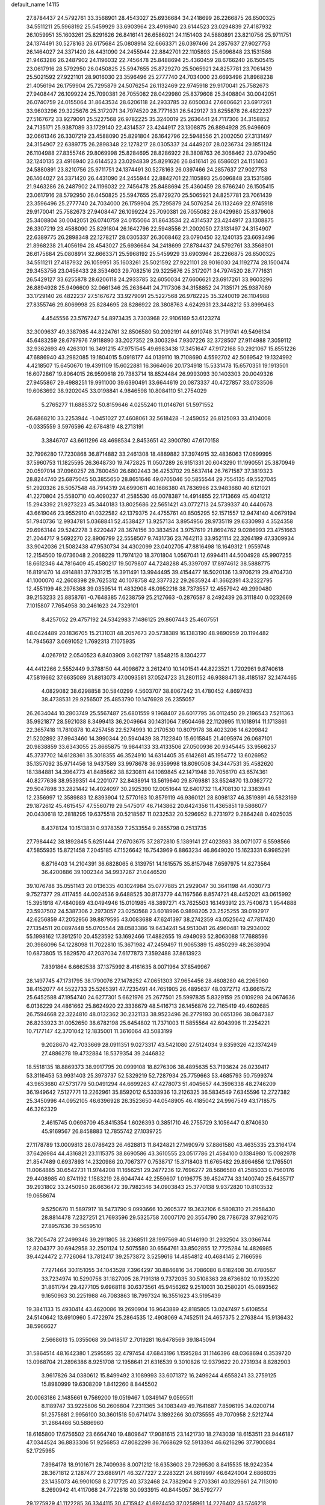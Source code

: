 default_name                                                                    
14115
  27.8784437  24.5792761  33.3568901  28.4543027  25.6936684  34.2418699
  26.2266875  26.6500325  34.5511211  25.5968192  25.5459929  33.6903964
  23.4916940  23.6144523  23.0294839  27.4187932  26.1059951  35.1603261
  25.8291626  26.8416141  26.6586021  24.1151403  24.5880891  23.8210756
  25.9711751  24.1374491  30.5278163  26.6175684  25.0808914  32.6663371
  26.0397466  24.2857637  27.9027753  26.1464027  24.3371420  26.4431090
  24.2455944  22.8842701  22.1105893  25.6096848  23.1531586  21.9463286
  26.2487902  24.1196032  22.7456478  25.8488694  25.4360459  28.6766240
  26.1505415  23.0617916  28.5792950  26.0450825  25.5947655  25.8729270
  25.5065921  24.8257781  23.7061439  25.5021592  27.9221101  28.9016030
  23.3596496  25.2777740  24.7034000  23.6693496  21.8968238  21.4056194
  26.1759904  25.7295879  24.5076254  26.1132469  22.9745918  29.9170041
  25.7582673  27.9408447  26.1099224  25.7090381  26.7055082  28.0429980
  25.8379608  25.3408804  30.0042051  26.0740759  24.0155064  31.8643534
  28.6206118  24.2933785  32.6050034  27.6606621  23.6917261  33.9603296
  29.3225676  25.3172071  34.7974520  28.7771631  26.5429127  33.6255878
  26.4822237  27.5167672  33.9279091  25.5227568  26.9782225  35.3240019
  25.2636441  24.7117306  34.3158852  24.7135171  25.9387089  33.1729140
  22.4314537  23.4244917  23.1308875  26.8894928  25.9496609  32.0661346
  26.3307219  23.4588090  25.8291804  26.1642796  22.5948556  21.2002050
  27.3131497  24.3154907  22.6389775  26.2898348  22.1278217  28.0305337
  24.4449207  28.0236734  29.1851124  26.1104988  27.8355746  29.8069998
  25.8284695  28.8286922  28.3808763  26.3068462  23.0790450  32.1240135
  23.4916940  23.6144523  23.0294839  25.8291626  26.8416141  26.6586021
  24.1151403  24.5880891  23.8210756  25.9711751  24.1374491  30.5278163
  26.0397466  24.2857637  27.9027753  26.1464027  24.3371420  26.4431090
  24.2455944  22.8842701  22.1105893  25.6096848  23.1531586  21.9463286
  26.2487902  24.1196032  22.7456478  25.8488694  25.4360459  28.6766240
  26.1505415  23.0617916  28.5792950  26.0450825  25.5947655  25.8729270
  25.5065921  24.8257781  23.7061439  23.3596496  25.2777740  24.7034000
  26.1759904  25.7295879  24.5076254  26.1132469  22.9745918  29.9170041
  25.7582673  27.9408447  26.1099224  25.7090381  26.7055082  28.0429980
  25.8379608  25.3408804  30.0042051  26.0740759  24.0155064  31.8643534
  22.4314537  23.4244917  23.1308875  26.3307219  23.4588090  25.8291804
  26.1642796  22.5948556  21.2002050  27.3131497  24.3154907  22.6389775
  26.2898348  22.1278217  28.0305337  26.3068462  23.0790450  32.1240135
  23.6693496  21.8968238  21.4056194  28.4543027  25.6936684  34.2418699
  27.8784437  24.5792761  33.3568901  26.6175684  25.0808914  32.6663371
  25.5968192  25.5459929  33.6903964  26.2266875  26.6500325  34.5511211
  27.4187932  26.1059951  35.1603261  25.5021592  27.9221101  28.9016030
  24.1192774  28.1500474  29.3453756  23.0456433  28.3534603  29.7082516
  29.3225676  25.3172071  34.7974520  28.7771631  26.5429127  33.6255878
  28.6206118  24.2933785  32.6050034  27.6606621  23.6917261  33.9603296
  26.8894928  25.9496609  32.0661346  25.2636441  24.7117306  34.3158852
  24.7135171  25.9387089  33.1729140  26.4822237  27.5167672  33.9279091
  25.5227568  26.9782225  35.3240019  26.1104988  27.8355746  29.8069998
  25.8284695  28.8286922  28.3808763   4.6242931  23.3448212  53.8999463
   4.4545556  23.5767247  54.8973435   3.7303968  22.9106169  53.6123274
  32.3009637  49.3387985  44.8224761  32.8506580  50.2092191  44.6910748
  31.7191741  49.5496134  45.6483259  28.6797976   7.9118890  33.2027352
  29.3003294   7.9307226  32.3728507  27.9114988   7.3059112  32.9362693
  49.4263101  16.3491215  47.9751545  49.6983438  17.3451647  47.9172168
  50.2921067  15.8551226  47.6886940  43.2982085  19.1804015   5.0918177
  44.0139110  19.7108690   4.5592702  42.5069542  19.1324992   4.4218507
  15.6450670  19.4391109  15.6022881  16.3664606  20.1734918  15.5331478
  15.6570351  19.1913501  16.6072867  19.8064015  26.9599618  29.7383714
  18.8524484  26.9993093  30.1403303  20.0049326  27.9455867  29.4988251
  19.9911000  39.6390491  33.6644619  20.0873337  40.4727857  33.0733506
  19.6063692  38.9202045  33.0198841   4.9846598  10.8084110  51.2754029
   5.2765277  11.6885372  50.8159646   4.0255240  11.0146761  51.5971552
  26.6868210  33.2253944  -1.0451027  27.4608061  32.5618428  -1.2459052
  26.8125093  33.4104008  -0.0335559   3.5976596  42.6784819  48.2713191
   3.3846707  43.6611296  48.4698534   2.8453651  42.3900780  47.6170158
  32.7996280  17.7230868  36.8714882  33.2461308  18.4889882  37.3974915
  32.4836063  17.0699995  37.5960753  11.1825595  26.3648730  19.7472825
  11.0507289  26.9151331  20.6043290  11.1990551  25.3870949  20.0597014
  37.0960257  28.7800450  26.6802443  36.4253702  29.5637414  26.7671587
  37.3819323  28.8244740  25.6875045  50.3855650  28.8651646  49.0705046
  50.5855544  29.7554135  49.5527045  51.2920326  28.5057548  48.7914319
  24.6990611  40.1686380  41.7836966  23.9483680  40.6121021  41.2270804
  25.5580710  40.4090237  41.2585530  46.0078387  14.4914855  22.1713669
  45.4041212  15.2943392  21.9273223  45.3440183  13.8025686  22.5651421
  43.0772713  24.5739337  40.4440678  43.6619046  23.9552910  41.0322582
  42.1379375  24.4755761  40.8505295  52.1571557  12.9474140   4.0679194
  51.7940736  12.9934781   5.0368841  52.4538427  13.9257134   3.8954956
  28.9735119  29.6330993   4.3524358  29.6963144  29.5242278   3.6220447
  28.3674156  30.3834524   3.9757619  21.8694762   9.0286993  23.4751663
  21.2044717   9.5692270  22.8906799  22.5558507   9.7431736  23.7642113
  33.9521114  22.3264199  47.3309934  33.9042036  21.5082438  47.9530734
  34.4302099  23.0402705  47.8816498  18.1649312   1.9559748  12.2154500
  19.0736048   2.2068229  11.7974120  18.3701804   1.0567041  12.6994411
  44.5004928  45.9907255  18.6612346  44.7816409  45.4580217  19.5079807
  44.7248288  45.3397097  17.8974612  38.5888775  16.8191470  14.4914881
  37.7931215  16.3911491  13.9944495  39.4154477  16.5020136  13.9706219
  29.4704730  41.1000070  42.2608398  29.7625312  40.1078758  42.3377322
  29.2635924  41.3662391  43.2322795  12.4551199  48.2976368  39.0359514
  11.4832908  48.0952216  38.7373557  12.4557942  49.2990480  39.2153233
  25.8858761  -0.7648385   7.6238759  25.2127663  -0.2876587   8.2492439
  26.3111840   0.0232669   7.1015807   7.7654958  30.2461623  24.7329101
   8.4257052  29.4757192  24.5342983   7.1486125  29.8607443  25.4607551
  48.0424489  20.1836705  15.2131031  48.2057673  20.5738389  16.1383190
  48.9890959  20.1194482  14.7945637   3.0691052   1.7692313   7.1075935
   4.0267912   2.0540523   6.8403909   3.0621797   1.8548215   8.1304277
  44.4412266   2.5552449   9.3788150  44.4098672   3.2612410  10.1401541
  44.8223521   1.7202961   9.8740618  47.5819662  37.6635089  31.8813073
  47.0093581  37.0524723  31.2801152  46.9388471  38.4185187  32.1474465
   4.0829082  38.6298858  30.5840299   4.5603707  38.8067242  31.4780452
   4.8697433  38.4738531  29.9256507  25.4853790  10.1476928  26.2355057
  26.2634044  10.2803749  25.5567487  25.6801559   9.1968407  26.6017795
  36.0112450  29.2196543   7.5211363  35.9921877  28.5921038   8.3499413
  36.2049664  30.1431064   7.9504466  22.1120995  11.1018914  11.1713861
  22.3657418  11.7810878  10.4257458  22.5274993  10.2170530  10.8079178
  38.4023206  14.6209842  21.5202892  37.9943460  14.3990344  20.5940439
  38.7122840  15.6015845  21.4095974  26.0687101  20.9838859  33.6343055
  25.8665875  19.9844133  33.4133506  27.0500936  20.9345445  33.9566237
  45.3737702  14.6128361  35.3018355  46.3524910  14.6314405  35.6142681
  45.1954772  13.6026952  35.1357092  35.9714456  18.9437589  33.9978678
  36.9359998  18.8090508  34.3447531  35.4582620  18.1384881  34.3964773
  41.8485662  38.8230811  44.1089845  42.1471948  39.7056170  43.6574361
  40.8277636  38.9539351  44.2201077  32.8438914  13.5619640  29.8769881
  33.6524870  13.0362772  29.5047898  33.2821442  14.4024097  30.2925390
  12.0051644  12.6401732  11.4708130  12.3383941  12.2356997  12.3589883
  12.8393904  12.5770163  10.8579119  46.9360121  28.8098137  46.3519891
  46.5823169  29.1872612  45.4615457  47.5560719  29.5475017  46.7143862
  20.6424356  11.4365851  19.5866077  20.0430618  12.2818295  19.6375518
  20.5218567  11.0232532  20.5296952   8.2731972   9.2864248   0.4025035
   8.4378124  10.1513831   0.9378359   7.2533554   9.2855798   0.2513735
  27.7984442  38.1892845   5.6251444  27.6703675  37.2872810   5.1389141
  27.4023983  38.0071077   6.5598566  47.5855935  15.8721458   7.2045185
  47.1526642  16.7543969   6.8863234  46.8649020  15.1623331   6.9985291
   6.8716403  14.2104391  36.6828065   6.3139751  14.1615575  35.8157948
   7.6597975  14.8273564  36.4200886  39.1002344  34.9937267  21.0446520
  39.1076788  35.0551143  20.0136335  40.1024984  35.0777885  21.2929047
  30.3641198  44.4030773   9.7527377  29.4117455  44.0024536   9.6488525
  30.8173779  44.1167566   8.8574721  48.4452021  43.0615992  15.3951918
  47.4840989  43.0494946  15.0101985  48.3897271  43.7625503  16.1493912
  23.7540673   1.9544888  23.5937502  24.5387306   2.2973057  23.0250568
  23.6018996   0.9898205  23.2525255  39.0192917  42.6256859  47.2052956
  39.8879595  43.0083688  47.6241397  38.2742359  43.0525642  47.7817420
  27.1354511  20.0897448  55.0705544  28.0583386  19.6434241  54.9513041
  26.4960481  19.2934002  55.1998162  17.3912510  20.4523592  53.1692466
  17.4882655  19.4949093  52.8063088  17.7688596  20.3986096  54.1228098
  11.7022810  15.3671982  47.2459497  11.9065389  15.4850299  48.2638904
  10.6873805  15.5829570  47.2037034   7.6177873   7.3592488  37.8613923
   7.8391864   6.6662538  37.1375992   8.4161635   8.0071964  37.8549967
  28.1497745  47.1731795  38.1790076  27.1478252  47.0651303  37.9654456
  28.4608280  46.2265060  38.4152077  44.5522733  25.5265391  47.7235491
  44.7651905  26.4895637  48.0372712  43.6661572  25.6452588  47.1954740
  24.6277301   5.6621976  25.2677501  25.5997835   5.8329159  25.0109298
  24.0674636   6.0136229  24.4861662  25.8624920  22.3336679  48.5416713
  26.1456876  22.7165419  49.4602685  26.7594668  22.3224810  48.0132362
  30.2321133  38.9523496  26.2779193  30.0651396  38.0847387  26.8233923
  31.0052650  38.6782198  25.6454802  11.7371003  11.5855564  42.6043996
  11.2254221  10.7177147  42.3701042  12.1835001  11.3616064  43.5083199
   9.2028670  42.7033669  28.0911351   9.0273317  43.5421080  27.5124034
   9.8359326  42.1374249  27.4886278  19.4732884  18.5379354  39.2446832
  18.5518135  18.8869373  38.9917795  20.0999108  18.8276306  38.4895635
  53.7193624  26.0239417  53.3116453  53.9931403  25.3973737  52.5329219
  52.7287934  25.7759663  53.4685793  50.7599374  43.9653680  47.5731779
  50.0491294  44.6699263  47.4278073  51.4045657  44.3596338  48.2746209
  36.1949642   7.5127771  13.2262961  35.8592012   6.5333936  13.2126325
  36.5834549   7.6345596  12.2727382  25.3450996  44.0952105  46.6396928
  26.3523650  44.0548905  46.4185042  24.9967549  43.1718575  46.3262329
   2.4615745   0.0698709  45.8415354   1.6026393   0.3851710  46.2755729
   3.1056447   0.8740630  45.9169567  26.8458883  12.7855742  27.1039725
  27.1178789  13.0009813  28.0786423  26.4628813  11.8424821  27.1490979
  37.8861580  43.4635335  23.3164174  37.6426984  44.4316821  23.1115375
  38.8690586  43.3610555  23.0517786  21.4584100   0.1384980  15.0082978
  21.8547489   0.6937893  14.2320986  20.7067377   0.7538717  15.3718403
  11.6765482  29.8964656  12.1765501  11.0064885  30.6542731  11.9744208
  11.1656251  29.2477236  12.7696277  28.5686580  41.2585033   0.7560176
  29.4408985  40.8741192   1.1583219  28.6044744  42.2559607   1.0196775
  39.4524774  33.1400740  25.6435717  39.2931802  33.2450950  26.6636472
  39.7982346  34.0903843  25.3770138   9.9372820  10.8103532  19.0658674
   9.5250670  11.5897917  18.5473790   9.0993666  10.2605377  19.3632106
   6.5808310  21.2958430  28.8814478   7.2327251  21.7693596  29.5325758
   7.0007170  20.3554790  28.7786728  37.9621075  27.8957636  39.5659510
  38.7205478  27.2499346  39.2911805  38.2368511  28.1997569  40.5146190
  31.2932504  33.0366744  12.8204377  30.6942958  32.2501124  12.5075580
  30.6564761  33.8502855  12.7725284  14.4826985  39.4424472   2.7726064
  13.7812417  39.2573872   3.5259616  14.4854812  40.4684145   2.7166596
   7.7271464  30.1151055  34.1043528   7.3964297  30.8846816  34.7086080
   8.6182408  30.4780567  33.7234974  10.5290758  31.1827005  28.7191318
   9.7372035  30.5108363  28.6736802  10.1935220  31.8611794  29.4277105
   9.6968118  30.6373561  45.9456262   9.2510031  30.2580201  45.0893562
   9.1650963  30.2251988  46.7083863  18.7997324  16.3551623  43.5195439
  19.3841133  15.4930414  43.4620086  19.2690904  16.9643889  42.8185805
  13.0247497   5.6108554  24.5140642  13.6910960   5.4722974  25.2864535
  12.4908069   4.7452511  24.4657375   2.2763844  15.9136432  38.5966627
   2.5668613  15.0355068  39.0418517   2.7019281  16.6478569  39.1845094
  31.5864514  48.1642380   1.2595595  32.4797454  47.6843196   1.1595284
  31.1146396  48.0368694   0.3539720  13.0968704  21.2896386   8.9251708
  12.1958641  21.6316539   9.3010826  12.9379622  20.2731934   8.8282903
   3.9617826  34.0380612  15.8499492   3.1089993  33.6071372  16.2499244
   4.6558241  33.2759125  15.8980999  19.6308209   1.8412260   8.8445502
  20.0063186   2.1485661   9.7569200  19.0519467   1.0349147   9.0595511
   8.1189747  33.9225806  50.2606804   7.2311365  34.1083449  49.7641687
   7.8596195  34.0200714  51.2575681   2.9956100  30.3601518  50.6714174
   3.1892266  30.0735555  49.7070958   2.5212744  31.2664466  50.5886960
  18.6165800  17.6756502  23.6664740  19.4809647  17.9081615  23.1421730
  18.2743039  18.6153511  23.9446187  47.0344524  36.8833306  51.9256853
  47.8082299  36.7668629  52.5913394  46.6216296  37.7900884  52.1725965
   7.8984178  18.9101671  28.7409936   8.0071212  18.6353603  29.7299530
   8.8415535  18.9242354  28.3671812   2.1287477  23.6889171  46.3277227
   2.2283221  24.6619997  46.6424004   2.6866035  23.1435073  46.9901058
   8.2717725  40.3732468  24.7382904   9.2703361  40.1329661  24.7113010
   8.2690942  41.4117068  24.7722618  30.0933915  40.8445057  36.5792777
  29.1275929  41.1122285  36.3344115  30.4715942  41.6974450  37.0258961
  14.2276402  43.5746218  18.8080443  13.5965712  42.8028117  19.0806002
  13.6192694  44.2021091  18.2559507   1.2123404   9.1755788  45.6151585
   0.5594764   9.6477251  44.9673656   1.3548378   9.8874609  46.3542679
  51.6540973  34.6024729  12.7887665  52.3746013  35.3052584  12.5635583
  51.0606071  35.0797449  13.4864861  35.0010304  47.5124511  21.8187804
  35.6854980  46.8583005  22.2150087  34.6629419  47.0451738  20.9658837
  26.1945397   4.2202097  42.2101397  26.3212621   3.7515724  43.1201080
  25.1746435   4.3653327  42.1494079  26.8337705  35.7399016  18.9332815
  26.7227982  34.7365719  19.1690456  27.6545117  35.7461121  18.3060790
  31.9544543  26.7747543  59.3809177  31.8108777  26.7206742  58.3797789
  31.3123456  26.0555913  59.7726421  45.9261225  26.7524289  43.2749518
  44.9110015  26.7110787  43.0371402  45.9844737  26.1346050  44.1028519
  33.6571522  15.7349506  24.6079795  34.3005289  16.3483713  24.1115831
  32.7632489  16.2384894  24.6318038   8.3698837  25.6945579  41.7487004
   9.0519056  25.4235070  41.0336641   8.8931350  26.3074923  42.3892538
  44.1606572   8.5607871  14.1218118  43.5085164   8.8822665  14.8601806
  44.4100675   9.4520122  13.6469526  44.9145165   0.4655205   5.2369410
  44.4497953   1.2398394   5.7438857  45.5550697   0.0674114   5.9197375
  21.9201688   8.1837035   6.2398660  21.2143259   7.6006997   6.7090554
  22.2582258   7.5945077   5.4635960   6.4954917   3.0870844  50.1597668
   7.2151036   3.3866930  49.4714961   5.9044115   2.4512513  49.5957861
  24.6138041  50.4292270  33.3269575  25.3661754  49.9272453  32.8276480
  24.0822689  49.6900826  33.7846821  50.4476042  41.9556541  13.7655168
  49.6873975  42.4178420  14.2742160  50.2089997  42.0641366  12.7744910
  44.2921702  18.2779199   7.6770205  45.2431027  18.2497914   7.2506431
  43.7083814  18.6184748   6.9044191  20.3620065  25.2225907  19.7960960
  21.1581555  25.8757150  19.7246881  20.1603757  24.9732108  18.8156787
  16.4571073  13.2316340  46.0259409  15.9029694  12.8528306  45.2312399
  17.4230628  12.9398513  45.7815654  23.9559377  26.3617795  41.0728959
  23.0085253  26.7551415  41.1797845  24.5539889  27.0007625  41.6190482
  20.1712051  14.2686216  47.2816177  19.8704997  13.4049905  47.7688882
  19.7784091  15.0123559  47.8850764   9.7074741  39.0642807  28.6987539
  10.6523441  39.4819144  28.7731233   9.2451311  39.6214729  27.9782719
  42.3383658  25.8729176  46.2773915  41.4206394  25.9459418  46.7509173
  42.1060990  25.4227115  45.3764123  33.2175059  39.3058111  11.2444573
  34.2202020  39.5354415  11.3704360  33.2196369  38.2849301  11.1244099
  12.2118125  32.8981665  49.8818147  12.9987286  32.4365649  50.3759828
  12.5004124  32.8806607  48.8948813   5.4188765  37.1581580   5.6289369
   4.6615272  36.6855978   6.1374724   5.4348383  36.6658256   4.7142348
  14.7643370  10.3609854  37.3092550  14.8224574  10.1713548  38.3307940
  15.3254572   9.6078005  36.8969624   5.8661429  34.2765149  48.8162787
   4.9259171  34.6503456  48.8662631   5.7556397  33.3075198  48.4844246
  11.9106189   8.3633803  48.9695656  10.8803515   8.4282549  49.0446878
  12.0610012   7.9066234  48.0649254  25.8649736  11.4866511  51.9029096
  26.6524529  10.9951331  52.3517225  25.9604214  12.4570126  52.2103842
  17.2085050  18.3778184  11.4899395  17.7401551  18.5088847  10.6181148
  16.6771780  19.2565220  11.5788489  37.6530515  28.5575049  54.0892590
  37.5545805  29.3643191  53.4582123  37.7886230  27.7572912  53.4596778
   3.2909519  45.5336575  35.2148094   2.6836015  45.8122354  34.4182038
   2.6353019  45.4726885  36.0047810   5.5329123  28.2163252  23.1880640
   5.4851039  29.2021178  23.4584318   5.8335855  27.7199755  24.0320671
  27.7158356  48.7731847  17.4331670  28.2480139  49.5622386  17.8325320
  28.3361833  48.3954518  16.7062881  48.2410857   7.7420551  30.3865687
  48.2648318   8.4812975  31.1085761  47.5142558   7.0940520  30.7516672
  31.5010811  22.9841674  18.8538758  30.6596829  22.6397908  19.3340601
  31.1265882  23.5711797  18.0898839  39.3121035  29.4046852   4.6114433
  39.8110105  29.6276330   5.4876989  39.2339067  30.3187898   4.1345368
  47.5574209   2.5650181  41.2592288  48.4809201   2.1221392  41.3430687
  47.0883656   2.3427179  42.1501199  30.0042270  37.7536159  12.1114976
  29.9354238  36.7703040  12.4139277  30.4143035  38.2264588  12.9364420
  50.4140915  18.8494116  47.8950085  50.9613584  19.2467295  48.6800123
  51.1658263  18.5089819  47.2594563  21.0804553  38.6273406  24.8215895
  21.4088236  39.0606972  23.9366045  21.1369795  37.6134857  24.5964005
   5.2950163  20.6654552  32.4830203   4.4535656  20.8364557  33.0723115
   6.0158476  21.2303087  32.9571136  14.5655863  40.0505440  18.2349568
  14.9209442  39.5374721  19.0651729  13.7217049  40.5184030  18.5948063
  11.5845497  10.8449367  55.3565185  12.1217380   9.9982323  55.6051856
  11.9308747  11.5639349  55.9834052  39.7203549   2.7090484  47.4058022
  39.4306609   2.7774520  48.4046865  39.1642442   1.9445966  47.0387886
  12.9392667  38.6827845  36.6483287  12.0784958  38.4283409  37.1675093
  12.5759898  39.3128547  35.9077246   0.8739077   8.4650548  34.9110642
   1.1782148   8.7033950  35.8536411   1.6541453   8.7081351  34.2950971
  20.3659317  32.4648598   5.7558150  20.3505365  32.4779537   4.7285516
  19.4399878  32.8109284   6.0365932   5.1368295  45.9553047  23.1465201
   4.5405480  45.6611982  22.3560306   4.6265255  45.6070273  23.9758406
  15.2853609  21.1770389  26.5786014  14.6060161  21.9221323  26.8145679
  14.8574476  20.3264593  26.9807214  20.2703147  22.0771801  56.1701154
  19.6869701  22.9061211  56.3756410  20.5252276  22.1984271  55.1767881
  29.1582917  35.1111734  25.4728114  29.4510938  35.6545847  26.3025424
  29.9012961  35.2934140  24.7880381   5.5668459  31.6157079  48.0893707
   4.8642697  30.8515953  48.1112207   6.3892940  31.1786666  48.5393016
   5.7419370   5.7136854  38.9210256   6.4375596   6.3682426  38.5207876
   5.3456212   5.2503174  38.0894075   2.1382632  24.0230830  43.5504451
   2.0305543  23.7568112  44.5399067   2.0241830  25.0594405  43.5780224
   8.7886593  25.3487648  28.5708356   8.2829616  25.0166845  27.7382216
   9.5145299  24.6359073  28.7299621  30.0876448   2.9512575  30.7261026
  29.5598917   3.6521903  30.2065032  30.2504213   2.1993772  30.0292760
  38.5619142  12.3774609  49.5156770  38.2539529  13.3660674  49.5747639
  38.6907477  12.2476048  48.4919427  26.5404401  48.7799992  32.0874840
  27.1975232  49.5731261  32.0216101  27.0601481  47.9998489  31.6528848
  32.7759031  44.6442027  24.5852255  32.2542038  45.1196761  25.3458473
  33.7259331  45.0463272  24.6740391  37.4055821  26.6845455  22.9692880
  37.6767729  27.5718788  23.4243381  38.2134580  26.4630084  22.3655497
  37.5025978  12.2526867  13.7459468  36.5490582  12.6468016  13.7287138
  37.3551544  11.2686980  14.0278870  21.3358312  26.1578567  32.0432027
  20.8692681  26.4415441  31.1787023  21.8175067  27.0060435  32.3683122
  44.5486259  15.0524533  47.2483075  44.3114378  14.0602619  47.0882591
  45.5750810  15.0757639  47.1498995  27.2119974  19.7393482  51.4978114
  27.9327541  20.4920695  51.5222347  26.4009735  20.2101524  51.9511604
  31.5951228  28.9106561  23.3218972  32.5559882  29.2240774  23.0981132
  31.1727855  29.7503313  23.7554637  36.6232776   7.4886710  53.5189630
  36.3249101   8.2652134  54.1300712  36.0004682   7.5698157  52.6997734
  47.0286395  41.7940686  46.6619701  47.2766753  42.0777180  45.6914465
  46.0009452  41.7344317  46.6305737  28.3484789  12.9092251  24.7905091
  28.0973082  11.9140063  24.6241519  27.8612291  13.1078765  25.6837777
   7.6326011  42.8918670  14.3334584   8.2097209  43.7459580  14.4665326
   6.7587862  43.2677626  13.9301341  29.8723029  20.0633015  42.2521177
  30.0699557  20.1767201  43.2506447  28.9472513  19.6328847  42.2088970
  29.5628644  14.7942449  55.3950203  30.5657171  14.8912208  55.6236662
  29.4478103  13.7817171  55.2434265  30.1523812   6.4417760  13.4786131
  29.2928983   6.3669631  14.0423118  29.8298695   6.7569182  12.5593180
  18.6239804  49.2916378   4.1344913  18.8179150  49.0089362   5.1136572
  19.1020075  48.5548518   3.5846201  44.7748917  17.9265339  28.1490344
  45.6878673  17.7700770  27.6866769  44.2283087  17.0899318  27.8818286
  13.2886576  17.2720076  46.1833015  12.7198259  18.0999241  46.4405387
  12.6891676  16.4824715  46.4905133  37.5073157   3.6059679   1.9590489
  38.3805438   4.0379001   2.2784943  36.8409611   3.7807907   2.7230561
  28.5073423  27.7893611  45.7759330  27.7845845  27.0862363  46.0206273
  28.5890252  28.3410158  46.6504846  30.1008866   5.4202820  37.6961024
  29.9187453   6.0614883  36.9082031  29.7441556   5.9577988  38.5159411
  36.2934622  31.1587545  33.1847520  37.2465780  31.0726731  33.5649223
  35.6991577  30.6724560  33.8653545  13.2426424   9.0878809  14.2530972
  12.4900643   8.4751267  13.8986611  12.9109927  10.0390753  14.0242669
  35.8665855  20.8969335   8.1338549  34.9042169  20.7308962   7.7935971
  35.8941380  21.9278306   8.2616652  13.3988487   7.5244000  39.6209179
  12.6788855   7.4822494  38.8750385  13.0676375   6.8256127  40.3043281
  17.0068766   4.2609484  23.3691774  17.3204685   5.2366802  23.2292614
  17.3253388   4.0466824  24.3277832  19.9500200  32.0908653  25.2403113
  19.6095459  31.8248013  26.1824123  20.4326680  32.9935860  25.4376164
  44.1521315  13.0837824  15.0875626  43.5514604  13.4417502  14.3215939
  43.6970821  13.4993067  15.9267334  38.9491858  30.8123198  33.8612231
  39.6544988  30.4454673  33.1841363  39.3757442  31.6967643  34.1714994
  35.1047125  44.9075628  14.5149651  35.3708007  45.7350609  15.1021048
  34.2586862  45.2648245  14.0291196  24.1237150  45.5847207   9.6104008
  23.6404194  44.7900389   9.1506533  25.0473040  45.5893153   9.1406404
  52.9948078  15.5973042   3.9290559  53.4789744  16.2943404   4.5237750
  53.7315307  15.3195036   3.2541831   6.4319365  10.0638516  35.9700506
   5.7375762   9.3518073  35.6953325   6.4345289  10.0219528  36.9968072
   5.2358899  42.9376782  25.6119582   4.7497098  43.8470480  25.6402757
   4.6285519  42.3644515  24.9992092  25.5434544   1.4879779  14.6653922
  25.4259181   1.0007715  13.7744823  25.5081244   0.7313856  15.3723814
  24.0445341  15.3195330  20.6747957  24.4539352  15.7543451  21.5198711
  23.5284588  14.5166253  21.0192313  47.3798802  12.4082551  44.1325569
  47.6349139  11.8498394  44.9771828  47.8798052  13.2992671  44.2992089
  50.1810997  11.2982325  35.3303882  50.7783884  11.5619251  36.1329941
  50.7460142  11.6027186  34.5155218  48.5203258   7.9162969   8.8403282
  48.5047857   7.9878599   7.8040772  47.5207192   7.8178432   9.0751489
  26.6369409  39.4163884  54.4586460  27.3516462  39.0952163  53.7805766
  26.0586190  40.0635559  53.8998141  37.7310085  14.9914550  28.9352343
  38.6242457  15.0078270  28.4070006  37.0789665  15.4724954  28.2740548
  33.1035454  14.5162663  44.9878027  33.4441853  14.6217280  44.0169054
  33.7959956  15.0648985  45.5314844   0.7582689  30.0095812  27.7399393
   1.6147557  29.4782634  27.5581993   1.0860197  30.9559002  27.9703191
  18.8150726  12.2182121  48.5195776  18.5610094  12.4123067  49.4987672
  17.9363876  12.2599942  48.0097288  20.5366615  25.6828733  12.1268672
  20.4838000  24.6842489  11.9448364  20.0124281  26.1279360  11.3643432
  50.4304899  26.5660069  26.3732295  50.5838689  27.5595693  26.6095119
  49.4128259  26.5055608  26.2206917  13.3971207  42.2525805  29.9970153
  12.5565510  42.8601787  29.8651281  13.6286578  42.4032877  30.9908969
   2.2169902  21.3882796  39.2952476   1.7008128  21.9073941  40.0208783
   3.1630379  21.8022581  39.3338253  49.8770219  22.6504613  -0.2243437
  49.0882677  22.8227378  -0.8667210  50.5789491  23.3474648  -0.4850183
   3.2866880  22.1235193  48.5070937   3.3600923  23.0801586  48.8974002
   4.0477860  21.6169716  48.9905721   3.5050113  16.8102417  27.5704543
   4.5044710  17.0016442  27.4104476   3.3305866  17.1244667  28.5280584
  12.3189223  31.6271169  19.1901566  12.4239544  32.6206829  18.9500889
  12.5684700  31.1278102  18.3279219  37.8397652  40.3187889   3.5401362
  36.9897148  39.8361878   3.8785597  37.7720630  40.2465406   2.5221723
  26.1793814  22.5175702  40.0869144  25.6996761  23.0254676  40.8589797
  27.1247357  22.9438076  40.1047934  43.5210074   5.9828438  13.3337235
  42.6320986   6.1815016  12.8810572  43.8720792   6.9136540  13.6248287
  13.7758817  46.8115381  37.0495451  13.3411401  47.4454009  37.7269650
  13.5419606  47.2033091  36.1286038  15.2408645  24.3163467  25.1757378
  14.6650817  23.9983455  25.9753037  15.8960175  24.9873657  25.6096191
   9.2130397  45.0205541  14.6658200   9.4689366  45.0027941  15.6667112
   9.1373234  46.0307640  14.4544354  38.2731627  30.5572604  11.0504025
  37.9093020  30.4669357  12.0196633  38.4770628  29.5644654  10.8086520
  41.9404498  46.7308476   0.4758767  42.3891757  46.6409471   1.3995903
  42.7317240  46.7915999  -0.1785119  48.4405189  45.6297615  51.0031274
  48.7126116  44.6467286  51.1672378  48.0620226  45.9367159  51.9115229
  18.3601598  14.5475258   1.8952613  19.2612817  15.0328089   1.9272318
  17.9791853  14.7298630   0.9714384  21.0592352  15.5730475  34.0789892
  20.3613226  16.3220709  33.9516034  21.2922080  15.2932542  33.1139565
  14.9018693   9.7378537  39.8680341  15.0860795  10.0330553  40.8366184
  14.2391770   8.9534063  39.9627327  -0.0035443  22.6719974  54.7813170
  -0.3585224  21.7179100  54.9474935   0.0193140  23.1005114  55.7109460
  26.8176758  47.7769778  23.0791883  25.9889733  47.9476945  22.4866583
  26.3988497  47.4855488  23.9828983  48.9683014  34.1716820  20.2380274
  48.6619701  33.9206735  21.1883454  49.7449102  34.8312585  20.3976824
   1.6892572  46.6822277   3.8061824   0.6587966  46.6525317   3.8883474
   2.0187635  46.2551241   4.6789765  18.8560753  44.6682974  33.1827761
  18.0769507  45.3168599  33.4185355  19.6824689  45.2963487  33.2151352
  27.2671148  18.2102081  46.3367957  28.1978139  18.0507325  45.8981569
  27.5175096  18.5255280  47.2887523  14.0862006  40.8037422  46.6833029
  13.3892493  41.3463440  46.1369225  14.0982536  39.8964313  46.1682668
   0.5582534  12.4146725  21.1068544   1.2384091  11.6616850  21.2936289
  -0.3512595  12.0036304  21.2884331  48.9225581  44.0719743   8.0182447
  49.8640046  43.8355590   8.3829635  48.8177987  45.0665815   8.2873792
  26.9736641  42.0027749  11.4997016  27.3731582  42.4974098  10.6857347
  27.4148225  41.0714064  11.4623364  20.4572625  39.7105972  40.0511187
  19.5580726  39.8876832  40.5337024  20.7618119  38.8048416  40.4492745
  30.7907648  38.8339484  14.5051833  29.9573519  38.6560833  15.0753126
  31.1768033  39.7128421  14.8632946  42.2922760  40.2622483  10.2611446
  42.5504821  40.0462631  11.2452939  42.4397607  41.2932101  10.2188332
  18.1229503   7.8453136  47.1679534  17.7753535   8.6824119  46.6648618
  19.1360926   7.8523575  46.9321693  30.6050964   9.4941838   6.9572749
  30.8400487  10.1622316   7.7182069  29.8593823   8.9205684   7.3881310
  48.5584292  15.0469670   2.6801524  48.3057647  14.1587830   3.1547282
  49.2990696  15.4207296   3.3124230  18.6747337   1.5615395   3.9841819
  18.2044988   1.7085851   3.0943399  18.6585660   0.5339510   4.1149517
   7.9304697  48.5267559   2.2221983   7.1592599  48.4250159   2.8882185
   8.7317347  48.0697212   2.6701176  17.5038437  43.5567787  28.2939824
  17.5632968  43.6670992  29.3238080  16.4790191  43.5993178  28.1267478
  21.0781043  18.7768653  23.0253276  21.2795487  18.7184819  24.0317735
  21.9961257  18.6392504  22.5755568  17.6175340   3.8098057   5.2263538
  18.1169795   2.9871166   4.8539428  16.7425818   3.8164671   4.6623024
  36.9958643  38.6456745  47.5321284  37.9336299  39.0705954  47.4659830
  37.1359608  37.6769945  47.2115161  25.0314106  37.3967130  41.4939185
  24.7579178  36.9413314  42.3801962  24.7182000  38.3666076  41.6031394
  13.5083236  32.7953266  37.4603010  12.6027936  32.7569442  36.9620138
  14.0273706  33.5362428  36.9613756  10.7788676  36.0324674  53.1064109
  11.4648333  35.7912106  52.3737781  10.2097669  36.7766163  52.6757769
  36.4273368   7.7494582  19.0825775  36.1410985   6.9251633  18.5248893
  36.5026378   7.3607378  20.0409401  41.7055456  16.7209710  54.1743999
  42.4807050  16.1952588  53.7377627  41.1738667  17.0759615  53.3629133
  11.1234705   8.5387672  17.8434463  10.7364673   9.2710498  18.4496985
  10.3435160   8.3332859  17.1920393  10.4922111  26.8356067  56.1141006
  11.5274448  26.8245028  56.0829024  10.2721723  27.8453419  56.0464991
  49.3186497  39.4119242  49.6411542  49.7477391  40.3358976  49.4461265
  49.3700787  39.3521141  50.6758293  27.0133662   4.4180863   3.3704197
  26.0890016   4.1208495   3.0268664  27.4224144   3.5638456   3.7687922
   1.5428548  40.9309013   0.2432918   0.7342967  40.5731462  -0.2783688
   1.4959391  41.9512992   0.1216204  18.8319076  39.0629332  46.2045742
  18.4852035  39.3932913  47.1332053  19.4136602  39.8897731  45.9125130
   8.5581360  39.7989023  38.8123442   7.8923820  39.2294371  39.3675201
   7.9445468  40.5681619  38.4619080  51.9016469  12.1158175  12.3548947
  51.5711766  12.7964588  13.0638479  51.0476448  11.7678311  11.9240394
   2.3020792  28.7400947  31.9107175   1.2845698  28.5735591  31.8989899
   2.6825790  27.8916198  32.3510769  31.3455141  29.8733792  16.2275537
  30.6361931  30.0094243  16.9648809  31.6365883  30.8228746  15.9763290
  50.7729293  12.2551690  26.7648722  50.2641738  11.3505262  26.8367712
  50.5853868  12.5358234  25.7861912  35.9637481  31.4151150  40.9354236
  35.8968241  31.2415668  39.9163676  35.3038761  32.2004465  41.0793115
  38.9139051  19.6106006  25.2827948  38.0584074  19.6079796  24.7128868
  38.5862986  19.9395515  26.2097324  10.8916598  15.4720367   6.5940471
  10.7868072  15.9329216   7.5148905  11.7073028  15.9603210   6.1825866
  34.5980660   9.7326682  18.9859499  35.3494478   9.0212962  19.0585504
  33.7693535   9.2322263  19.3508133  10.4394645  22.4615744  54.1510939
  10.9185574  22.2172740  53.2635968  10.3602114  23.4960228  54.0838423
  41.3896921  18.3309336  11.3093958  40.9238528  17.7862397  10.5666010
  42.2260491  18.7145006  10.8317042  41.4290416  27.6273411  22.0526654
  41.5788780  28.5027483  21.5265885  42.2213162  27.5937382  22.7023530
  13.4395833  -0.5384230   9.7289479  13.6456377   0.4595678   9.8123795
  13.0882468  -0.6643336   8.7758305  14.0439653  18.6968680  41.2649790
  14.0410823  18.1878229  42.1603396  14.8322323  19.3377827  41.3336343
  13.8829248  16.3222905  51.9178771  14.1132107  17.1327098  51.3219600
  14.5964944  16.3768128  52.6701293  12.2161170  38.5199935  33.0416369
  11.1813933  38.4938489  33.0494401  12.4240843  39.3011305  33.6861198
  32.8717281   9.6322936   2.7066170  32.0863479   9.3961367   3.3297222
  33.0846110   8.7488058   2.2228564  30.5565405  17.3035553  21.4137432
  30.1406676  16.8019839  20.6015792  31.0464503  16.5337595  21.9095602
  50.1060123   9.5855044   5.2001770  50.6809828   9.7005707   6.0277676
  49.3595592   8.9334220   5.4842716  38.9281272  33.4487118  28.2790935
  38.7445346  32.4579584  28.5500239  39.3822878  33.8209191  29.1276795
  31.6466345   2.1522952  25.4456845  30.7041905   1.8310515  25.1719772
  32.0201194   1.3580950  25.9863066  38.1231069  20.4816832  27.7312390
  39.0807449  20.2833714  28.0903170  37.5099075  19.9578621  28.3510683
  27.5043983  34.0157554  43.8250121  27.1540344  34.1756918  42.8734813
  27.1006709  34.7770765  44.3835685  32.5912754   1.3377318  32.1068386
  32.6910962   2.2169636  31.5808716  33.3871755   0.7719104  31.8409852
  23.9571383  44.0865737  29.2777274  23.1945957  43.7877784  28.6456062
  23.8878295  43.4140160  30.0588857  14.7281206  14.6644274  42.7521459
  14.6076701  15.6320109  43.0625810  14.5040752  14.6812508  41.7480457
  17.4791730  44.7041242  57.2555540  17.8163063  45.4442724  56.6259293
  17.3510936  43.8911106  56.6381211  21.0448333   8.9276395  26.0985797
  21.0725017   9.9508346  26.2366893  21.2928931   8.8106837  25.1052428
  20.7446105   8.0683890  46.6500406  21.1231314   7.9478700  45.6913416
  20.9585881   7.1425317  47.0839773  25.8855168   3.6405334  28.7511930
  25.0031788   3.8842286  28.2573725  26.3500507   4.5605918  28.8491494
  29.4563229  12.9891459  49.9656588  30.0502881  13.7527532  49.6063758
  28.5295236  13.4325367  50.0727619  18.6491735  43.9646773   5.6148349
  18.1732998  44.7792921   6.0092164  18.8578009  43.3509270   6.4022245
  10.7491438   5.3561653  33.2146284  11.2060427   5.2993050  34.1381320
  11.2879471   4.6983952  32.6314279  50.3994730  35.6694610  55.7686387
  50.4235058  36.4841056  56.4089581  50.1886299  34.8813828  56.4064372
  18.0438535  48.4586533   9.1108441  17.0169368  48.4749277   9.1841394
  18.3496748  48.0308119   9.9885158  23.5440188  18.5682261  21.9319367
  24.0983744  19.4000322  22.1476382  24.1481785  17.7819271  22.2149245
  37.1537049  46.1326673  22.9682074  37.7202043  46.2215203  22.1055360
  37.6610360  46.7177620  23.6516634  17.7109213  12.3701400  51.0582131
  16.7144973  12.2323483  50.8377675  18.1022589  11.4223264  51.1028616
  45.2841528  30.2830143  23.6218323  46.1754624  29.9159538  24.0092140
  44.6898843  29.4395481  23.5728278  30.1467592  26.5650064  53.9792435
  29.3913278  26.7920991  54.6471487  29.6662464  26.6321068  53.0610691
  14.2214493  47.4488223   1.8557792  14.5186884  47.5739348   0.8943890
  14.7827408  48.1188240   2.3997400  11.5563745  47.7992982  49.5266552
  10.5475191  47.8874227  49.2911887  11.5496899  47.7361718  50.5552952
  48.1252424  41.6501967   8.9612062  48.2818089  42.6055235   8.5888225
  47.5872781  41.1940547   8.1997265  21.9093443   1.5611287  52.9821259
  20.9250890   1.8575677  52.9545198  22.3941462   2.3865430  53.3828995
  36.8588799  13.7353908  23.6631431  36.4562186  12.8256580  23.3863169
  37.4772762  13.9757035  22.8722139  21.2496363  47.5499892  38.8758440
  20.4500663  47.0511785  38.5018890  21.3974757  48.3400019  38.2260961
   9.6620058  20.6686013  13.9136610   8.8596497  20.0885291  13.6769000
   9.3158457  21.4056180  14.5249793   9.9959715  44.7712854  32.6953825
   9.8773041  45.7441461  32.3642366   9.2351304  44.2636010  32.2143797
   9.7645006  33.0087772   3.8794303  10.7225490  33.1757311   3.5195173
   9.1698267  33.4027883   3.1259330  33.4049519   4.3625718  28.0929388
  33.4660504   5.2430836  27.5498588  34.2723850   3.8717762  27.8416158
  24.0852334  20.8548000  49.9650359  24.5599575  20.8995300  50.8782281
  24.7322399  21.3341252  49.3239470  35.6315201  40.0270144  19.6773481
  36.6140606  39.9333478  19.9883766  35.3009416  39.0568897  19.5933267
  32.3930224  29.1556138  33.1574253  31.4153999  29.4855192  33.1384499
  32.7053370  29.2925629  32.1773119  17.0800695  15.4457360  16.1877975
  16.7367914  14.5518924  16.5797311  17.8281990  15.1766488  15.5560664
  35.7319759  11.3620459  22.9422408  36.2833711  10.5073364  22.7805718
  35.2707406  11.5371713  22.0350359  15.8188631  14.0356512  54.5117888
  15.0945555  13.5603815  53.9452159  15.7153739  15.0287217  54.2351127
   9.6831623  11.1573032   6.0215121   9.2879332  10.6010491   5.2379902
   9.6261184  10.4985544   6.8142977  15.0322588   9.3239037  52.1592737
  14.1757248   9.8355714  52.4580985  14.9597792   9.3401337  51.1340674
   3.4671816  15.2264547  41.7128477   4.3123350  15.7865375  41.5600486
   2.9686162  15.7147001  42.4702834   8.6850854   4.2274695   7.6454910
   9.1612246   3.4136348   7.2390619   9.0782542   5.0338173   7.1581755
  15.4090487  46.2283394  25.7620505  15.9673966  45.4283505  25.4329494
  16.0706613  46.7598354  26.3542228  47.9772735  47.1819753  41.1119311
  48.1331922  47.3004636  42.1341108  48.9224702  46.8912698  40.7823378
   8.3060898  22.4819242  30.6662572   7.8256740  23.3734884  30.8542059
   8.5537166  22.1282809  31.6026546  10.5741632  32.7038749  22.5072571
  11.3702989  33.0132142  23.0638279  10.3171692  33.5056356  21.9205740
  48.5156148  27.6634657   4.8582909  48.7236220  26.9180529   5.5555205
  49.1025425  28.4466822   5.2005326  11.0974333  13.1753606   5.1070569
  10.4927167  12.4163881   5.5041255  10.9152264  13.9590743   5.7591779
   9.8605233  13.6603128  39.3267831   9.5219446  13.0921137  38.5303767
   9.9472089  14.6092739  38.9152085  40.5333406   2.0247627  35.7379117
  39.5888504   2.0844578  36.1562348  41.1389860   1.8444858  36.5548327
  27.4850970  17.1742626  18.3958338  27.1437005  18.0594619  18.8214649
  27.3184997  17.3455134  17.3833097  36.1865775  16.4426417  10.6444580
  35.3083641  16.9960674  10.6119947  36.8802283  17.0937228  10.2405955
  24.2096748  30.2817967  55.7020408  24.3978294  30.0351882  56.6657882
  23.1927408  30.1762706  55.5839374  22.9967576  37.8679164  17.0713961
  22.6907336  38.4999063  17.8105994  23.6804839  38.4081441  16.5228682
   2.2676764  14.8155865  53.4635528   2.3470990  15.4908646  54.2428851
   1.8082801  14.0053565  53.8661492  39.0729679  40.3904705  23.0396903
  39.6630287  41.2261410  22.8762532  38.4334032  40.6995220  23.7871924
  45.5243300  27.4769195  54.7941064  45.6404543  28.2175302  55.4944588
  45.2471798  27.9631887  53.9354472  51.4368727  37.5999634  30.4428884
  51.1658199  37.1633671  29.5424699  50.6166710  37.4961387  31.0343938
  44.5928375  23.8616701  18.5477412  45.6260053  23.8053283  18.5442563
  44.3504590  23.6698134  19.5330153  50.3506484   1.0297174  32.0872736
  49.4573531   1.2257599  31.6000479  51.0355083   0.9868764  31.3351466
  37.0353259  34.4616652  40.7002784  37.3638318  33.9085354  39.9051057
  36.0969144  34.0989694  40.9055517  34.9913090  38.8950395  14.0579402
  35.1616097  39.2229265  13.0965295  35.8103300  39.2196875  14.5780732
  35.7667927  39.9823148  11.6804447  36.6511603  39.5696951  11.3343352
  35.9987342  40.9863878  11.7694876  44.5802501   3.7415457  55.1530931
  45.2463315   4.5403025  55.1370598  45.2293800   2.9260485  55.0701925
  10.4292494   1.6266736  20.5391421  11.3062295   1.9588988  20.9604927
  10.6589752   1.5356180  19.5356994  35.3033837  49.6681830  14.8304457
  35.2658504  50.5132117  15.4410979  34.5662587  49.8656836  14.1323858
  40.4767574  24.3678729  41.4995645  40.2659915  24.0332325  40.5422008
  39.5503068  24.4072120  41.9481248  48.1454598   6.4142298  17.3041357
  47.2705157   6.8062146  17.7105831  48.5576635   7.2471681  16.8388386
  17.7306550   3.3562588  14.4543624  17.8812394   2.9008437  13.5333273
  16.7264937   3.2739724  14.6065920  49.6583168   8.4996983  38.5063497
  49.9300763   7.5008902  38.5446317  49.5271246   8.6629474  37.4914559
  13.5185970   9.5373087  16.9049394  13.4730433   9.3667683  15.8827794
  12.7258023   8.9837372  17.2672652  20.2836314  17.5238788  41.5565263
  20.7192872  16.6628333  41.1839069  19.9494185  17.9973432  40.6899159
  50.0843016  36.0498237  14.5227925  50.3383829  36.3306403  15.4963804
  49.1309207  35.6730076  14.6532115  44.5419679  34.7410748  42.6799657
  43.9217775  34.1190708  42.1346679  44.9196525  34.1146620  43.4131755
  28.4075973  50.5899419  27.5274448  27.5246636  51.0990050  27.3618582
  28.1038269  49.6621477  27.8553417  23.5890758   2.1217415  48.4002547
  22.8669516   1.6486950  48.9784279  24.4703290   1.7455952  48.7972117
  28.2393153  33.5739848  48.2619181  27.7751758  32.6447603  48.2767540
  27.4524410  34.2146747  48.0594934  34.3802110   3.2165217  49.3050362
  35.2490428   3.5824500  49.7369156  34.6717485   2.3943693  48.7909133
   3.1187407  31.5490315  56.7599607   3.8058692  31.4716061  57.5289014
   3.3462005  30.7312176  56.1655690  20.9666385  46.3850948  33.3265700
  21.8368695  45.9660510  33.6908186  20.8356214  47.2285254  33.8999039
   7.1273916  27.5582584  34.7950308   7.4224785  28.5362393  34.6474195
   7.4977873  27.3197679  35.7240301   8.7547634  25.2256298  45.8307978
   7.7617037  25.1926088  46.0801469   9.2515207  24.9550849  46.6845717
  18.3923587  33.2162040  20.6818867  17.9292890  32.8905845  21.5458976
  18.3808482  32.3624029  20.0859936  16.9981713  32.4021127   1.4647038
  17.6533620  32.9947772   2.0063565  16.3289687  33.1053284   1.0916149
  29.2623436  22.0352170  20.3563967  28.5980893  21.3635085  20.7776333
  29.7851922  22.3865064  21.1815975  30.2174095  33.8130638  43.3712599
  29.2123692  33.8001644  43.6302720  30.5081589  32.8310043  43.5636789
  40.0635935   4.3379318  34.3962998  40.2715942   3.4244036  34.8361491
  40.2887009   5.0151635  35.1438592  20.4136527  21.4110339  23.0466659
  20.6897499  20.4338487  22.8540260  20.5026228  21.8686239  22.1216741
  17.9744882  39.3515663   7.9647146  18.7754709  38.6986523   7.8868116
  17.3984854  38.9282170   8.7088053  36.4028062  18.7424409   4.7795182
  36.8886090  19.2535728   4.0191896  36.9124534  19.0313333   5.6248693
   3.5807731   4.8965453  29.0309301   3.2504426   5.8638816  28.8887011
   2.9117871   4.5118423  29.7188416  40.5997740  29.8079393   6.9139675
  40.7405162  29.0785555   7.6158312  40.0349496  30.5280877   7.3757566
  34.7711253   7.2239358   7.0720455  34.2882960   8.1135569   6.8183807
  34.0777879   6.5108334   6.7879486  43.6887836  40.1649004  54.2167890
  42.9770524  40.4577116  53.5253206  43.2172303  40.3045970  55.1194257
  44.7856849  48.2419690   4.1313181  45.3162880  47.8220777   4.9205739
  44.7605330  49.2391950   4.3592392  31.9372148  37.9292658   2.2776976
  32.0580251  37.6572907   3.2659036  32.1852745  37.0935519   1.7493662
  27.9743122  20.6607648  24.9160074  28.4569514  21.5637291  24.8467059
  28.5222663  20.0272989  24.3183364  43.0858082  28.5906982  37.7318508
  43.8682920  29.1881059  38.0060173  42.8065511  28.1160967  38.6067870
  21.7282315  25.1900269  51.3603051  21.3735068  24.5329564  50.6465814
  22.7004313  25.3465626  51.1106006  47.3402757   6.9086134  47.0992787
  46.9114265   7.8526190  47.1442846  47.1300649   6.6170906  46.1250124
  23.3371809  27.1002328  56.9384690  23.4783021  26.0897885  56.7663868
  23.1923127  27.4932301  56.0091684  16.7808283  30.9321333   7.6422979
  16.3085887  30.8098497   6.7283848  17.3768866  31.7565691   7.4970955
  17.5054333  41.8871322  52.7875719  18.2972951  42.2252088  52.2078245
  16.6951094  41.9904301  52.1677549  16.6946054  32.0396862  52.6018362
  17.0314313  32.0007951  51.6194785  17.3793932  32.6746805  53.0463840
  45.0636762  14.9095080   4.1040725  45.5483967  15.6023349   3.5087958
  44.2839020  15.4522196   4.5109839  42.7216964  15.8803776  41.2265295
  43.2522448  15.5211597  40.4083882  42.9981331  15.2174902  41.9771370
  19.3166063  19.5875046  12.8165090  18.5649720  18.9912103  12.4568236
  18.8604357  20.4707560  13.0592358  46.8461923   7.5456218  57.0057079
  46.8792501   6.9702617  57.8731533  47.8296894   7.9113808  56.9633564
   0.0057367   5.3806351  39.6861908  -0.8557235   5.7103050  39.2269526
   0.4850141   6.2468433  39.9693428  24.7994279  42.5727068  37.2713635
  24.9467752  43.3883485  36.6584637  24.9363314  41.7628393  36.6611255
  18.5626737  35.9424976  23.0065827  18.6149127  35.9346889  21.9768624
  17.9484531  36.7545555  23.2045743   1.0996917  45.5234363  55.7863761
   1.0708503  46.4436815  56.2094827   1.9924414  45.5010086  55.2627226
  15.0827792  24.3325595  43.2532286  14.0429415  24.3598082  43.1627141
  15.2192849  24.6167199  44.2426928   0.1278306  34.8795437  17.4186717
  -0.7149804  35.3854254  17.1159449   0.4956073  35.4723492  18.1807067
  43.8207176  10.3736645  29.5037379  44.2073698  11.2235504  29.9305926
  42.8716516  10.6550014  29.2037949  41.1137429   9.0008888  58.4520893
  40.9335661   8.8075213  57.4652954  40.8905488   9.9943692  58.5816907
   7.3255772   3.9555334  31.5138939   8.2325283   3.7179336  31.0652607
   6.9666288   3.0614409  31.8358322  42.3642526   7.8822146  35.7444000
  41.7087461   7.1727085  36.1072284  43.2530497   7.3635897  35.6468571
   4.0368925  35.3424857   7.2836534   3.7536620  34.3437613   7.1624692
   5.0567603  35.2615120   7.4341438  11.5625527  31.4557654  54.3242946
  12.3972697  32.0560014  54.5371405  10.8695264  32.1984916  54.0467199
   8.1536730  20.3874400   7.8982724   8.9468353  20.9528274   7.5183407
   8.0521723  20.7582409   8.8525423  51.1173103   2.9624769  34.0882292
  52.0993274   3.1057278  33.8362904  50.7668226   2.2738914  33.4183317
   7.0927454   3.8204295  24.9146212   7.8052835   3.1007671  25.0851153
   6.4691666   3.7683053  25.7331316  23.9164576  29.8312526  15.4860447
  24.0155900  29.1070030  14.7636822  23.7983457  29.3169423  16.3622603
  25.9464660  32.8750518  29.8875387  26.7645050  33.2861052  30.3667413
  26.3459852  32.4668260  29.0293551  10.1760157  37.8227790   8.1891505
  10.8188788  38.1219365   8.9431127   9.8663611  38.6837320   7.7529602
   9.1100352   1.7879898  13.2465147   9.7480531   1.0456098  12.9802759
   9.7115541   2.6211399  13.3743064  39.1436529  37.8758441  55.5325312
  39.7364762  37.6550246  54.7043267  39.3820601  37.0884000  56.1727576
  43.1131948  13.8831473  31.4961335  43.9178476  13.3576515  31.1145075
  43.5585393  14.6275025  32.0582909  43.7303140   4.0032034  33.6129814
  44.7097163   4.3354482  33.6898459  43.4393536   4.0053526  34.6237368
   1.7935624  19.7055642   7.0868515   1.6596341  20.7216514   7.1400399
   1.3098917  19.3371399   7.9164182  21.8821568   1.0867419  50.2371417
  21.1309401   1.7967495  50.1730595  22.0871603   1.0600519  51.2494161
  42.9302590  33.0041312  41.3199930  42.1153977  32.9705319  40.6869596
  43.6562596  32.4785806  40.7975760  51.5616860  17.9660383  27.4180830
  51.1710231  17.1398730  26.9236274  50.7444765  18.6010841  27.4651841
   8.4395112  29.4955532  29.1211077   7.5116939  29.8670665  28.8417683
   8.2706446  29.2522943  30.1264740  25.2312108  20.9270774   2.9967832
  25.9546780  21.2043577   3.6633393  24.7843226  21.8034005   2.7036096
  14.6039081  44.5477290  15.1927223  14.2769187  44.7030866  14.2359690
  15.0046031  43.5977066  15.1746580  46.0623537  24.6109286  24.3725440
  45.5697183  25.1869668  23.6759652  46.6742212  25.2734720  24.8658879
   9.7987889   3.4312225  27.7527039   9.5774933   3.3430476  28.7564272
   9.7426035   4.4359478  27.5669278  18.3263293  39.4781693  53.9146966
  17.9406548  39.6184708  54.8669787  18.1304405  40.3803980  53.4509169
  48.0468502  44.5701576  17.6739467  48.1623388  45.5072108  18.1119956
  48.6302346  43.9682781  18.2757630  15.3336489  12.0353767  21.8096389
  14.8382176  11.1424549  21.6490489  14.5722322  12.7244566  21.8986688
   3.4843858   8.0484961  44.5220199   3.9514570   8.8968233  44.1763296
   2.6133294   8.3976047  44.9437961  32.5804181  12.4261812  22.8538881
  32.9516233  11.7040610  23.4911529  33.1088740  12.2615422  21.9805125
  20.1193641  38.9160564  49.9571483  20.8438710  39.0057883  49.2101590
  19.2660216  39.2560105  49.4838686  11.5283434  25.3186837   3.6457107
  10.6035240  25.6175117   3.2876669  12.0427601  26.2134244   3.7378771
  27.8124095  47.7885937   7.7005441  28.5672925  48.2817365   8.2087571
  27.0438022  48.4845990   7.6994858  39.6503476  46.0218772   9.2309050
  40.4534348  46.4140452   9.7610740  40.0991855  45.2854807   8.6576384
  18.1182707  37.2539463  17.8374085  18.3332568  36.7099861  18.6912889
  17.3044440  36.7513522  17.4429881  31.1631572  11.8990364  16.6761469
  30.3592889  12.4414584  16.2929278  31.2019664  12.2709957  17.6528362
  43.5753271   1.6454200  18.2311351  43.9706317   2.4578547  18.7269269
  42.5652046   1.8509470  18.1834243   7.2568688  39.0611928  26.8192771
   7.2573401  38.0607627  26.5392557   7.6457544  39.5296787  25.9774118
  17.8771278  33.9957085  28.2524676  17.5827679  33.9480547  29.2460122
  18.4101185  33.1195804  28.1236612  42.1388261  40.5994816  56.5485556
  42.6173607  40.0249525  57.2583916  41.1381712  40.4465614  56.7441502
  23.4025591  21.0798727  54.6058225  23.4213517  21.2382628  55.6142370
  23.3493313  20.0527720  54.5058539  47.1280357  32.9264278   6.5373973
  47.6253138  33.8106269   6.6080548  47.8150622  32.2174269   6.8461208
  44.7289845  23.2932754  49.2599383  44.6481238  24.1521493  48.6849480
  43.8821724  22.7567144  49.0013436  40.0875528  21.2356561   2.8269729
  40.8286686  21.7034481   2.2686993  40.5387227  20.3397641   3.0884551
  33.4920083  36.4630220  10.5928310  34.3428339  36.2945680  10.0218489
  33.4142640  35.5775891  11.1292566  32.8223097  36.3790658  32.5027320
  32.3385039  37.0892745  31.9266302  33.8109462  36.6801194  32.4712037
  23.4280813  45.8866234  39.2600619  22.6096920  46.4999989  39.1517646
  23.0789969  44.9478928  39.0214915   5.1866474  45.0631889  40.9995806
   5.7744799  45.6500465  40.3789960   5.6703668  45.1311266  41.9106683
  44.1720942  24.7016903   5.4603889  44.8512575  25.4873508   5.4799530
  43.9178766  24.6316223   4.4659810  19.7038950   3.8208341  36.6774117
  19.7498930   2.8140257  36.9202446  19.6269701   3.8043583  35.6427420
  41.9935372  33.0841100   0.7054641  41.8368381  32.3219415   0.0494711
  41.9099135  32.6351888   1.6392063  47.8429674  45.2139380  21.4038107
  46.9194290  44.8336190  21.1306886  48.1546362  45.6996450  20.5444507
  25.0967461  11.8251862  46.4138830  24.4333651  11.7516512  47.2005750
  24.7516941  12.6211529  45.8655912   9.1223189  15.9805670  47.1698501
   8.6492422  16.5365481  47.8741875   8.4344399  15.2636427  46.8884886
  27.9975402  16.6589140  40.4004858  27.1946867  16.0497040  40.6340470
  27.8610686  17.4794099  41.0049362  50.3379387  33.5424989  -0.2434952
  50.4515363  33.7708235   0.7635245  51.2017414  33.0579631  -0.4861917
  42.0543547  27.4073454  53.0887340  41.5046438  26.5554243  52.9242999
  41.7535969  27.7347658  54.0117666  40.7503179  36.8295699  53.6664678
  41.1058459  36.0588809  54.2617363  41.4379985  36.8443562  52.8886115
  40.3560227  20.0841090  18.2442078  41.2147102  19.8178530  18.7364333
  39.7429431  19.2641656  18.3276233   1.0482118  25.1928161  31.8292506
   0.3380119  24.6253759  32.3048359   1.4862895  24.5696856  31.1507592
  29.5418138  18.8771676  54.8470212  29.4250606  18.1876767  55.6134201
  30.3173962  19.4708904  55.1855141   5.8612134  46.3151175  35.2922475
   4.8765488  45.9822736  35.2450045   5.8283484  46.9865882  36.0845302
   4.2485997  38.0675793  20.6801148   4.8600759  37.8784682  21.5001513
   3.7191416  37.1769634  20.5936490  37.0924926  18.9934083   0.3370820
  37.7909503  18.6804075  -0.3318180  36.3158121  18.3159648   0.2389274
  44.4979334  35.3068512  48.0612502  43.4834329  35.4735043  47.9223430
  44.9031783  36.2353631  47.8017620   4.6740459  41.4578813  12.9416976
   4.8066193  42.4143892  13.2934044   4.0555954  41.0093467  13.6310155
  50.2896903  46.4800499  39.9688901  50.1763419  47.0178851  39.1002231
  51.3244688  46.4562227  40.0925518  47.4414736  11.0294930  29.8993987
  47.5203792  10.5458693  30.8105875  47.3006907  10.2650794  29.2288063
  13.5160019  26.8959592  22.3428248  13.4530846  25.9146530  22.6506480
  12.5393796  27.2207245  22.3216092  44.3989904  22.7473913  41.9636015
  45.4238365  22.6356058  41.8974893  44.1921255  22.5136997  42.9464254
   6.4011467  40.6943978  50.1097728   6.1290216  40.5986676  49.1175865
   6.6990521  39.7405337  50.3705984   5.4670986  35.7313722   3.3663157
   5.6469509  34.7114297   3.3680966   4.7774785  35.8272686   2.5857564
   9.0339503   9.3295645  51.8843329   8.0735744   9.1813694  52.2526009
   9.1835061  10.3379210  52.0390829  47.0370171  42.7819664   2.7131203
  46.2226598  43.3900049   2.6075736  47.4862677  43.0714869   3.5799248
  45.1322929  28.1309256  48.2153716  45.8623195  28.3422021  47.5064331
  44.3726271  28.7886977  47.9547237  34.9191013  33.6146694  21.3129552
  34.1891022  33.3171245  21.9554649  34.7024667  33.1109053  20.4311036
  26.4774625  31.5365596  44.5279767  27.3234087  30.9465740  44.4567146
  26.8356401  32.4886978  44.3553795  51.8196471  45.6069339  21.5718627
  51.6568286  44.6158994  21.8306048  52.5587047  45.5395851  20.8527387
  51.2001752  24.8995986  53.6451641  50.2039903  24.8356047  53.8904855
  51.6050093  24.0227696  54.0042559  26.9910730  15.1104573  34.6065660
  27.7901290  14.6664462  34.1299500  26.1934612  14.5087946  34.3547279
  43.5096521  41.5594050  35.5256695  44.4711568  41.2833582  35.3160700
  43.0544129  41.6623858  34.6130972  51.4864489  25.9046325  35.4902670
  50.6221041  26.1096017  36.0227697  51.9047255  26.8377340  35.3466828
  14.2670505  31.0811460  22.8167266  14.4884763  30.1686897  23.2640196
  13.3671148  30.8821873  22.3386460  47.8712467  30.8952365  50.1577327
  47.1310083  31.5093869  50.5527787  47.4717332  29.9517695  50.3153747
  22.2779442   5.4009133  20.8904746  23.2366529   5.2564721  20.5528723
  21.8327846   5.9825642  20.1648778  30.1235925  32.1568352  31.1168777
  30.4647690  31.5640271  30.3455366  30.8941435  32.8325040  31.2624834
  51.1489409  24.3967584  27.8770546  50.9490486  24.7061796  28.8236776
  51.0387912  25.2459041  27.2964834  30.1548039   5.1062301   7.3224350
  29.2315067   5.5510653   7.2236166  30.0688757   4.5788122   8.2145452
  36.6648800   6.3260379  40.5015500  36.6886772   6.6604863  41.4828355
  37.5749586   5.8331959  40.4140262  13.3278227  19.8931753  20.8284736
  12.9194972  19.5789754  21.7088404  13.6612442  19.0270198  20.3769480
  33.1720788  25.7403702  21.9414315  33.9335977  26.4372686  21.8422661
  32.8730502  25.8613216  22.9228341  25.7368519  27.7788965  10.9899789
  25.7344692  26.9045612  10.4391755  25.8889094  28.5110733  10.2807860
  12.1228607   3.7826615  57.6633437  11.1955121   3.4840591  57.2977591
  12.6136248   4.0931761  56.8105831  41.1226109  16.5468423  13.3686392
  41.5984317  17.0428878  14.1349848  41.2354498  17.1898043  12.5645231
  35.0875532  14.3187583  48.4408288  35.9942209  14.4164527  48.9271905
  34.6760000  13.4657021  48.8566937  27.3718358   3.4702308  49.3294025
  28.3892990   3.5239823  49.5291061  27.3222660   3.7915353  48.3426491
  18.0483951  33.4402105   6.9472113  17.2032687  33.8683646   6.5417872
  18.3723382  34.1318294   7.6346285  12.7440392  32.7855455  24.3829914
  13.4193943  32.1788698  23.8997090  12.6546445  32.3587348  25.3199935
  44.6726491  30.9573359  37.3793071  43.8920561  31.0869825  36.7409253
  45.4785205  30.7361717  36.7751732  49.1659574  23.8855296   3.9557997
  49.2276568  23.5623487   4.9276471  49.7018080  23.1871812   3.4203693
  43.5847592   8.7572659   1.7301884  43.5755124   9.6381077   2.2708612
  42.6577267   8.7616644   1.2657868  18.8856130  12.3250452  27.3798127
  18.1280754  12.2536276  28.0724957  19.2653297  13.2704757  27.5146657
  10.6262314  28.5603609  33.9792766  10.4536583  29.4296587  33.4658056
  10.9047129  27.8794376  33.2678990  46.7621152  41.8535782  52.0985029
  46.6839332  40.8803136  52.4117269  46.6655043  42.4008969  52.9741206
  14.6131115   2.6024769  27.4700539  13.8035545   2.6563003  28.1129372
  14.1587685   2.3735960  26.5578983  11.3696338   7.8371093  51.7761064
  11.7339397   8.1814798  50.8771842  10.4964769   8.3812287  51.9016334
  17.5184536  43.1070630  35.4407439  18.0669405  43.6432142  34.7658321
  17.6385936  42.1244794  35.1428865  21.5398636  47.7786975  23.9283767
  21.2752660  48.3633017  24.7327140  21.3701695  46.8170002  24.2644787
  36.3121303  35.2384147  15.7861861  36.5053495  36.2311643  16.0341116
  37.2520609  34.8156485  15.7780731   5.4049261   7.3462945  15.7502347
   5.7250899   6.4320613  15.4176403   5.2679535   7.8894386  14.8762064
  22.5316643  32.1286401  15.8472329  22.9464227  31.1864974  15.7141539
  23.2332910  32.5983661  16.4446168   9.1223034  47.1226599  53.3268380
   8.4042604  47.6331130  52.7782227   8.7665177  46.1447947  53.2949652
  28.4949453  41.6366870  50.5509098  28.3410965  42.2097705  49.7148779
  27.8023423  42.0014790  51.2293222  27.2986312   4.3824027  46.7861133
  28.1919155   4.8903419  46.6503140  27.1727766   3.8743390  45.8996540
  34.3332221  11.8974416  20.6963500  34.4953145  12.7550244  20.1439676
  34.4141518  11.1418072  19.9975647  26.9758331  45.6021767  42.2150808
  27.9108684  45.5995019  41.7788984  26.9305369  46.5205484  42.6848543
  45.7894542  33.3897929  53.6229447  45.9735117  32.7744401  52.8271120
  45.7773587  32.7711659  54.4403422  37.4692739  41.6556537   7.7056899
  38.1628288  41.5260863   8.4462627  36.7432638  42.2511453   8.1304888
  21.5200316  19.2018416  43.2717520  21.0456833  18.5854448  42.5843962
  22.3578531  18.6517999  43.5321526   4.5310621  28.7878233   7.2773876
   4.1074282  28.9650199   6.3440960   4.5420396  27.7567991   7.3379735
   3.4321506   5.5142224   5.3399068   2.7242134   4.7812662   5.4964573
   3.6428080   5.8554538   6.2937912  22.0959805  13.9920276  55.7386695
  21.3958502  13.3030791  55.4424930  22.2497338  13.8087056  56.7348273
  46.2557007  14.7349922  53.9444641  46.9079538  15.3837395  54.4145497
  45.9819025  14.0903920  54.7104125  32.0630670  45.0974707  36.1887917
  32.4452511  45.9438051  36.6488892  32.9146866  44.5492991  35.9694712
  17.1449948  27.5713925  42.2677900  17.5963748  28.4650447  42.5394372
  17.9118653  27.0450232  41.8272900  22.3426646   6.6441460  50.5570712
  21.3465173   6.3600023  50.5299487  22.8137962   5.8838008  50.0376554
  45.7544786  33.1452177  44.4826036  46.4401277  33.8054708  44.8929223
  46.3567733  32.4883918  43.9569931  29.1434903  35.9315280  17.5111240
  29.8989688  36.0187436  18.2014250  29.4694529  35.1945743  16.8662355
  37.8729568  33.3096081  38.2980221  38.0322264  34.3002090  38.0534653
  38.7015033  32.8259422  37.9397701  16.7596051  34.3389645  24.3335178
  17.5705262  34.8674157  23.9729721  16.8739173  33.4083973  23.8934119
  23.2803355  35.6967976   2.8384760  23.0376122  34.8178467   2.3463914
  22.6803885  36.3953066   2.3621000  12.2597545  19.0068597  29.5472986
  11.8394303  19.2863027  28.6467613  11.6071980  18.2939827  29.9103711
  19.4073732   1.6945502  15.8375624  18.7734267   2.3039049  15.2915538
  19.4705384   2.1915796  16.7445995  16.0612745   2.0203312  57.2774097
  15.8622509   1.4888733  56.4173275  16.9458846   2.5000615  57.0676005
   3.6651202   9.9230794  38.7169441   4.6959830   9.8573768  38.5569529
   3.5887881   9.5897588  39.6975300  28.3382013  26.7480027  22.1969913
  29.2313473  26.2830483  21.9584527  27.8232675  26.7269514  21.2992915
  12.4011515  30.2379260  46.2556210  12.7726400  29.9260490  45.3415588
  11.3929814  30.3584706  46.0818605  22.7103846  21.9437638  -0.3918079
  22.6294994  21.1196731   0.2344186  21.7486848  22.0216830  -0.7789250
  35.1146548  12.1373863  28.9975219  35.1592367  12.3450176  27.9917850
  36.0912545  12.2268226  29.3139328   8.0244274  49.3360887   7.6329171
   7.7582913  50.1869551   7.1106642   8.8504542  48.9896164   7.1095720
  39.4748991  37.9714381  24.1633734  39.0081910  38.1805792  25.0776732
  39.3678819  38.8788543  23.6641809  31.6728673  17.1749903  43.5327864
  32.6086780  17.4168487  43.1895169  31.2483095  16.6516777  42.7518416
  24.4908037  34.1160138   8.8155303  23.6965561  33.9882384   8.1752964
  24.4612359  35.1206894   9.0531951  34.1311364  21.9015912   5.0872428
  33.2005473  22.1563437   4.7092360  33.9026550  21.2563600   5.8591870
  14.7373616  31.2708541   9.4199037  14.0372624  30.5220753   9.4049450
  15.4180514  31.0081869   8.6948149   6.9517800  14.8516060  28.1147485
   7.8464245  14.9945989  28.5865397   6.6743668  15.7812219  27.7795804
  33.1155563  13.1377800  51.9328999  34.0150921  12.9871805  52.4111804
  33.1835746  14.0913514  51.5576358  36.4695070  46.6936383  42.2898998
  35.4660785  46.9347439  42.2918085  36.4830032  45.7352026  41.9145377
   3.7820754  36.9296419  11.0068058   3.1886659  36.8330138  10.1603261
   4.7134793  36.6356647  10.6609443   3.7232223  26.6604388  38.2332055
   3.1830700  27.3298281  37.6665496   4.2968226  27.2621498  38.8440596
  40.7278377  26.9408942  15.0408040  40.0155660  27.2676487  15.7098030
  40.9164136  25.9699299  15.3337997  28.2183712  41.5739715  22.9023977
  29.2355224  41.4602583  22.7438022  28.1691385  41.6991429  23.9329552
   7.2091454   7.0610549  27.9414979   6.7611264   6.5336824  28.7139205
   8.0900164   6.5679115  27.7801984  30.1491477  35.2757292   4.6911764
  30.4416309  34.6483077   3.9192327  30.1793718  34.6630730   5.5230467
  13.0432841  41.2308963  54.3905270  13.2718656  42.0365822  53.7756737
  12.8737234  41.6506935  55.2982062  19.1297635  10.9066693  35.7346997
  19.1409986  11.8809578  35.4225156  18.4509220  10.4390822  35.1265101
  17.4306464  27.3427739  12.9427728  17.1236073  28.0555033  12.2516065
  18.2061945  27.8214667  13.4250619  13.0470087  28.0524829  40.4437326
  13.6548382  28.8814950  40.2848922  13.7410746  27.2962467  40.5829751
  19.5210942   3.4885231  17.9308517  20.1452089   4.1820075  17.4881156
  19.9419419   3.3562605  18.8700828  22.0604332  24.0780744  38.0565103
  21.2078900  23.9664986  38.6311352  22.6787717  23.3230000  38.3942470
  17.2839383  29.3224480  38.9405052  18.0500156  29.5739217  39.5910348
  17.3318018  30.0884213  38.2375862   7.0504446  48.0630839  51.7706470
   6.9198783  47.4255241  50.9657945   6.8279391  48.9924975  51.3619834
  24.2066409  46.3162757  12.2875433  23.6400668  47.1560096  12.3893502
  24.1831191  46.0909735  11.2841581  33.4244954   4.8426716  47.2863468
  34.1262431   5.5719214  47.1554874  33.7538616   4.2874294  48.0807693
   3.5292329  26.5974279  22.4961973   4.2465740  27.2965171  22.7575798
   3.3359204  26.8124937  21.5054632  48.7080308  14.6886399  44.7346083
  48.5297580  15.6401027  44.3682703  49.7071717  14.5501937  44.6090107
  13.8830394  20.4430446  31.1787078  14.3230015  19.6437524  31.6685461
  13.1963803  19.9798760  30.5563802  20.3056363  47.0347052  50.9091610
  20.7197151  47.7647768  50.3205236  20.7738257  46.1684779  50.6165476
  17.2702549  20.4052527   7.1742495  16.4480357  21.0246948   7.1383209
  18.0205992  20.9750234   6.7417714  24.2348747  21.8145144  46.4160842
  24.8554775  22.0646967  47.2085867  24.3476928  20.7842240  46.3583174
  33.4366369  19.0293477  24.7414756  33.7500221  19.2826869  25.6955014
  32.6679094  18.3589581  24.9218637  22.1210852  11.9386323  17.3038891
  21.4919133  11.8776752  18.1229370  22.9842152  11.4825140  17.6421645
   4.3797027  37.6257812  13.5539346   4.0829347  37.4248121  12.5797076
   5.2719802  37.1065245  13.6300551   6.8026825  36.9789729  48.1523185
   5.8565026  37.3823860  47.9989604   6.6338125  35.9692653  48.1765892
  39.7843636  37.7256802  35.4753827  40.2812067  36.8215964  35.5738929
  40.5171738  38.3386512  35.0671132  37.1412448  16.1720786  24.7340369
  36.5107832  16.7096505  24.1271491  37.0624971  15.2039260  24.3658808
  23.8944511  17.3462888  11.1081030  24.4776904  17.6445610  11.9132588
  23.5086406  18.2314326  10.7537622  11.4882966  34.0287441  12.3188842
  12.2299275  33.6534101  12.9328955  11.9776288  34.7519677  11.7690041
  26.5362392  36.9836827   7.7700261  27.3804939  36.4664091   8.0415915
  25.8840902  36.8389970   8.5502229  17.7926143  34.0530796  40.3479937
  18.7135193  33.6024463  40.1633358  17.3306007  33.9587415  39.4081128
  24.6588566  19.1530750  46.1474055  24.2906723  18.6484727  45.3265538
  25.6272725  18.8025152  46.2326819  21.4401765  32.1379874  22.8982350
  21.7081576  33.1069442  22.7164546  20.8487755  32.1726667  23.7355574
  16.8464610  37.1004909  42.8429838  17.0514575  38.0784104  43.1200383
  16.3490165  36.7294980  43.6739750  29.0572029  13.5519075  16.2362689
  28.2941102  13.4538287  15.5414332  28.5782172  13.3793324  17.1334444
  38.7217362  38.5094940  39.7902879  37.9690169  37.9930689  40.2864987
  39.5781169  38.0435605  40.0767551   6.6636415  46.6540640  39.4272242
   6.2973794  47.1193910  38.5806255   7.5320028  46.2012744  39.0889269
  35.2053062  40.3429900  24.6091139  35.0135744  39.3787251  24.8818916
  34.2986133  40.8115085  24.5813052  45.2436611  10.3204270  27.2408944
  44.6120366  10.3258385  28.0647404  45.9404216   9.5991242  27.4984130
   8.2412678  18.1887315  31.3885738   8.4524617  18.4948490  32.3559218
   7.2080560  18.0381694  31.4321327   7.6417640   9.2991900  14.1855873
   7.9479653   9.8854955  13.4069757   6.6743527   9.0419411  13.9480469
  19.0499901  42.6068166  48.5111357  19.9029326  42.7522511  47.9432271
  18.5569217  43.5157042  48.4200947  50.0294329  37.2231240  41.1851384
  49.3854199  37.1642558  41.9879200  49.7570377  38.1161037  40.7315374
  49.5461204  13.2263022  20.8051690  49.2683144  13.8375441  21.5903820
  49.4058720  12.2772976  21.1823372  38.5418877  15.5921426  16.9026461
  38.5040738  16.1735451  16.0432892  38.9247534  14.6971994  16.5421260
  50.7874013  19.6666985   8.2909795  51.1264519  20.6212434   8.0823409
  51.6303750  19.1789533   8.6278204  12.6371826  29.3464972   9.6487476
  12.4486526  29.5639904  10.6424010  11.6929240  29.1321487   9.2815906
   1.5201717  17.6248376  25.8713704   2.2806554  17.3377878  26.5104139
   0.7088555  17.7407347  26.4915046  33.4079056   6.4455381  26.3400707
  33.2450363   5.7266335  25.6214434  32.4735468   6.8486991  26.5113322
   2.5846193  17.2929405  36.3223802   2.4612894  16.7067750  37.1695967
   2.3686521  18.2464212  36.6749543  43.2308320  18.4119186  36.8908293
  43.8763964  19.0563633  37.3753061  42.3396502  18.5532669  37.4082949
  37.1506796  10.9478152   7.3079580  37.6860326  11.8157595   7.4220041
  37.8670867  10.2141148   7.2065045  43.0705545  35.1679039   1.9686223
  44.0404363  34.8158911   2.0979646  42.6329697  34.3920042   1.4244238
  34.7184289  37.7653571  52.9198494  34.7919116  38.6699476  53.3996500
  33.8186542  37.8262340  52.4131341   2.3064132  16.8749045  30.1154706
   2.6927884  16.8781869  31.0711368   2.2618476  15.8846896  29.8587577
  17.8579273  12.8862865   3.9655495  18.0257036  13.5853418   3.2194762
  18.4534296  13.2138646   4.7423260  12.5180051  31.4376702  42.3068701
  12.7638290  31.9719480  41.4551865  11.4987365  31.2952543  42.2051281
  51.1429289  34.8752955  42.0429569  50.5767724  35.6378092  41.6345262
  51.9814925  35.3936352  42.3938977  46.0774541  29.3891073  13.7785442
  45.4190322  28.7419922  13.3074124  45.4441148  29.9824627  14.3467663
  20.9880071  21.8349415  43.3023611  21.2141038  20.8310142  43.1694448
  20.2835096  22.0138700  42.5694863  35.9226862   7.8333296  57.3150630
  36.7005298   7.1710202  57.0900729  36.0192753   8.5453476  56.5670333
   9.4611826  39.0012321  33.2961031   9.2517307  39.9799794  33.5733103
   9.0209592  38.9390417  32.3610290  36.0969296   6.9991061   4.0510331
  35.5835969   7.8121722   4.3919659  36.6512580   7.3646664   3.2611470
  49.0064331   8.8753640  35.9283170  48.0789498   9.2987776  36.1090195
  49.5639439   9.6746818  35.5837738  38.1538276  15.8616875  37.4507022
  39.1093946  15.5488876  37.2306056  37.7826985  15.1340592  38.0772703
  39.4636331  34.8345314  11.5903566  39.5479159  35.7428784  11.1375141
  38.4263592  34.7050882  11.6742208  11.5300018   7.2062042  37.6918834
  11.6360280   6.4676439  36.9834135  11.3766017   8.0584155  37.1252152
  26.8678853  45.4280865  50.7386370  26.4467341  45.9041305  51.5662017
  26.0320364  45.2426561  50.1467355   9.4212068   6.4640872  55.0193441
   8.5392689   6.7665685  54.5604918   9.4618025   5.4571067  54.7615598
  34.5579307  42.2490397  20.6758599  34.9405296  41.3498105  20.3352353
  34.4100176  42.1127164  21.6672718  44.0771757  31.4461088  20.3542318
  44.5075046  31.8499990  21.1893524  43.3037377  30.8670306  20.7051811
  14.8238580  42.3216876   3.1241963  15.5765288  42.5313064   2.4790364
  15.2622168  42.3333264   4.0591996  42.3880957  48.6589124  40.6813278
  42.8935529  48.7683614  41.5746907  43.1344909  48.4619209  40.0020121
  22.2520902  22.9510187  35.5369283  23.2571189  22.7159565  35.5508760
  22.1117545  23.4812795  36.4068432  37.9230063   6.8878743  36.4301892
  37.8475796   7.5693129  35.6637673  37.3176965   7.2876953  37.1706869
  12.9422719  24.7612115   7.7581620  13.2071279  25.7457436   7.9540015
  13.8243363  24.2543791   7.8036836  28.3915691  39.8968942   8.7870943
  29.3375097  39.9293139   8.3724305  27.8261273  40.4663577   8.1470132
  31.0449085  13.2004264  25.0608490  31.5151124  12.9842909  24.1738898
  30.0519921  12.9968054  24.8815404  46.5955277  14.9427525  29.6937323
  46.7117737  15.4895215  30.5559850  47.4159176  15.2007075  29.1231516
   9.6691154  14.4813143  24.5889841   9.7262325  15.4645985  24.2567143
   8.6826576  14.2383494  24.3624151  30.9662317  48.5549386  21.8624661
  30.8753832  47.6508004  21.3874343  31.0894925  49.2365583  21.1037328
  26.0408102  41.9834988   4.8569671  26.3563716  41.5489886   3.9684383
  25.2377232  41.3739704   5.1223196  12.5862128  31.6067937  26.8881864
  12.9576378  30.6633194  26.7063706  11.7749142  31.4374871  27.5031339
  15.0091624  26.2465603  41.1250391  14.9749869  25.4943896  41.8260649
  15.7906619  26.8416666  41.4535115  43.3629647  39.6714734  21.9442231
  43.7510242  39.0768238  21.1713309  42.7987164  38.9680384  22.4674791
  10.1324215  22.2853512   2.4025291  10.0667853  21.4842497   3.0626501
   9.9002661  23.0931605   2.9818259   9.2360548   9.6100384  38.2858641
   9.1661080  10.5627207  37.9108375   8.9309616   9.7055088  39.2647765
  44.6964017  26.7052305  30.0148811  44.5882855  26.0303482  30.7836625
  44.1680186  26.2549436  29.2391069  20.9371324  23.4371000  49.3909811
  20.0509162  23.0029137  49.0800647  21.4630394  23.5506895  48.5063021
  13.3937961  32.9204250  40.1506492  14.3730897  32.7003980  40.4010125
  13.3968117  32.8521760  39.1159834  19.8914825  42.6646144   2.5168405
  19.3944195  43.5585140   2.4019904  20.8204409  42.8305924   2.1153460
  43.8319392   6.4572942  48.9287150  44.2819728   7.3829333  49.0262186
  43.3435692   6.3438252  49.8366078  33.2764605  21.9215635  17.1396463
  32.6612801  22.2915034  17.8840084  33.4828193  22.7234106  16.5516877
   8.9925929  47.8524738  48.8513511   8.1980550  47.4472909  49.3563584
   8.7141155  47.8036328  47.8621460   2.6825101  27.9120092  57.4362430
   3.1088081  28.4449389  56.6694906   2.3224441  27.0612307  56.9868334
  41.9554593   1.6827886  38.0763025  41.8285212   0.8523983  38.6500836
  42.9494795   1.6448976  37.7860775  39.0712962   9.0012845   6.9557124
  39.8049160   9.1557421   7.6709418  39.6292863   8.8749094   6.0892480
  17.3058015  43.9842630  30.9728456  17.0087364  43.1028049  31.4308592
  17.9588982  44.3926840  31.6556494  48.3815203   6.1513543  53.2543927
  49.1173893   6.8833362  53.2990621  48.6390064   5.6232029  52.4014243
   3.0712138  12.7492012  35.0056274   2.7772060  12.4246261  35.9417995
   3.9906409  13.1612896  35.1539262  13.6107518  33.1871569  31.4666380
  14.2990509  32.4286804  31.3276013  13.4170126  33.5157894  30.5146473
  49.6082067  17.6940141  38.5774203  50.5588508  17.3073836  38.5880046
  49.7342013  18.6808172  38.3059104  46.6605636  18.2721006   6.4649087
  46.9056706  18.5503907   5.4995187  47.2730726  18.8620970   7.0510636
  11.1425832  18.7740108  56.1115211  10.2712421  18.8240737  56.6723468
  11.4685549  19.7603991  56.1205711  26.6677654  44.8691264  29.2172127
  26.9497546  45.1062214  28.2599686  25.7182102  44.4958872  29.1300098
  45.8376814  34.2895203  19.9111426  46.4561324  34.0404846  19.1328619
  45.9292358  33.5228896  20.5816000  47.7711909  11.6935276  34.0619901
  48.6206144  11.5193191  34.6239878  47.9137529  12.6528861  33.7065880
  50.7871627  39.7112061  36.4034213  51.6222225  39.2652198  36.8134922
  50.5396967  40.4431008  37.0905043  26.9626415  23.8610337  36.6596826
  26.9788195  24.6317660  35.9746049  27.0929173  24.3525543  37.5606430
   8.1794464  39.2459777  30.8766108   7.8634844  40.2074352  30.6180482
   8.8959026  39.0632582  30.1388766  23.4618509  13.0694607  31.4742364
  22.6164866  13.6760514  31.4590452  23.3002603  12.3948066  30.7297042
   8.5246607  21.6359462  42.1055062   8.3259286  22.4653947  42.7084526
   7.7398463  21.0036566  42.3348024  18.2820689  47.6434588  14.1812405
  17.2677333  47.7410431  14.3591354  18.5830524  46.9424952  14.8752709
   6.5281307   9.1982461  52.8291562   6.3937944   9.6285497  53.7606005
   5.9212362   9.7715281  52.2165470  37.1799932   9.0540584  22.9234494
  38.0883699   9.4134439  22.5695928  37.2908626   9.0915257  23.9483427
  49.6865806   4.4425116  18.2657117  49.0478978   5.2212971  18.0047008
  50.5247352   4.6421076  17.6891635  10.4058279  13.7836897  43.5524602
  11.0132638  14.6187400  43.4961021  10.9706126  13.0424387  43.1108251
  36.0535357  29.5112608  42.8005395  35.9495118  30.2428647  42.0704526
  35.1846152  28.9560034  42.6919578  50.2356711  47.7468288  20.9752340
  49.9502612  48.0617128  21.9015730  50.8280600  46.9176191  21.1611708
  48.6193432  31.1195231  33.9903152  48.3250235  32.0986589  33.8450711
  48.6498494  30.7310659  33.0390988  49.2339406  39.5291024  40.0167006
  49.6566982  40.2213246  39.3772310  48.3114557  39.3426240  39.5860996
  27.1535537  20.4300200   1.1161300  27.3144342  21.3801736   0.7518388
  26.3805654  20.5488670   1.7842050  33.1352273  36.6898481  44.8801724
  32.9757993  37.6833473  44.6565414  33.2192860  36.6764718  45.9090821
  28.8682024  35.6194727   8.8160106  29.6947057  36.1994504   9.0326310
  28.4187298  35.4810568   9.7303962  23.9618008  30.4435180  39.9565718
  24.6993711  30.2368199  39.2669947  24.4490257  30.3992840  40.8628894
   4.9737887  31.4111245   1.1061121   4.1747942  31.5769701   1.7579024
   5.3728139  30.5233177   1.4693986   3.7766586  45.2743934  25.4056182
   2.7586363  45.1441250  25.4954505   3.9898728  46.0041335  26.1065172
  45.8048932  43.0666783  14.7492944  45.3050212  42.2139819  14.4713690
  45.4025323  43.8099331  14.1647211  45.2627328  18.4229202   0.6261698
  45.6704325  17.7736992   1.3164024  45.9874585  18.4906784  -0.1028830
  25.3779086  27.5052584   0.9870439  25.6481422  26.5372157   1.1982219
  24.6015765  27.4103097   0.3194790   5.9552570  30.4293424  28.7412666
   5.2457266  29.9250796  29.2824489   6.0732816  31.3248563  29.2393053
   7.7621450  44.5078978  36.0107999   7.0484546  45.1875506  35.6926874
   7.3485120  43.5962753  35.7650263  42.8355439  38.1376888  27.2858895
  42.6420833  37.1439370  27.4871551  43.6971719  38.1231091  26.7340237
  37.5841147  20.0953338   2.7827047  37.4955827  19.6461062   1.8566277
  38.5144332  20.5386006   2.7519430  37.0156473   8.8760911  30.7156647
  37.9534648   8.6219922  30.3537126  36.8236961   8.1187714  31.3964509
  29.1551642   6.9165356  39.6652558  28.8489889   7.8813047  39.4893004
  28.7133339   6.6609517  40.5545406  50.4388866  41.7899919  49.2103238
  51.4171788  41.4502650  49.2239251  50.4456778  42.4951258  48.4558901
  27.4284200   5.8513477  25.0660512  27.5020745   4.8380455  24.9084500
  28.3578521   6.2138170  24.8097650  40.9627423   7.5893968  55.9909257
  41.9269478   7.3990128  55.6863984  40.7340610   6.7982151  56.6096725
  23.7155235  16.5627151  39.6581000  24.0474709  16.0084654  38.8532949
  23.6798274  17.5250088  39.3143958  30.9273899  15.0965800  48.9723041
  30.5447242  16.0215612  49.2275189  30.8317384  15.0677644  47.9447223
  21.4495582  14.4993574   4.5833255  21.9551495  15.0565724   5.2954753
  20.6379235  14.1342531   5.1091815  20.3533793   4.9425702  30.5758148
  20.7818962   4.3340816  31.2683998  19.5071522   4.4413876  30.2642256
  38.8688873  12.0457765  18.0915076  38.6521901  11.1333356  18.5201117
  38.2436957  12.7064125  18.5740500  15.3600811  30.7513923   5.3696157
  14.6627083  31.4926579   5.2388655  15.7338230  30.5803493   4.4224381
  13.9253506  43.1811100  25.0955774  14.8899911  43.5659294  25.0568656
  14.0692789  42.1895330  24.8416824  25.4636322  46.7908812  37.7631801
  25.4046403  47.8231791  37.9108260  24.7196911  46.4389922  38.3944121
  40.3811881   3.6868891  15.7690136  41.3379242   4.0693320  15.7155376
  40.1267750   3.5264711  14.7816598  50.1814694  25.1118088  42.1833051
  49.2529940  25.5127086  41.9642397  50.3864054  24.4922055  41.4059169
  26.8777065  43.7361101  21.8460094  27.4117398  42.9528619  22.2511658
  26.9467810  43.5827499  20.8279749  44.1698677   7.7550684  30.4259966
  44.1005416   8.7171177  30.0672078  43.6188089   7.1964855  29.7568017
   3.2012294  26.1713298  26.0678223   2.4958333  26.0053787  25.3378640
   3.2262163  25.2687614  26.5828430  12.9223775  37.9692728  30.3951155
  12.4321880  37.0998726  30.1382647  12.6627716  38.1269067  31.3771144
  40.1969639  26.3912676  12.3375739  40.2925192  26.6697410  13.3257653
  40.1703085  25.3655449  12.3700372  18.4482178  42.3565163  39.4486778
  18.1916592  41.6578954  40.1730444  18.7925191  41.7557747  38.6754352
  52.1507703  40.2282596  14.8524764  51.9499719  39.4152484  14.2405665
  51.5451069  40.9702029  14.4338143  14.2271372  12.5102184   9.8667541
  14.0318486  13.0515776   8.9938626  15.1183050  12.9338200  10.1801178
  46.2709033   6.3383701  31.4885750  45.4302263   6.7690554  31.0584224
  46.2863684   6.7660725  32.4318375  33.8194126  12.1721243  49.4923881
  33.3655663  12.4274984  50.3818125  33.0714172  11.6980263  48.9597598
   3.8332413  29.3000067  55.3186378   3.4046538  28.9980576  54.4257769
   4.7782584  28.8764648  55.2741724  46.3173735  21.2029511  13.2879763
  45.6092785  21.6498655  13.8649841  47.0072846  20.8329166  13.9624478
  27.7100812  16.4679898  26.2519471  28.6370114  16.0470922  26.4345941
  27.7849270  17.4107835  26.6640573   1.2686098   2.0095015  18.2679717
   1.9314305   1.2530178  18.1270785   1.1546511   2.4324670  17.3293559
   7.4770210  12.1916651  48.1309259   7.4659965  12.9607612  47.4414273
   8.4779302  11.9573274  48.2187112  47.8341658  24.7361967  51.3130590
  48.1079672  25.6716123  50.9605626  48.2445945  24.0963838  50.6093093
  43.8109013  26.2195729  33.5834851  44.5746487  26.1598129  34.2739219
  44.0521603  25.5123226  32.8815217  25.9002870   6.1953410  39.1647145
  26.4157365   6.6130423  38.3789304  26.4077022   5.3185172  39.3547031
  13.3159562  11.4528980  25.0518510  14.1307207  11.9083427  24.6499265
  12.5276785  11.7425001  24.4583421  14.6629305   7.4146028  44.7532140
  13.7527001   7.3038206  45.2146690  14.9899967   6.4302524  44.6429725
   8.0341030  23.6085709  50.1787769   7.3604509  24.2511303  49.7161070
   7.4503307  23.2333357  50.9635872  25.3079969  27.0728770  38.8102924
  24.8188895  26.5232087  38.0675682  24.7925864  26.7953786  39.6633502
  24.0313298  25.6339040  37.0429524  23.2910703  25.0196354  37.4028801
  23.5886949  26.1017824  36.2301056  44.8577203  46.7186527  53.9575284
  44.3484850  47.2822734  53.2483454  44.4935626  45.7643876  53.8037676
   6.3034191  10.4037479  55.2561255   6.1089328   9.9563254  56.1636645
   7.2493112  10.7939034  55.3648079  17.1681132  24.4946532  32.4745250
  16.1840150  24.5787375  32.8275077  17.7176388  24.6177574  33.3443525
  50.4622010  47.1243750  45.4524629  51.2737874  46.8346049  44.8894822
  50.8328883  47.2256321  46.4021028  21.2788007  47.4670487  30.7986208
  22.2140243  47.2117760  30.4335152  21.2092480  46.9260767  31.6748104
   8.3019492  26.6869643  37.1275653   8.3482160  25.6864700  37.3063816
   9.2629613  26.9682374  36.8904164  16.7928791  23.4366702  49.5724885
  17.5407316  22.8823378  49.1293371  16.8225717  23.1387005  50.5628022
  41.2197300  16.2878381   7.1257651  41.1345424  15.2526899   7.1589421
  40.9123940  16.5707200   8.0724315   6.9636098  48.1404387  15.8403872
   6.6116199  48.9319713  15.2702484   6.9853546  48.4995782  16.7893390
  36.2084481  45.3921813  36.5597263  36.2828529  45.4038925  37.6000542
  37.1791572  45.6106959  36.2684185  40.9115983  46.0066327  12.8480922
  41.2691397  46.4482501  11.9767185  40.7580544  45.0243039  12.5550045
  33.1626352  17.2013966  28.8429561  33.5634339  16.7662178  29.6957762
  33.2608803  16.4395464  28.1423653  19.7053444  23.7982891  39.4141616
  19.4173094  23.0989238  40.1108819  19.1861453  23.5337263  38.5626945
  46.8445442  11.0442434  54.6436056  47.6559115  10.6812448  54.1596383
  46.2295020  10.2265351  54.7882772  21.9554005  38.9825665  19.7018231
  20.9273708  39.0338082  19.5388688  22.2355976  39.9819475  19.6021226
  22.7333667   1.4727955   2.9917597  22.4496087   0.8137301   2.2778762
  23.0639378   0.8966237   3.7806180  27.1729202  17.8358819  30.7691049
  26.3403213  17.7273059  30.1659649  26.7625925  18.0749659  31.6903910
  11.6532184  34.3866324  15.9096226  11.1957325  35.1273719  15.3730665
  10.8831314  33.7523727  16.1803801  38.0838761   2.7789416   8.4471520
  37.7440316   2.5703050   7.4891525  37.7798718   1.9811986   9.0000018
  48.6974872  11.8884296   8.6515640  49.0123891  12.8729590   8.5871459
  48.1458564  11.7606505   7.7872469  31.4212111   7.9696638  41.7722588
  31.4773788   8.2493932  40.7805594  32.2291466   8.4516550  42.1997567
  47.5188737  20.4974808  54.1886635  48.4205870  20.2829723  53.7228239
  46.8747326  20.6312187  53.3915435  45.9757369  29.4076155  43.8683469
  44.9806728  29.6443671  43.7214199  46.0306991  28.4197829  43.5631501
   4.8494773  26.1052805   7.3455859   4.9655401  25.3270582   8.0204334
   5.7724489  26.1470399   6.8822196  44.5432898  32.4539932  32.9051895
  43.5216377  32.6420224  32.8493201  44.8786861  33.2267289  33.5082416
  21.9868955  29.9724513  49.9830593  21.4926097  29.2314463  50.4722187
  21.3440147  30.7834414  50.0180259   9.9448117  48.0176719  38.1260086
  10.2593452  47.9211966  37.1344948   9.4562188  47.1213100  38.2888988
  14.5510597  44.3229346  21.3900780  14.4264773  44.0889142  20.3949133
  13.6263790  44.1745135  21.8098662  32.0834005  10.7626795  47.9483976
  32.1213525  11.2192601  47.0235786  31.0755687  10.6468523  48.1268296
  17.9735953  47.5385662  31.4297332  17.4831805  47.1582272  32.2431401
  18.4883756  48.3452759  31.7678651  42.0759237  37.6552057  23.2138308
  41.1496267  37.8599920  23.6107867  42.5502449  37.1129107  23.9529405
  20.6648050  33.8957920  19.0640958  21.0680017  34.7741318  19.4199057
  19.8691829  33.7114769  19.6850123  25.7060085   5.1248193  50.7609365
  26.4093364   4.5285305  50.2970068  24.8501880   4.9689381  50.2168267
   6.0857797  33.9136941  21.8146956   5.2493718  33.9290441  21.2176504
   6.6196337  33.1059360  21.4783150  38.6304144   9.5753404  19.1788694
  37.9046202   8.8624596  19.0448694  39.4492855   9.2134416  18.6749402
  35.1666807   7.5131193  51.1893243  35.7814227   7.1279833  50.4492357
  35.0572627   8.5032844  50.8985690   8.6047133  32.8827358  40.2738551
   8.7869405  33.7514335  40.8002840   9.0671835  32.1542500  40.8379545
  27.6232039  25.7598498  38.5633605  26.7334452  26.2607468  38.7601589
  28.1841334  26.4731505  38.0782652  41.3224368  48.2993621  27.2641047
  40.6864912  48.2440771  28.0707202  42.2462491  48.4877711  27.6800494
  39.2021214  22.8667170  31.8740869  39.2318596  21.8291494  31.9220321
  38.3913689  23.0901667  32.4785308  17.0296578  44.8077894  50.9285275
  17.4147964  44.8320537  49.9660927  16.5015223  43.9284856  50.9567119
  29.7997631  33.8806504  15.8847571  30.6157453  33.4438499  15.4464588
  29.6397596  33.3186820  16.7327648  52.6099534  28.2875139  34.8487822
  52.0372989  29.1410994  34.9853385  52.4831256  28.0829995  33.8424282
  12.0065911   3.5195421  53.1721525  12.4312937   2.6102100  53.0238359
  12.4598706   3.8817220  54.0307652  34.7331136  47.3439089  50.5758134
  35.6322861  47.0949334  51.0306220  34.1716857  47.6900406  51.3823877
  38.5499668  28.9027107  42.0341131  37.5841282  29.0431042  42.3845886
  39.0741465  28.6576319  42.8908356  47.4408903  38.6602389  54.9538190
  46.7834122  38.8580790  54.1807384  48.1222854  38.0149217  54.5339588
   1.7596291   8.3874478  37.6485095   2.5204312   9.0306450  37.9420997
   1.3186873   8.1353083  38.5479492  34.1446170   8.0361289  14.8578294
  34.4687657   8.8129225  15.4633432  34.9537821   7.8805439  14.2291897
   8.5884749  28.7355699  53.7105951   9.0554918  29.0032172  54.6012069
   9.1968242  29.1954096  53.0048520  48.4149292  24.7954490  53.9379018
  48.2100848  24.7185095  52.9233298  47.8411311  25.5808294  54.2449160
  34.0428106  29.7868696  22.5787679  34.8566745  30.3051483  22.9600921
  34.4677274  28.8926630  22.2687918  25.4691321  36.9914169  29.4101761
  24.8910090  36.1315238  29.5150535  25.0497067  37.6207657  30.1176493
   0.0801908  22.2031116  34.9384510  -0.1942256  21.3501585  35.4564923
   0.4799829  21.8302421  34.0623740   1.6612225  24.4712249  17.8214431
   2.0454933  24.1105242  18.7227984   1.2020390  25.3513369  18.1273696
  33.8431536  13.2207479   9.8009051  34.0538305  12.2917949   9.3967204
  33.4109184  12.9959286  10.7114582  35.3744553   4.6625057  38.7582073
  34.3482881   4.7469781  38.7434081  35.6699334   5.2949394  39.5146542
  37.8635192   4.6221629  32.8530636  38.3054274   4.7447094  31.9240475
  38.6759771   4.4635576  33.4769258  16.3260828  27.2350835  37.4679108
  16.6610860  27.9769173  38.1107783  17.1747155  27.0296878  36.9050420
  38.3984383  23.9228142   9.8204030  39.2398314  23.5829028   9.3160820
  38.6097902  23.7465845  10.8015564  11.4680863  10.5649960  21.3577136
  10.8769978  10.7912856  20.5492992  11.2786523  11.3038195  22.0391448
   9.6203957  34.8027369  20.9348874   9.0367687  35.4978588  21.4179963
  10.3497614  35.3744112  20.4762137  13.0556959   8.6143815  55.9573722
  12.9180444   8.2531868  56.8945273  12.5833432   7.9308446  55.3369812
   2.3124291  36.6679242   8.7966733   2.9882246  36.1675175   8.1807856
   1.4039276  36.3471656   8.4754337   9.2035605  49.9440234  21.7899078
   9.5902337  50.7506162  21.2781528   8.2956304  49.7702613  21.3470387
  20.5323597  32.6007822   2.9705100  21.3326700  32.9768111   2.4376951
  19.7842178  33.2964040   2.7941517  15.0705490  17.4426405  35.0846024
  15.8352580  16.7599837  35.1422267  14.2993891  17.0096406  35.6149417
  44.5199712   1.6662020  37.2046421  44.8261514   1.1193831  36.3883830
  45.3273585   1.6164338  37.8492621  35.9841404  50.3129222   4.8983279
  36.0765362  49.5503345   4.2126906  35.0196860  50.6521438   4.7538301
  42.7151438  21.2544928   6.7714737  42.9451229  20.4739417   6.1469790
  41.6970745  21.2378036   6.8490203  45.0569014   6.4079483  38.3766354
  45.8316315   7.0854796  38.5056629  45.1856783   5.7662242  39.1866956
  32.1497501  26.1899579  36.5009900  32.1752210  26.3805072  35.4844831
  32.1456431  25.1569908  36.5434930  13.9630153  20.0376803  48.3651973
  14.6049780  20.2568378  47.5694205  13.0950027  19.7607246  47.8648657
  33.3842316  28.7252266  37.2150210  32.9216336  27.8402821  36.9789860
  34.1567946  28.4295001  37.8466736   0.9913891   8.3544639  11.7641438
   0.9726750   9.0774371  12.5066670   1.8852387   7.8670654  11.9363077
  20.0513845  11.7087638  43.0977640  20.4128765  10.8326859  42.6781152
  19.1665801  11.8611797  42.5692971  22.4179213  41.6181471  19.3730028
  22.1943418  41.9500426  18.4409025  22.3903801  42.4494976  19.9719893
  25.2952762   7.4828224  21.2005409  24.7407856   7.7964543  21.9855199
  25.6818264   8.3337852  20.7751144  27.4329378  17.6436032  35.3553937
  27.3597424  17.7691890  36.3718444  27.2045038  16.6418349  35.2074131
   2.1035047  41.7232592  33.6825036   2.4946050  40.8676545  34.1149107
   1.1073038  41.6740189  33.8767300  15.4642271  46.6551764  12.0489513
  14.8070747  45.8695556  12.1788876  15.4610936  47.1191921  12.9765773
  32.7339166  29.0398893  50.0323505  33.1697564  28.3527251  50.6583606
  33.1813690  29.9299605  50.2568574  13.3063813  21.9382483  19.1798965
  14.3251194  22.0059426  19.0546091  13.2201836  21.1536573  19.8677164
  42.1285348  12.1597506   9.1150332  41.9813245  12.2217769  10.1189187
  43.0223458  12.6597865   8.9564925  15.2700403  34.0341124  12.3120651
  14.7892953  34.1363722  11.3996375  14.5082107  33.7517685  12.9502340
  28.2945349   9.3902464  38.9155702  28.1863244  10.1692645  39.5797374
  28.6345325   9.8472789  38.0566499  31.2489848  13.0991199   7.1569203
  31.8022547  12.8098984   6.3574244  31.3428985  12.3252259   7.8374032
   2.6127021  26.3252129  47.3437659   3.4594543  26.7674689  46.9481266
   1.9400021  27.0941272  47.4096785   6.4538640  32.6853091  30.1961201
   5.7373237  32.5402233  30.9323761   6.4358520  33.7060159  30.0525331
   6.2837595  24.7451352   0.1064170   6.2210672  23.9595103   0.7763992
   7.2975959  24.9307538   0.0512272  45.8966373  45.2084579  28.4309921
  46.4761511  46.0590541  28.5308780  45.7086456  45.1724654  27.4163608
  20.3514463  30.1387815   1.7075505  20.5281200  31.0156874   2.2260268
  19.7419233  29.6074882   2.3597890  19.3371033  15.8346913  49.4425115
  19.8921880  15.2427713  50.0839590  19.8757090  16.7231208  49.4275020
  10.1020137   9.7410230  33.4340318   9.6155767  10.0916611  32.5878272
  10.6663922   8.9555936  33.0589061  11.4851953  45.7087776  27.5880144
  12.0032202  45.7101519  26.6944932  10.5203181  45.4534687  27.3010373
  29.9438814  18.5494247   7.1982536  29.3034051  18.0144418   6.5821265
  29.4860705  18.4549957   8.1283163  41.9536546  47.2223913  23.1940787
  41.8454709  46.6665685  24.0630254  41.5731179  48.1413884  23.4623518
  32.1353379   7.8262484  35.7436371  32.4599171   8.7833882  35.5307768
  32.7744229   7.5168325  36.4889830  50.1532183  39.9717841   8.1015782
  49.8279972  39.0372185   8.3622370  49.4204948  40.6051222   8.4348288
  27.2940217   3.8947814  39.7492160  26.8110435   3.8745905  40.6628989
  28.2894240   3.7332509  40.0197789  15.4256552   3.6042292   3.6731968
  14.7157328   4.2688239   4.0476101  15.0320368   3.3689557   2.7417634
  28.0599127  49.4145677  41.4700291  27.4004898  48.9003500  42.0633870
  28.9242629  49.4502813  42.0287120   4.8189086  42.9058230  39.3833866
   4.9425408  43.7153627  40.0148601   5.0016214  42.0933655  39.9978523
  32.3038971   9.2334675  39.4028288  33.1036037   9.7411522  39.8073794
  31.8898618   9.9046760  38.7407847  14.2125016   9.4584672   4.2062360
  13.8696747  10.3045394   4.7187169  15.0564620   9.8353855   3.7290857
  36.6673226  44.4085719  32.9133997  37.3706841  44.0424677  33.5754654
  36.7122121  45.4332976  33.0633293  25.5718598  20.2116364  23.5396348
  24.7601675  20.3700820  24.1528935  26.3813541  20.3879949  24.1509003
  23.5280782  47.3039694  48.5560411  24.2757882  47.9433963  48.8827844
  22.6664025  47.8400617  48.7726483  24.9572892   4.9518878  20.4010039
  25.1953439   5.9114177  20.7205428  25.3139598   4.3519460  21.1571270
  43.5096604  33.9317176  23.2055499  42.8194217  34.2937485  22.5369179
  44.3061918  33.6378981  22.6364259  26.0483711  25.5628236   9.3805932
  27.0761722  25.5756979   9.2658103  25.6999928  25.3114699   8.4445125
  37.2788732  40.0633360  33.5313459  37.4336350  39.0485447  33.6416020
  36.8447990  40.3281268  34.4401949  40.4811561   4.7330345  11.1897834
  40.1111823   5.6555472  11.0018162  40.6463148   4.3124673  10.2639344
  41.2421235  19.8020225  42.5619015  41.0521025  19.0088735  41.9243911
  41.4154782  19.3399867  43.4688650  32.0547075   8.4431934  13.2514861
  31.4033047   7.6619652  13.4195326  32.8448147   8.2424813  13.8895281
  20.4984277  44.0105759  40.1840407  21.2835809  43.7651548  39.5613907
  19.7127377  43.4536179  39.8185913  33.8096368  26.2395033   5.2975048
  34.0884707  26.4303703   4.3183703  34.4701382  25.4990696   5.5891838
  45.3124094  12.6093823  39.4678207  45.7440122  12.3028933  40.3570317
  46.1109772  12.5666705  38.8041650  20.6446233  27.8017347  24.5562254
  20.0462056  26.9853313  24.3139217  20.9725360  27.5616502  25.5062301
  36.5006607   4.5725450  36.3089425  35.9861279   4.6280301  37.2058400
  37.0531431   5.4446120  36.2972901  16.6272513  13.7736097  38.8779107
  17.4772040  13.1898341  38.9227182  16.1909514  13.4896497  37.9822320
  16.2205673  42.4351868   5.4987225  15.8959044  42.7646047   6.4254502
  17.1144458  42.9224094   5.3659078  36.3066707  49.8530040  22.4713211
  35.7473737  49.0108760  22.2814185  36.6387655  50.1667625  21.5695704
  51.5644460  12.1853382  33.1785709  52.0141308  11.4777355  32.6079413
  51.0644888  12.7919395  32.5096110  41.5171927   6.7292539  43.2994571
  41.7369416   5.9546305  42.6466854  42.3590224   6.7686821  43.8998328
  27.4427473   2.1768770  19.9860636  26.5971765   2.0021458  19.4213330
  28.1388846   1.5389756  19.5685834  33.1233310  20.3966803  30.4904013
  33.2620125  21.3420577  30.8947771  34.0354544  20.1858418  30.0628193
  46.9046201  40.6873833   0.8865446  47.1710236  41.5121669   1.4623434
  46.1552394  40.2597418   1.4646065  16.5751703  12.2812222  28.8853069
  15.6124137  11.9508228  29.0610191  16.4406215  13.2441833  28.5431611
  14.3496212  22.9299513  29.9119659  14.2424000  22.0262876  30.3918503
  15.3631737  23.1086744  29.9353996   5.0231520   5.9561298  43.9399763
   5.1789733   6.1869425  42.9433187   4.3435639   6.6990861  44.2259210
   5.5348921   6.1540901  46.6528441   4.7208611   5.6578043  47.0426967
   5.4267896   6.0261066  45.6342026  21.3940512  44.6656680  53.2712598
  21.5804103  44.7033354  52.2506843  20.4597786  45.1026829  53.3427664
  30.7349196   4.2399698  54.4536263  30.2155022   3.3865418  54.6981684
  31.5625411   3.8913880  53.9501836  47.2616592  27.7170455  33.2482924
  46.6335889  28.5166128  33.3370968  46.9302031  27.0493850  33.9617009
  39.3036691   9.4302586  10.7672926  39.6000042   9.4032332  11.7697789
  38.7872228  10.3378057  10.7370867  20.5892359  36.2992317  56.8848749
  20.5107394  36.7728505  55.9737923  21.1804059  35.4770360  56.6870840
  16.3525359   6.7649212  15.7204952  17.3355957   6.5160972  15.5402159
  16.4126510   7.6389847  16.2680697  11.7567048  23.5272494   5.6728047
  11.5797777  24.2466300   4.9540310  12.1494218  24.0661733   6.4625656
  24.8695643  35.8481937  22.9969776  25.6728504  35.3543250  22.5846346
  24.0484292  35.3643754  22.6156941  37.1460906  36.0281004  46.6920601
  36.5339486  35.7626871  47.4863591  37.1705352  35.1545781  46.1286847
  34.3630628  26.1871693  17.8240634  33.4482527  26.6642089  17.7208600
  34.1588811  25.4217843  18.4845201  51.4879400  11.1340653  17.6694821
  50.4619649  11.2809828  17.6274188  51.6649390  10.5560243  16.8285078
   2.9839394  27.0062374  19.8937474   2.0143506  26.9368649  19.5374307
   3.1787461  28.0220422  19.8561629  41.2994520  34.0365815  13.3552200
  40.5799424  34.3244889  12.6615375  41.2586908  33.0032990  13.3079000
  30.7803025  28.8319264  13.7855260  31.0314569  29.2747695  14.6778939
  30.4598732  29.5961878  13.1894368   7.8480369  14.4219617   1.3622135
   8.0583914  15.2188475   1.9886673   6.8487608  14.2680934   1.4837892
   3.1646517  40.2612069  27.3639507   4.1370923  40.5883527  27.4842319
   2.7361864  40.4527442  28.2822909  50.3123293  34.7534386  33.8394138
  50.8817940  34.7038308  34.6933786  50.6073128  33.9402425  33.2860390
  49.9357250   3.3755596  20.7666330  49.7583223   3.7845825  19.8368993
  49.1387717   2.7357643  20.9131071  40.1571950  47.2550168  37.6278792
  39.9901098  47.3697012  38.6347166  41.1570458  47.0089963  37.5698762
  35.7579166  24.2011710  49.2591944  36.1798894  23.2567333  49.2346122
  36.0369605  24.6083982  48.3492810  27.1994543   3.3702040  15.7610578
  26.6089288   3.6451402  16.5510595  26.6617011   2.6312418  15.2839358
  37.1372672  19.6502706  23.1008665  38.0624022  19.5062275  22.6752719
  36.9919063  20.6719263  23.0307249   8.1259585  34.5257170  15.4238929
   8.6857924  33.7121305  15.7522717   7.5703521  34.7512155  16.2769991
  32.7373835   3.6934984  30.6661084  32.9777128   3.9263859  29.6883437
  31.7162094   3.5668852  30.6449926  51.0190035  44.8234727  54.7776114
  51.2131088  44.1164644  54.0540791  51.9460933  45.0474850  55.1630752
  16.6406343  43.7803641  37.9032149  17.2799795  43.3229353  38.5705813
  17.0061357  43.4809433  36.9811135  44.0005532  44.1429445  53.8292073
  43.3767908  43.7378901  54.5493278  44.9090845  43.6943597  54.0221837
  19.5009192  31.8021547  27.9676681  19.3452739  30.8085599  28.1857294
  20.4380543  31.9822317  28.3723471  45.1431370  19.2054440  46.3281276
  45.1961456  19.2183509  45.3041138  46.1159861  19.2561569  46.6407225
  38.0325821  26.1771783  52.7852428  39.0089714  25.8352813  52.7693491
  37.6462054  25.7327493  53.6381760  32.6757363  33.9205014  28.8636710
  32.2904266  33.0817365  28.4334296  33.5893499  34.0465705  28.3769320
   7.8276130  36.7939950   2.5600672   6.9022253  36.5096674   2.9246617
   7.5903928  37.4875702   1.8299984  40.4975558  42.6884024  22.7147060
  40.8283731  43.1117587  21.8277625  41.3808506  42.4359675  23.1902561
  16.3932525  45.6927554   8.4893080  16.7376343  46.0067291   7.5615416
  15.9576602  46.5443522   8.8786453   3.3933132  45.3529824  30.7556007
   3.0980066  44.3875297  31.0168353   3.0064957  45.4459497  29.7978053
  49.8768923   6.3879036  28.6752894  50.2166232   5.6655553  29.3378348
  49.3014103   6.9961656  29.2863281  50.2005496  33.6890322  25.9386242
  50.3336046  33.1007081  25.1010036  49.3530648  33.3014499  26.3808800
  21.4252672  48.9799362  49.2283760  20.6432418  49.2697679  48.6130835
  21.6994342  49.8650059  49.6835211  44.0770896  32.1591500  25.1770011
  43.8556981  32.8801779  24.4688837  44.4847154  31.3949952  24.6107345
  34.6755047   8.8628098  26.5720347  34.6227191   9.0484191  27.5849812
  34.2685264   7.9156896  26.4808980  15.4564697  27.6027170  44.5111311
  16.0647073  27.6423109  43.6843721  14.7280432  28.3032937  44.3253365
  12.8379256  25.8677850  53.1292182  12.5930049  26.5400793  52.3820748
  11.9291931  25.4358360  53.3628684  44.0938378  44.3436280  57.5441900
  44.1873875  45.2826589  57.1347862  43.4455764  43.8579908  56.9098494
  37.8158496  42.6283268  38.8620951  38.2987939  43.5134770  39.1004870
  38.0801894  42.0078656  39.6506859  40.1745536   3.1927401  26.4899601
  40.0182472   2.4269775  25.8127525  40.8614545   3.7990628  26.0150925
  13.4009185  33.9049993  28.4223086  13.1213096  33.0657431  27.8944883
  14.2167216  34.2596121  27.9063461  51.9546815  40.1920661  29.9111335
  51.6135443  40.2958350  28.9609271  51.7724036  39.2047781  30.1541714
  24.2329028  43.5322470  22.5354038  25.2211513  43.7263564  22.3016277
  24.2242850  42.5622886  22.8343318   3.0537665  39.8699700  14.4369486
   2.0960237  39.6314153  14.1976780   3.6052465  39.0342425  14.1798168
  38.1155532  29.8663559  37.7598147  37.2195052  30.3711606  37.9100479
  38.0630948  29.1078066  38.4688200  10.2233164  33.2827261  46.3816431
   9.9370600  32.3066121  46.1890756  11.1779781  33.1702970  46.7671216
  18.4768120  29.8414812  42.9239789  18.1000782  30.6893907  43.3895793
  18.7342921  30.1796660  41.9843329  39.6713084  19.2896568  14.7484384
  38.9155879  19.9456817  15.0116360  39.1754279  18.3849159  14.6639458
  39.5585719   5.2292981  46.3777485  40.5360276   5.5189598  46.5738779
  39.5377434   4.2612420  46.7492182  12.0444533  27.2254096  42.7670032
  12.3271515  27.5165774  41.8179054  12.2696833  26.2198089  42.7931821
  17.5982397  28.5941618  18.5388152  16.6086577  28.5431052  18.2946850
  17.7515515  27.8582273  19.2302570  50.6510850  31.3720369  50.0855179
  49.6290253  31.3718189  50.2174622  50.9916629  32.0553962  50.7770363
  11.2513003  26.2462364  32.6168780  11.9054036  26.0995320  33.4032069
  11.7402868  25.8207098  31.8149146  42.3725687  27.1936702  39.9065942
  42.8100165  26.3278480  40.2494732  42.8741393  27.9418583  40.4196246
  38.1145828  13.5675620   7.4108676  38.0396226  14.1838863   6.5856112
  37.3185127  13.8763609   8.0014142  43.5220130  15.6444390  27.4058763
  44.2941530  14.9760737  27.2453663  42.9863724  15.6061266  26.5213698
  44.3459572  17.3510004  50.9715712  45.2540222  17.3775379  50.5168616
  43.7265945  16.8884393  50.2768778   7.1540622  31.9632727  -0.5357803
   7.9184598  31.3759709  -0.1888710   6.3369724  31.7009219   0.0190075
  50.1461505  49.2847210  33.7298491  50.1163838  50.1320195  33.1409466
  51.1297454  49.0463978  33.7947922  41.3722883  44.2439382  30.3671195
  41.0888028  45.0969070  29.9020685  40.5105516  43.6699704  30.4161958
  27.0610774  34.2440648  41.0415400  26.8951059  33.7586353  40.1439492
  28.0347130  34.5740515  40.9549668   3.8364468  34.1530412  52.3865663
   4.4284847  33.3381456  52.6352922   3.6671062  34.5898431  53.3153436
  17.1188388  23.4050115  29.9592255  18.0199023  23.7911338  29.6144880
  17.0877722  23.7579856  30.9337488  12.4472380  24.5702304  43.1753230
  12.1605032  24.9500260  44.1008822  11.8697798  23.7195351  43.0828979
  12.7736335  32.8071041  47.1490523  12.8179881  31.8170082  46.8646633
  13.2885233  33.3056258  46.4132750   0.3949460  17.8428461  54.3162690
  -0.3817270  17.1886821  54.4753313   1.1946025  17.4156062  54.8003714
  25.0575325  16.4923487  22.8660220  26.0892113  16.5049123  22.9941201
  24.7157217  16.7243482  23.8192438  23.7659458  19.3690153  38.7647489
  24.7357009  19.3498676  39.1370573  23.6003899  20.3880063  38.6570194
  35.9622334  20.0223690  10.7205364  35.1840518  19.3444037  10.7311252
  35.8848807  20.4660835   9.7933423  14.1860668  29.1833839  31.2066809
  14.6365629  30.0741957  30.9607810  13.3062836  29.2015720  30.6458600
   5.2829880  17.0876341  55.1791406   5.3152293  17.6231812  54.2870040
   6.0037529  16.3656804  55.0472067  14.9285577  29.9321792  39.9968334
  15.2089347  30.7963312  40.4995201  15.8437744  29.5665607  39.6645808
  12.3502538   5.7167122  28.1438032  13.1426308   5.6810216  27.4866020
  11.5320870   5.9129956  27.5620754  12.9284440  11.2118654  45.0889175
  12.6163059  11.8174539  45.8717782  13.5599790  10.5410458  45.5521182
  26.1735256  21.5002322   7.8937869  26.0467326  22.0799185   8.7299083
  26.5077130  22.1404853   7.1714028   3.1124369   7.6274966  28.8821031
   3.5705335   7.6589591  29.8077730   3.0495487   8.6233664  28.6186830
  11.3942204  22.8883268  23.0064651  10.7629506  23.4132964  23.6155949
  12.2766572  23.4294701  23.0297319   6.3040051  22.5315730   1.7066009
   6.1459100  22.6319686   2.7234753   5.7870759  21.6604754   1.4800998
  12.4463124  11.7493393  18.1209458  11.5665145  11.3263075  18.4340768
  12.9819070  10.9484237  17.7412533  43.1077968  46.4685913   2.9417157
  42.2689550  46.4137968   3.5457697  43.6701814  47.2148343   3.3872251
  16.9265625  27.3264138   6.5028441  17.5778628  26.6016999   6.1912597
  17.2658004  27.6259992   7.4180606  31.0914221  26.2604032  28.6938775
  31.9483012  26.2839886  28.1227065  31.4246610  26.3314969  29.6613714
  38.3899494  18.2479807  38.6017602  38.1149128  18.0563054  39.5725496
  38.2302575  17.3450260  38.1182720  48.5799242  25.7737158  13.1497231
  49.4185344  26.2392652  13.5193842  47.8496009  25.9844114  13.8406970
   6.1490290  35.8830600  10.0696995   6.3272067  35.6194723   9.0821882
   7.0201929  36.3844957  10.3251216  28.5305772  39.5063293  18.2113979
  28.5023635  38.9318986  17.3541445  28.4072672  38.8208299  18.9725981
  35.9526506  41.2429140  41.8631905  35.1236926  40.6784949  41.5949229
  35.7950465  41.3922533  42.8776120   4.9036643  36.6068908  51.7058933
   4.6451752  35.6293667  51.8868465   5.3170452  36.9270255  52.5982704
  10.0246103  36.6759635  27.4465728   9.7958539  37.5510259  27.9429595
   9.1511609  36.4181436  26.9757475  39.1056453   5.2051034  40.3869509
  39.6107381   6.0858284  40.5648092  39.6225122   4.7752956  39.6049503
  28.5699411   8.2775064   8.4086220  28.2052127   7.4357189   7.9272661
  27.7599254   8.9165117   8.4125199  42.5856465   9.8568279  15.9775650
  41.9158179   9.5481507  16.6982764  42.0760936  10.5906213  15.4634270
  40.7319239  41.2195570  13.3664904  41.6187171  40.7147450  13.1859565
  40.0361190  40.4451476  13.3692819  41.4233097  22.4223033  45.0045345
  41.1573907  22.1395634  45.9547218  42.3815845  22.0554717  44.8856650
   8.1432870  15.1333155  42.8191664   7.8554095  14.4430969  42.0965068
   9.0209397  14.7207829  43.1821185  43.4874765   6.8664471  55.0075087
  44.4430199   6.4901280  55.1098642  43.0492827   6.2037157  54.3440243
  38.7253196  13.4826362  56.3246455  39.2443813  13.7195406  57.1771084
  38.2271653  14.3592210  56.0853809  48.0977406  49.0058061  26.3486064
  47.9720324  49.9773426  26.0861600  48.6002104  48.5715286  25.5693021
  13.9780097  42.6814048  43.1400121  13.5441857  42.2658529  42.2913116
  13.3159917  42.4267198  43.8884641  51.8093745  46.3654560  24.2168326
  51.8653082  46.1273416  23.2182975  50.9693570  46.9434376  24.2976746
  25.1739709  29.7335773  32.6337319  26.0622816  29.4587965  32.1932635
  25.4224195  29.8890306  33.6205982  48.0907780  17.7209932  34.3359389
  49.1184852  17.7894436  34.3625557  47.8254062  17.5283021  35.3089855
  40.7417677   1.8574918  22.2170869  40.3868137   1.6581022  23.1574779
  41.6862116   1.4523255  22.2034017  13.6167546  40.4869523  10.1131359
  13.6404659  40.1767740   9.1324336  13.5524624  41.5170211  10.0422172
   2.8939317  37.0577672  33.7916157   3.7781530  36.6729447  33.4231185
   2.2308095  36.9147483  33.0086307  40.4613741  49.0617061  24.8160831
  40.8485068  48.8329953  25.7484051  39.6152896  48.4673457  24.7645272
  45.3166323   6.4495438  24.3517319  45.5508325   7.2488816  23.7365401
  44.3351428   6.5880253  24.5801681  46.3764533  30.3468956  19.5145119
  45.5342913  30.7835334  19.9330902  46.0381941  30.0868918  18.5644997
  44.4646432   2.0709455  15.6621570  45.4858126   1.9158088  15.7334741
  44.1183928   1.7822003  16.5922021  32.9592608  46.1463537  13.2961323
  32.4912883  47.0647017  13.3484157  32.8623933  45.8911893  12.2978308
  30.9595191  33.8041157   2.6442462  31.5328503  34.3123210   1.9708768
  31.4531854  32.9132112   2.7950644   3.7560269  13.8794038  48.2290624
   4.4579030  13.4361094  48.8460269   3.9632077  13.5148469  47.3014355
  19.0781375  25.6679257  24.1275478  19.0706280  24.8584103  24.7642058
  18.8068653  25.3041563  23.2233790   4.7899645  13.1007509  13.9466018
   5.4446009  13.6172199  13.3087168   5.3542824  13.0522261  14.8204403
  19.0026377  35.2759832   8.9648419  19.1369024  34.3721318   9.4591781
  18.8250730  35.9343922   9.7439692   3.4640708  47.7584503  15.0236415
   2.6661795  47.2491330  14.5846638   3.5783891  48.5727404  14.3968788
  44.7732373   6.6605015  35.7130714  45.2083419   5.7970156  35.3483601
  44.8788691   6.5599240  36.7395980  44.4604481  46.0592382  22.7509141
  44.4479385  45.2531080  23.3859318  43.5757871  46.5478048  22.9275744
  50.2395334  37.1564123  45.3638160  50.1555661  37.2358778  46.3882321
  50.3391908  36.1430082  45.2019894  45.5884434  29.7463480  17.0607562
  44.8886807  29.0127908  17.2817658  45.1009555  30.3110138  16.3389048
  11.3188778  43.7571251  29.4875679  11.4615085  44.5839225  28.8902660
  10.4468137  43.3430245  29.1323897  21.0449573  36.0457082  24.0048001
  20.0657422  35.9718751  23.6786520  21.0940082  35.3624242  24.7798411
   3.4878940  18.0038158  39.9583648   3.8944543  18.9490141  39.9056723
   4.3010956  17.4278786  40.2596024  45.2494635  35.8033308  14.1519340
  46.1782039  35.5797820  14.5343875  44.8278927  36.4062338  14.8791224
  30.3001592  39.7095182  51.0810002  31.1189212  40.3526165  51.0570699
  29.5197597  40.3526763  50.8258042  43.1404922  17.9091740  34.2514116
  43.0094507  18.8113662  33.7565725  43.2489186  18.2016144  35.2397399
  51.4303392  10.3165899  54.1854320  50.7882469  11.0400136  53.8074376
  51.6893504  10.7071703  55.1096408  21.5376097  35.5178195  47.8995553
  22.3614974  34.9845454  47.5775637  21.4004119  36.2229674  47.1571210
  22.2108761  44.1500399  20.7905601  22.1536774  45.1785941  20.8737443
  22.9573475  43.9054681  21.4647222  49.7846881  24.1545759  17.4964570
  49.7547010  25.1446137  17.1865648  50.5842317  23.7774109  16.9526820
  28.9034363  29.5133269  51.6601110  28.7400863  28.4999013  51.7342843
  27.9679277  29.9062544  51.4676098  26.4952776  45.4743598   1.9449785
  25.5125205  45.1466993   1.9383953  26.5404526  46.0567835   2.7974757
  50.0137820  17.3984558   6.6019782  49.2054504  16.9686469   7.0420188
  50.2782104  18.1853977   7.1893610  21.0605042   2.4044014   4.9522935
  20.1066400   2.1392514   4.6473248  21.6410785   2.1694666   4.1313420
  13.6583420  32.9904726  54.8810257  13.9915276  33.3210352  55.7776829
  13.9641888  33.7013155  54.1993725  27.4467943   3.6389667  55.2741222
  26.6969398   3.7228331  54.5767524  27.4915614   4.5536153  55.7174239
  15.1723102  16.7749386  14.7150847  15.2864112  17.7792193  14.9070371
  15.8795089  16.3243127  15.3129106  19.2111047  25.8831266  41.2627755
  18.7187608  25.2615563  41.9288694  19.4050272  25.2624419  40.4624688
  24.5629117  36.6898576   9.6523923  24.9322356  37.0427515  10.5425995
  23.7152055  37.2508256   9.4877301   0.9573681  45.0298197   9.5789690
   1.8108904  44.9385901   8.9992154   1.3306762  44.9537618  10.5420220
   4.0340629  24.0501196  56.4344610   4.8754244  24.3871752  56.9350358
   3.7270722  23.2484564  57.0249840  21.8450067   6.2759830  53.3250298
  22.0141448   7.0919014  53.9347744  22.1566281   6.5835994  52.3975347
   7.3305756  19.6123694  17.2555497   8.0773736  20.3031232  17.4644947
   7.8773220  18.8110813  16.8759589   1.5811487   7.6315950  19.6123527
   1.2732052   6.9414087  20.3192025   2.5951844   7.4640079  19.5409243
  45.3619650  19.5393444  43.5379577  46.2590069  19.7287594  43.0763736
  44.8914551  18.8932206  42.8760213  17.7824213  42.9806507  20.2565533
  17.2876588  42.6532821  19.4279744  18.6695304  43.3600393  19.9095228
  16.1555853  21.9903932  24.1512856  15.7722009  21.4743698  24.9692709
  15.9586851  22.9767166  24.4156102  41.6539840  24.8156703  43.8780159
  41.2075842  24.6812568  42.9515025  41.5741464  23.8711312  44.3039833
   5.0555814  17.0904186  13.8315744   4.9846966  17.8094922  13.0872857
   6.0395101  16.7794998  13.7532009  38.1993280  24.3914194  35.3686199
  38.8765081  25.1247079  35.6017504  38.1753212  23.7913200  36.2063609
  39.3477587  44.8263729  39.4816284  39.5805765  45.7429231  39.9138506
  40.2874684  44.4580397  39.2391361  31.1420798  16.6261816   0.8813816
  30.9510296  15.8708770   1.5667435  31.3658956  17.4377072   1.4741842
  44.5223382  41.3501767  29.2202174  45.0211153  40.7920295  28.5148977
  43.7823223  41.8343706  28.6847292  39.2691457  24.6172865   0.6361677
  39.0913226  25.6234316   0.7609632  38.9631766  24.2026552   1.5289231
  16.7137318  35.2601950  14.2304881  17.2187043  34.4419772  14.6329329
  16.1742020  34.8225634  13.4553096  16.2689760  21.6181530  37.9032906
  15.8017362  20.8973248  37.3211272  16.5770415  21.0944502  38.7262317
   1.4664716  25.6562124  23.8429732   1.6733810  24.6763560  23.5464817
   2.2222056  26.1744015  23.3336319  26.6876798  30.9907943  51.1771219
  25.6503001  31.0075270  51.2819355  26.9940957  31.7113981  51.8516997
  27.5609756  10.4871324   1.6860594  27.3867262  10.7776303   0.7132778
  26.6712039  10.6964280   2.1675487   9.6921337  44.7104144  17.3210918
   9.0128281  45.1548131  17.9540189   9.5464023  43.6995527  17.4854222
   5.6275015  16.5094550  40.6076808   6.5947843  16.8370905  40.7528462
   5.7480767  15.6611842  40.0269768  19.3162516  27.2083094  46.6326069
  18.6139821  27.8633909  46.3008470  19.2728002  27.2904443  47.6675330
  51.3827859   5.3218024  46.6719582  50.9940117   4.9514016  45.7961268
  50.5702971   5.6631997  47.1954915  14.5181343   7.3162659   8.1873312
  14.4666201   8.2382557   8.6420399  15.3606453   6.8825036   8.5974993
  40.9429119  17.9239673  49.2530765  41.6051863  17.1238743  49.2484133
  41.3847305  18.5777160  48.5842734  49.6328981  20.3032069  37.8242180
  48.6131880  20.3469892  37.5915443  49.8000396  21.1887618  38.2994431
  27.4544653  35.4699353  11.2379652  26.8861827  36.3072486  11.4171066
  26.7584359  34.7028522  11.2203082  33.7613455  12.4148889  15.9747623
  32.7831204  12.1565558  16.1962309  33.8582757  13.3438494  16.4264443
  12.4265853  12.8035659  47.1983579  12.0538441  13.7715691  47.0887835
  13.3380680  12.9774879  47.6581696  22.6269278  49.6264077  54.1311436
  22.3658856  50.5382577  53.7226828  23.2092273  49.2010204  53.3823233
  34.2445734  47.9153522  25.9990872  33.7045891  48.1728112  25.1397751
  34.6382394  46.9903881  25.7170213  24.8971917  15.2004317  47.2210103
  24.7486658  14.4782071  47.9517194  23.9462713  15.3592982  46.8525563
  37.7329741  37.3628237  33.7643083  38.3258824  37.1340963  32.9303820
  38.4540251  37.5277931  34.4936347  35.5895754   5.4897784  17.7314860
  36.4342957   5.1265878  17.2723412  34.8664463   5.4799941  17.0114216
  44.3266202  15.1001057  39.2549572  44.6766398  14.1311006  39.3229015
  43.8963195  15.1448716  38.3183054   3.9594717  11.1076086   1.2944606
   3.1128892  11.3521633   1.8282494   4.7192877  11.2017553   1.9919124
  36.7199161  31.4225986   8.9772633  37.5006695  31.7168239   8.3684715
  37.2004905  31.1237873   9.8440102  29.1523758  15.9113058  31.1913942
  28.3145581  16.5014904  31.0641172  29.9311600  16.5765949  31.0189386
   3.3813188  10.3571209  28.3932702   4.3610089  10.4716215  28.6976087
   3.3542091  10.7340962  27.4489420  46.6964757  44.9114745  36.3794080
  46.7739144  45.0828443  37.4001621  45.7381955  45.2181757  36.1574733
  41.7990087  10.6340209  46.7252317  41.4517313  10.7523986  47.6918281
  40.9451009  10.4756748  46.1753178  44.4114316  44.5313313  11.0559515
  44.5418258  44.8275117  12.0320157  45.1171743  45.0558904  10.5312076
  49.9510225  35.6894356  37.7307069  49.1488356  35.3016864  38.2512271
  49.5296278  36.4244711  37.1428775  48.9757914  23.5627773  32.2296443
  49.8453256  23.8536023  32.7106334  49.1369090  22.5578160  32.0441239
  41.1097052  50.2129486  16.3289684  40.6497840  49.2906814  16.4472184
  40.6320226  50.6029786  15.4969151  29.2274697  47.5796963  15.2987530
  29.8838984  46.7979591  15.4351036  28.4610715  47.1872755  14.7534402
   0.5418495  46.3237469  39.8251159   1.3771857  46.4892024  40.4085026
   0.9122460  45.8844990  38.9790463   2.9434466  34.4886081  13.3675472
   3.3752874  34.3523522  14.2962121   2.3234008  33.6687639  13.2676355
  38.8630135  47.4005708  13.9326322  38.0616812  46.8869432  13.5182902
  39.6801395  46.9098326  13.5235850  20.7114490  18.5808987   8.9962067
  21.5004766  19.1357019   9.3508397  19.8786500  19.1357512   9.2700531
  26.0367764  41.2797548  16.1339556  26.0593761  41.2369444  17.1665714
  25.6442799  40.3555131  15.8738525  50.8222906  10.7260720  39.5834745
  50.3158099   9.9014949  39.2296383  50.0800059  11.3951911  39.8310314
  40.6862227  11.8302161  42.2534741  41.5008765  11.3040586  42.6131062
  40.1211910  11.0963957  41.7895645  29.9344023  26.0798579  18.8795635
  30.2521128  25.7798793  19.8202170  28.9233825  26.2416569  19.0236493
  36.5477169  28.2856471   2.5114558  35.7090294  27.6697801   2.4508898
  36.7227373  28.3006746   3.5359379  33.5817554  26.2729859  40.5620665
  33.4644630  25.3398670  40.9628802  32.7281088  26.4244544  40.0035015
  22.1357577  26.4358592  14.1283744  22.8275426  27.0906799  13.7322024
  21.4772451  26.2800084  13.3398591   3.1230596  28.6422965  27.1394624
   3.4507137  28.6102144  28.1226994   3.1158217  27.6452479  26.8602945
  51.8654021  41.6765100   6.9564391  51.3921394  41.8789496   6.0557607
  51.2717856  40.9202962   7.3562826  12.5766823  16.0787219  18.0626443
  12.7005412  15.8193827  17.0647535  12.0276857  16.9616954  17.9880692
  32.3188684  28.1964360  53.4859942  32.9037853  27.7005885  52.8015415
  31.5422300  27.5515997  53.6762533  18.8797593  31.3741289  -0.2777852
  19.4458138  30.8499630   0.4065897  18.0920805  31.7314157   0.2834255
  24.7839871  22.7717793  15.4071833  23.9425733  23.1443200  14.9338098
  25.5619463  23.1692802  14.8559098  44.2483521  45.7904226  35.4601884
  43.8736672  45.3491506  34.6239509  44.5352075  46.7349460  35.1546297
  12.2187136  42.8059361  13.7569041  11.3493804  42.5537095  14.2424167
  12.8162771  41.9735697  13.8624825   9.7131547  35.2064567  33.6437439
   8.9180038  34.6320523  33.9116713   9.7048866  35.9888429  34.3204696
   4.9694297  26.5744324  17.9677291   4.2932822  26.6251480  18.7385440
   5.1723235  25.5639129  17.8784788  17.8077930   6.9478256  54.8051740
  18.2155845   7.1636959  55.7223826  16.7975522   7.0530033  54.9314018
  16.9646316  35.4186076  51.9925775  16.9642215  35.3574767  50.9735392
  16.8782202  36.4372853  52.1771441  16.5129139  43.9090824  24.8596230
  16.5729090  43.5372523  23.8915794  17.1335011  43.2693634  25.3855546
   6.1834022  12.5924796  21.7002515   6.4045329  11.5876467  21.7691593
   5.2154111  12.6525425  22.0551341  47.7949994  33.7800947  17.8560537
  48.3561183  33.9622290  18.7119236  47.9623709  32.7778538  17.6768142
  16.2965735  11.5255898  32.8364138  16.0628297  12.4346128  33.2745695
  15.3544370  11.0840120  32.7328980  51.5924274  43.9980325  27.5416557
  50.6691081  44.4618844  27.6550459  51.9803376  44.0368211  28.5028371
  25.1707303  24.7875111   6.8883233  25.2329615  25.6882962   6.3993730
  25.8260479  24.1741467   6.3842744  38.6448283  43.6146317  34.6669811
  38.8603730  42.9798977  35.4587894  38.7587711  44.5536847  35.0870312
  42.1514202  18.2450050  15.3473629  42.1296086  17.8393136  16.2957067
  41.2160978  18.6699350  15.2400724   7.7943687  28.8668271  31.6084377
   7.6268418  29.3687878  32.4882919   8.0388658  27.9123399  31.9064810
  50.2047574  12.7506911  24.0949688  49.9633162  11.9269601  23.5173315
  49.5251788  13.4639800  23.7590084  43.3079969  39.2469724  46.3187812
  42.6273151  38.9870046  47.0675205  42.7627467  39.0219967  45.4587913
  24.8166285   8.5135712   3.9159550  25.6191619   7.9583139   4.2462692
  24.0078853   7.9014242   4.0896685  16.7048229  38.0664368  52.2487123
  17.4073734  38.5631981  52.8246740  15.8139804  38.5019027  52.5496813
   9.6445684   3.1496894  30.4720551   9.5339470   2.1319501  30.6814474
  10.5234628   3.3890929  30.9468052  18.4417223  25.2171726   5.5067306
  17.9308291  24.6417884   6.2051179  19.3650209  24.7783742   5.4578834
  28.8818990  14.3382507  22.5670308  28.4198586  15.2380650  22.7878552
  28.6656745  13.7631934  23.4042664  31.3182679  10.2775837  28.0197056
  31.3095843  10.5669164  29.0099823  31.9302048  10.9854586  27.5755692
  12.7819089  39.1212416   4.7546168  11.7855376  39.3066989   4.5996125
  12.9170370  39.1864683   5.7609679  13.8032466  38.5047661  45.3504478
  13.2967971  37.8235395  45.9567317  13.1932347  38.5717715  44.5213224
  29.7536675  34.7448112  40.7924362  30.0441338  34.4553266  41.7368386
  29.9955976  33.9302737  40.2036141  11.0922099  21.4590599  45.4680427
  11.6375046  22.2126585  45.9185556  11.1591413  21.6767699  44.4627098
  23.9768997  39.2948286  12.9713093  22.9842963  39.2074633  13.2493144
  24.0254714  40.2272164  12.5343779  15.4928859   4.9108186  44.5527281
  16.1437670   4.9157854  45.3426630  15.4050282   3.9416148  44.2649169
  50.5354621   4.5025800  30.4761923  50.5409518   3.6804288  29.8424585
  51.4694542   4.5301197  30.8695349  32.0703228  37.9897153  24.5742971
  32.0517354  38.5228868  23.6900730  31.7068357  37.0652645  24.3134727
  45.8057084  39.2527627  52.8478051  44.9960120  39.5625525  53.4301050
  45.4238141  39.3252625  51.8862956  47.0071675  12.1560882   0.5143575
  46.4639303  12.4713469   1.3516140  46.6206403  11.1860456   0.3939592
  38.7596867   5.2897185  30.4065173  39.5330153   4.8053997  29.9133979
  38.9944825   6.2897158  30.2743567  29.8744439  38.0427710  55.1365549
  29.2687408  38.3815182  55.8995339  30.6422254  38.7422421  55.1125347
  47.4062356  42.6617296  44.1625372  47.1388493  43.6193846  43.8799640
  47.6243358  42.1924442  43.2781245  15.0493748  15.2395922   3.3918232
  15.3019028  14.6820467   2.5607453  14.0156105  15.1659275   3.4136456
  42.9568349  44.0727022  32.6130889  42.3945066  44.2304586  31.7609223
  42.6296524  43.1575521  32.9511116  22.0292744   4.6604495  37.7027098
  22.6352732   4.6784911  36.8664273  21.1104240   4.3739973  37.3225347
  50.9337549  20.8068164  23.0668919  51.0813150  21.1171038  22.1012743
  51.7755461  20.2809977  23.3133226  20.8697536   4.0652021  55.9449820
  21.1456331   4.9266604  56.4346979  21.6579653   3.8672079  55.3182465
  50.4959756  27.2908342  14.4503156  50.2455307  26.9980273  15.4135047
  49.8571521  28.0843969  14.2749165  11.6153072  35.7319932  29.4536965
  11.0495343  35.9998955  28.6302013  12.2776919  35.0360859  29.0684513
  16.0654176  48.9754196   3.2635017  15.5882094  49.8868122   3.4073144
  17.0343911  49.1785105   3.5685600  47.1824772  34.7550979  47.8983539
  47.3857232  34.7893089  46.8915699  46.1579873  34.8302020  47.9515018
  22.9523888  18.7836139  30.9215575  21.9745858  19.0895245  31.0171108
  23.4943693  19.6571235  31.0158391  44.9758977  20.7777925   3.6528781
  44.7804348  20.8988401   2.6432840  45.1308186  21.7211664   3.9972981
  22.3772266  42.4427824   5.8911485  21.5018866  42.0243526   5.5287757
  23.0482549  41.6512860   5.8261973  23.7420535   9.4681900   7.8011935
  23.2451142   9.2867086   8.6813268  23.1287709   9.0546545   7.0813359
  27.5688026  45.9016260  26.8098974  28.2031283  45.3967923  26.1681337
  26.8299097  46.2569579  26.1771802  14.4334664  29.0097977  50.9212898
  15.0928805  28.6116904  51.6132517  15.0118093  29.1339135  50.0845497
  39.6887037   4.9503475   2.9836647  39.7440229   5.9801368   2.8492747
  39.3024288   4.8685198   3.9414452  19.1542904  41.7629046   7.2473868
  19.5314329  41.4662785   6.3299511  18.6751868  40.9169618   7.5932162
   6.0309413  38.5963446  32.6067769   6.8486991  38.6981103  32.0030001
   5.8497640  37.5824743  32.6432576  47.9748418  49.1298299   9.4701520
  48.1244081  50.1389316   9.5606976  47.2248208  48.9207516  10.1424310
   3.8622716  33.3865498  20.2582220   3.5133670  32.6936714  20.9454129
   3.9467311  32.8286401  19.3923215  48.5964300   5.0580582  40.6252022
  49.4593975   4.7884849  41.1275850  47.9889395   4.2301323  40.7450828
  43.0305678  16.4290894   5.0942824  43.2909881  17.4265422   5.0963774
  42.4488559  16.3347428   5.9459149   3.7209862  49.8116079  13.1831299
   3.6332329  49.4415719  12.2250076   3.2122864  50.7165045  13.1192205
   2.0474557   8.5184915  50.3831412   1.2666103   8.0039500  49.9739366
   1.7770046   8.6763260  51.3598864  16.6392566  14.8685497  27.8831745
  16.5704070  15.9016953  27.8620202  16.7574624  14.6292171  26.8807919
   8.8212230  34.0274239   6.2084875   9.6128055  34.6581667   6.4201150
   9.0986197  33.6174773   5.2949995  34.0477886  33.6831970  35.0648564
  34.2962095  34.6219731  35.4360400  34.7869741  33.4747564  34.3987364
  22.7082590  35.8772775   5.4883651  23.0133822  35.7664990   4.5041812
  21.7361692  36.2233160   5.3898992  46.5134769  43.0263074  40.1376024
  46.9627086  42.4438973  40.8664378  46.7577864  42.5314016  39.2619931
  12.7935454  36.3915341  11.3820392  12.9689700  36.6819289  12.3593581
  12.2604971  37.1726009  10.9844501  48.3428630  14.2359196  33.2498805
  47.7869938  14.9734496  32.8019686  49.1311398  14.0921624  32.5946848
  19.5416703  15.2808258  24.5495728  19.1209946  16.1684402  24.2099030
  20.5645797  15.5024556  24.5127600  34.1870871   1.2255098  39.3892954
  33.5955278   1.6594309  38.6632967  33.9777285   1.7841893  40.2372784
  22.4303537  41.3551910  40.7779117  21.7829191  40.6659993  40.3419452
  21.8591002  41.7610226  41.5283422  50.0378991   5.8289852  38.4483378
  49.3595154   5.5143791  39.1610354  49.9263667   5.1546413  37.6807752
  12.4139943  12.6895878  31.3077559  12.5958678  13.0446739  32.2658056
  11.3899349  12.8190768  31.2122354   7.4918931   4.1966155  40.3042700
   6.6932886   4.6657585  39.8360585   8.0584368   3.8795205  39.4821636
   2.0753074  29.3308429  44.7429822   2.9291613  29.8654858  44.5033405
   1.6208641  29.1982087  43.8226577  46.0651297  39.8902358  27.4734628
  45.6486892  39.5525607  26.5935726  46.8454999  40.4880983  27.1754010
  -0.5249820  12.0533734  37.4062423  -0.7933924  11.5262804  38.2512972
   0.5015818  12.0085094  37.3994722  24.0458519  19.8670464  18.0473678
  23.3958831  19.1370078  17.7190482  23.4279574  20.6147829  18.3938550
  15.1035502  42.8793890  48.0748569  15.7160257  43.3442684  47.3812300
  14.7670958  42.0445302  47.5577862  33.8100236  43.1368261  10.9594460
  33.2667134  42.6888484  11.7194933  33.3777043  44.0745047  10.8810711
  21.1535124  26.8004947  27.1743967  20.6124271  26.8268468  28.0452414
  21.5210250  25.8371485  27.1432951  11.3459420  39.5365235  14.4365990
  12.3137066  39.9093166  14.3773406  10.7953746  40.3927213  14.6596121
   7.7529297  16.5833826  13.3567630   8.6484337  16.3302884  13.8033727
   7.9084874  17.5543235  13.0400015  21.5800003   1.0353028  30.3358171
  20.9526457   0.3384260  30.7301757  21.4533004   0.9815480  29.3210594
  46.2928858  10.5336998  51.1445568  46.7250124  11.3242336  51.6452608
  46.5354296   9.7188971  51.7468316  36.3309925  11.8677767   4.8861642
  36.5926044  11.3913029   5.7669395  35.8059354  12.6968713   5.2279439
  46.3708115  17.6562489  24.5225426  45.3593009  17.6428075  24.3808272
  46.5050501  17.6123007  25.5360654  51.0992058  30.4977045  35.1337326
  51.7053355  31.2825786  34.8535209  50.1812740  30.7350693  34.7319771
  43.3945021  34.6575535  17.0068139  43.6794324  35.6207463  16.7500097
  43.4815722  34.1449727  16.1133618  49.1688132  10.9194039  22.2809692
  49.2711266   9.9737852  21.8854036  48.2235736  10.9095568  22.6977352
  35.9954447  24.3340367   2.4507221  35.6504417  23.3617003   2.4507007
  36.9916127  24.2351683   2.6859531   4.5841863   3.9740480  52.1581424
   5.2191903   3.6818115  51.4169705   5.1539497   4.1226162  52.9824263
   3.2300175  34.4867720  37.3647998   4.2037052  34.6083880  37.6800226
   3.2660926  33.6580347  36.7578273  10.2737010  27.6696178  15.0912853
  10.1286447  27.1317447  15.9605148  11.0569602  27.1689832  14.6278309
  19.7637728   9.7895672  55.0766439  18.9922344   9.6635948  54.4034745
  20.0260859  10.7846757  54.9499901  43.8134685  21.8024563  29.7803831
  42.9914438  22.2991672  30.1514394  44.2818763  21.4251091  30.6137874
  42.5796436  41.2832511  43.2577018  43.0180244  42.2161039  43.3132160
  41.6309809  41.5158411  42.8887888  43.1884661  35.9034093  24.9847237
  43.3337285  35.1229011  24.3172635  43.9959439  35.8068075  25.6254630
  18.1105105   3.8419413  29.4715055  17.7577549   4.6322499  28.9087225
  17.8884688   3.0195298  28.8811759  19.3529643  39.2553862  19.1568181
  19.2518739  40.1335734  18.6205003  18.8800016  38.5528601  18.5681556
   0.0711669  31.5264535  47.9915722   0.5691517  32.4191460  48.1200029
  -0.6176680  31.5157430  48.7593142  49.2734633  23.7142812  11.5446414
  49.0310963  24.4997467  12.1809938  48.3427652  23.3402410  11.2848939
   0.9330369  16.7647008  34.2387702   1.5106908  16.9488204  35.0750342
   0.8513369  15.7277462  34.2342913  22.1078531  15.6333228  24.5462263
  22.8706424  16.2611671  24.8520197  22.6080560  14.8167605  24.1643048
  30.0630461  18.9481146  11.8949792  29.5997018  18.7352248  10.9935346
  29.2924339  18.8498538  12.5801112   2.0833171  41.1312571   6.8110675
   2.1520523  40.3784693   7.5351998   1.0690314  41.3617525   6.8463684
  48.8070560  37.2998286  19.2593872  48.8280802  38.2747501  19.6364963
  49.5409340  36.8376979  19.8368321  47.7725959  19.4007491  19.3972556
  48.7184491  19.2397461  18.9874155  47.8731452  20.3462409  19.8088307
  37.8715709  37.2640252   8.8829191  37.4548110  37.9393433   8.2241574
  38.8071952  37.0786526   8.4891493  16.0051877   6.7771773  30.1455910
  16.4319140   6.3689346  29.3016620  15.5386265   7.6286146  29.7826350
  41.5285008  21.2257959  51.1623483  40.7786325  20.9203873  51.8081680
  42.3477111  20.6831395  51.4888050   2.2141970  45.6500108  28.2914977
   1.7467264  45.3322366  27.4281614   2.8905077  46.3538469  27.9380879
  14.9770936  19.4450363  36.9785054  13.9969204  19.7672368  36.8980166
  15.0690556  18.7687882  36.2045345  46.5549581   1.9984236  54.9753126
  47.2170676   2.2724296  55.6987451  47.1312731   1.6750919  54.1863250
  42.3136200  42.4221749  50.3507017  42.1975418  41.7907266  51.1649666
  43.3447937  42.4920915  50.2650977  20.6350830  34.0432364  16.3556043
  21.3093026  33.3028433  16.0920847  20.6087128  33.9762992  17.3890694
  19.6973310  44.9900510  27.4694790  19.5664270  45.8275189  28.0625163
  18.8463959  44.4325987  27.6726872  29.6701397  20.8210427  32.0340736
  30.5262709  20.2652000  32.2298914  29.0915381  20.6335458  32.8745215
  25.6239527  44.5582419   5.6496553  25.8693726  43.5985579   5.3424815
  24.6439758  44.6552638   5.3206441  38.9687531   8.2162168  49.7219771
  39.1032270   8.8633642  50.5165108  39.5271032   8.6093509  48.9703554
  39.4584363  42.3086980  19.2273688  38.8894945  43.0814093  18.8470928
  40.1812031  42.8043494  19.7816955  24.3082427  10.6089718  18.4323190
  24.9188764  10.9712248  17.6765112  24.9890486  10.2764346  19.1362325
   4.1663704  21.4767954  30.1618908   4.9869795  21.4112488  29.5302993
   4.5559044  21.1334964  31.0614176  43.6467664  29.3397050  40.8763915
  44.1422691  30.1723856  40.5247410  43.5311262  29.5385068  41.8845073
  39.6853986  37.5175092   5.3906914  40.0677926  37.3334980   6.3334056
  38.6897710  37.2391393   5.4891784  43.6886252  27.9685007  23.7331633
  44.0963917  27.1460746  23.2529145  43.6926145  27.6653132  24.7330196
   9.8332820  30.8671786  41.8187025   9.9903216  30.1276375  41.1135380
   9.2734674  30.3978109  42.5440600  45.0540520   9.8932269  17.1027003
  44.9519252  10.3206222  18.0341131  44.1032552   9.9228596  16.7043781
  42.4933847  19.5865542  22.1662772  42.5362117  19.4399907  21.1481100
  43.2321111  20.2724350  22.3575971  35.8166698  11.8409975  38.6521033
  35.4990160  11.8162390  37.6684839  36.5928753  11.1574399  38.6680997
  46.3228103  43.7677944  48.4290859  46.8104269  43.1888482  47.7390932
  46.7449198  44.6955959  48.3546355  30.8441041  32.7662761  48.5715246
  29.9011861  33.1348721  48.3341402  30.6166110  31.8169079  48.9365497
  42.4917879  47.8209761  18.7832111  41.9501489  47.8537753  17.9256483
  43.2212955  47.1109424  18.6183518  34.7268715  35.1573131   2.2862015
  35.4256966  35.8865862   2.0834535  33.9150809  35.4126466   1.7158359
   8.6326777  47.3694285  25.4152488   8.3719926  46.7693561  24.6161813
   9.0584973  48.1973614  24.9816506  25.2097164   3.2228283   9.8540266
  24.9164807   3.8703744  10.6109865  26.0387700   2.7570142  10.2611582
  18.0519546  40.2439691  41.1363945  17.4249152  39.6108400  40.5979642
  17.8386257  40.0058658  42.1158878   8.7205045  10.6214379  31.2614983
   7.7391882  10.6422890  31.6047156   8.6283142  10.1343735  30.3523383
   9.2979126   0.6026610  31.0550456   9.1330743  -0.2142203  30.4404096
   9.7969484   0.1716349  31.8614608  35.9371428  39.0603733  49.9613777
  36.3773455  39.0216046  49.0197325  36.1941938  38.1402251  50.3651745
  12.9682909  35.5275878  40.6447879  13.0590000  34.5136299  40.4448062
  13.9400047  35.8687696  40.5458409  36.9865959  28.2577159   5.1886751
  37.8820246  28.7512434   5.0304759  36.6187051  28.6959883   6.0493623
  15.5629082  36.4477633  45.1211561  16.2624948  36.5185528  45.8801609
  14.9840559  37.2935816  45.2471689  26.3632790   9.8053964  20.0852299
  27.0628512   9.2684241  19.5326775  26.9049677  10.5709072  20.4833536
  49.3374391  26.3885144  37.0715677  48.5182128  25.8177745  37.3061815
  49.8873532  26.4450280  37.9298708  26.0378408  35.8932026   2.4077343
  26.5156844  35.8726458   3.3254089  25.0389400  35.8401731   2.6481089
  39.7174564   1.1821585  24.7091630  38.6882809   1.0647401  24.6875600
  40.0585163   0.2020889  24.7054435  17.7200975   9.2107741  53.2859051
  17.7178210   8.2914379  53.7539860  16.7498939   9.3342473  52.9726693
  26.3715231  46.7733381   4.3906583  25.6596975  47.4358470   4.7407133
  26.1286831  45.8947733   4.8907404  32.3982349   3.8678932  51.0057701
  32.6883625   3.5269287  51.9329862  33.1414717   3.5342799  50.3716576
   9.3076222  10.0635526  45.9266556   9.9967650   9.4711191  45.4341504
   8.4731099   9.4567196  45.9815917  48.8526306  37.8237331   9.4275815
  49.2341876  38.3051972  10.2568865  47.8429722  37.7993960   9.5903775
  41.2143449  25.3513469  33.7796973  42.1715266  25.7288847  33.8003790
  40.7739691  25.7256974  34.6279888  47.5971878  35.6660834  11.5987477
  47.6412412  34.8666521  12.2392620  48.2009577  36.3738117  11.9908264
  13.9261457  21.9189952  33.4580938  12.9840991  21.8514541  33.8764680
  13.8409209  21.3808417  32.5821852  16.8168667  21.1254434  11.2654959
  16.0260934  21.7433389  11.0213072  17.2726314  21.6025294  12.0510913
  15.8310831   4.8072218  20.8675992  16.3614176   4.5443424  21.6989372
  16.5165322   4.8482235  20.1073698  20.5356492  35.6250825  36.9460000
  20.9356249  36.2716932  37.6336659  20.6623752  36.0986277  36.0434208
   5.9824217   4.8458708   1.9554897   5.1263273   4.3537993   1.7080223
   5.7228522   5.8508214   1.8829402  45.8850474  26.7877422   5.5466366
  45.4364223  27.7144509   5.6369342  46.8214100  27.0041521   5.1932191
  49.1671334   5.2885127  26.2928353  49.3230141   4.2694872  26.3234804
  49.4445043   5.6098251  27.2331718  43.5208852  16.5787780  45.2336300
  43.7696201  16.0445855  46.0805969  44.3739097  16.5184408  44.6564217
  41.8308337  41.7382278  37.5996302  40.9097313  41.8566044  37.1569896
  42.4895621  41.7157228  36.8008831  45.0575936  29.3680985  30.7503617
  45.0078618  28.3682174  30.5129692  45.2547365  29.3862031  31.7557431
  29.7176021  12.3823380  10.5512331  29.4387557  13.2218827  11.0810274
  29.3479070  11.6027494  11.1141492  16.2871866  46.0855683  36.3523306
  15.3483118  46.4004614  36.6468565  16.4868125  45.2983021  36.9819978
  51.0353799  13.7743956   6.4269793  50.4447166  13.9917175   7.2523922
  50.7102044  14.4639671   5.7279855   5.4148946  -1.2016318  25.9070874
   5.4950146  -1.4512788  24.9087244   5.2773663  -0.1973282  25.9158511
   3.0275783   8.8451654  33.2039082   3.2322804   9.8290626  32.9523678
   3.3306817   8.3157731  32.3766219  37.1302649  31.4281269  49.9350858
  36.3895365  31.9559194  49.4389372  36.9824882  30.4573990  49.6072675
  15.8098794  32.2408948  41.1010265  15.6077782  32.3474826  42.1065316
  16.6199384  32.8532404  40.9416308  47.1479233  40.0037358  10.9787754
  47.3807470  40.7466603  10.3136391  48.0312927  39.7799388  11.4454519
   9.6764536  41.8891162  53.2654222   8.6643363  41.6882863  53.2597411
   9.8093947  42.4279309  54.1285487  40.2820155  42.3876033  42.4385573
  39.7399739  42.7944358  43.2126472  39.5750386  41.9277396  41.8470224
   0.9283990  18.9284481  44.1060459   1.7642052  19.4335393  44.4470071
   0.6128667  19.5052442  43.3068062  17.2805979  30.9678792  14.1711485
  17.7806228  31.8126449  14.4626946  18.0088450  30.2487659  14.0862235
  25.0490984   5.2084481   8.0176623  24.0361758   5.2566307   7.8594299
  25.1654175   4.3723706   8.6153741  13.6680137  19.1094161   4.2473289
  13.3750740  18.9042284   3.2802325  13.8201037  20.1295875   4.2504820
  21.3317562  36.8678529  34.6102818  21.0026191  37.8081046  34.3871898
  21.1133604  36.3159957  33.7631448  16.7591324  17.6037201  27.7952692
  17.4744934  17.8918662  28.4765224  17.0534611  18.0254077  26.9166057
  15.1466554   9.6044257  26.2135577  15.3823929   8.9191492  25.4666323
  14.3560567  10.1241174  25.8168124  23.8411462  26.1968192  16.2977836
  23.0617304  26.3183450  15.6404321  24.6752600  26.1665760  15.6869954
  28.1052343  34.0369108  31.1215861  28.3044941  34.6571223  31.9188614
  28.8401149  33.3158246  31.1762671  35.1530668  42.0207286  38.0081895
  36.0715411  42.3256649  38.3669775  34.4792133  42.5125964  38.6184511
   9.9721151  26.7295540   7.3175631  10.1713724  25.9055298   7.8979299
  10.0483862  27.5200530   7.9800241  47.1603253  13.7022922  49.4803011
  46.2546711  13.1914453  49.4689482  47.1735897  14.1442107  48.5382826
  50.8985622  43.7586554  39.3650059  51.6886400  43.4729166  39.9656820
  50.5432807  44.6121329  39.8097587  21.9386270  47.1631969   9.3630782
  22.8087414  46.6133780   9.4202552  21.8375833  47.3582533   8.3564033
   1.9139352   3.7700959  30.9155910   1.7851526   3.8007324  31.9371129
   1.7388104   2.8124928  30.6487860  50.3983429   8.6851911  50.6656289
  51.2098381   8.2215585  50.2239879  49.6045198   8.3992721  50.0932547
   3.2675047  22.0260541   0.2773860   2.3863977  21.9807690   0.7832469
   3.8331407  21.2504779   0.6302912  21.2566772  33.0857753  37.2130095
  20.8627919  34.0449866  37.0827151  22.1766987  33.1656304  36.7453485
  47.7774909  25.8744432  26.1487625  47.3578363  26.2548366  27.0110230
  48.0853098  24.9299353  26.4163185   1.7003622  35.3231912  23.0751750
   0.8226741  35.8631214  23.1505353   1.3850966  34.3429890  23.1309252
  35.2603950  23.9671649  43.4143352  34.9698262  24.6904628  44.0910182
  35.2651056  23.1016197  43.9858468  19.3855055  21.7062928   6.0660168
  19.6065738  21.0545748   5.2971111  19.7635877  22.6045112   5.7593057
  43.2991236   3.8952520  36.2047273  43.7988898   3.0869216  36.6005066
  43.1411615   4.5237416  36.9805023  46.8720353  23.0896809  28.5410847
  47.6302778  23.1571939  27.8332848  46.0168977  23.1616449  27.9642390
  17.9178484  19.2679688  46.0189591  17.9546790  19.2178090  47.0547882
  18.9193921  19.3324728  45.7663737   2.1414062  30.7982884  11.3029361
   1.7870685  31.5568833  11.9015940   2.3610706  31.2362952  10.4111026
  34.7694247  29.2481511  13.6336325  34.5133387  28.2476954  13.6568635
  34.5381196  29.5129329  12.6521807  35.2525221  17.6716479  23.3215169
  34.5638150  18.2584956  23.8393429  35.9923061  18.3687267  23.0946536
  20.8768824  47.0421493  11.7814617  19.8597934  47.0381683  11.6278892
  21.2596662  47.1266264  10.8149206  50.6393841  36.4748817  28.1292877
  49.7629641  35.9650932  28.3506524  50.5384802  36.6976682  27.1311313
  50.5325824  32.2798210  23.6793613  50.4860380  31.2614401  23.8329854
  51.5017891  32.4360463  23.3627126  36.8456548   4.7530519  45.5267673
  36.3171206   5.4547988  46.0436890  37.8243854   4.9108358  45.7727965
   4.9688689   3.7598712   9.0103623   5.2249921   3.4121654   8.0631310
   5.9000152   3.9127296   9.4449462  23.9746708   7.6880916  40.2367535
  24.7321402   7.1030169  39.8267756  24.1360671   7.6129549  41.2478075
   0.1085634  26.6805382  10.1292894   0.9371191  26.2605482  10.5950362
   0.0139166  27.5861326  10.6244263  52.0507349  11.0088110  44.2594038
  52.8235062  11.6622638  44.0370234  51.5417613  11.4845120  45.0119943
  46.8335819  22.6803942  10.9672308  46.6283409  22.1098847  11.7994787
  45.9453103  23.1711110  10.7777895  40.8522730  13.8908179  46.6986773
  40.0245530  13.2750256  46.7312297  41.0837510  13.9359869  45.6964867
   8.7558327  21.5348787  24.3168030   9.6342660  20.9973251  24.3967374
   9.0386403  22.4966510  24.5579472  33.3785232   9.4406885   6.6776228
  33.6676848  10.1788989   7.3196630  32.3570855   9.4201808   6.7229559
  45.8761954  21.7363824  35.2325948  46.0586851  22.5422809  34.6118547
  44.9542794  21.9597490  35.6463888  20.2395153   2.3643960  44.8949798
  21.0627199   2.2403135  44.2877406  19.8431717   1.4114470  44.9614666
  23.6921591  15.1452208  51.3297945  24.4320976  14.7656980  51.9391829
  23.9012029  16.1535355  51.2944619  26.8309033  18.1886314   3.6333375
  27.1373504  17.9782060   2.6654173  25.8060684  18.1371922   3.5749397
  22.8783368   3.8832537  53.9919601  23.8984867   4.0447480  53.8950456
  22.4787811   4.7991915  53.7128367  40.3772100   8.4197262  33.9246184
  40.8750423   8.2450719  33.0346741  41.1275052   8.3565368  34.6304579
   9.2835249  21.2429288  50.9185714   8.8940306  22.1481777  50.6238812
  10.2153551  21.4831992  51.2939564   9.7244036  12.3082830  13.2141519
   8.9820316  11.7994131  12.7087807  10.3989599  12.5527051  12.4804970
  43.9044266  48.8445351  28.0256129  44.5801484  48.8146712  28.7956478
  43.9581629  49.7988385  27.6569994  20.2440477  21.1251368  35.8973347
  20.6971566  20.3863153  36.4554063  21.0185101  21.7690025  35.6681652
  23.7349786   5.3833414  16.1216918  24.3548151   5.0242461  16.8611038
  24.2891108   6.1345967  15.6797792  43.8375388   3.3325214  26.2507336
  44.5868372   3.4271967  25.5406229  43.1009785   3.9672652  25.8892522
   5.7271976  35.1414832  38.4629598   6.6525838  35.4695557  38.1616622
   5.3246340  35.9386459  38.9737010  29.8982323   3.4426778   9.3691921
  30.2169469   3.2717953  10.3108470  29.3641217   2.6072341   9.0959903
  51.3233298   1.2283153  10.8832860  50.4764222   0.9432668  11.3918240
  51.0005126   1.9849325  10.2622430  46.6139287  34.6599723   9.3160993
  47.0219251  35.1772545  10.1213406  45.7690277  34.2320337   9.7317699
   4.7511791  20.8566682  20.5247098   3.8749198  20.6236036  20.0347176
   5.3721982  20.0627155  20.2963090  50.1593353  40.9736706  54.5735652
  49.3217527  41.1892475  55.1291103  50.8301148  40.6082331  55.2682142
  12.9126314  14.0524595  33.5901078  12.7780359  15.0127814  33.2515277
  13.9347422  13.9781490  33.7323163  12.9128710   6.4090757  18.1698053
  12.1766815   7.1185694  18.1655477  12.9524293   6.0693630  19.1375592
  20.5991484  11.3737009  15.1172990  21.1404024  11.5560545  15.9808609
  19.6398155  11.2210395  15.4657557  21.2514449  34.2862878  25.9851827
  22.0691602  33.8756258  26.4529370  20.7950340  34.8546499  26.7126269
  31.1362077  14.4326522  34.7710758  30.3806014  14.1318752  34.1302854
  30.7273980  15.2868809  35.2077763  32.3359769  31.5081730   3.1728533
  31.8302625  30.6852440   2.7954174  32.3052206  31.3354015   4.1981163
   5.8880296  39.5337649  35.0722924   6.4080921  38.8442168  35.6048645
   5.9720609  39.2168418  34.0856864  17.2856698  42.2341310   9.8910075
  16.6445786  42.4001837   9.1061097  17.7665330  43.1379881  10.0135484
  18.9467223  45.6439376  15.9903691  19.6636880  45.8760352  16.7012787
  19.3329561  44.7820660  15.5580050  25.4034043  27.4422452   6.0294717
  24.7730298  27.9806422   5.4023622  25.2848206  27.8924083   6.9356784
   5.1328884  24.0318866   9.0154137   4.3827274  23.7431298   9.6653487
   5.0677309  23.3286210   8.2578279  39.5406713  20.3722993  52.7926672
  38.7476556  20.8367093  52.3017111  39.3776809  20.6321389  53.7783273
   3.1418990  31.3771423  21.9096818   3.2184679  30.5972989  21.2395660
   3.9182123  31.2195515  22.5616813  29.7989888  13.3196821  42.0833135
  29.4096371  13.5561362  43.0118802  30.2026907  14.2105863  41.7592168
  45.3977864   0.5980399  10.9071840  45.4770573  -0.4262826  11.0143925
  44.9471197   0.9015833  11.7857314  50.5664299  22.1954152   2.3330557
  50.2170019  22.4073513   1.3805829  51.5890924  22.2711213   2.2282594
  46.9688803  37.0905064  17.1252066  47.3111110  36.2838600  16.5959228
  47.5948803  37.1563761  17.9367720  41.8823078  25.1215155   6.9066642
  42.7750205  24.9658779   6.4107398  41.1807239  25.0888588   6.1472727
  13.4386370  29.6415902  55.2429811  12.7961894  30.2937376  54.7783068
  14.3655170  29.8818064  54.8593600  20.3433270  14.6857100  27.2045522
  21.3400919  14.4282012  27.1559282  20.0849815  14.9031034  26.2386390
  40.3172941  12.5447699  26.5035167  40.1959574  13.5079017  26.8642645
  40.7381703  12.6936191  25.5710948  32.4495975  41.1677079   9.4643611
  32.8814432  41.9701002   9.9222004  32.6789145  40.3681879  10.0773176
  39.3793688  21.7120627  43.4478635  40.1284110  22.0687720  44.0823722
  39.9028731  21.0200867  42.8792301  44.9787684  11.0248267  13.3252530
  44.6856151  11.6940609  14.0488039  45.1657864  11.6202637  12.5032899
   5.4711141  31.6865833  15.9374177   6.2548326  31.0280882  16.1078984
   5.4341992  31.7034673  14.8923169  46.5930824  38.9676319  42.4847633
  45.8970696  39.3487915  43.1660593  45.9947584  38.6210076  41.7211391
  18.6392073   8.9226454  43.5747372  19.3968062   8.9368189  42.8974799
  17.8938226   8.3646527  43.1438944  11.9669964  11.2989959  27.4180685
  12.4843849  11.2895254  26.5230092  11.3937123  12.1546373  27.3517030
  22.0445795  46.9471123  21.3133916  21.4673324  47.5459443  20.7111324
  21.7985275  47.2380364  22.2702861  29.6486157  34.6384461  37.4456679
  30.4836417  35.2335968  37.3947127  29.8939947  33.9147588  38.1389087
   8.8349982  13.5564293  15.5128975   7.8413399  13.3080669  15.6378741
   9.1121813  13.0356819  14.6656482  19.0267289  20.0970666  33.6658674
  19.4668227  20.5323244  34.4938075  18.1571249  20.6540353  33.5482870
  25.1112960  34.7846051  25.5446957  24.8915054  35.1962138  24.6238347
  25.4580877  35.5978825  26.0868691  31.2074183  13.7839312  37.4729603
  31.2671084  13.9403011  36.4566782  30.3181812  14.2278565  37.7426656
  26.4194728  40.7555009  44.0655958  26.3343969  41.7296517  43.6673428
  25.9908226  40.1931851  43.3153300  34.7648882  12.3186978  33.3892001
  34.0186800  11.6941795  33.0421307  35.6280282  11.8783576  33.0314124
  36.7262457  32.8647171  25.3325693  36.4421322  33.8528514  25.2906956
  37.7529750  32.9070428  25.4172948  10.6700103  17.9594154  20.4605914
  10.3294202  16.9852926  20.5041512  10.9327246  18.0787758  19.4657422
  34.1759152   2.3649371   8.7895377  33.4212144   2.0645424   8.1475108
  34.2282370   1.5810966   9.4643720   8.6204920  41.8489888  11.1927687
   9.0826690  42.6105045  11.7023269   8.2001090  41.2605256  11.9193240
  30.3981729  30.2922518  49.5630547  31.2902916  29.7858390  49.7174424
  29.8676036  30.0820615  50.4313154  32.6532675  41.2662302  48.1499948
  32.9422967  40.2961270  48.3582625  32.1746291  41.1780313  47.2354415
  21.6652159  40.8849090  26.2791892  21.3991925  40.0373546  25.7452677
  22.3666389  40.5141876  26.9489293  45.0000686  15.1196103  18.3970697
  45.4943575  14.3856935  18.9183785  45.6926939  15.8663823  18.2794546
  48.9341332  39.6308997  20.5582600  48.2346054  39.9412814  21.2423995
  49.8320181  39.9493665  20.9322782   1.3526468  29.1403243  47.2993884
   0.8224332  29.9957933  47.5246365   1.5179347  29.2280764  46.2767434
  21.7736414  21.4791054  51.0543139  21.3453619  22.2153503  50.4655008
  22.6661301  21.2868112  50.5520903  22.1753577  12.1986656  35.9514303
  21.9103824  11.9434036  34.9778993  22.6172994  13.1249904  35.8294350
  42.4202390  36.4362069  51.6050973  43.3282372  35.9807989  51.7953722
  41.9200941  35.7700205  51.0085565  48.2908718  37.0473343  43.3439221
  48.9400462  37.3335820  44.0885811  47.7061213  37.8835279  43.1816233
  37.0185324   7.3172451  43.0020860  37.8126729   7.2385308  43.6526450
  36.1881098   7.2140271  43.5981185  34.5763078   2.8913116  18.4693429
  34.9238554   3.8503698  18.4469143  34.0427049   2.8190758  19.3434353
  10.5764113  17.1186371  30.5377430   9.6946349  17.5180117  30.9156746
  10.2390170  16.2807266  30.0266986  45.6172543  31.9624627  51.2584013
  45.0770502  32.5822375  50.6352104  44.8824584  31.4785938  51.8014366
  35.5031109  33.0715942  31.2389195  35.2214163  32.3871568  30.5211620
  35.8308613  32.4891234  32.0189788  41.3312015  31.2711004  13.2734116
  41.5949033  30.4580682  13.8613023  41.7608356  31.0270991  12.3598448
  34.1227841  43.4980007  33.0930526  34.0527991  43.4461366  34.1262085
  35.0959468  43.8376816  32.9563941  52.9068402  44.2561827  45.9307134
  52.0191640  44.0837334  46.4281605  52.6456849  44.9213906  45.1878171
  10.0478318  15.8991304  14.7408494  11.0654335  15.8072392  14.8657190
   9.6764394  14.9883405  15.0499876  36.5351787   6.8042550  21.5987202
  36.9051599   7.5966354  22.1469987  37.2157357   6.0505288  21.7435203
   3.4660833  11.9518088  25.8344466   4.1764899  12.4221921  26.4226937
   2.5800513  12.3937281  26.1258002  15.6071974  47.7590354  14.5289474
  14.8566629  48.4474846  14.7148677  15.6897593  47.2520489  15.4240834
  15.4214166  27.0385392  -0.6332796  15.7053380  26.0500404  -0.5634127
  14.5567574  27.0000644  -1.2018763  21.2660907  36.5405775  15.3650785
  21.8492988  36.9926695  16.0876103  21.0004066  35.6402926  15.8016933
  33.6279409   7.4418961   1.1724141  34.5078651   7.6717133   0.6969057
  32.9653372   7.2328128   0.4333175  28.0411611  44.4557257  36.1231038
  28.6891851  45.0399827  35.5701393  28.3407128  44.6053728  37.0943694
  41.8937751  35.9719557  47.9409321  41.7386616  36.9971285  47.9543644
  41.3346584  35.6470850  48.7529202   2.3002403  42.7955230  38.4476803
   2.2668566  41.8673606  37.9914108   3.2941066  42.8761617  38.7360255
  27.9324705  47.9933910  50.2224780  28.8176352  47.9659743  49.6974171
  27.6936224  47.0070310  50.3738904  23.0798277  25.5967996  45.5436692
  23.9250513  25.7122943  44.9758266  22.6153622  26.5138317  45.5052888
   8.8628020  43.4311644  55.5760869   8.0149484  43.0924352  56.0512530
   9.4120774  43.8702506  56.3230706  32.1596335  21.1290112  41.3286947
  31.2437743  20.7296240  41.6273516  32.0799341  21.1370693  40.3019536
  15.6038486  47.1240669  54.1627205  16.1098639  46.3075349  54.4839648
  14.8665690  46.7602805  53.5437972  38.5414831  30.5861328  17.2301145
  38.7346769  30.9693590  16.2876065  39.0389400  31.2469430  17.8541651
  15.0546895  31.5211992  15.4892767  15.5571883  31.8141131  16.3516156
  15.8563666  31.2274827  14.8807732  26.2717204   9.8164808   8.4891718
  25.2847878   9.7129746   8.1432501  26.5158383  10.7516765   8.0913618
  46.9428299   8.8031679  14.1301179  46.8656597   9.7184881  13.6743702
  45.9613838   8.5608531  14.3479186  43.8916052   3.5580211  21.9802723
  44.2185898   3.6433073  21.0031881  43.6002101   2.5686106  22.0470970
   1.8210650  38.5860233  48.9219512   1.3618326  39.5004763  49.0472473
   2.0388016  38.2898978  49.8894698  49.3832857  12.9576300  29.0597445
  48.7095295  12.2072173  29.2555122  49.9291802  12.6116224  28.2583380
  30.2891017   1.1982084  37.7285999  29.4897801   1.8257267  37.6179952
  29.9129609   0.3703924  38.2088880  43.4393081  35.7121783  37.0990268
  43.2505474  35.9881360  38.0756769  44.4309176  35.4314750  37.1095590
  42.1207659   4.8528816  41.4677817  41.4042699   4.1997008  41.1678377
  42.8705409   4.2569514  41.8633423  -2.7171599   2.6297920  26.1834296
  -2.0190426   2.7640961  25.4284281  -3.5328069   2.2396367  25.6764316
  23.5685699  13.5368047  44.7474311  22.8895878  12.7607593  44.8506881
  23.0941252  14.3317219  45.1961992  21.7057562  43.1607292  27.9546458
  20.9956062  43.8540255  27.6840796  21.6714377  42.4499278  27.2177392
  27.4391462  20.2968943  21.4878044  26.9944972  19.9188539  20.6300213
  26.6577657  20.3277547  22.1632735  48.3017656  46.7571836  19.2461190
  49.0453673  47.2797075  19.7249439  47.5041391  47.4203088  19.2341688
  14.9475307   9.6445633  46.3329448  15.9133717   9.9657448  46.1514217
  14.8723350   8.7964025  45.7449694  12.4565734   5.3738902  41.0293694
  13.0439386   4.8136107  40.3907914  12.4693066   4.8351140  41.9077767
  38.6386103  17.8729523  18.4667047  37.6670003  18.1407346  18.2194283
  38.7726408  16.9952136  17.9350910   3.7833782  29.4662506   4.8481508
   4.3421037  30.3198650   4.7770833   3.6090102  29.1716629   3.8856246
   5.4276532  32.1589299  53.3142833   5.3777725  31.6971039  54.2173128
   5.5209805  31.3853228  52.6298663  27.2191936  18.9195401  42.1405117
  26.7599663  18.1301271  42.6432196  26.8361069  19.7424905  42.6635133
  42.4610339  42.9404975  10.1503125  43.2580714  43.5377204  10.4510796
  42.0816524  43.4459359   9.3356204  32.6884844   2.3203649  37.3793734
  32.8540601   2.3157202  36.3587696  31.7728503   1.8358442  37.4688530
  38.0478696  24.4662031  17.0480799  38.8048934  24.8014624  17.6553779
  37.4288147  23.9405759  17.6812091   7.7146364   7.0819653   5.0110607
   7.1078784   6.2487201   5.0066513   8.4904726   6.8198050   5.6323128
   3.0131395  15.2802079  13.6389863   3.7553530  16.0005731  13.6993272
   3.5353286  14.3976324  13.7430454  26.9124134  43.0124995  52.2348959
  26.8811547  43.9404240  51.7963749  27.3767653  43.1999583  53.1502249
  40.4107309  12.5116446  30.7208225  41.2590020  13.0382792  30.9419765
  39.9093225  12.4642444  31.6287836  40.9846578  13.8165232  21.4414633
  39.9732733  14.0121794  21.5143984  41.0900401  13.4235886  20.4931788
   6.2367239  18.6169155   3.2536685   6.9153825  17.8594345   3.1079646
   6.6866335  19.2316599   3.9476122  31.4803964  15.0634311  13.2418479
  31.8400646  15.9774582  12.9232670  31.4345924  15.1646309  14.2695329
  17.8576702  12.3005970  41.6998216  18.2394047  12.3393784  40.7357789
  17.2884830  13.1405237  41.7787977  44.2111348  23.7414925  54.4872283
  44.6114917  23.7765067  53.5400846  43.2140158  23.5295271  54.3300786
  21.3590492  40.7837685  35.7001181  21.9146043  41.4739827  35.1712038
  20.8383133  40.2831201  34.9581605  45.2786500  19.0435542  20.4649828
  45.3655655  19.6490101  21.2796446  46.1942650  19.1202864  19.9899309
  41.7836128  29.9898091  20.7383364  40.9765854  30.5678935  21.0310005
  41.6763440  29.8869869  19.7342308  38.9982437   7.1590213  25.1046355
  38.3273075   7.9176879  25.3263123  38.6041931   6.3531467  25.6374112
  50.4570027  36.7713642  17.0593904  49.8032361  36.7363625  17.8561698
  50.7521916  37.7689509  17.0556582  20.6175343  29.2985180  28.6043331
  21.1059061  28.7437540  27.9023932  21.2590216  30.0699435  28.8278250
  31.3593842  11.0789125   8.9542715  30.7330975  11.6225433   9.5881357
  31.7767207  10.3828652   9.5956916  43.2953851  29.8767198  43.4748879
  42.8887509  29.3026062  44.2378273  42.7900357  30.7752376  43.5729026
  27.5512439  33.1057584   5.8140346  28.5222419  33.1394529   6.1352540
  27.5587219  32.4943761   4.9906150  31.4200125  43.6048718   7.4286725
  32.3192232  43.1819848   7.1553286  30.7478003  43.2388012   6.7493440
  44.7868607  45.3950980  13.6447780  43.9228029  45.5654114  14.1869693
  45.2827976  46.2995208  13.7060821  39.1653517  42.7271548  30.4466788
  39.1904307  41.8994315  29.8202920  39.2259914  42.2999050  31.3902557
   7.1302406   4.8174925  17.5526363   7.7547051   4.0052965  17.6948425
   7.0643197   4.8876353  16.5249357  43.8685303  23.4171910  21.2184840
  42.8606605  23.4046917  21.3320005  44.2088898  22.6179448  21.7752037
   3.2120396  23.3302409  10.8400822   2.4055520  22.7678938  11.1613777
   2.8851364  24.3016920  10.9867268  33.7382547  28.2136105  42.3975485
  33.1353849  28.9498116  41.9670120  33.7407144  27.4754615  41.6714021
  49.1892431  10.1474998  26.9268615  48.4412222   9.6120767  27.4050559
  49.9039256   9.4008386  26.7529854   2.5493690  10.6097175  21.6023992
   2.6454748   9.7165711  22.1005474   2.9770551  10.4350128  20.6796056
  22.7433320  22.4393937  29.4737770  23.4248849  21.9098728  30.0280572
  21.9045013  22.4639644  30.0776760  11.5322889  32.4721835   0.5667203
  11.3279638  33.3787586   0.1148576  11.8750097  32.7578066   1.5042308
  49.9937029  32.7669750  11.6582855  50.6700549  33.4804624  11.9690816
  49.7292841  33.0764963  10.7075287  44.3246324  36.3202214  11.6115360
  44.3812575  35.3594695  11.2151186  44.8485157  36.2187805  12.5024051
  16.8272488  21.6969458  33.4282994  17.0127039  22.6266698  33.0542687
  15.8146996  21.6693155  33.5841409   6.8635302  34.9788133  17.7604836
   5.8653749  35.1707831  17.7716573   7.2955520  35.8997924  18.0000466
   6.9849788  41.5136636  53.4429896   6.9409346  42.0977423  52.5831435
   5.9893093  41.5133588  53.7480493  24.9848613  48.1458158  27.8510919
  25.9801439  48.1631679  28.1244959  24.7007747  49.1179156  27.8243887
  20.1955666  41.2283849  45.6100558  20.3366580  41.6105450  44.6686578
  20.6874386  41.8899706  46.2275659  19.6569187  10.3328594  10.1036233
  20.5301683  10.5659002  10.5928817  18.9590803  10.9610739  10.5491454
  10.3905564  16.7561617   8.9047779  10.2908757  15.9204998   9.4898607
   9.4297898  17.1091072   8.7917700  11.7611012  21.7465774  51.8928294
  12.2845138  22.1057307  51.0634425  12.4265467  21.0558464  52.2835131
  34.6301028  47.0347831  35.1697717  35.2884238  46.3862903  35.6554616
  34.0064554  47.3174595  35.9509475  40.8286463  17.7086835  40.9440493
  39.9289700  17.2531902  41.0590408  41.5240706  16.9473920  41.0659506
  26.4420126  19.5358253  19.1444372  26.8813971  20.3582816  18.6856874
  25.4621974  19.5911683  18.7931749  28.9813296  19.5163501  29.7725933
  29.1012727  20.1216909  30.6099735  28.2415543  18.8538437  30.0931264
  20.8879346  10.6913581  47.4416138  20.7071331   9.6925248  47.2725190
  20.0419144  11.0408865  47.9012909  33.9319752   7.2270452  22.1144700
  34.9223660   7.0196255  21.8878344  33.9770732   7.7932939  22.9569727
   3.0847503  39.4697141  39.9578880   2.8949025  39.8122351  39.0057651
   3.9041046  40.0207192  40.2628668  18.2419287  50.3447008  35.2077571
  17.2685504  50.0610437  35.2097297  18.3299640  50.9881221  34.4014254
  41.9338732  21.6701168  10.2085068  42.5906270  20.8933858  10.0461790
  41.4876762  21.4399803  11.1021438   6.4657274  -0.0364989  50.5659293
   6.0250668   0.2050211  49.6696311   6.7660966   0.8496811  50.9590799
  14.9362685   0.9438930   3.5742415  14.4273198   1.1866330   2.7064098
  15.2751993   1.8722313   3.8923441  42.0898286  41.5121903  33.1995541
  42.4590419  41.0075730  32.3723739  41.0716148  41.5494556  33.0226833
  35.3288538  43.1600344   8.6453286  34.6767252  42.8448011   7.9025040
  34.7676015  43.0789396   9.5040230   6.5530465  18.7814461  36.0245968
   6.9501484  18.7640158  36.9649347   5.7908747  19.4762656  36.0812603
   7.0729568  17.8821974  24.5306003   6.4574552  17.3564363  23.8874600
   8.0191219  17.6253778  24.2166863  34.7005197  36.0831762   4.8505537
  34.7477936  35.6310517   3.9218881  33.7501978  36.5019166   4.8536886
  47.8526882  26.2774322  41.4605695  47.9775780  27.1863413  40.9887978
  47.1009971  26.4721998  42.1504476  31.5857494   4.4927253   4.0219253
  30.8074671   4.9854712   3.5374826  31.0945876   3.8780000   4.6882023
  28.4627032   1.2372633   8.6983036  27.9541118   1.2835810   7.8047610
  28.9027880   0.3058615   8.6923953  40.5675737  44.1066422  26.6542225
  41.2001599  44.7652770  26.1646125  39.7696544  44.7128306  26.9168238
  44.3955484  13.7051892   8.9044000  44.8890414  13.6794178   7.9892363
  44.5104058  14.6982834   9.1838528  42.7909566  36.8365485  39.4815303
  41.8967701  36.3672577  39.6853830  42.4931164  37.7524524  39.0879376
  42.6701624  32.6787555  29.3367419  42.6961196  31.6793208  29.5980532
  42.4331892  32.6652021  28.3312867  21.7121773  24.0614316  27.5557145
  22.2398463  23.4937687  28.2443304  21.6880645  23.4602750  26.7201040
  49.7385732   4.0077829   6.8882034  50.0055417   3.7341900   7.8426323
  48.9305840   4.6208012   7.0063614   0.9592981  10.2333647  13.7172229
   1.7310820  10.6854120  14.2328504   0.5075344  11.0119939  13.2147556
  49.6227720   6.4165085  48.5431252  48.7435187   6.6005040  48.0295552
  49.3235883   5.8650311  49.3571021  32.4142153  49.6387421   8.7205017
  32.6696638  48.6510648   8.5375271  33.1212679  49.9463111   9.4041371
   7.1575033  45.7572493  28.7599486   6.9770701  46.7397412  28.5643405
   6.7575557  45.5763865  29.6830630  40.9260195  47.4042549  53.0260138
  41.3484956  46.5317686  52.6710729  40.0033821  47.1222846  53.3627187
  49.8055744  25.5820289  21.8649901  49.2705029  26.4332301  22.0702366
  50.2820672  25.3617798  22.7506337  36.9955367  25.1672673  55.0736880
  37.0291912  24.1636238  55.3309275  35.9925541  25.3450093  54.9532562
  10.3198000  25.1390183  53.9551607  10.2791785  25.7734501  54.7666805
   9.6090726  25.5283869  53.3095566  39.6988511  40.7051239   9.2587287
  40.5735004  40.5150184   9.7697218  40.0375361  41.0099957   8.3268471
  20.4056766  16.1050537  29.5236717  19.8506149  16.9542857  29.4143526
  20.3010442  15.5970935  28.6376173  29.9955816  26.7890804  43.7408351
  29.5884498  25.8704607  43.5200609  29.4625960  27.1062507  44.5668875
  38.2209069  40.1205666  20.3917659  38.6939057  40.9246204  19.9594904
  38.5294293  40.1381471  21.3708841  47.6887026  41.1765920  55.9593920
  47.4111021  41.1095404  56.9497145  47.5617631  40.2179092  55.6019916
  32.0798444  38.8866976  19.3682944  33.0094540  38.4421787  19.2647726
  32.0393972  39.5751897  18.6239607  32.9382896  47.0543120   8.1577390
  33.8454580  46.5881116   8.0016908  32.4558550  46.9641803   7.2523984
  37.4342301   5.3185865   9.2341793  37.7700169   4.3758150   8.9786078
  37.4647450   5.8276077   8.3287242   5.6198023  19.9481398  40.1990743
   5.8729821  19.9655906  41.2016936   6.4426472  19.5469356  39.7398741
  40.9808047  46.2860299   4.6047712  40.7170936  47.2643853   4.8508471
  40.0634888  45.8219285   4.5082590  44.7799043  19.8032075  38.7123002
  45.0647438  18.8581277  38.9972571  44.1680018  20.1321385  39.4697519
  30.7498937  40.4325902   7.5969111  30.5508667  41.2362248   7.0040238
  31.4120557  40.8007285   8.3116242  30.5021960  46.0985061  20.5798862
  30.8084412  46.3280570  19.6302537  29.4827295  46.2182602  20.5735361
   5.7854389  14.2408453  39.1628258   6.1077123  14.2217804  38.1845468
   4.8531320  13.8269885  39.1452606  37.2765580  11.1403453  51.4577252
  38.0569449  10.5505605  51.8074251  37.7441788  11.6748285  50.6910573
   1.0048889   3.1011957  15.8060608   0.3323425   3.8521216  16.0499050
   0.6855964   2.7665587  14.8962167  39.2465202  35.0176141  18.2532171
  39.3321701  36.0372534  18.0821431  39.0145494  34.6534677  17.3100343
   9.4881781   0.7787921  41.7571826   9.6507717   0.4985287  40.7663817
  10.3759738   1.1750261  42.0480294  15.0395960  22.0497356   7.1558397
  14.3075085  21.7299210   7.8123009  14.5957755  21.9503541   6.2306870
  29.3979498  11.7807388   3.1727949  28.8025469  11.2972735   2.4647862
  28.6797036  12.0114630   3.9033912  37.5276054  41.5303385  25.0533979
  37.5223737  42.3161885  24.3715065  36.6241103  41.0530748  24.8589613
  21.5518289   6.5044752  57.0623026  21.9793385   7.1134586  56.3460411
  20.6116001   6.9161966  57.1852486  13.8025536  22.8756483  38.3163571
  13.9807253  23.8928713  38.3142387  14.7353332  22.4690465  38.1546684
  29.7287298  43.4393023  19.1271227  28.7131300  43.5841789  19.1723743
  30.1313173  44.1062994  19.7743401  13.4762378  47.7493388  17.3919064
  13.1071838  46.7936686  17.4583842  14.2318211  47.7801804  18.0866458
  34.5838919  25.7083279   9.0291064  35.0923476  26.5233175   9.4053485
  33.6799002  26.0962313   8.7319329  16.7050668   8.3171184  36.6194322
  16.8384594   8.8105295  35.7110583  17.5062824   7.6518644  36.6158080
   6.1293834  39.2677186  19.1435372   5.3686025  38.7761149  19.6374143
   5.8508936  39.2274537  18.1517865  34.8287339  32.8980073  44.8729928
  34.1646307  32.7822363  45.6606606  34.2613408  33.4017801  44.1699869
   1.0510889  22.2791714  12.2015124   0.9430720  23.1639940  12.7231587
   0.0799904  22.0015044  11.9902668  28.6970043  26.7921501  51.7031283
  28.9325846  26.6281168  50.7155869  27.8315327  26.2586671  51.8552526
  32.3946272  37.9156189  51.5339698  31.5507231  38.4960385  51.5944309
  32.0527613  36.9612257  51.7575796  20.9904841  42.2265551  43.1812666
  21.7820354  41.6369328  43.4901726  21.4178080  43.1588702  43.0482101
   8.6837180  41.6056809  33.6319742   8.3639256  42.2327158  32.8641477
   7.9786021  41.7802933  34.3673998   3.2235826  36.2211716  29.7152268
   3.5319032  37.1370059  30.0896634   3.6460839  36.2086072  28.7706847
  27.3238017  31.5801175   3.4556656  27.2865935  32.2837092   2.7043762
  26.6068600  30.8856204   3.1623056  29.9479362  45.8595296  34.7192170
  30.2147540  46.8030263  34.4003775  30.7708777  45.5535684  35.2709963
  31.2465569  23.3878652  43.8590259  31.8793139  23.6553229  43.0959383
  30.3280429  23.7576592  43.5577228  51.1150286  28.6800027  18.2335581
  50.9125941  29.2979710  17.4301375  51.1766186  29.3040080  19.0313357
   4.6317271   2.9853811  13.5508881   3.8235753   2.4554946  13.1830597
   5.4349369   2.5799099  13.0336071  37.3738446  33.8042886  45.2198407
  37.9464108  33.5551578  44.3990739  36.4322799  33.4601456  44.9840183
  51.1883276  24.6418535  19.8095370  50.5265879  24.4332583  19.0555039
  50.5920188  24.9890819  20.5835088  31.9469131  42.2053374  41.7132528
  30.9702242  41.9033948  41.8446173  32.2267810  42.5463440  42.6476423
  38.5060855  15.2504599  42.2684012  37.8332404  14.6193430  42.7461340
  39.0341278  15.6564357  43.0645090   0.6714694  41.1090549  49.1476526
   0.9519152  41.8003640  49.8503732   1.0470763  41.4588964  48.2600964
  31.3602724  35.4696211  49.3390168  31.1415457  34.5044359  49.0594485
  31.3526678  35.4278426  50.3735152  29.6473391  24.0434396  28.8910180
  30.1542164  24.9430078  28.7932354  30.0152369  23.4852526  28.1061106
   4.5218764   9.0900572  49.2896686   4.7686851   9.7119877  50.0839318
   3.5734937   8.7606752  49.5568871   7.4323326  26.4656728   6.3678369
   8.3960837  26.4609857   6.7465202   7.2549255  27.4747391   6.2108345
  46.0656807   3.6140157   1.2645236  46.2531993   3.0037311   2.0762142
  46.6987941   3.2638864   0.5343230  43.5197680  28.0865963  17.5958769
  43.1695100  27.1191217  17.7391227  42.8824580  28.4773954  16.9036915
  25.2357192  39.1254644  25.7867435  25.5792332  38.1976710  26.0900918
  24.9259261  38.9615893  24.8148897  11.3912209  21.8101385  34.5189219
  10.5634105  21.7079966  33.9148011  11.0868837  22.5384566  35.2014811
  44.4481173  47.6188922  45.3979066  44.5911078  47.3020255  46.3793379
  43.7465098  46.9260944  45.0575139   3.2771385  47.6450318  17.7543167
   2.2510081  47.5834529  17.8351046   3.4284641  47.7545355  16.7381803
  11.5784477  18.2257545  50.7907720  12.5316441  18.5692894  50.6762418
  11.4322035  18.1784275  51.8065866  26.0423026  43.1441867  43.0799519
  25.1967519  43.4279808  42.5625454  26.6679944  43.9585305  42.9542790
   3.8175721  35.2432356  54.8580168   3.7494683  36.2652804  55.0108445
   3.3592440  34.8515673  55.6996943  12.8175532  27.6654018  47.1579965
  12.6298882  28.6575100  46.9491553  13.8125412  27.5471360  46.9936971
   8.7729142   3.7755549  20.9172645   9.3056060   2.9158804  20.7290660
   7.7996036   3.5233038  20.7114001  10.1621217  11.5254478  48.1141556
  11.0215850  11.9936409  47.7884387   9.9177229  10.8930572  47.3374043
  33.1883775  47.1896251  37.4809663  33.0801705  46.6346900  38.3575594
  33.6651858  48.0476637  37.8482995  52.9199675  47.3131797  17.8187092
  52.3458375  46.9209276  17.0545676  52.3089657  48.0625673  18.1978730
  42.7100669  21.0729359  15.6405087  42.6865052  20.0629419  15.4914851
  41.7340157  21.3326823  15.8313470  25.4627524  36.9279734  54.5758257
  24.4733596  37.1430259  54.3990064  25.9127711  37.8514729  54.6291447
  45.2087830  44.8601932   7.2967606  45.3090917  43.8317478   7.2269904
  44.2620673  45.0159734   6.8977563  44.0840590  48.5588215  42.8296334
  44.1239276  48.2929567  43.8190430  44.5488642  47.7892498  42.3349957
  29.2259767  27.5220518  27.1632654  29.8208290  27.0118354  27.8366747
  28.7690197  28.2431764  27.7375103   8.8297428  38.4270815  47.0376078
   9.4550767  38.6679031  47.8211667   8.0718582  37.8874782  47.4933352
  42.5208972  46.1721722  14.9687702  42.7613084  47.1771451  15.0113015
  41.8835858  46.1208303  14.1505576  39.5517674  13.5341755  40.4239067
  40.0389134  12.8637137  41.0456277  39.2363190  14.2669334  41.0848362
  41.3511817  24.3717960  15.8517890  42.2568878  24.0013999  15.5330712
  40.7948529  23.5145321  16.0313118  11.2596958  30.0787306  37.5807603
  11.0730913  30.9560217  37.0625830  12.2974529  30.0302327  37.5709163
  48.1333771  14.4445998  35.9830479  49.0752383  14.4268517  36.4303508
  48.3574570  14.3923491  34.9757758  38.2143356  23.5713902  20.8997636
  38.5978937  24.5028034  21.1360826  39.0184906  23.0357897  20.5863216
  44.6269832  36.6229778  32.9351900  43.6023366  36.5679186  32.9896675
  44.9517152  35.8331238  33.5161695  48.5844489  14.5694946  22.9629284
  47.5758494  14.5473482  22.7187002  48.7174160  15.5334255  23.3117007
  25.0367054  14.0684135  11.8288944  25.0595687  13.1217374  12.2291911
  24.1518247  14.1397648  11.3418184  20.7842357  23.8665026  33.3527921
  21.1009341  24.7559772  32.9280663  21.5020951  23.6468890  34.0502952
  18.9952658  19.7723954  26.8799460  18.7261445  19.8972519  25.8792021
  18.5901277  20.6336948  27.3075301  31.1562882  20.5349447  28.6176691
  30.3176043  20.1984349  29.1128794  31.9123896  20.4360726  29.3150255
  47.4276722  35.7532626  24.5640117  46.6991751  35.5269880  25.2554074
  47.0566738  36.5915861  24.0868117   0.1564088  17.9998541  46.5225062
   0.8560737  18.5622467  47.0258530   0.3548232  18.2181107  45.5266678
   3.1951113  43.7611128  52.6025972   3.6634692  42.9202430  52.9801006
   3.2037081  44.4142862  53.4028153  17.2974246  47.5661474  27.0889612
  17.7087616  48.0825339  26.3123838  18.0262523  47.4838616  27.7961604
  27.5333608  15.9238083  53.8258349  28.0699932  16.5605546  53.2122581
  28.2643500  15.4978878  54.4190520  15.8181474  34.7415491   0.7290377
  16.7193072  35.2034059   0.5554881  15.1894090  35.5082854   0.9978602
  26.7981661   7.7912293  26.9344593  27.6386911   8.3800043  26.9607675
  27.0009025   7.0844695  26.2132529  10.0193042  43.0310073   1.9140535
  10.8807326  43.2209156   2.4333395  10.0365354  43.6798207   1.1216897
  52.1232653  34.1605471  27.7635613  51.4332015  33.8792812  27.0458014
  51.7920185  35.0866808  28.0616599  35.5758813  21.5268137  34.6631796
  34.6372689  21.8208860  34.3844138  35.6430976  20.5390997  34.3757029
   1.1888291  22.0088808  24.8429192   0.9697424  22.1203771  25.8394363
   0.9934921  21.0247690  24.6365724  20.2096267  42.6009717  24.8110690
  19.2954435  42.4054426  25.2608787  20.8526666  41.9689822  25.3221048
  19.6539646   4.7346189  41.2460010  18.7573158   5.1885245  41.0297204
  20.3581227   5.2912442  40.7475886  30.3259555  41.3445857  27.4175769
  31.3444109  41.5132604  27.4614440  30.2692903  40.3896249  27.0086477
  11.3125918  27.4582031  25.9610754  10.9094797  27.5750648  26.9114892
  12.1451997  28.0714825  25.9872871  30.7353988  42.4187942  55.1123268
  30.9419501  43.2318907  54.5125839  30.7818208  42.7944730  56.0686949
  17.1327336   1.9132786  27.8128957  17.1482010   0.9109523  27.9702180
  16.1198572   2.1426238  27.7285480  45.9760811  48.4167861  11.1850156
  45.9199892  47.5044219  10.7251804  45.8819865  48.2050309  12.1903975
  35.0618677  43.8470410  18.6454695  36.0787142  43.8088877  18.6452492
  34.7913280  43.2470533  19.4557768  50.5683262  20.0929285  14.1786773
  50.8246113  19.1093611  13.9895010  50.6802005  20.5589218  13.2675407
  22.5488428  23.7598274  14.2376962  22.4423074  24.7882283  14.2087522
  21.9880722  23.4402038  13.4316286  51.6292710  47.1065216   9.0148689
  52.2196329  46.3254689   9.3451434  51.9870988  47.2708441   8.0534703
   9.3695404   6.1347461  14.8550565   8.4186856   5.7396300  14.7897983
   9.2460012   6.9387228  15.4965877  39.8230150  16.2853754  44.3928948
  40.4498714  15.4638065  44.3596861  40.4639735  17.0698917  44.5913654
  31.0508179  30.3567351  29.2378231  31.3016004  29.9103616  28.3353745
  31.7951692  29.9922995  29.8694598  46.4763713   2.2322297   3.5827949
  45.9379257   1.4617225   3.9909315  47.3732782   2.2089700   4.1064331
  20.8201560  15.8522846   2.3148474  20.9987848  15.3243191   3.1912458
  21.7748101  16.0107867   1.9478755  18.6858008  24.2282510  56.5501997
  19.0590888  24.9815951  57.1618780  17.6839466  24.2070694  56.8273968
  35.3813532  30.9334176  26.7757239  34.4052269  30.9988409  26.4302750
  35.8396385  31.7484148  26.3400973  34.0643356  19.5354102  27.3965989
  33.6624006  18.6949868  27.8449187  34.8139352  19.8096593  28.0560122
   3.9847026  28.6106413  29.7040582   3.3251775  28.8227803  30.4690533
   4.3888045  27.7005650  29.9860426  39.0576821  26.3311304  29.2247764
  39.1112040  26.1244709  30.2341584  38.0488212  26.3360052  29.0226610
  21.1126180  29.2013051  43.2713458  20.1061272  29.4052573  43.3362024
  21.3428033  28.7720382  44.1822121  19.9394471   9.6772516  39.6036082
  18.9252485   9.4205148  39.5412427  20.2900931   9.3545725  38.6820440
  11.1325888   1.4863773  17.9200643  12.0088337   1.9902911  17.6925779
  11.2993273   0.5373506  17.5914663  20.2094349  32.8345280  32.8299976
  20.2122739  31.8118743  32.6641345  19.2237015  33.0207343  33.0910915
  48.9508811   8.6823230  16.0476381  49.8770293   8.8972977  15.6618888
  48.3082400   8.7443944  15.2497434  19.3492761  49.9997549  47.7685568
  19.3079461  50.1478355  46.7470118  18.9236191  50.8617174  48.1497404
   0.7359414  39.2753587  22.9343291   1.2865917  39.2719012  23.8165032
   1.4412298  39.5796813  22.2372562  42.9045644   8.3169212  23.1846546
  43.9089857   8.5113517  23.0249807  42.7190324   7.5107050  22.5651100
  21.4080460  40.6920696  51.5245829  20.8841681  39.9228479  51.0642063
  22.3601372  40.5835041  51.1471686  49.4638322  27.4468488  31.7202320
  49.1355270  26.7197990  31.0811102  48.6655449  27.5585606  32.3825904
   0.3703849  46.3008927  44.1648125   1.0897945  47.0232797  44.3116081
   0.8275865  45.6367599  43.5117712  31.3446428  48.3959443  13.5134100
  30.6766195  48.2676627  14.2866018  30.7473709  48.3216903  12.6713726
  31.9219368  24.6910732  12.8915832  32.0604167  24.3192419  11.9567933
  31.5788345  23.8889129  13.4452932  48.7464032  27.1811448  50.5156399
  49.3166370  27.7965715  49.9102248  47.8519006  27.7026690  50.5949907
  35.7394359  47.1028892  15.8296357  35.6231390  48.0680644  15.5031399
  36.1845820  47.1817818  16.7476343  24.9558975  13.3680977  33.8205510
  25.1460598  12.3994894  34.1256945  24.4996715  13.2535151  32.9070383
  22.9117364   9.6106050  36.4594102  23.3922718   9.2000215  35.6519768
  22.7051122  10.5793173  36.1769443  37.2419792  40.4334531  14.8636976
  36.7501057  40.3909968  15.7791707  37.2405517  41.4462073  14.6550943
  31.2947090   4.2050611  14.8535445  32.0778164   4.6551887  15.3544598
  30.8595595   4.9827371  14.3378762  27.9356305  31.1289414  23.6226494
  27.5164713  31.7775002  24.2975324  27.4025959  30.2572683  23.7223844
  18.8670857   6.7276213  36.4940081  19.3271947   5.8964404  36.8646086
  19.5248476   7.5007131  36.7062924  46.3021758   9.1763065  41.2235409
  45.2813947   9.2981218  41.0789933  46.6159761  10.1447245  41.4282966
   4.9344033  27.4311887  46.4767542   5.4141014  26.5185994  46.4446868
   5.2960184  27.9119122  45.6312462  11.9951639  20.7842809  17.0446069
  12.5278932  21.2988425  17.7624380  12.5154518  20.9720147  16.1729789
  22.0885132  40.8359689  10.3079702  21.5111743  41.6166576   9.9611064
  22.8303284  41.2888903  10.8498777  27.5022177  35.6391957   4.6402595
  27.2766503  34.7911162   5.1851115  28.5410968  35.6103550   4.5977255
   1.2753250  36.5355135  31.6337649   0.4653083  37.0127909  31.2073293
   1.9227892  36.4006347  30.8417260  34.4682469  37.6082363  19.2272475
  34.8740348  37.0370109  19.9854980  34.3815067  36.9421841  18.4418519
  15.0877385  34.3594685  33.4503363  14.5159495  33.8991709  32.7232715
  14.8948921  35.3648121  33.3018921  22.0390303  38.3575456  29.6436559
  22.5696460  38.8610777  28.9109455  22.7184250  38.3064901  30.4263522
  31.3427600   9.0831918  23.8724634  30.7396670   9.7398191  23.3704096
  32.1892494   9.6156652  24.0987837   1.8043636  24.2382307  51.2899820
   0.9874800  24.0219712  50.6895840   2.5470281  24.4469048  50.5968164
   6.0306529  28.0411085  14.2830857   6.3978413  28.8155573  14.8549089
   6.9049043  27.6115606  13.9024810   6.2823784  22.2950613  47.1044692
   7.3150401  22.1575699  47.0302067   6.0482148  21.8646658  47.9988372
  38.3815712  44.6960654  18.3007027  39.1790817  44.8605343  17.6655657
  37.7345662  45.4683522  18.0840499  35.4583632  24.1772415   5.9584598
  35.0387020  23.3297004   5.5477828  35.6346950  23.9067841   6.9409495
  25.9716693  32.0700644   7.7589976  25.5237692  32.8855488   8.2056133
  26.6006846  32.4974289   7.0561396   9.4587959   3.9968689  53.9716230
  10.3602796   3.7463093  53.5440288   8.8338897   4.1585257  53.1676924
   8.3854008  21.6827646  39.3923494   8.2498161  20.6837734  39.2046269
   8.5031845  21.7280573  40.4188963  52.0867402  23.5631462  16.1800499
  52.2601814  22.5520330  16.0534092  52.8205380  23.8519031  16.8458166
   3.3126888  26.3211232  32.7835091   2.4267931  25.8795782  32.4737976
   3.9099993  26.2539048  31.9347075  30.2102972  40.5392511  33.7074446
  29.5570994  41.3278439  33.5686229  30.3875107  40.5408383  34.7190689
  12.9270317  27.6166257   3.8967484  13.5588077  27.8069749   4.6984174
  13.4520739  27.9747710   3.0887179  46.0288094  32.0723852  30.6111376
  45.8273051  31.0779352  30.4306540  45.4830032  32.2702690  31.4692055
  15.4686876  13.5803207   5.4844763  16.3511395  13.1287101   5.2192287
  15.3378389  14.2997088   4.7514531  41.6894176  13.6181352  49.1756211
  41.4688738  12.6087631  49.2401601  41.3879311  13.8366641  48.1951952
  35.6939702  12.7497813  52.9159354  35.9261536  12.5250073  53.8977917
  36.2700857  12.0738028  52.3798383  25.1294169  21.1257723  52.4231382
  25.5016412  22.0615847  52.2501074  24.5621634  21.2164644  53.2755541
   9.9605910  34.9672554  44.2708290  10.9042717  35.2592566  43.9723819
  10.1369595  34.3204577  45.0545987  23.3543285  40.5580069  54.7338806
  22.5362090  41.1354215  54.4662505  24.0505074  40.7870766  54.0010066
   4.6737104   8.1661920  35.1833275   4.0078829   8.4806395  34.4492934
   4.1245224   7.4489871  35.6884573  23.9515316   9.7840730  45.0448584
  23.0340077  10.2652349  45.0720247  24.5855883  10.4802523  45.4696231
  16.2250964   9.0932349  17.1037416  16.3834091   9.1603157  18.1263720
  15.2129181   9.2969001  17.0171235  43.4578858  38.8675225   0.5441927
  44.0850876  38.3412349  -0.0579305  44.0476236  39.1541352   1.3441107
  14.4355448  16.8462740   7.5943514  15.4102647  17.0846343   7.4168098
  13.9974609  16.7924746   6.6649844  26.8978342  13.4204172  38.5019927
  26.0809698  14.0327849  38.3349567  26.6463028  12.5626778  37.9688562
   8.1504508  25.8149739  23.1774221   7.1991198  25.4650508  23.3964387
   8.1356476  25.9018643  22.1542341  30.0725554   3.7734624  49.5753238
  30.8892802   3.6852910  50.2103238  30.1486582   4.7626491  49.2634796
  23.3216392  49.8136260  22.8170390  22.6884760  49.1582646  23.2859602
  23.9287731  49.2121964  22.2441674  45.6899866  48.0368627  13.8653738
  44.8624841  48.4091845  14.3485321  46.4632200  48.6351029  14.1954683
  32.8813420  41.9170320  24.7779505  32.9209266  42.9482750  24.6940923
  32.9182321  41.7644567  25.8002731   9.6703236   5.5444348  49.9105612
   9.5717886   6.5509038  49.6991825  10.6454757   5.4511724  50.2271798
   6.5363617  41.7215593  16.5530819   6.9320320  41.9328625  15.6309471
   6.1780990  40.7624320  16.4760249  48.6982202   2.1718546   5.1002277
  49.2608903   1.3557411   5.3040669  49.0642977   2.9119236   5.7181783
   8.5223350   2.3964586  17.5371280   8.0473200   1.7785245  18.2262112
   9.5168187   2.1493811  17.6518959  48.0021537  32.7716905  27.2411047
  47.0652183  32.4429217  27.0226983  48.4223541  32.0017996  27.7941892
  43.4908436  19.4146807  10.0313270  44.3208001  19.3185910  10.6385264
  43.8115289  19.0506128   9.1206758  23.9449730   2.9756031  45.7849546
  23.1564106   2.7496603  45.1830762  23.7145843   2.5631443  46.6997969
  20.4551969  11.7915652   7.8383783  21.2839866  12.2206203   8.2750831
  20.0457130  11.2210933   8.5898532  41.4158163  35.5388908  35.3411651
  42.1810637  35.4895391  36.0346039  41.0664774  34.5780489  35.2797464
  32.2885945  -0.0672056  26.9182494  33.1907316  -0.5010187  26.7261145
  31.6047250  -0.8200946  26.6857642  47.5064209   1.7463356  24.7989455
  46.8285825   2.4953309  24.6040575  47.3153125   1.0405396  24.0769648
  40.0379415  31.6971480  37.3156432  39.3469266  30.9404706  37.4976216
  40.8190290  31.1729030  36.8648847   4.8812579  10.1331416  24.3902857
   4.1913179   9.4631864  23.9916017   4.2861211  10.7337887  24.9885311
  26.1643565   9.3811309  55.3782151  26.4538359  10.0624729  56.0924952
  25.2281790   9.7034201  55.0897005  13.2800058  29.3069920  43.8986810
  13.0711143  30.0571910  43.2222128  12.7676615  28.4912714  43.5164454
  32.4397344   1.2907652   6.9539554  32.8474705   1.0009426   6.0552653
  32.3610326   0.4180562   7.4934565  30.4918474   1.8141994  47.6437227
  30.8344366   2.4493094  46.9026486  30.2898787   2.4532564  48.4260228
  11.7910676  25.5596513  37.6886414  12.7581997  25.7154423  38.0065795
  11.4965242  26.4765781  37.3156110  12.2218456  38.5845985  43.1126291
  11.2676635  38.9884191  43.0958344  12.7126094  39.0754341  42.3673191
  48.1528618   3.9737695  45.1498970  48.0114639   3.0108420  45.4755959
  49.1289210   3.9915188  44.8245917  50.9500894  39.4127356  17.1293159
  51.3968631  39.7451889  16.2562498  50.0383104  39.9121475  17.1214565
  33.4626859  13.6553247   0.4642282  32.9647955  13.0249332   1.1035349
  34.0988933  14.1900650   1.0622664  12.3336036  43.6327785   3.3189790
  12.3579053  44.5009106   2.7752226  13.2320248  43.1745387   3.1393582
  14.6125960   4.7109503  50.3535781  15.0567614   5.0279358  51.2463677
  13.6085407   4.9116650  50.5409715  26.0542171   2.1023469  30.9647116
  25.0931666   2.1426163  31.3234578  26.0199096   2.6577842  30.0957612
  23.1699872  29.3179060  47.5268826  22.7899980  29.5584877  48.4526841
  24.0530298  28.8221618  47.7443214  29.0963750   0.5158244  18.4216913
  29.9596475   0.3282979  18.9461787  29.3782734   1.2194678  17.7175782
  41.8126074  21.5316671  38.3771925  41.3779801  20.6103630  38.2044194
  42.3430232  21.3711010  39.2538107   6.6061584  36.0312433  13.7632598
   7.1609663  35.4584086  14.4282348   6.2280421  35.3145980  13.1161439
  49.2503435  36.9111841  53.6182723  49.6073232  36.4277207  54.4676022
  49.7946178  36.4398195  52.8631300  46.1348320  40.7686352  34.8340431
  46.6112511  41.6246038  34.5107761  45.9110530  40.2689132  33.9554814
  29.0591695   0.5608349  12.5764900  29.7428147  -0.0294275  12.1029118
  28.3151263  -0.0963260  12.8630682  13.7262584  13.0308107  16.0509065
  13.2420015  12.6335034  16.8695447  14.7234579  12.9901682  16.3168685
  42.8500368  14.3322370  17.1326520  43.6896591  14.6100152  17.6796171
  42.2788553  13.8141914  17.8146677  48.3624385  33.5482827  30.7928801
  48.3646654  34.2043151  29.9983340  47.5654136  32.9244134  30.5999163
  19.1546126  51.0951019  54.9228165  18.4531046  50.3342827  54.9262402
  20.0503015  50.6104510  54.9375280  29.8303159   7.9038055  10.8739230
  30.7854088   8.2081622  10.6328785  29.3362113   7.9174870   9.9677890
  14.7620841  28.7202841  18.3369442  15.0043047  29.2882367  19.1773407
  14.4510866  27.8269490  18.7517128   7.9391396  44.7214208  53.2982157
   8.2717312  44.1353470  54.0774114   7.7103402  44.0518705  52.5534202
  32.6684698  36.6230803  21.7242676  32.5179422  37.6406963  21.8151040
  33.6951013  36.5392327  21.6315128  32.4899382  27.5575610  44.6426439
  31.5730991  27.2355699  44.2906274  32.9961188  27.8128202  43.7707982
  16.4770549  38.0113522   9.9120290  17.3214050  37.5654392  10.3132155
  16.0275079  38.4528974  10.7211726  27.6965399  28.2769114  12.7703673
  27.5122712  29.2793736  12.9503407  26.9199162  28.0062788  12.1414980
  10.3670241  30.1365645  16.1638192  10.3269944  29.2030157  15.7121046
  11.3509424  30.1896194  16.4839401   8.1479072  23.7527442  43.6065554
   8.1498733  24.4893181  42.8870001   8.4597937  24.2330951  44.4594841
  18.4239881  24.8410165  45.4801892  18.8941098  25.6468730  45.9155739
  18.9913593  24.0326174  45.7495241  35.0028634   5.0610430  13.0633176
  35.1336876   4.6643875  12.1177075  34.0071851   4.9876125  13.2427185
  38.1655460  39.0994497  10.8398442  38.0114897  38.2984248  10.2014885
  38.7167859  39.7551228  10.2576036   1.3928778   3.6269318  33.6203073
   1.9727369   3.2589636  34.3928393   1.0990052   4.5569299  33.9869238
  44.8381094  31.6371996  39.9703292  45.8282493  31.8840755  40.1331363
  44.8109164  31.4341850  38.9532298  44.3901709  15.7855894  33.0884066
  44.7161676  15.3210960  33.9561026  43.8541505  16.5966075  33.4521024
  47.8654042  11.1541377  46.4114731  47.2150135  10.4216503  46.7148830
  48.4307430  11.3730736  47.2322534   5.5919193  24.7716659  22.9771809
   4.6881142  25.2554775  22.9823274   5.3448555  23.7701040  23.0085031
  33.8673975  26.9962808  51.5520003  33.7032701  25.9762744  51.5673505
  34.8570823  27.0615974  51.2518390  16.8180836  15.0217928  30.5902556
  15.8006993  14.8878730  30.7849840  16.8561621  14.9224362  29.5608657
  35.4049798  39.0881522   3.9412012  35.0443767  39.7083253   3.1871584
  35.6433224  38.2236957   3.4387550  44.8736680  12.2836980  49.6579726
  45.3538347  11.5163869  50.1603065  44.1648965  12.6011639  50.3413038
  22.0668570   4.1041345  33.1063140  22.5568459   4.2175379  34.0152581
  22.6085306   3.3403477  32.6550910  45.7815791  13.9300304   6.5873063
  46.3289130  13.0604327   6.4785166  45.5330975  14.1886727   5.6225190
   4.1611384  40.5101088  10.4592851   4.2610356  40.9028142  11.4110406
   4.9894968  39.8917615  10.3769888  32.3099446   9.0538014  10.5734651
  33.2392654   8.7633803  10.2291953  32.3580304   8.8794229  11.5877132
  22.5837032  33.5120762   1.3769665  22.3404922  33.7545202   0.4006925
  23.3450064  32.8453904   1.2938662   3.0692211  29.7528331  40.4320818
   2.8862916  30.0781699  39.4635479   3.8850927  29.1225652  40.3085230
  29.0016017  21.7536364  51.6111272  29.5396084  21.9316646  50.7397192
  29.7487505  21.7154457  52.3292766   6.4793614  41.6246618  42.9886508
   7.4105035  41.8326465  42.5933148   6.6427297  41.6259174  44.0066210
  24.8272938   5.4367764  46.8017140  24.4033859   4.7045843  46.2133632
  25.8259319   5.1553313  46.8402659  33.4226232  20.1732392  43.5067223
  33.0173028  20.5005727  42.6126562  33.7425076  19.2187173  43.2927262
  15.6107121  36.2296669  20.6137697  15.3794390  35.4167557  20.0226744
  15.2255810  35.9911448  21.5369677  30.2693886  29.9182082  20.8774093
  30.4176670  29.2433870  21.6356784  31.1172270  30.5123002  20.9142126
  48.4089985  45.0629575  55.2117199  49.4291530  44.9686401  55.0078076
  48.3684924  45.0767822  56.2274766  24.3273043  27.9168951  13.4544976
  24.9985052  27.2484751  13.8751015  24.6586394  28.0035367  12.4829928
  31.1739225  25.8645427  31.4920076  31.6666786  26.0906521  32.3689672
  31.0907781  24.8384010  31.5111913  43.4180066  48.0270510  52.1148393
  43.2978883  47.6900731  51.1551486  42.4632928  48.0386753  52.5013178
   1.1780705  45.2778284  19.5007791   1.6222739  44.5450333  18.9223702
   1.0259686  46.0533417  18.8333131  26.9566162   1.3877711   6.3706871
  27.5835158   1.5833489   5.5668800  26.1289721   1.9755527   6.1464212
  29.5004348  31.0957467  53.7396055  29.3553548  30.3776425  53.0002960
  28.8511894  31.8510693  53.4265295   8.9143971  14.0681705  56.5314005
   8.2115934  14.5105507  55.9190379   8.5393825  14.2187491  57.4811460
  40.9054562   2.0025776  17.8647332  40.6360843   2.6640791  17.1166302
  40.9329714   1.0919257  17.3732820  39.6734412  16.9011385  25.5701583
  39.5412552  17.9212386  25.5947751  38.7577996  16.5512727  25.2340440
  29.7416377   9.2865732  43.5338031  30.1976584   8.6807616  42.8332505
  29.3935970   8.6240082  44.2416078  28.9066198  46.6849112   5.4723941
  28.0531987  46.7891001   4.8930813  28.5936786  47.0563408   6.3910837
  24.1614164  35.7183002  18.2299202  23.8613255  36.5440152  17.6973013
  25.1412797  35.9056914  18.4752195  50.4520603  14.4131390  37.3053884
  51.0283424  13.5593551  37.3132832  50.9955500  15.0984703  37.8299992
  18.5481194  26.7872914  53.5101672  18.6665339  25.7600776  53.5622147
  18.3836343  27.0473076  54.5044340   2.9884767  24.3907084  15.5239780
   2.5044316  24.4321645  16.4433495   3.4035326  25.3431599  15.4504112
  41.9051828  32.2191637  43.7068624  40.9321177  32.5434642  43.7344510
  42.2684309  32.5904915  42.8143193  50.5305411   5.9383140  21.7867297
  50.2100715   5.0147479  21.4599261  51.5381235   5.9371426  21.5482437
  41.2781601  41.6153186  17.3052196  40.5887304  41.7033786  18.0742729
  40.7796681  42.0468460  16.5065833  30.1668570  32.5926616  39.1600217
  29.3612900  31.9422368  39.1187531  30.9741400  31.9613534  38.9942492
  22.0973163  31.6643198  28.9345250  22.6614810  31.6605192  29.7947134
  22.6639455  32.2027862  28.2650048  33.9026262   6.6785668  55.8916663
  34.7140029   7.0264485  56.4276812  33.5525983   7.5340523  55.4215656
  25.8863274  28.6202510  54.1374310  25.4188091  29.3610536  54.6593606
  26.7273119  28.3888577  54.6542688  27.5560555  22.6923311  55.4166791
  28.4119562  22.7587050  54.8704945  27.2737063  21.6927175  55.3090586
   1.7179830  47.7756828  48.7545500   0.7424929  47.7267032  48.4454329
   1.9331881  48.7556993  48.8583805  45.9030571   7.5396075  18.1836890
  45.6081040   8.3865830  17.6686087  45.1041548   6.8939477  18.0542876
   7.0382026   8.4109319  45.8190843   6.4453847   9.1979087  46.1291472
   6.5591691   7.5875452  46.2160885  14.2653798  50.6811939   6.1499601
  14.4745963  50.9525695   5.1828662  14.7692592  51.3820231   6.7210853
  15.2863464   4.5049055  10.8827881  15.7979071   5.1516683  10.2715278
  14.6327247   5.0942706  11.4063368   3.1838901  48.9313573   4.5868816
   2.6114928  48.1986290   4.1519203   2.6348139  49.2606626   5.3812317
  49.1607050  20.9030477  31.6762563  48.4505820  20.6122024  32.3718451
  48.6768408  20.7724001  30.7726389  10.3094451  44.9498359  57.6144586
  10.9504808  45.3596233  58.3077212  10.0333176  45.7515119  57.0292844
  24.4412535  44.8793326  41.5527305  24.1904151  45.3140072  40.6497823
  25.4027555  45.2187797  41.7229325  27.7180201  41.8114062  35.6018829
  27.7398106  42.7742197  35.9938526  27.8902702  41.9924005  34.5913700
  29.8587804  37.4233644  40.0042055  28.8384222  37.6045523  39.9743025
  29.9102331  36.4161230  40.2282909   9.7793463  39.7805761  43.0754519
   9.5049371  40.6539504  42.5892465   9.7736443  40.0645023  44.0729561
  34.1246121  43.9181626   2.1122303  33.5439940  43.1482022   1.7188103
  33.4559321  44.3964394   2.7449580  51.3179999  27.1798006  38.9417305
  51.2670004  27.4218830  39.9410600  51.3766039  28.0930752  38.4689423
  24.4426719  48.3406211   5.7295594  24.0411762  49.2359797   5.3917018
  25.0156094  48.6455219   6.5358785  35.4774836  21.1559961  57.7107346
  35.3800157  21.5248349  58.6708746  36.1781027  20.4054008  57.8115222
   7.1512091  36.4260900  26.3841695   6.2231725  36.3398662  26.8319926
   7.0763654  35.7884702  25.5726598  34.0267817  35.8424464  17.1560029
  33.6090005  36.5157091  16.4717191  34.8928648  35.5509884  16.6689008
  19.0702008  35.8939743  41.8656738  18.2726252  36.4215526  42.2619141
  18.6074509  35.1785747  41.2792345  50.3899079  15.7155030   4.5530267
  51.3754610  15.8138292   4.2576680  50.2764149  16.4648492   5.2602832
  18.5177956  30.9772034  19.2555055  18.1553386  30.0588515  18.9173830
  19.3077507  30.6885124  19.8616438  36.4759852  26.6473039  28.2404056
  36.0446591  25.9359605  27.6441759  36.6659999  27.4383104  27.6061378
   8.7657517  44.2764380   8.3801371   8.2267146  44.4973436   7.5221057
   8.1214266  44.5279119   9.1409836  26.8073973  33.1742862  38.5241970
  26.5065525  33.0710930  37.5489400  27.2872045  32.2845185  38.7323673
  30.9443407  31.2854958  43.8582796  31.5938398  30.8657377  44.5335152
  30.0701728  30.7503434  43.9865361   7.2430001  48.7628782  12.0920868
   6.8507217  49.3903013  12.8051740   6.4269091  48.4807864  11.5282664
  37.6284949  36.2523086  22.9741613  38.2725724  36.9557189  23.3684328
  38.2035224  35.7876323  22.2490522   8.1142025  22.1135463  21.7101675
   8.4559338  21.2735767  21.2135303   8.3273629  21.9187832  22.6955442
  37.9935897  35.8400111  27.4391695  37.3964782  35.6879060  26.6166116
  38.2296954  34.8878685  27.7584482  40.3685234  27.3092284   3.3229233
  39.9229148  28.1086604   3.8136624  39.8190994  27.2531012   2.4425981
  44.6165637   4.0256668  11.6940697  44.2222511   4.7665770  12.2959207
  44.4425605   3.1620365  12.2356425   1.4110413  33.9875886  47.8929751
   1.0482920  34.9580197  47.8572506   1.7161260  33.8175106  46.9234796
  27.9824236  11.1537298  44.5074061  28.6907523  10.5001384  44.1386422
  27.6689239  10.7190378  45.3807000  36.6446523  45.3595517  39.1998969
  37.6708251  45.3333868  39.2747435  36.3249162  44.8735819  40.0492116
  22.5928545   2.3245775  38.9970701  22.4392829   3.2615360  38.6083248
  21.9591971   2.2698850  39.8021964  49.2228693  19.5642872  44.8251734
  50.1685729  19.5056842  45.1865133  48.6178848  19.5807460  45.6641446
   1.2650140  42.8170739  23.9147952   1.3428570  43.5235750  24.6468015
   2.1784145  42.3494125  23.8944064  28.7499295  10.7634169  36.5951043
  27.7796049  11.0206900  36.8540628  28.6915201  10.6598098  35.5682257
  23.2970935  13.4568136  23.4235658  23.2854678  12.5034456  23.8360732
  24.2877990  13.6695395  23.3272089  42.8717212   7.0550246  39.9138284
  43.6081256   6.8418845  39.2239922  42.7904115   6.1829806  40.4590987
  15.5067195  29.1185030  33.5595343  15.0025723  28.6552098  34.3308801
  14.8440474  29.0652974  32.7678670  42.4786368  42.8147049  28.2652507
  42.2089753  43.3033386  29.1272392  41.8324194  43.1765433  27.5558428
  24.1832505  13.0149452  42.0877909  24.0126229  11.9979110  42.1902882
  24.0081140  13.3707246  43.0438787   4.4310639  28.0387992  34.5938815
   5.4374607  27.8256823  34.6998920   4.0934827  27.3078530  33.9527241
   2.4600715  47.9857094  44.7932258   3.0187062  48.1956844  43.9457900
   2.4376555  48.9010894  45.2809775  27.1423397  41.8452870   7.2856890
  26.7436889  41.8405773   6.3253469  26.2753022  41.8481122   7.8734342
   0.4726123   3.8321948  37.4171018  -0.5026237   3.7211707  37.1496886
   0.4502558   4.3431926  38.3085723  50.3673690  29.5841880  24.3375780
  50.5030414  29.5159225  25.3701662  51.1912883  29.0377390  23.9905610
  12.2218951   5.9293882   7.9968973  13.1829270   6.3130631   8.0017235
  12.2148781   5.2909238   8.8129631  24.8043463  44.9464197  49.1264909
  25.0710142  44.6665286  48.1656957  24.2634805  45.8150404  48.9798005
  25.9558817  26.1580129  14.6763142  26.8147358  26.6435192  14.9938869
  26.3154303  25.2339321  14.3723359  38.0195107  11.7675471  11.0610473
  37.2757863  12.2887577  10.6195517  37.9635609  11.9930399  12.0621606
  21.4813881  27.5226657   1.2815330  22.2236037  27.4627124   0.5784948
  21.2954129  28.5220953   1.3951652  14.2742711  21.3698050  54.8515076
  14.4370501  22.3107873  54.4271844  14.0761984  20.7872612  54.0157498
  24.4442223  13.1140196  54.7845346  23.5094289  13.5106257  55.0100463
  24.9720064  13.2911928  55.6621164  50.7661379  11.3731984  50.8168397
  50.4174288  11.6950507  51.7287443  50.6126419  10.3531909  50.8338056
  15.0534502   2.3121107  22.9517240  15.8109285   3.0008630  23.0662105
  15.5007746   1.5304182  22.4490309  13.3037858   4.5903207  55.2765629
  13.1017949   5.5324780  54.9379675  14.3145116   4.4692409  55.1711378
  22.1078658  25.2343669  54.1784844  22.0335812  26.2618408  54.1337028
  21.8978954  24.9305777  53.2210380  26.0925978  20.8758466  43.5598624
  25.2144097  21.3963594  43.4490718  26.3283156  20.9532257  44.5432417
  41.1707771   8.4839055  28.0553604  41.3568137   8.3247049  27.0530814
  41.2684331   9.5041434  28.1681883  44.1951531  46.9001980  56.5813140
  44.4002471  46.8508324  55.5657138  44.7994872  47.6409090  56.9232284
  40.9455442  12.9844733  38.0354313  40.8479925  13.8800093  37.5299459
  40.4208159  13.1414037  38.9085505  22.5652756   1.5635997  12.9184598
  22.9812430   2.4041158  13.3545434  23.3752511   1.0685792  12.5236215
  20.9489985  23.9019572   5.0417605  21.1652228  24.8096764   4.5710948
  21.2934750  23.2116412   4.3524850  32.4964591  49.4169540  17.3652764
  31.9827675  49.8999979  16.6318347  33.4817450  49.5815790  17.1644116
  23.1957994   5.8468963   1.5811575  22.5047914   5.9453517   0.8209200
  23.9124186   6.5359165   1.3639706   5.4682850  31.7465610  13.2807027
   5.5125652  32.6360728  12.7703708   5.2613449  31.0401498  12.5739042
  34.8992695  37.5523901  28.3372220  35.2084401  36.8027542  28.9832984
  35.6474118  38.2647060  28.4471829  49.3618943   4.9186299  50.9268770
  48.9740141   3.9773026  50.7538173  50.3839036   4.7656488  50.9060810
  39.9270009  36.7557811  29.1494463  40.7270168  36.2892432  28.6908481
  39.1270188  36.5122146  28.5472257  51.8535070  34.5990608  36.1234689
  52.6144622  35.2992769  36.1583631  51.1477044  34.9787416  36.7775008
  31.7988527  36.3092594  37.0345444  31.4570383  36.2979439  36.0558972
  31.6211294  37.2868584  37.3324273   6.3677460  20.1475811  42.8099557
   6.8315270  19.4915327  43.4650346   5.8177179  20.7532659  43.4440804
  14.9378566  37.5201342  26.7992494  15.1765557  36.5147497  26.7926430
  13.9458540  37.5356699  26.5157225  25.5209005  10.7733881  34.5780058
  25.0788371   9.8580041  34.4073927  26.4993672  10.6324147  34.2771222
  23.4573346  10.4538497  51.7073805  23.5379495   9.7494075  50.9562705
  24.4107648  10.8822664  51.7141843  10.8155883  38.9914233  22.0871641
  10.3258839  39.5288086  21.3625065  11.8015567  39.2869722  21.9878178
  12.7958949  15.5052260  15.4118551  13.5932998  16.0283825  15.0158417
  13.1672781  14.5480677  15.5233386  43.1688549  48.8361490  14.8720599
  42.6965708  49.3732069  15.6134842  42.8432903  49.3072561  14.0051554
  13.9211253  30.1412170  37.5110100  14.3157800  30.0219193  38.4609932
  13.9129724  31.1720164  37.3951758   2.6912470  33.5746116  30.4308194
   3.0224078  34.5114917  30.1582073   3.4632321  33.1917121  30.9979187
  46.4115084  13.2769379  19.8105762  47.2809863  13.6842946  19.4420771
  46.3256397  13.6951060  20.7525981   5.8986099  46.4302947  53.6631985
   6.1676816  47.1982559  53.0269121   6.6284443  45.7156132  53.4828063
  24.5348751  41.6241625  45.8237802  25.3322970  41.3471356  45.2270086
  23.7169994  41.3507464  45.2492149  14.4271277  39.2099151  53.2595285
  13.9396631  39.9863257  53.7489727  14.2613901  38.4063587  53.8946964
  10.5844667  23.5266427  36.3701642   9.6591301  23.5326925  36.8172586
  11.1168149  24.2411037  36.8867565  41.6815506  47.1375544  10.5557712
  41.4470418  48.1488636  10.5853847  42.5237833  47.1276879   9.9400392
  18.3732445  44.9629564   2.0708100  17.5740655  45.3437167   2.5930517
  18.0093215  44.8540609   1.1062822   7.4481841  41.5715398  29.7148153
   6.6434249  41.4621884  29.0680380   8.1563183  42.0303370  29.0964677
   7.3985442  48.3169519  27.5925664   7.9494767  47.9196120  26.8036287
   6.6036000  48.7599091  27.1053700  42.5450167  25.6139371  17.9169504
  42.1269377  25.1051209  17.1204852  43.3251094  25.0037305  18.2095962
  48.9134884  19.9965307   2.2215714  49.1780171  19.7593981   1.2595368
  49.5482285  20.7684171   2.4718572  27.7544963  19.0469382  27.1721730
  28.0094667  19.6867513  26.4082232  28.3030888  19.3594515  27.9744170
  37.5635548  16.6407710  45.8804358  37.8848033  16.8457471  46.8418494
  38.4420629  16.3977940  45.3875948  29.4460449  22.7252487  36.4432415
  29.4154355  21.7528848  36.7661242  28.4799026  23.0600681  36.5244721
  45.0984452   0.4784474  34.6920899  45.7061748   1.1133947  34.1552459
  44.1411489   0.7770114  34.4199176  38.2053815  34.9407193  35.3510454
  37.7754314  35.6355002  34.7403474  38.2594405  35.3963431  36.2718793
  47.6331329   1.3349695  45.9007061  47.3614269   0.3508687  45.8146046
  47.2831627   1.6187763  46.8277435  14.2875463  20.2629042   1.0646485
  13.7166610  21.1030093   0.9451255  14.9273125  20.2540801   0.2619317
  14.2321963   2.6346647   1.4201693  14.9038635   2.4061459   0.6649670
  13.4245491   3.0267314   0.9169427   7.5370852   5.2223523  36.0829795
   7.6940634   5.4292340  35.0873054   6.5424784   4.9672705  36.1368013
  40.7662202  21.7488245  25.2215361  40.2365710  22.5066066  25.6765066
  40.1457629  20.9370328  25.2772516  49.2919283  36.0166847   3.5766456
  48.5268044  35.9978102   2.8574408  48.7673723  36.2631596   4.4345008
  48.2433137   1.6551616  30.4456531  47.3293593   1.2799908  30.2178633
  48.0545396   2.6085282  30.8037904  19.1212729  41.5802092  17.8167558
  18.1246373  41.7961360  17.7063248  19.5191627  42.4312765  18.2427932
  29.4570149  44.8427693  32.2874120  29.5370145  45.2249124  33.2495582
  30.4415391  44.8249139  31.9695712  32.6264708   6.5722719  50.7188952
  33.6108049   6.8144325  50.8892236  32.5787277   5.5572816  50.8778726
  48.7376886  30.4286812  47.5217167  49.3751807  29.7458451  47.9677762
  48.3110009  30.9061821  48.3321476  38.3049154  17.3840092  48.4181200
  37.6150838  17.8515868  49.0288598  39.2157682  17.6127111  48.8324106
   6.9895491  32.1982912  35.7210851   6.2306117  31.9121585  36.3819900
   7.7326684  32.5117238  36.3728788  36.6970887  46.8788298  18.4318177
  35.7416548  46.7586563  18.8017597  37.2540454  47.1552220  19.2394299
  27.1457068  40.5194194  40.6628042  28.0075513  40.7685483  41.1606877
  27.3045695  39.5594394  40.3309147  18.5462918  22.9080307  37.0656560
  17.6318185  22.4806938  37.2734252  19.0870420  22.1457255  36.6317831
  33.9680450  46.6995040   1.7700088  34.3171256  45.7671934   1.5013762
  33.2518149  46.4692995   2.4878684  48.2616714  17.1662450  43.7523206
  48.5883478  18.0717675  44.1209950  48.5460682  17.1961442  42.7570165
  36.8240394  37.6958049  16.6704617  36.3854540  38.5960530  16.8562369
  37.7692823  37.7630474  17.0565708   6.8511132  43.0802652  51.3051875
   6.0874485  43.6839089  50.9671947   6.7543182  42.2226530  50.7344043
  10.7030725  24.0302031  13.2523728  11.2534689  23.1817655  13.0218658
  10.1477000  23.7173612  14.0738900   6.0427476  15.3679438   5.9166921
   7.0163483  15.6956816   5.8233255   6.0848336  14.7129787   6.7156668
  36.6729077  26.7057282  16.5454566  35.7242108  26.5323327  16.9252054
  37.1404889  25.7893050  16.6715266  17.3527955  26.7871850  30.8731049
  17.3745165  25.9792157  31.5165531  16.3826680  26.7546336  30.5010954
  50.5119930  23.4961193  47.3967181  50.2234272  23.9730020  46.5246119
  51.2205884  22.8133533  47.0470830  40.2453746  23.5051848  12.5876421
  41.2568431  23.7387035  12.4678111  40.2585638  22.4720407  12.5796224
  50.7915859   3.5930095   9.4692593  50.3157664   4.4282331   9.8400447
  51.7912950   3.8177437   9.5401905   8.6923179   3.5941937  38.0313349
   9.3390481   2.8990942  37.6490721   8.3846648   4.1487471  37.2277873
  16.7629443  39.3303277  25.8002122  16.0378710  38.7252546  26.2298156
  17.6420279  38.9466690  26.1985870   5.7269470  29.3155215  26.3573058
   4.6987678  29.2408306  26.4075588   5.9513639  29.8104078  27.2503859
  16.1613696  24.9379711  19.7789847  15.3040890  25.5062911  19.6650960
  15.9048527  24.2550493  20.5066026  47.2263796  26.4028367  17.8170606
  47.2145520  26.9650197  18.6886303  47.1223989  25.4357066  18.1598594
   7.2099598  25.0211436  30.7362792   7.7802153  25.2547368  29.9042267
   7.6804208  25.5581456  31.4931442   8.1690068  16.5970674   3.0999844
   8.2962150  16.4911255   4.1199600   8.9941491  17.1506989   2.8125119
  50.3358797  47.8910448  37.5529020  51.2829048  47.5224042  37.4314992
  49.7544002  47.2309655  36.9900416   0.8566407  14.1118425  34.2153386
   0.1939910  13.3870650  33.9184912   1.6892006  13.5882480  34.5177521
  37.4020254  29.8549288  13.5183461  36.3663770  29.7763734  13.5741481
  37.6869842  28.8608363  13.6896125  37.1876858   9.7157470  14.5482887
  36.8970319   8.8476258  14.0734049  36.5148861   9.8082584  15.3239163
  39.4941221  45.9202869  -0.1504021  40.4420652  46.1551810   0.2040114
  38.9179254  45.8787230   0.6994284  34.0373521  18.0595963  10.4564527
  33.4555405  18.0432559   9.6037603  33.3607582  17.8325502  11.2082890
   2.1752812  16.5475114  43.7221741   2.9286818  16.7233817  44.4081412
   1.6315664  17.4259728  43.7411552  18.1073794  26.6711942  20.5061842
  17.3810411  25.9802361  20.2522864  18.9900105  26.1700344  20.3225877
  27.1021739  30.8830657  13.1201611  26.7130856  31.3264667  13.9725456
  26.3013923  30.9353002  12.4585783  20.3111091  11.4261241   3.2492531
  19.3803491  11.8407434   3.2282467  20.3328590  10.8923826   4.1341597
  38.0021153  17.0373578  53.3971455  38.9097438  17.2477725  52.9595398
  37.6422018  16.2379145  52.8536308  46.6298543  29.1686556   3.1394912
  47.3857455  28.7586936   3.6925589  46.4782302  28.4915742   2.3748111
  31.0498659  10.3129034  56.2887886  31.2750253  10.6380370  57.2234073
  30.7371961   9.3293523  56.4290740  47.2922359  27.9034403  20.0549501
  47.8351947  27.8745036  20.9335785  47.0584651  28.9072415  19.9535595
  46.9119550   6.6673174  42.1356232  47.6637093   6.3084033  41.5389520
  46.7872281   7.6462268  41.8456540   6.7428560  46.3457337  49.6834944
   6.0005464  45.7783197  50.1313885   6.8701889  45.8785674  48.7713719
  39.5012736  32.7438026  49.3917380  39.4620809  32.7628108  48.3543576
  38.6251567  32.2560008  49.6469584   9.6005549   9.0230907   7.7714454
   9.5828784   8.1911624   7.1738821  10.4538124   8.9041468   8.3417446
  42.1534802  22.3959991   1.5010540  42.5163536  23.2258931   1.9913622
  43.0045883  21.8460736   1.2945707  20.5310357  14.3938762  42.8993494
  20.9414439  14.6677353  41.9978375  20.5128887  13.3715299  42.8789305
  47.1815896  17.7803532  10.0416282  46.6349915  18.3191317  10.7319639
  47.5135983  18.4978623   9.3784215  38.1992671  38.3331694  26.4582227
  37.6703046  38.9239349  27.1076286  38.1739977  37.3995016  26.8978897
  36.7073948  39.0792038   7.2059056  35.7149341  39.2853529   6.9758791
  37.0958209  40.0271482   7.3661349  33.5767809   1.2538490  44.3937850
  34.4869814   1.6981214  44.2169848  32.8964058   1.9461959  44.0509426
  35.1062290   1.4157857  16.2745884  34.8801586   1.9198901  17.1537327
  35.5641352   2.1420305  15.7027318   4.3130591  36.7517976  16.1411547
   4.1595648  35.7325636  16.1198719   4.1742332  37.0415192  15.1642736
  49.5072305  16.3712550  10.4186317  49.2990845  15.6919456  11.1823804
  48.6128603  16.8749999  10.3097581  32.1827642  46.5934425  44.3966593
  32.2986921  47.5598426  44.7232166  32.6822730  46.0209810  45.0911624
   7.9055774   9.0323445   9.8804240   8.4772146   9.1398249   9.0195857
   7.0067298   8.6654768   9.4926107  31.4041568  11.4410894  30.6357241
  31.9612867  11.0655745  31.4242489  31.9536968  12.2701660  30.3411522
  39.8858876  32.5867385  10.1458133  39.6742860  33.4260929  10.7064836
  39.3133607  31.8473587  10.5864076  11.0830843  40.9887135   6.7905115
  10.4156227  41.2010370   7.5469452  11.8785884  40.5493853   7.2518361
  25.7858225   1.3150812  49.7877812  25.6664977   1.3723364  50.7951384
  26.4652906   2.0652037  49.5651404  11.5242132   9.2775688  35.8603701
  11.6125728  10.1155848  36.4521448  10.8881228   9.5582421  35.1082006
  27.3628418  33.6643267   1.5876299  26.8572238  34.5223443   1.8577169
  28.3460266  33.8871093   1.7126315   6.0033675   4.9083236   4.7832922
   5.0316655   5.2144825   4.9471898   6.0749676   4.8187145   3.7667996
  37.1869682   2.4503434  12.1575097  37.1489521   1.5335062  11.6893021
  36.5482180   3.0363132  11.5948199  39.1806421  39.1364303  44.5670618
  38.1842292  39.3832780  44.4543363  39.1474746  38.0962407  44.6362178
   5.7341871  30.9920178  23.1748502   6.1679247  31.2544856  22.2690591
   6.5684980  30.7981370  23.7681186  27.5875313  22.4210527  11.8119726
  26.7662131  22.5316869  11.1856188  28.3706169  22.3313833  11.1313241
  31.9958671  23.4359068  36.5414317  30.9739620  23.2760262  36.3755826
  32.1986320  22.7592186  37.2906672   9.8531977  49.6934984  24.4336761
   9.5747049  49.8741326  23.4553665  10.7490204  49.1887026  24.3384049
   5.1248876  48.0086577  10.5065137   4.3560350  48.6892142  10.3676390
   5.4672484  47.8587860   9.5315642   4.5934585   7.5724702  31.1987806
   5.2750489   7.8071402  31.9465787   5.1165257   6.8668658  30.6448578
  51.0652627  49.0977942  18.7416398  51.1084199  50.1060517  18.9608312
  50.7512836  48.6680508  19.6245217   7.5945241   1.0999353   6.0778441
   7.5638107   0.9336588   5.0551491   8.5196153   1.5438570   6.2141781
  51.4532156   6.4169379  12.1210924  50.7405279   6.3356709  11.3824100
  51.9879973   7.2591779  11.8716437  18.9372302  24.0984716  53.8196126
  18.8380701  24.1521609  54.8446610  19.7890280  23.5438047  53.6768047
  50.1404138   5.3774478  14.2107136  49.1778811   5.7149972  14.0125583
  50.6855738   5.8009565  13.4339805  17.6147444  10.0956636  45.7336284
  18.0982857  11.0056716  45.7071982  17.9821526   9.6213721  44.8788813
   9.2276536  12.0879782  52.5504798   9.0006809  11.8651733  53.5357707
   9.1536422  13.1170474  52.5209011   5.2404454  20.8060132  49.9010049
   5.9260746  20.0523217  49.7676605   4.5806235  20.4267948  50.5978645
  10.8267646   8.1843787  44.6747977  11.4684296   7.7806300  45.3635547
  10.0708729   7.4867924  44.5866007   2.3096537  40.2562564  37.4520253
   1.5366638  39.5651027  37.5124156   2.6895899  40.0848809  36.5043028
   1.8359849  46.0929346  33.0564340   2.3492304  45.9331281  32.1887604
   0.8500012  45.9052288  32.8121701  12.5246932  35.4074497  24.1978832
  13.4204904  35.6953776  23.7617468  12.6574013  34.3832164  24.3263266
  34.5048029  26.5718824   2.7145992  33.6042621  26.5366886   2.2299802
  34.9693860  25.6804486   2.4865145   9.5838086  16.8901867  23.3790958
   9.5762632  16.4052375  22.4709430  10.3886918  17.5219665  23.3222887
  23.9105857  31.3329645   6.1655045  23.3055819  32.1266773   6.3870653
  24.7520070  31.4879250   6.7404552  31.5786486  24.1585094  54.2998764
  31.1351478  25.0789723  54.2185598  32.5829474  24.3524049  54.3732777
  24.8615898   2.1050179  35.1719419  24.8797084   1.3505736  34.4742397
  25.7862035   2.5537645  35.0813692  23.4519629   2.0544398  31.9703583
  22.7641812   1.6537863  31.3038922  23.8006880   1.2268172  32.4780171
  14.0059815  12.9640150  52.7913834  13.5407997  12.0395785  52.8899824
  14.4413647  12.8910924  51.8550842  16.9693372  22.9652731  52.2471781
  17.0619496  21.9738465  52.5452579  17.7014704  23.4397314  52.8000548
  38.9297507  20.1801260  32.1026583  38.1212550  19.6593590  31.7357275
  39.7383748  19.7633739  31.6142048  15.8078681  42.0984192  15.2647940
  16.0298631  42.0956960  16.2730579  16.7345936  41.9457720  14.8232328
  10.4200303  14.0333595   9.7541339  11.0241894  13.5849905  10.4659614
  10.8589150  13.7953648   8.8671755  18.7116941   7.7762585   9.9342949
  18.9479704   7.4277725  10.8724275  19.0830426   8.7446341   9.9333740
  36.0899770  46.0336051   5.4532054  35.6638802  45.1393983   5.1348749
  35.8154556  46.0513299   6.4596646  43.6401275  19.7589511  52.0804944
  43.8080385  18.8156640  51.6898857  44.5711551  20.2068567  52.0183954
  21.2608758  14.5771946  31.5158664  21.0367732  15.2396741  30.7395464
  20.3248440  14.1688268  31.7176616  25.5707773  46.9722946  25.3687602
  24.8116251  46.3361352  25.0438547  25.1672639  47.4079771  26.2079833
  26.2309163  17.4269770   9.4979298  25.4508511  17.1374931  10.0936695
  26.3181748  16.6772488   8.7969421  49.8062921  31.0756136  39.7850652
  50.5503019  31.6877278  40.1517020  50.2604311  30.5819056  39.0012113
  25.8576779  11.5297449  16.4519086  26.2078250  12.2471411  15.7958532
  25.4207256  10.8309044  15.8284799  27.6363395  48.0837552  28.4510290
  27.8121155  47.6798724  29.3845668  27.7840615  47.2792659  27.8152538
  34.7590874  10.9329902   8.6413900  34.7811317  10.0038789   9.0915047
  35.6536838  10.9671226   8.1226724  22.8398197  22.5096083   9.9113598
  22.7086951  22.8920878   8.9622981  22.0739932  22.8951378  10.4593095
  15.6802544  36.1556487  40.5966953  16.0622182  36.5437406  41.4780051
  16.3184620  35.3892058  40.3691795  34.6332760  16.8317699  35.0071748
  33.9132499  17.1024017  35.6926352  34.1805458  16.0836085  34.4566355
  21.0365901  14.5086173  51.1537773  22.0357414  14.7643327  51.2253798
  21.0343456  13.4948509  51.3527250   0.7432373  42.8320385  40.7059015
   1.3369294  42.8172762  39.8639938   0.8313862  41.8835935  41.0933638
   8.2847858  17.0880600  40.9467614   8.1850479  16.4410463  41.7535570
   9.3193772  17.1348943  40.8398692   9.5842019  14.8973456  29.2657579
   9.9874313  14.3951167  28.4648327   9.6021376  14.2025070  30.0302896
   9.8457533  31.9086060  11.6897679  10.4731902  32.7258671  11.7833086
   9.0903412  32.0885905  12.3435765  13.8254085  16.3528160  22.2762627
  13.6197444  15.3424570  22.2498444  14.7185552  16.3915151  22.8121815
  39.4090726  40.2023496  56.8297989  38.9550503  40.8845868  56.2023452
  39.3634728  39.3163842  56.2980871  50.4236569  16.3348341  54.4134140
  50.2703077  16.7328371  53.4723354  49.4856854  16.3886657  54.8475284
  26.5185976  10.4632105  42.2897681  27.0391659  10.8907181  41.5020102
  26.9753709  10.8756498  43.1194098  40.7629347   4.1469815  28.9740521
  41.6561648   3.6904805  29.1829249  40.4698665   3.7297508  28.0764744
  22.9022882   8.7183432  10.2919354  22.3485346   8.1149075  10.9209758
  23.7450366   8.1547468  10.0961289   1.2370156  14.3103351  49.0375804
   2.1792551  14.1677639  48.6209674   1.0260922  13.3637044  49.4183094
  39.4887828   9.7126115  51.9382966  39.4638458   8.9951486  52.6901243
  40.2836114  10.3142167  52.2323708   4.8890098  14.9030418  17.7269820
   4.7629082  15.7552058  17.1527464   5.1678299  15.2682777  18.6440332
  10.8758096  39.4031106  24.7633003  11.4467169  38.6473904  25.1699411
  10.8647326  39.1873273  23.7541801  46.7488766  39.3098246  15.6197506
  47.5308605  39.8750658  15.9840131  46.8190703  38.4318683  16.1582775
  16.6316056  33.6754135  38.0669110  16.0401450  34.0488810  37.3142665
  16.9805185  32.7800722  37.6970943  -0.7964299   9.3383501  15.5883851
  -0.3514700   8.5491999  16.0723013  -0.1289980   9.5899640  14.8435950
  36.3460685  40.4905072  36.0089774  35.8695809  41.0518951  36.7205842
  37.1050797  40.0178704  36.5218178   3.5749182  45.3328215  21.0046373
   2.6658913  45.5466166  20.5688303   3.5862368  44.2952317  21.0149111
   7.5094831  45.4406230  19.1103283   6.9867930  44.5768387  19.3392140
   6.7857532  46.1733744  19.1688874  35.1565579  27.5301335  21.6745396
  36.0336998  27.1763697  22.0807270  35.4038909  27.8434253  20.7341744
  45.5194690   4.1857507   5.2714481  45.8596137   3.5936017   4.5064622
  44.8445319   3.5965885   5.7729530  39.9336875  32.3990884  18.6949589
  39.6880301  33.3945735  18.5682923  40.9537531  32.3862431  18.4791220
  37.1539953  36.7875941   5.8191544  36.2514299  36.5190686   5.3866876
  36.9235280  37.6761649   6.2984245  28.2374130   8.4290689  18.7861374
  28.9081816   8.8206436  18.0948644  27.9557942   7.5331878  18.3530306
  14.2260684   4.1872839  39.3244995  14.9156040   3.6452529  39.8716548
  14.7987419   4.9457963  38.9158334  19.3522692  30.3603102  40.3828022
  19.5268770  31.3581602  40.1596184  20.1833025  29.8863248  40.0049201
  17.6759539  31.3258004  37.2113510  17.3982366  31.2356765  36.2183476
  18.6903375  31.1418180  37.1946348  13.8154459  40.6470645  14.0849034
  14.5615221  41.1548611  14.5930365  14.3291369  40.1335562  13.3552845
  48.8736697  31.1739887   7.6230336  49.4199684  30.6208543   6.9398841
  48.6446233  30.4701658   8.3496425  12.5438405   6.9000027  46.5082464
  13.3484084   6.6084717  47.1035510  12.2062325   5.9803597  46.1596103
  17.4141370  10.2812747  13.4506675  17.4528749  10.7331801  12.5368611
  16.7416581   9.5147167  13.3486742  51.7687467  19.9114936  36.1855777
  50.9569355  20.0521618  36.8100113  51.4351363  19.2001450  35.5160566
   9.7468712  35.1287640  48.4410498   9.7881807  34.4537446  47.6734740
   9.1387779  34.6887075  49.1444334  28.2810169  17.1006545   5.5992093
  28.7216680  16.3256185   5.1125994  27.6984159  17.5615788   4.8742464
  16.6637245  43.9500757  46.0899751  16.5981491  43.1191907  45.4717138
  16.9731360  44.6893539  45.4292446  39.9105250  25.9121731  18.6272076
  40.9256115  25.8393003  18.4633803  39.6324951  26.7375916  18.0695278
  47.3849941  19.5280530  41.3466435  46.8796202  19.4075379  40.4715120
  48.0258808  18.7247511  41.3915809   6.2252862  17.3467449  27.1747717
   6.7753416  17.9957068  27.7546122   6.5187893  17.5603124  26.2117481
   9.8718521  45.7618048   5.5892401   8.9298515  45.3652775   5.7441723
  10.4941475  44.9437656   5.6994936  38.5046439  20.2657500  36.8452591
  38.3674808  19.5107103  37.5342173  38.5722073  19.7664619  35.9449350
  37.1526851  43.9500042  48.6940557  36.4611368  43.6845930  49.4138341
  37.6060338  44.7874376  49.0933248  31.9200438  12.1113497   2.1486612
  32.4037363  11.2145067   2.3381023  30.9699867  11.9445085   2.5225957
  29.5090988  45.5593671  41.2319659  29.9863725  46.4481845  41.0022775
  30.0827035  45.1437555  41.9610360  17.4730718  24.7440567  10.0477700
  16.5389798  25.1723566  10.0197316  18.1239349  25.5356477   9.9414443
  21.0556689  28.6230954   4.9848649  20.1528587  28.7870036   4.5182832
  20.9563150  29.0966662   5.8948660  39.1641502  43.5861867  44.6658263
  39.1539884  43.1319740  45.5941782  39.5621621  44.5199843  44.8610182
   6.5837595  47.9724540  44.4001599   7.2601566  48.4184174  43.7532609
   5.7487226  48.5462673  44.3332402  49.5329934  44.0037123  32.7933461
  49.7765609  43.1355803  32.2884263  48.7252674  43.7310385  33.3684566
  33.3673588  22.8021574  31.5745968  32.3845225  23.0482512  31.3484823
  33.3943136  22.9304181  32.6064211  26.8132816  15.5492223  13.0956699
  26.1176964  15.0275791  12.5206020  26.3749618  16.4652911  13.2227763
  10.8831137   8.0237887  22.1236988  11.0379348   8.9851659  21.7733152
  11.8395992   7.7069703  22.3558128  42.6927964  26.1883225  36.6024182
  41.6984090  26.2267880  36.3646977  42.9175507  27.1443387  36.9167827
  16.1289657  16.3054993  23.6443004  16.3818909  15.5312577  24.2690413
  16.9988583  16.8305570  23.5150667  32.0123239   8.2581853  52.7687129
  32.2440791   7.6605585  51.9615715  30.9857376   8.3648140  52.6990732
  16.8729456  18.2745972  43.6516498  17.1405358  18.6761953  44.5695181
  17.5191383  17.4696787  43.5613685  17.8933247   3.7800356  25.9866350
  18.9236491   3.7276686  26.1091742  17.5615601   2.9758676  26.5484036
   2.5909974  40.0336154  52.6219246   2.9583446  40.6510792  51.8615888
   2.5244120  39.1198245  52.1274370  29.4424328  23.0838468  24.9168863
  29.2969758  24.1086709  24.9236111  30.0413636  22.9338425  25.7524538
  37.1577387   7.6502344  10.6971720  37.4020381   6.7921656  10.1883765
  37.9939532   8.2444827  10.6226513  10.8447503  38.6546318  18.8166479
  10.4291398  38.6439377  17.8755976  10.4122031  39.4647474  19.2761394
  16.7332674   1.5867654  52.3033725  16.4277532   1.8567187  51.3617919
  17.6920614   1.9301534  52.3798951  24.6507183  47.9021918  21.3107303
  25.0998715  47.6598903  20.4177505  23.7470656  47.4047148  21.2744252
  15.1828461  37.4056147  35.9127986  14.3108379  37.8353358  36.2678801
  15.9240856  38.0213532  36.2589879   2.4888614  39.2031724  24.9997784
   2.9484986  38.2799718  24.9754817   2.6838975  39.5391400  25.9644568
   6.1090094  15.3952184  51.3573649   5.6285952  14.9244658  52.1394313
   5.3389467  15.7783211  50.7875815  49.9983285  41.9218342  11.0016119
  49.1729321  41.8675024  10.3835373  50.6722808  42.4632223  10.4273949
  42.2212483  16.9480333  17.8154837  42.0435390  16.6332822  18.7904546
  42.4450634  16.0568812  17.3371275  27.7579677  18.6444775  49.0015520
  27.1521026  17.8043018  49.0627951  27.4834031  19.1995139  49.8217229
  35.4554956  35.4366688  48.6833784  34.6104599  35.9311268  48.3788153
  35.7151852  35.8774900  49.5747315  44.1104652   3.4422876  42.5472204
  44.1519659   3.6316801  43.5652849  44.6701504   2.5890964  42.4432296
  42.6999694  20.5763390  54.4582169  43.0131556  20.2051277  53.5439879
  43.5487737  20.6617433  55.0068284  36.3065320  27.6071127  34.4287377
  35.6464473  28.3794807  34.6263458  37.1719449  27.9084259  34.9101100
   9.6377580  47.1708295  56.0739889  10.1261724  48.0533404  56.1668300
   9.4102845  47.0940402  55.0709702  12.3095910  35.8531447  43.2682578
  12.2689390  36.8893481  43.2910233  12.5314773  35.6616806  42.2721457
  49.6214866  22.7411943  24.3261693  50.1540063  21.9644915  23.8819326
  50.2420423  23.5551378  24.1826807  23.5277964  39.7227973  27.8479830
  24.1295652  39.4388530  27.0611211  24.1929757  40.1411988  28.5225326
  19.5158938  42.5283873  51.1156945  19.2781948  42.4743841  50.1089764
  20.2350071  41.7953259  51.2309909  51.4278604  46.6529710   4.4806906
  50.4071509  46.6001476   4.5369086  51.7311598  47.0007096   5.3930394
  28.0201848  27.2739409   5.3007371  28.2845642  28.1637045   4.8441022
  27.0127639  27.3906273   5.4941524  37.0381828   0.6165459  24.7362155
  36.7390619   0.1473308  23.8566661  36.8707669  -0.1111735  25.4509047
  14.7441994  24.4857483  33.4231366  14.0483068  25.0659960  33.9109984
  14.3546782  23.5325465  33.4728458  34.7573070  14.2570152  19.3435988
  34.4278799  14.9602300  20.0190497  34.2921527  14.5210844  18.4606447
  12.1410752  15.7678838  49.8082731  12.8798324  15.5988034  50.4980676
  11.7362278  16.6718875  50.0973433  15.0004324  40.8724721  23.9759361
  15.6208788  41.4623835  23.3984661  15.6320827  40.3687001  24.6010371
  27.3047000  12.0668267   4.7583622  26.9840862  12.0651531   5.7338355
  26.4886452  11.7378362   4.2227519  38.7658583   4.5685476   5.5275717
  38.1155577   3.7740055   5.6089337  38.2617218   5.3467429   5.9838363
   9.8288206  19.3526176  49.0777127  10.4568364  18.8032979  49.6967845
   9.6029430  20.1747056  49.6715103   9.1722272  45.1490785  21.2314027
   9.6498049  46.0477780  21.4444290   8.6092062  45.3695524  20.3977996
  31.5878190  14.9219069  22.2464538  32.0616425  14.0342242  22.4855159
  30.5857219  14.6742173  22.3091463   3.7548128   8.9934855  41.2869414
   4.0445617   9.4587315  42.1733204   4.3797696   8.1587939  41.2757023
   2.0934896  33.3666320  45.1539834   2.1711097  33.6826539  44.1755399
   3.0655861  33.1026335  45.3943147  51.1988793  17.4784139  13.9110712
  50.3443411  17.0909376  14.3703090  51.9380157  16.8419582  14.2715350
   7.7588684   2.8214787  42.5741001   7.5943694   3.3110357  41.6718659
   8.2440249   1.9586050  42.2836816  45.3433078  39.2229107  32.7308553
  45.0725957  38.2330878  32.8767890  44.5815813  39.5879035  32.1368445
  -0.0755064   7.4033537  17.4040802   0.7897792   7.3944206  17.9725588
  -0.7603106   7.8419420  18.0353441  25.7471162  27.8966298  42.4158745
  25.4188675  28.8774627  42.5066921  26.7487714  28.0121055  42.1791043
  10.5138249  29.9487354  52.2065107  10.9865582  30.5279995  52.9146036
  10.2241545  30.6353693  51.4875106   9.8070919  17.3195170  44.8579243
  10.5531770  16.8604418  44.3268766   9.7064691  16.7680932  45.7133810
  20.1525699  42.2649138  32.6866304  20.3082078  42.1820190  31.6687633
  19.5792114  43.1105290  32.7872157  45.4090117  23.6129636  51.8957171
  44.9994076  23.5949353  50.9432679  46.2752423  24.1646709  51.7586415
  32.0291228  38.1553179   7.2140585  31.7325528  37.6420444   8.0618564
  31.4827573  39.0404549   7.2928716  34.3873552  24.2094569  54.1843944
  35.0268694  23.4669083  54.4626846  34.3860208  24.1960258  53.1571480
   5.7645882  26.3731285  42.1447615   5.2511872  25.7666474  41.4643403
   6.7541667  26.1292168  41.9486772  31.0329060  20.8221703  44.6703527
  31.0722097  21.8109848  44.3715966  31.9478057  20.4461845  44.3817750
  14.5790238   5.2332102  26.7183364  14.6997861   4.2359290  26.9567932
  15.4679267   5.6621726  27.0043276  11.3212134  26.3712615  49.0756544
  11.5346019  26.8414792  49.9660438  11.8858837  26.8824416  48.3830480
  42.1073989  15.7098827  25.0773911  41.1938039  16.1798972  25.1757140
  42.6825169  16.4041585  24.5704051  32.7109232  17.5922979  46.1987199
  32.2976591  17.4080774  45.2832268  33.5838445  17.0495661  46.2102980
  23.2370982  14.6327894  35.5239808  22.4988313  15.1176473  34.9917623
  23.9152547  14.3453527  34.8024558  33.1066189  48.3396045  23.6218180
  32.2541090  48.4895450  23.0683752  33.8043306  48.0339892  22.9291597
  31.5037013  33.2961086  34.1701645  32.4564797  33.2832573  34.5792505
  31.6902539  33.3443389  33.1548313  46.8346780  39.2079339  38.7848814
  46.1599368  38.7321354  39.4144231  46.6243912  38.8005758  37.8618242
  10.4946288  38.2058377  37.7504190  10.5659821  37.4834978  38.4897310
   9.7997994  38.8683411  38.1416182  19.7708033  24.4520441  17.2513079
  19.8704044  25.1498310  16.5202786  20.3699590  23.6644723  16.9407996
   5.6019681   8.6808972   4.0859567   6.4434821   8.2764431   4.5087785
   5.8955941   9.6068371   3.7492512  13.4353084   8.1353605  34.2931488
  12.7465980   7.9239374  33.5459341  12.8391786   8.5227802  35.0466819
   5.7304236   8.1564200   8.5925579   5.1235799   7.3543529   8.3748350
   5.4614914   8.8598932   7.8843753   8.0366066  39.2266980  54.4081621
   7.6905111  40.1601462  54.1363183   8.9883813  39.4162200  54.7717362
  17.0412338   3.2996796  37.2307978  17.9679379   3.7009695  37.0599488
  17.1821677   2.6695533  38.0326926   9.4595704  21.1421536  17.9524579
  10.3862463  20.9602519  17.5200668   9.4237930  22.1785880  17.9703928
   1.0591131  32.5650240  13.0800177   0.2967548  33.2520156  12.9736832
   0.7556310  31.9915629  13.8858252  23.9648272  40.2259974  50.4458657
  24.2861423  40.0779615  49.4677035  23.8167688  39.2457727  50.7711678
  36.7550153   4.8402665  53.0554858  36.0865902   4.4995628  53.7707137
  36.7918798   5.8598067  53.2562650  26.2522115  38.3317395   1.1862941
  26.9470494  38.3539195   0.4315235  26.2887345  37.3670664   1.5450159
   5.3574708  45.9000629  15.4830237   6.1278813  46.5666945  15.6725117
   4.5524747  46.5431438  15.3252998  18.1110798  17.5047124  17.7108731
  17.2690074  18.0321463  17.9983197  17.7246066  16.7246015  17.1564729
  24.9607943   0.5029059  11.8466492  25.8156084   1.0182288  11.5550468
  24.4966114   0.3069041  10.9482706  50.8520002  21.5085540  11.8144286
  50.7220088  21.0733576  10.9050737  50.2586536  22.3565919  11.7833053
  32.5255604  46.4380752  49.2055753  32.7125175  45.4504066  48.9855694
  33.3594096  46.7391515  49.7277558   7.8084653  13.3451143  10.1814701
   7.8962236  12.4379442  10.6477184   8.7813290  13.6359441   9.9995439
  29.3851350  34.2487639  20.5619477  28.4724615  34.3972840  21.0049247
  29.6988153  35.1840535  20.2789521   6.5945711  35.2634898  55.0221298
   6.5304137  36.2239013  54.6287967   5.6015360  34.9929590  55.1080404
  16.9821481  17.2428172  49.7722742  16.3380364  16.9231859  49.0152178
  17.7888345  16.5990194  49.6512698  14.8811386  13.7249625  48.1267812
  14.9368399  14.7556858  48.1610791  15.4884363  13.4925410  47.3150201
  32.8660272  10.4561660  32.6991642  32.8956946   9.5093803  32.3059172
  32.7913524  10.3121940  33.7164995  39.2870805  25.5740862  31.8280623
  40.0460199  25.6653228  32.5326995  39.2160983  24.5433111  31.7235829
   2.6376320   6.9372062  25.6854947   2.3149832   7.1643516  26.6269940
   3.6630342   6.8423916  25.7888078  47.4994562  46.7455715  53.3102403
  47.8631846  46.1427920  54.0710404  46.4899010  46.8142738  53.5359742
  33.8423484  17.9221171  19.2428629  33.9568315  17.1934972  19.9718489
  33.2843641  18.6451280  19.7235361  37.1334670  14.1015474  39.2307305
  37.9985957  13.7609126  39.6752100  36.6086413  13.2324874  39.0247388
  11.9477403   6.9124680  54.2786414  11.8151963   7.3134983  53.3333772
  10.9711311   6.7495043  54.5950260  41.3222161  12.8845183  18.9093950
  40.4319975  12.5663239  18.4948542  41.7923660  12.0050824  19.1799774
  22.2059688  23.5282823  46.9629707  23.0003611  22.8774569  46.8326525
  22.5360213  24.3849505  46.4656818  52.1028604   4.7766949  50.6270093
  52.9284243   4.6005156  51.2392282  52.2791898   5.7232292  50.2678195
   3.1155265  24.0082409  29.9915837   3.0925613  24.0434967  28.9564837
   3.4856433  23.0605418  30.1794153  14.4158753  37.0971696   1.3181737
  13.4999825  36.7051798   1.6059955  14.4460330  38.0013125   1.8204431
   1.5368921  46.4323576  13.7903240   0.5291665  46.4212470  13.8334750
   1.7965756  45.7793929  13.0410545  44.7459459   3.8042184  19.4108982
  44.4060117   4.6004397  18.8402115  45.7578008   3.8685456  19.3591718
  23.5292095   4.7486739  49.0341636  24.0167137   5.1186442  48.1938344
  23.5038367   3.7287119  48.8478396  35.2624449  33.7306751  13.7889892
  35.1195184  32.8500452  14.3080134  35.6014591  34.3827634  14.5193159
   9.2280002   8.1531698  49.4307664   9.0749715   8.6954134  50.2970248
   8.2576205   7.9617049  49.1054257  48.5413185  14.7144382  18.7735672
  48.8724054  14.3849188  17.8651407  49.1164825  14.2021858  19.4621554
  31.8921878  39.1988761  22.0820081  31.8850564  39.2257350  21.0471954
  31.5085398  40.1273118  22.3385233   3.0689280  13.5206853  39.7785821
   3.2313218  14.1854288  40.5792552   2.7711667  12.6655513  40.3001486
  22.9400563  37.9668471  54.0123916  23.0972263  38.9194666  54.3813529
  21.9486550  37.7849890  54.2300736  41.4653074  38.6090869  48.0972264
  41.6613151  38.8286845  49.0850184  40.6078027  39.1401219  47.8840736
  50.7106486  29.2606719  26.9713331  51.6703596  29.5270049  27.2822709
  50.1096113  29.7980534  27.6183549  11.1229563  11.2652742  50.7787312
  10.7952562  11.3186869  49.8072203  10.3753840  11.7110149  51.3256439
  36.3466475  23.3220996  18.9139703  36.9570764  23.4156277  19.7400362
  35.4331059  23.6687263  19.2421268  17.0185427  11.5474279  25.5268838
  16.4161300  10.8043211  25.9084860  17.7609026  11.6545851  26.2321952
  36.8909669  39.3604069  28.7926667  37.8116606  39.8336774  28.8498208
  36.4990565  39.5169320  29.7409039  18.1527861  46.9226621  11.6089414
  17.1249681  46.7614388  11.6132306  18.3132334  47.2477464  12.5892538
   2.8991083   6.4279328  36.2481088   2.4508759   7.1294933  36.8698890
   2.0988568   6.0476682  35.7184667  12.4015583  22.2517430   0.8776520
  12.1315433  21.9587524  -0.0772734  11.5133156  22.2163356   1.4016264
  36.0408238  45.2899808  46.6017322  36.0261774  46.2045303  47.0852749
  36.4477933  44.6589727  47.3149806  28.0426705  11.7675773  40.4538096
  27.6408355  12.4471803  39.7942371  28.7431468  12.3090948  40.9780681
  48.9204119  22.9859466  49.5256124  49.5740532  22.3770948  50.0452174
  49.4788335  23.2697766  48.6965340   9.2162541   6.7952481  57.7089239
   8.9169236   7.7682685  57.9177522   9.3834351   6.8149546  56.6905223
  28.4877017  42.2697251  15.2725173  27.5919296  41.8335569  15.5471383
  29.1248999  42.0027669  16.0422208   3.6966354  11.3765772  32.6858058
   3.3507490  11.9405283  33.4707610   3.2765029  11.8196986  31.8493943
  19.9356132   6.8159870   7.5628112  19.4928877   7.2311852   8.3922062
  19.1474041   6.6897515   6.9031283  22.4287489  33.6388012   7.0190190
  21.6115922  33.2152898   6.5337682  22.5888910  34.5034977   6.4661565
  44.6101981  30.4349530  27.2538151  43.7132254  29.9754943  27.4322076
  44.4013146  31.1403364  26.5360558   0.2505210  31.0282780  15.1759972
   0.5059209  30.0832757  14.8391407  -0.6791208  30.8731773  15.6059298
  35.1804062  40.1980721  54.2767449  35.2389517  41.1024493  54.7749647
  35.7110831  39.5599486  54.9021605  45.9328933  37.9383940   9.8815100
  46.2585087  38.7863953  10.3841856  45.4252865  37.4096816  10.5992539
  32.9625614  10.3591394  35.4520441  32.3396465  10.6568780  36.2235201
  33.8760399  10.7599555  35.7184031  26.9232920  42.7505493  39.0488751
  26.0809230  42.6556465  38.4706280  26.9299743  41.9118880  39.6401748
  21.9728341   3.8539397  24.4466397  22.2875359   4.7663009  24.1064903
  22.6226585   3.1791118  24.0209631  35.8974011  21.5020863  13.1907708
  36.0105905  21.0474754  12.2776307  35.8676471  22.5123582  12.9688749
  13.2694106  47.4008063  34.4236500  13.6454099  46.6171247  33.8614778
  13.3121416  48.1981055  33.7612739  28.7801318  26.7740756  30.7248529
  28.4927571  26.0081272  30.1263092  29.7319400  26.5225620  31.0397989
  50.9683626  13.8652624  14.1724014  50.3289219  13.8649140  14.9723419
  51.7112841  14.5311506  14.4397175  29.3556141   8.3330099  52.5139703
  29.2160281   8.3007786  51.4869572  28.7476791   9.1186372  52.8050999
  37.4434067  14.1492523  19.0516084  36.4141574  14.1955600  19.1002518
  37.6924431  14.7783864  18.2796845  51.3824287  24.1666469  33.4314859
  51.7222065  23.3623010  33.9919027  51.3360194  24.9234553  34.1443718
  20.2534929  37.5207935  54.3940340  19.6141749  38.3217281  54.2568112
  19.9759997  36.8487610  53.6839613  50.7388338  34.0828556   2.3398653
  50.1608095  34.7985107   2.8077221  51.2856765  33.6584963   3.0753140
  11.6953949  16.1509906  43.2512943  11.3909895  16.5477453  42.3452951
  12.6320371  16.5401123  43.3914928  20.1744042  32.4298527  55.3368659
  19.5585855  32.1089808  56.1040239  19.5355105  32.8925620  54.6791995
  30.5249887  -0.5768958  31.5211542  29.5880333  -0.1484924  31.5516297
  31.1674667   0.2041330  31.6924096  23.5811307  33.4863996  35.7675945
  24.5557492  33.1816011  35.8127971  23.2963386  33.2834466  34.7934549
  17.5516576  33.1753119  33.3326306  17.4085540  32.2908930  33.8599272
  16.6673593  33.6855477  33.5045041  29.5587162   7.2066489  35.7037560
  29.2712589   7.4625058  34.7458911  30.5724008   7.4560538  35.7097130
  30.6367536  15.8684492  41.2686935  29.7459639  16.2425474  40.9345626
  31.2509199  15.8855049  40.4395764  46.9308150  39.6411118  48.3868097
  47.1157319  40.4259715  47.7398758  47.8493311  39.4879084  48.8403353
  11.7144248  19.7357057  40.2713785  12.6415235  19.4947541  40.6511918
  11.7109981  20.7679530  40.2643709  29.3396083  25.8625995  24.8660737
  29.1732385  26.4839250  25.6683966  28.7700490  26.2484027  24.1107521
  48.4331574   2.4036346  50.2695730  47.6646476   2.4252645  49.5739464
  49.1208865   1.7761747  49.8661426  17.4218889   9.1940749  39.1262882
  16.4921718   9.4178029  39.5100392  17.2319798   8.9352096  38.1505906
  27.5940907  28.5068000  17.7619905  27.7524656  28.1286638  16.8116937
  28.3750692  29.1787109  17.8768083  19.2534302  47.2183006  29.0226811
  20.1345669  47.3179584  29.5705977  18.5395727  47.2529174  29.7834974
  11.5689472  36.8620453  49.2563188  10.7892292  36.2388937  48.9637644
  11.1739197  37.8053984  49.1551702  49.0752340  43.6700001  23.2908942
  50.0111762  43.4216564  22.9335708  48.6783306  44.2589427  22.5379629
  30.6987693  19.6246755  26.1211528  30.8446326  20.4671975  25.5780323
  30.9597155  19.8768345  27.0856156  16.6510442  38.4692683   4.0261363
  15.8408320  38.7533648   3.4416205  16.4351859  38.9128704   4.9357433
  12.0514422  27.8040355  51.3430731  12.9327688  28.3029147  51.1306177
  11.4176238  28.5591523  51.6482592  18.6151401  24.5436547  34.7998541
  18.5585010  23.9202034  35.6147048  19.4452512  24.2111793  34.2833692
   3.6793029  42.4032495  43.8221880   3.0413694  41.6355864  44.0710894
   4.4541803  41.9523412  43.3337578  13.2359462  16.8240509  39.2596588
  13.6538860  17.5267069  39.8783721  13.6528106  15.9320510  39.5726134
  15.5296891  13.7685236  34.1857084  16.1678836  14.5793907  34.2808760
  15.4984499  13.3947035  35.1544783  51.1993289   1.3092104  19.1762769
  50.9137432   1.9735019  19.9017373  52.1487978   1.6152343  18.9101282
  24.0208281  40.3927196   5.4824487  24.0832179  39.4530883   5.9084519
  23.6339358  40.2080549   4.5411150  34.1030104  24.1927410  51.4419472
  33.5386174  23.3432697  51.2850783  34.7295906  24.2207918  50.6220081
  11.4829980  43.5905829   5.8935883  11.8367614  43.5811736   4.9189209
  11.3571125  42.5915119   6.1103014  45.5724165   8.7028657  22.8442902
  46.0165114   9.5538607  23.2370001  45.9915333   8.6571561  21.8929874
  44.4135882  16.5602710  21.3896332  44.8002597  17.3921834  20.9240306
  43.5239321  16.3898862  20.8943506  38.5170396  46.6541928  54.1772957
  38.8035487  47.3834611  54.8575693  37.7018582  46.2185210  54.6509372
  46.8201153  21.8340655  48.3807317  47.6116575  22.3372891  48.8250493
  45.9944167  22.3594978  48.7237196  41.6045425   7.7079841  25.5069481
  42.0320757   8.0460695  24.6334932  40.6029020   7.6101905  25.2744309
  36.8394372  44.0894067  30.2472735  36.7044155  44.2294457  31.2679277
  37.7521085  43.5947729  30.2128134   0.8259790   5.6941271  21.3689333
   1.0229512   5.5389955  22.3679259   1.3881518   4.9666540  20.8919936
   8.3041530  47.1976858  46.3104092   7.8101511  46.3619553  46.6718466
   7.6374142  47.5742522  45.6119199   2.2129947  25.7643264  11.5954010
   3.0332446  26.3150860  11.8817619   1.7929274  25.4425497  12.4735812
  34.2207172  46.3153216  19.4242385  33.2856131  46.4871157  19.0262816
  34.4224432  45.3388130  19.1450774  34.9340982  42.7306799  28.9217130
  35.6907943  43.2942284  29.3589439  34.5012668  42.2756312  29.7512142
  40.5241804  25.0481213  52.8224579  40.9242228  24.3560622  53.4789824
  40.2409688  24.4647803  52.0151640  11.6454936   9.0858206   3.2395174
  12.6197905   9.1569776   3.5806032  11.4336401  10.0500873   2.9340475
   5.6942783  39.0696587  16.4953280   5.0800082  38.2321291  16.4745760
   6.4416397  38.8115623  15.8227063  36.6956234  18.7883343  31.4154973
  36.6836662  17.7627704  31.2448592  36.3272078  18.8585073  32.3833158
  46.2272675   4.6554802  34.5926099  46.4823371   3.7024177  34.3187732
  47.1194454   5.1151239  34.8092325  29.1025787  45.4276985  56.2876801
  29.6476666  46.3050243  56.3188776  28.1661577  45.7100482  56.6096854
   4.3401063  41.6421657  53.9363987   4.1092685  41.7172947  54.9394035
   3.6757181  40.9409595  53.5784541  44.6454723  27.3182015  20.1629490
  45.6467810  27.5245769  20.0841531  44.2257876  27.6777800  19.3076061
   4.7381550  22.3647573  39.4313405   5.1003690  21.4672907  39.8032947
   5.3128735  22.5344001  38.6008218  34.2221411  39.7153822   6.3227785
  33.4620420  39.0832738   6.5943726  34.5104548  39.3932255   5.3881105
  20.7202580  18.0966606  49.4130734  21.4028108  18.1231338  48.6392692
  21.2870370  18.3173765  50.2476901  36.3986152  12.1733889  55.4977538
  37.3414911  12.5153310  55.7474390  35.7789055  12.6241389  56.1667548
  27.8293404  37.8838716  20.2958403  28.2400674  37.4878370  21.1579614
  27.3705408  37.0711668  19.8524547  24.2320028  16.9982863  25.3680165
  24.5129392  17.8135405  25.9434757  24.6755465  16.2044685  25.8758827
  44.9762267  39.6137984  50.3029929  45.7057546  39.3963082  49.5974031
  44.9227971  40.6496043  50.2517107  45.4301790   8.8147681  55.0111134
  45.8903996   8.3910463  55.8302102  44.5034922   8.3679006  54.9902686
   7.4233813  44.6789398   6.1011170   6.6841023  45.3753780   5.9280137
   7.0863232  43.8379862   5.6012015  18.2339306  39.1052200  15.6292689
  17.4971253  38.6881868  15.0402848  18.3197927  38.4631958  16.4211863
  45.6679355  16.2333878  43.6309171  46.6432191  16.5271322  43.7937102
  45.3656135  16.8374176  42.8470141  17.6585833  45.5052510  44.0642700
  17.0676015  45.9570597  43.3345327  18.0669741  44.7029368  43.5558566
  29.1471324  14.6249288  11.9450895  29.9402283  14.7915169  12.5798544
  28.3324910  15.0032260  12.4477749  45.5467875  44.6297936  32.4902419
  45.8094975  44.1163286  31.6219562  44.5242136  44.4389338  32.5499213
   9.0025604  42.1243696  41.9355399   9.5262906  42.0549097  41.0510487
   9.0521634  43.1380468  42.1605762  33.5748586  40.0455903  41.4907682
  32.9313086  40.8495066  41.4701176  33.6205732  39.7363187  40.5085068
  18.1347077   7.7299156  49.8481282  18.1415935   7.7669099  48.8116782
  17.1649578   7.5485628  50.0884929  36.4536627  39.4249476  44.9128715
  36.4475011  39.2666506  45.9262212  35.9393204  40.3134147  44.7921823
  21.1151596  11.8123571  51.7968444  20.4148342  11.1371952  51.4561717
  22.0072518  11.2921166  51.7268453  28.6103817  29.9034987  44.0948369
  28.4918761  29.4126068  43.1915901  28.5698341  29.1309794  44.7839206
   4.0856638  16.1312253  49.7312224   3.1945435  16.2256828  50.2383910
   3.9278023  15.3342191  49.0964504  21.8782892   1.3673195   7.3298480
  21.0687314   1.4861267   7.9659293  21.5356944   1.7994543   6.4512668
  27.9670850   5.9310120  15.1386735  27.7652603   4.9156515  15.1380576
  28.0409091   6.1438527  16.1507200   2.6742403  24.1018066  20.2662252
   2.4969158  23.7336070  21.2096792   2.9243365  25.0778284  20.4042856
  40.2234666  13.7569689   4.4855887  40.6964667  13.6273318   5.3866917
  40.8882713  14.2927244   3.9136081  30.5189956  -0.7848799  46.9108238
  30.4820575   0.2099853  47.2066280  30.5161256  -1.2989531  47.8027841
  34.4382446  16.6022182  52.6682732  33.8679319  16.3874307  51.8432753
  34.7968555  17.5475032  52.5081415  37.6949048  27.2877803  14.1210185
  37.9891238  26.3196427  13.9241120  37.1451772  27.1932860  14.9915649
  43.2449672  11.1507488   2.9855761  42.2947869  11.3498879   2.6598257
  43.1313954  10.8042267   3.9458807  12.2268051  12.5378976  40.0117803
  12.1107106  12.1594259  40.9638544  11.3192454  13.0032797  39.8278918
  33.9176652  41.6295563  31.1556669  32.9255809  41.3316965  31.1662367
  33.9653276  42.3101397  31.9354087  20.5425955  22.5017539  31.0248590
  20.0619327  23.1917869  30.4253607  20.5847587  22.9763064  31.9451769
  40.5114961  45.0873441  16.5563734  40.2502938  44.2173222  16.0540100
  41.3761486  45.3812977  16.0724546  17.2472725  23.4943073  17.7175668
  18.1968978  23.8725499  17.5639814  16.8316252  24.1650498  18.3860304
  29.2939064  49.4275935  39.0568705  28.7512830  49.5273822  39.9341975
  28.8436245  48.6065926  38.6050990  29.8698255  24.3496208  47.9357811
  29.6640536  25.2801115  48.3313427  30.7098539  24.5018977  47.3603159
  30.5064160  12.5132903  52.5674754  31.5086356  12.6905392  52.3991200
  30.0836324  12.5806478  51.6337325  41.1165877   9.5117741   8.7156552
  41.5261427  10.4510472   8.7951277  40.5064369   9.4363778   9.5468391
  43.3702022  15.6730404  36.8219028  43.4279790  16.7001377  36.7787680
  44.1121468  15.3482898  36.1867721  31.7654063  19.6873901  16.7841099
  30.8166692  20.1187794  16.7268997  32.3778481  20.5080925  16.9226517
  34.9152155  16.0078442  46.3184858  35.9006352  16.2421353  46.1135077
  34.9753119  15.4630683  47.1936925  28.8691276  24.3832913  43.0079940
  28.7085463  24.2499265  41.9907727  28.0113678  24.0451484  43.4387342
  50.2540920  37.8098296  57.4502938  50.5424557  37.8389454  58.4481469
  49.2255008  37.9207216  57.5140053   8.9417482  44.7491437  42.5421531
   7.9894264  45.0127081  42.8298966   9.4991578  45.5947609  42.7028747
  26.1069986  30.3013423  35.2499085  26.0535961  31.3208146  35.3740519
  27.1225725  30.1078432  35.2705835  20.1998077  10.8045475  22.2201804
  19.1798383  10.7584090  22.4434940  20.4114032  11.8018442  22.4138704
   1.9869045  32.9962653  50.5755620   1.9272373  33.4911965  49.6828853
   2.6643065  33.5266344  51.1347568  39.0065887  21.0714574  55.4704678
  39.5246600  21.7530644  56.0522689  39.5608689  20.2012351  55.5926841
   7.2421777  23.1688171  12.4706788   7.8239141  23.9711820  12.2148075
   7.0298463  23.3088429  13.4675463  22.4148151  27.0811308  19.6879155
  22.1962014  27.5224114  20.5960896  22.6932295  27.8782874  19.0941033
  22.4600684  48.4576777  13.4549117  21.7566047  48.0108772  12.8454147
  21.9439243  49.2152050  13.9175595  13.6330357  46.8295316  48.2461895
  12.8332815  47.2692209  48.7513406  14.3837201  46.8474364  48.9554414
   5.5833719   9.3241866   0.0093102   4.9530311  10.0413097   0.4119409
   5.3650501   8.4849565   0.5733189   4.4884533  24.9272954  40.3621026
   4.5262279  23.9369472  40.0868578   4.0467044  25.4022657  39.5725202
  35.3591458  45.8258984   8.0095257  35.4268750  44.8289582   8.2729049
  35.7281610  46.3119323   8.8541072  30.1401039  15.3068584  26.5922839
  30.5249631  14.5179190  26.0470415  30.2145572  14.9737880  27.5709994
  12.4651224  18.5698155   8.4333418  11.7051637  17.9534225   8.7632230
  13.2596149  17.9214740   8.3053261  15.0893259  22.9686111  13.3989273
  14.8142787  22.8609489  12.4111116  15.8171107  23.6898309  13.3772964
  50.2683813  13.7924957  55.5142777  50.4679682  14.7191496  55.1077136
  49.6479350  14.0054029  56.3103593  46.2083958  25.8742112  34.9914009
  46.3701062  24.9816481  34.4998293  46.5118082  25.6815622  35.9560003
  50.4349879   9.8217165   9.0470626  49.7295495   9.0666826   9.0688235
  49.8612564  10.6728600   8.9206742  24.6156402  39.8192268  47.8296282
  25.3177552  39.2106292  47.3873727  24.5310787  40.6068346  47.1609548
  15.8252730  20.0068893  56.5624558  16.8037375  20.1258063  56.2593904
  15.2884925  20.5544098  55.8651048  20.5317248   5.0865615  43.7768260
  20.1325073   4.9338197  42.8394851  20.3110221   4.2368266  44.2947405
  51.8299431  15.3300685  47.2778678  52.5344047  14.9992453  47.9587263
  52.2392353  16.1918359  46.8974102  34.5426920   7.3662093  44.2012469
  33.9293563   6.6191299  43.8843200  34.1489549   8.2227193  43.7754705
  33.0592533  43.1355893  39.4233888  32.2530173  43.0822157  38.7793853
  32.6679251  42.7992304  40.3207050  21.8854425  11.4930085  45.0970039
  21.4039866  11.2341758  45.9741426  21.1416485  11.4910930  44.3896829
   7.0497475  31.4712042  20.8318311   7.2266610  30.5021159  20.5747342
   7.5903641  32.0223281  20.1410469   1.7135070  40.9470739  16.6675180
   2.5044168  40.6083798  16.0975008   0.9058993  40.8318279  16.0279574
  36.3184342  47.0752829  10.1412701  36.4490341  46.8291768  11.1281918
  37.0933195  47.6995933   9.9158944  23.7202437  24.4856373  56.1462286
  23.0710572  24.6720141  55.3542629  23.3929108  23.5937859  56.5241540
  13.4868875  49.3199494  15.2201267  12.6550186  49.0163969  14.6759014
  13.4014074  48.7660050  16.0944676  37.8484689  12.3990740  29.4571723
  38.7343429  12.3078191  29.9730347  37.7661257  13.4274959  29.3186208
  27.9283478  27.1138652  55.6035170  27.2718035  26.3401401  55.4075542
  27.7906963  27.3294278  56.5854191   5.4710646  16.3834299  20.1831317
   5.8621317  17.3303057  20.0072551   5.4385800  16.3455637  21.2205563
  40.0621846  47.7563218  16.3608619  39.5121856  47.7382476  15.4834364
  40.1734313  46.7549964  16.5838917  17.6808789   3.7263406   7.9404479
  18.4624201   3.1130115   8.1948824  17.7166400   3.7718064   6.9101414
   4.5874805  27.1361665  12.1338004   5.3033761  26.6651541  11.5558769
   5.1008342  27.3909830  12.9926454  47.5851584   9.6645242  32.2684936
  47.6757619  10.4528237  32.9367939  47.1212531   8.9364558  32.8451921
  47.8065980  24.0428832  39.9635354  47.4886007  23.3130427  40.6148606
  47.7504842  24.9110721  40.5198001   8.4039207  41.3407548   3.1235873
   9.0536894  41.9997922   2.6375832   7.6839870  41.1714738   2.3984781
  39.2501195   7.3198105  44.6610782  39.2738451   6.5470662  45.3509672
  40.1068329   7.1457699  44.1003996   8.9890325   9.3572453   4.1454156
   9.8912497   9.1155057   3.7360272   8.5357958   8.4651357   4.3592262
  20.9980699   5.4490012  16.7794261  21.9876232   5.4619274  16.4920328
  20.9832541   6.0508366  17.6221128  29.8199852  22.3423692   1.7880352
  29.6876448  21.3584664   2.0051265  28.9892750  22.5960657   1.2240888
  51.4180081  12.5948460  46.6754300  50.6160065  12.3829346  47.2886365
  51.5308954  13.6136993  46.7628867  46.2397196  47.0851564   6.0315881
  47.1999843  46.9145492   5.7088413  45.9651686  46.2075316   6.4898573
   6.6385294  47.3727354  32.9625714   6.6719634  48.3557736  33.2181114
   6.3784683  46.8931089  33.8495981   5.8548550   3.3789890  44.4931230
   6.4961427   3.1372032  43.7210213   5.5267752   4.3270173  44.2478370
  33.3936294  35.0801569  38.9916202  34.1193708  35.8229784  38.9985103
  32.6427324  35.4981033  38.4237006  46.9911344   8.2325003  38.8521820
  48.0223708   8.2878145  38.8414380  46.7457062   8.6016836  39.7906439
  19.4203921  40.5266946  37.6837707  19.9419071  40.1106166  38.4737165
  20.1458545  40.6722624  36.9651052  48.1846853  33.6181493  22.8489182
  48.0203600  34.3861543  23.5127150  49.0391604  33.1601259  23.1920626
   5.9673247  37.6041196  53.9476009   5.1652926  37.9299353  54.5036861
   6.7125794  38.2900826  54.1517022  28.7469041  25.6722556   9.0678404
  29.0955866  26.4167124   8.4287424  29.3257377  24.8589232   8.7896964
  11.6917564  19.6276650   6.0810936  12.5120303  19.4427645   5.4894436
  11.9446097  19.1953303   6.9880187  23.0940268   9.8994273  30.0336125
  22.2137632  10.0326351  30.5626974  22.8410186   9.1227160  29.3808033
   0.4038101  18.7555869  29.7174574  -0.0546936  18.4348928  28.8474261
   1.1218164  18.0268422  29.8856966  22.0262255   9.1944123  18.9618712
  21.4363953  10.0186909  19.1505923  22.9473009   9.6006254  18.7408758
   6.0146550   5.6825550  29.8888617   6.4740270   4.9981476  30.5082047
   5.1625690   5.1981465  29.5680992  44.1661982   1.3544390  48.1645999
  43.6430639   0.5497883  48.4767721  43.4800791   1.9767972  47.7152984
  45.5189531  43.7330894  17.3155505  46.4518616  44.1719535  17.4552001
  45.5475578  43.4743162  16.3082130   6.1374737  33.1142581   2.9916768
   5.7069276  32.5935753   2.2174361   7.0279689  33.4567141   2.5909148
  42.8120792   4.7857930  53.4082628  43.6004627   4.3190205  53.8978316
  42.0138058   4.1684277  53.6378149  35.3165267   6.8659058  46.7465957
  34.9014598   7.7011814  47.2140930  35.0650944   7.0388306  45.7507893
  19.0090100  29.9377908  23.8312717  19.6450429  29.1764769  24.1187620
  19.3584123  30.7529056  24.3600439   7.0333720  45.0222422  47.2554954
   7.6933903  44.2373484  47.2623377   6.2434972  44.7011248  46.6912013
  32.6750460   2.6391226   2.4367987  32.2332261   3.3369080   3.0696466
  33.3729582   3.2112585   1.9334834  43.6960965  37.9182757   6.1314231
  43.3186729  37.1522482   5.5414460  44.4626276  37.4452493   6.6445827
  35.8739451  21.1251663  17.3681600  36.1625315  21.9004538  17.9926813
  34.8618727  21.2991733  17.2416588  28.5926844  12.2936398  20.7042413
  28.1084212  12.5699147  19.8360735  28.6086829  13.1506167  21.2712099
  21.4663356  32.0148311   9.1762573  20.5964834  32.4208816   9.5616709
  21.8390811  32.7458440   8.5658622  23.7524302  29.1171295   4.6944059
  23.8013626  30.0078507   5.2346745  22.7420086  28.9002518   4.7120069
  16.1483007  24.4408942  -0.1634555  15.4734089  23.6957241  -0.2847698
  16.0289717  24.7621910   0.8090892  30.9160795  43.1985956  37.7261468
  31.3108680  43.9132054  37.0884612  30.1238511  43.6924887  38.1695491
  10.0077838  33.4359524  53.5620271   9.0176273  33.5031164  53.2795638
  10.3500102  34.4044591  53.4623188  47.0730669  22.1841130  41.8750175
  47.5626832  22.2793243  42.7817083  47.2425607  21.1976464  41.6182719
  35.7592842  40.3918519  17.0294408  35.0969406  41.1309893  16.7630614
  35.6733493  40.3376422  18.0569439  43.7615060   6.6888221  44.8966575
  44.7457279   6.3890524  44.8126354  43.8376900   7.6995167  45.1125021
  21.3516207  18.8008154  25.7606057  20.5351527  19.2108046  26.2372616
  21.5218926  17.9210622  26.2363768   9.1791915  41.6433498   8.5911533
   9.0495968  41.5768027   9.6225959   9.1012173  42.6668410   8.4296199
  42.8914630  41.7330223  23.6355072  42.5867099  41.1820167  24.4665590
  43.0697902  40.9917809  22.9340057   6.8377803  11.5004311  42.6354083
   7.0599763  12.2524826  41.9544151   7.3945961  11.7774422  43.4653040
  36.2857915   7.8382550  38.3175177  35.2737940   7.7101581  38.1170467
  36.4067420   7.3037252  39.1999433  27.2549959  35.8739970  38.0189898
  28.2051062  35.5761867  37.7255929  26.8263711  34.9826985  38.3187155
  43.0478947  13.1911344  51.4892635  43.2485652  14.0308174  52.0493488
  42.4566156  13.5326164  50.7197423  45.6057271   4.8147464  47.5740353
  44.8895178   5.3046627  48.1347121  46.3225490   5.5399574  47.4192466
   6.6952899  38.4585073  40.2846768   5.9005102  37.8111660  40.1965177
   7.2141434  38.0996615  41.1067685  13.5479520  48.3533973  45.7902831
  12.6323255  47.9502512  45.5821570  13.8666056  47.8512249  46.6269867
  39.6525702   3.0543747  20.1129061  40.0825257   2.5708460  19.3064927
  40.0916447   2.5726878  20.9262260  11.8531889  22.4605930  40.2016686
  11.1834323  23.2266782  40.0464197  12.5961581  22.6387745  39.5063404
  20.1856699  39.3394955  11.5694597  20.6269754  39.2276656  12.4992791
  20.9079135  39.8426978  11.0270159  14.9753255  36.0180144  23.2451952
  15.5598751  35.2918722  23.7007939  15.5563070  36.8700895  23.3433707
  23.9543387  41.3676412  57.1932122  23.6693822  41.0275455  56.2525266
  24.8195114  41.8721008  57.0219750  25.5725159   7.4519272  12.1533058
  25.4195413   7.2848183  11.1308427  25.9563198   8.4178732  12.1387829
   0.7715168  36.2830378  42.9683458   1.5783679  35.6643614  43.0198476
   0.8446248  36.9066423  43.7763834  37.0281035  30.7892286   1.6114864
  36.7796252  29.8231350   1.8886331  36.2055048  31.3405859   1.8987105
  29.7475294  27.4292683   7.3488726  29.1118718  27.2437835   6.5485839
  29.9070917  28.4541104   7.2631615  20.3165751  34.7358401  44.0093566
  19.5329719  34.5221674  44.6388301  19.8749154  35.1731497  43.1907175
  48.6550436  35.8421066  49.8342158  48.0966582  35.3465589  49.1073407
  47.9333665  36.2403238  50.4497563   0.9752354  21.3000099  32.5560559
   1.1747869  21.4930319  31.5578956   0.2595951  20.5468827  32.4935220
  50.9026670   4.0630065  41.6432131  51.6028731   4.4018872  40.9732524
  50.7414843   3.0817614  41.3792955  26.6437531  38.7264125  46.1106604
  27.5688901  38.7887699  46.5197460  26.6266051  39.4017129  45.3441275
  22.0770541  33.9984704  56.4564436  22.9442551  33.7661317  55.9402744
  21.3662942  33.4024727  55.9947178  17.7768970  44.9494562  48.3445517
  17.3060079  44.6498967  47.4719497  18.0832448  45.9189572  48.1099535
  25.1285954   6.4072744  31.3321955  24.2033187   6.5958114  31.7602104
  25.3684316   5.4739759  31.6554577  34.6081008  37.7374848  25.6056528
  34.6035787  37.7014550  26.6317660  33.6192363  37.7916331  25.3376033
  15.1595338  13.5144017   1.2394380  15.7405734  13.9833974   0.5237282
  15.6850947  12.6840188   1.4983430   3.7247890  12.6087353  22.9664622
   3.6608029  12.3643082  23.9570244   3.2715504  11.8176947  22.4772892
  15.2265386  12.9497610  36.7274845  14.2650230  13.3226794  36.6872689
  15.0885125  11.9393591  36.8985419   6.7166530   2.3406723  12.0112910
   6.9919878   2.8376968  11.1531198   7.6116943   2.0295202  12.4149810
   2.5103979  14.4535438   2.4431201   2.2888994  13.4775262   2.2355946
   3.1202114  14.3990190   3.2814943   4.4282742  38.1896249  47.9822522
   4.7357184  39.1514104  47.7768708   3.4436672  38.2943255  48.2554090
  22.6305266  17.8540975  16.9947907  22.3806751  17.5037928  17.9342239
  23.2893750  17.1389587  16.6421493   3.4275129  42.6500355  20.5934725
   3.0958719  41.7467597  20.9595439   2.9101018  42.7605278  19.7071989
  23.6953948  22.3464467  43.7394087  22.6870842  22.2192636  43.5831072
  23.8094020  22.2493638  44.7572248  19.1098010  13.6264888  34.6654250
  19.9689758  14.1902005  34.7038299  18.9245205  13.5435344  33.6502984
   3.7020291  36.7603179  24.5887792   3.0679091  36.1634749  24.0472311
   4.4997234  36.9272564  23.9615518  22.0614849   9.6427648  13.5840591
  22.1169352  10.2246030  12.7404279  21.4444686  10.1797664  14.2159542
  49.4589754   5.8592514  10.3190226  48.5184735   5.6051661  10.6682275
  49.2526521   6.6650410   9.6952647  17.1403309  15.8859360  45.7665478
  16.9017951  14.8921478  45.7446566  17.7962659  16.0269061  44.9957055
  26.8316596   6.1445432  29.0889021  26.6588079   6.8124245  28.3186629
  26.1643210   6.4233385  29.8162257  30.6093149  43.6336352  -0.1497274
  29.9880203  43.6403591   0.6841831  30.1651919  44.3697367  -0.7410074
  42.0852151  45.1852144  52.0827204  41.3246781  44.4858878  52.0208903
  42.8092500  44.7109182  52.6401119  28.4289221  28.2458953  41.9532820
  29.1387119  27.6765948  42.4329424  28.7902386  28.3288831  40.9882433
  11.2240354  42.4160324  33.1965783  10.2858915  42.0036542  33.3711393
  10.9796919  43.3811653  32.8966521  39.2331862   3.8880323  52.5006262
  39.5531182   4.7694675  52.0537468  38.2690118   4.1256182  52.7975008
  27.3283510  12.9055642  18.3570444  26.8076102  12.2671372  17.7358610
  26.6979672  13.7265437  18.4314183  11.1489902  32.4488548  36.2313717
  10.2377778  32.7940166  36.5494349  11.1990141  32.6832284  35.2368400
  23.5056350   4.4225295  35.3825215  23.9901181   3.5055952  35.3685642
  24.2880196   5.0982151  35.4044922  28.4416289  29.1689809  48.0988679
  27.8044125  29.9979665  48.1362053  29.2973722  29.5540996  48.5539682
   7.4614732   4.7807663  57.3376610   8.1027184   5.5791726  57.4915723
   6.9186921   4.7372588  58.2088047   8.1905407   9.4007580  28.8688497
   7.7142431   8.5454695  28.5276734   9.1439782   9.3011112  28.4740905
  18.6688937  20.9583059  19.6988898  19.4431674  21.5336962  20.0502868
  19.0191684  20.5672502  18.8148371  21.8784012  11.6378284  33.3529413
  22.5444305  12.1298845  32.7573944  21.3518426  11.0316468  32.7083056
  17.3790337  48.9696202  55.0016272  16.5947180  48.4180169  54.5878512
  17.9975500  48.2184797  55.3545882  -1.5491110  21.4878851  50.7493063
  -1.0098648  22.3494571  50.5398400  -0.9585131  20.7473241  50.3242950
  50.1065309  17.4407452  51.9305473  49.3657516  16.9095859  51.4285294
  50.9361342  17.3084081  51.3593048  36.3413891   3.2830231  14.6515392
  36.7456777   2.7979614  13.8334971  35.7972416   4.0489302  14.2173398
  51.4247558  45.1148267  37.0454904  50.5522800  45.3016569  36.5378433
  51.1381394  44.5234615  37.8377250  36.3072409  35.6193771  25.2966304
  35.6680467  36.4395458  25.3531496  36.8067147  35.7980216  24.4022204
  25.3947932  11.6494789  13.0207298  25.0060298  10.9773133  13.7047571
  25.8052776  11.0234685  12.2992260  14.5270790  28.3364488   1.6117214
  14.9488075  27.8781599   0.7795568  13.9123330  29.0555323   1.1650815
  15.5610166  22.9374107  21.5964513  15.8610974  22.4329626  22.4430244
  15.7072618  22.2606194  20.8365272  41.9637084  15.7488248  56.7363052
  41.8081409  16.1397481  55.7918907  42.4780184  14.8707646  56.5456774
  39.6567108  28.3997443  44.4756376  40.6596250  28.3726248  44.7420244
  39.2934840  29.1702605  45.0722121   2.3734505  43.2044686  18.1509785
   2.0390598  42.4214687  17.5669288   3.2712596  43.4656152  17.7017024
  28.0547621   0.5969258  31.9382543  28.4288155   1.2926791  32.6047051
  27.2845169   1.1273976  31.4751728  28.6398923  35.9697571  33.0978596
  29.4928306  35.9403473  33.6825085  28.6672174  36.9269467  32.7015853
  39.4951052   7.8904804  30.0942150  39.9827382   8.1396086  29.2128138
  40.2714476   7.9116032  30.7862263  33.2954244  19.5073630  57.6721794
  33.8414985  18.6286983  57.6848241  34.0299472  20.2355426  57.6343290
  37.2643847   8.2956525   1.9715497  36.8078350   8.1742615   1.0583676
  36.6847032   9.0289797   2.4299299  28.7941009  30.0805650  35.3487111
  29.2394448  29.9821772  34.4149461  29.0079463  31.0645487  35.5935386
  42.6935796   1.4504867  34.0855670  41.8148846   1.5484625  34.6078375
  42.9304868   2.3984626  33.7889237  38.4706563  45.0974566   4.4276618
  38.3641672  44.0968811   4.6710299  37.6806936  45.5440253   4.9175950
   8.8109800  45.5113239  38.3129650   8.4187207  45.0897238  37.4541992
   9.3668535  44.7712431  38.7325096  18.2235608  35.8430795  20.2307293
  18.2553485  34.8118972  20.3326157  17.2202283  36.0596725  20.3587708
   0.9432156  11.8568191  50.0151083   1.5452552  11.6138721  50.8150253
  -0.0091954  11.6391062  50.3457457  36.1344601  44.2081340   0.2201310
  35.4117271  43.9598244   0.9138184  36.8225722  44.7416993   0.7743901
   6.0872436  22.4812163   4.5022606   6.7885696  23.2406774   4.5721975
   6.6237866  21.6315344   4.7277409  19.0669293  10.0076777  51.1515605
  18.9011152   9.1977638  50.5320400  18.6382460   9.6970123  52.0472182
  44.8271286  38.7990131  25.3273527  45.3578841  38.4049194  24.5392492
  44.0216434  39.2548194  24.9072341  11.0661394  27.9764596  21.9915142
  11.3778198  28.9441654  21.7817125  10.3923895  28.1110176  22.7614288
  44.1343173  44.2715160  40.5479824  44.5261746  45.1895212  40.8113125
  44.9808980  43.6923526  40.3957893   3.9122555  26.8850644  15.5189764
   4.6574748  27.3665747  14.9867477   4.2803734  26.8891351  16.4862018
   3.8098413   3.3408242  55.6345409   4.1449892   2.3874167  55.6814334
   4.6497347   3.9016723  55.3917147  36.5649710  37.2707361   2.1274524
  37.5265720  37.0034117   2.4005390  36.7148737  38.0605004   1.4814536
   7.4746681  20.2380524   5.1315194   7.5884598  20.2347019   6.1534107
   8.4440422  20.2749540   4.7751245  36.6605630  16.1378269  31.0792191
  37.0429939  15.7187169  30.2050651  37.3084702  15.7515101  31.7977857
  42.5984832  19.3716650  47.3698867  42.7093844  20.2725047  47.8569677
  43.5482645  19.1920400  46.9909806  41.4286679  37.0910148   1.2103325
  42.0621343  37.8740180   0.9832515  42.0880707  36.3549981   1.5417942
  27.4118873   2.9906829  24.6772032  26.8801399   2.6221926  25.4820533
  28.2205737   2.3445058  24.6267352  10.1167971  24.6486967  39.6771095
  10.7700538  25.0923479  39.0176880   9.3302967  24.3472020  39.0938429
  41.4109265  13.1999904  24.0540424  41.2470480  13.4494126  23.0629929
  41.7909798  14.0707205  24.4567378   6.1299714  45.3023429  31.2765893
   5.1118453  45.2085221  31.2002375   6.2716633  46.0657076  31.9512970
  45.3176978  46.6730124  41.2571599  44.9614186  47.1211970  40.3887256
  46.3348480  46.8523821  41.2040136  37.0757382  46.6754778  51.7699766
  37.6462383  46.5612883  50.9133766  37.7700806  46.7983979  52.5158145
  35.4662887   2.8888224  24.9103516  35.6919723   3.1666110  25.8733559
  36.0408584   2.0509082  24.7488698  42.9714267  10.5332044  43.0682494
  43.6941374  11.1909995  43.3908933  43.3208852  10.1844638  42.1664652
  46.8800302  41.8029629  18.7797801  46.2595205  41.4940074  19.5391158
  46.3002163  42.4611939  18.2407234   3.8410392  31.6343176  18.1219755
   2.9750877  31.9775681  17.6720692   4.5127435  31.5972227  17.3333558
  46.4937280  49.3620977  44.8529641  45.7643461  48.7026635  45.1777955
  46.0350378  49.8919112  44.1117175  23.8753461  45.3671401  54.2901608
  23.7668562  45.4333532  55.3054985  22.9419602  45.1197894  53.9401437
  35.2141931  41.7557340  44.3961943  34.2373599  42.0874570  44.3365381
  35.7544041  42.6422213  44.4464468  43.4271965   0.6947877  26.5270608
  42.4114896   0.6866647  26.5131291  43.6763892   1.7004747  26.4854547
   1.0101291  22.8766365  41.2635726   0.7113619  23.6475182  40.6443475
   1.4612410  23.3589605  42.0565200  51.4724792  47.1526356  48.1585868
  51.8521966  46.3250463  48.6431088  50.7538609  47.5049273  48.8185937
  29.3394667  10.3458669  22.4827429  29.1094964  11.1063731  21.8212640
  29.5601749   9.5504179  21.8537759  33.5363050  48.2109504  52.8239461
  33.9415806  49.0332628  53.2494311  33.1596123  47.6577949  53.6073774
  33.8839800   2.7277651  41.6082179  34.6784836   2.8168859  42.2587280
  33.0694909   2.9697591  42.1958069   6.3783736  28.3457636  20.6212748
   6.1142590  28.4244323  21.6241450   6.5228835  27.3143881  20.5285082
  36.4285781  26.6520356  50.6441523  37.0808337  26.4681134  51.4265006
  36.3181472  25.7408358  50.1909587  20.3159395  30.5724655  37.1839947
  20.7376404  31.5189454  37.1482022  20.8652466  30.0873771  37.9033549
  22.9707305  40.5479871  43.8460064  22.5575362  39.5950724  43.9014620
  23.6675987  40.4423544  43.0873710  40.8181084   8.4750547   4.9461708
  40.3920029   8.1964642   4.0459078  41.3688599   7.6416612   5.2156400
  20.1175527  43.4873986  14.8322811  20.6922563  43.8885972  14.0905194
  19.4571926  42.8575490  14.3756881  21.3991125  22.3292832  25.4133640
  21.0026499  22.0300986  24.5033102  22.2634485  21.7724036  25.4852922
  39.9798003  35.6926609  42.4626601  40.9423828  35.8061005  42.8420976
  39.3976390  36.1006528  43.2150428  34.9379687   4.3194134  55.0133419
  34.5270002   5.2381480  55.2595836  35.4164696   4.0432742  55.8922877
  40.5435566  43.4848888  11.9378515  41.2833905  43.2943292  11.2343062
  40.5643496  42.6260199  12.5199297   3.4169944  28.6647423   2.1846988
   3.1491373  28.2927338   1.2516063   4.4456078  28.7174137   2.1262290
   3.6298017  10.5783752  19.0515866   3.3666889  11.4507173  18.5573119
   3.5171493   9.8608102  18.3054926  39.8318370   6.3021447  51.4992817
  39.6667872   6.8482978  52.3639284  39.4312944   6.8930178  50.7583585
  14.6051611  23.6895741  53.6388263  15.3733207  23.5976382  52.9746208
  14.0633091  24.4988223  53.3333997   4.7486828  44.7176097  50.5895616
   4.0542477  45.0171576  49.8862283   4.1562037  44.3613716  51.3632040
  35.9490101  47.5399866  48.1406601  35.4290539  47.4703473  49.0323137
  35.5732447  48.3640381  47.6852007  39.1952542  36.7313516   2.7691149
  40.0075294  36.9232860   2.1578038  39.5125483  37.0428740   3.6978643
  48.0208014  28.7518679  37.5522136  48.1432088  28.6995898  38.5698000
  48.5005641  27.9138494  37.1979372   7.0581757  41.1532046  20.7319890
   6.6780826  42.0272281  20.3342346   6.6687355  40.4216482  20.1028546
  14.1061916  33.8373888   9.8474287  13.7454310  34.1849258   8.9599907
  14.2771860  32.8321827   9.6807821  43.0043613  35.6873663   4.6637851
  42.9097257  35.5842942   3.6383971  43.7759360  35.0354755   4.8902896
  27.7776050  31.1077433  20.8875649  27.7163930  31.2442067  21.9130335
  28.7031017  30.6583518  20.7764199  52.0144608  23.7324260  49.7675780
  51.6136624  23.7661339  48.8203925  51.6042799  24.5800398  50.2216028
  42.3948855  38.8780634  50.5991781  42.4126682  37.9175439  50.9958839
  43.3999876  39.0810141  50.4489877  48.8475810  11.2238274  17.0639200
  48.8452727  10.2178596  16.8253522  47.8800317  11.5173930  16.8297318
  15.5312247  25.5688092   2.2442226  14.8104624  24.8912942   2.5469600
  15.0471588  26.4668794   2.2282453  31.4603387   1.7737237  13.5282505
  31.4274157   2.6668120  14.0364373  30.4819696   1.5215820  13.3765702
  26.5221973   6.6879081  54.8237260  26.3266409   7.6637161  55.0901660
  27.5508871   6.6663261  54.7224872  21.9411267  28.3274337  22.0697832
  21.6049743  28.1158987  23.0159955  22.9303359  28.5813188  22.1957190
  20.6076643  35.5017289  32.3345156  20.9260877  35.5323278  31.3517830
  20.4438186  34.4972401  32.5033464  35.8292584  24.1939446  12.9071006
  35.3297156  25.0726075  12.7811281  36.7034167  24.4454941  13.3830477
  10.1772917  27.6403059  28.3615989   9.4698629  28.3525779  28.6288559
   9.6654326  26.7502185  28.5002039   5.3487359   6.7861264  25.9564512
   5.7715045   7.1751339  25.1186920   6.0081763   7.0223879  26.7168762
   8.3413924  34.2276909   1.9422571   8.2414807  35.2326426   2.1796440
   8.3650638  34.2426563   0.9057387  26.5763267  46.2112595  57.0560523
  26.6454793  46.0106112  58.0701397  25.6133599  45.9444519  56.8239466
  45.9124233  31.5187787   1.8245198  46.2801406  30.7231536   2.3676235
  45.0587437  31.1361669   1.3885503  29.8739671  35.5171974  54.2679031
  28.8636521  35.2904072  54.3113993  29.9073606  36.4869615  54.6354574
  22.2340712  31.6449417  19.2626957  21.6762570  32.4742694  19.0056915
  21.5862144  31.1064184  19.8675909  27.2951844  33.2214584  25.2924606
  28.0408670  33.9358299  25.4146240  26.4264782  33.7747699  25.3883556
  44.0992112  12.2377897  25.6812345  44.3513507  11.3788190  26.1903669
  44.5157588  12.9893081  26.2456435  31.0419234  22.6214601  27.0077623
  32.0578662  22.7226238  26.8045729  31.0440368  21.8289134  27.6870901
   9.4074123  37.2582644  35.4313637   9.9243541  37.7100711  36.2013990
   9.4154130  37.9668430  34.6811479  16.3214965  46.1725417  16.6449452
  17.2759678  45.8478546  16.4421704  15.7111445  45.4656655  16.2148596
   8.2791680  34.3532707  56.9607591   7.8698892  33.3925224  56.9586153
   7.7198883  34.8222080  56.2223055  52.5564741  20.9411877  15.8347472
  51.7526590  20.5956195  15.2808627  53.3664364  20.7361206  15.2283075
   3.0750947   8.4777701  23.3747203   2.6605530   7.9682827  24.1683669
   3.6045189   7.7285111  22.8751220  47.2711517  22.2502486   8.2842979
  47.1858387  22.4131098   9.3013664  46.3257205  22.4705147   7.9292279
   8.7086329  12.2609600  37.3362855   7.9180540  12.9231597  37.2596667
   8.7826930  11.8895765  36.3698037  47.0679807  19.0237771   3.8941169
  47.8416249  19.3909867   3.3021432  46.3262588  19.7283168   3.7717104
  45.5515081  34.5222650  34.3944356  45.7316411  34.7772321  35.3773679
  46.4842286  34.2113968  34.0578165  51.0217668  21.8994134  20.5031729
  51.2750030  22.8841841  20.3479427  51.5646137  21.3914353  19.7862128
   6.4817768  39.2060475  10.1871311   6.5967128  39.6376857   9.2549385
   7.1855560  38.4490052  10.1898387  28.5770790  38.5095374  52.8314596
  29.1234116  38.2741931  53.6769781  29.2566658  38.9903794  52.2264642
  18.7387459  28.8794376   3.4438577  17.8293590  29.3641787   3.3980800
  18.4825317  27.8841349   3.3096926  16.2508851  38.0387144  14.1661370
  16.3192881  37.0306473  13.9964145  15.8399554  38.4230238  13.3068172
  33.5407273  44.2913223  54.5767167  32.6218403  44.3227770  54.0985066
  34.2132328  44.4630870  53.8129214  32.5316006  31.3846259  21.0946802
  33.1333559  30.7578530  21.6664414  33.1493283  31.6225408  20.2957685
  29.4819989  48.2381216  11.5412195  28.5328125  48.4598368  11.8838156
  29.5430564  47.2070834  11.6939533  37.1800193  27.3509528  31.9073806
  36.8861406  27.4081697  32.8967310  37.9828104  26.7027796  31.9312844
   5.5901669  48.0145181  37.3450912   5.6651226  49.0081771  37.5280991
   4.6231869  47.7701868  37.6571991  19.2074699  26.2922102   0.5454902
  18.7272130  26.2366849   1.4632546  20.1198260  26.7182097   0.7977809
   0.9064576   5.4111059  24.1050688   0.0176605   5.8942177  24.3283505
   1.5930601   5.8848169  24.7101137  37.4476837  20.4697982  44.8539153
  38.1467297  20.9927809  44.3017646  36.6125169  21.0742699  44.8363113
  21.4539605  39.1017111  13.9909865  21.2521610  39.8291228  14.7053563
  21.2681676  38.2226957  14.4869442  49.8404835  28.4720133  43.8161149
  49.3151771  27.8244340  44.4092747  49.7178522  29.3924768  44.2531261
  26.9790521  14.0908754  50.2484848  26.1572378  13.6679060  49.7832841
  26.6949644  14.1266056  51.2396135  46.9583975  25.0048440  37.5883035
  45.9358352  24.8597932  37.7085865  47.3404116  24.5514286  38.4437454
  10.1414001  47.4745393   3.5346863   9.9837639  46.7058816   4.2147848
  10.3080214  48.2879899   4.1338358   2.2800930  40.6182290  29.9155057
   1.2972475  40.3476910  30.0190929   2.8200097  39.8030669  30.2260371
  17.0916125  33.9666344  30.8089202  17.4088609  33.6574043  31.7458718
  16.8668925  34.9673699  30.9662841   5.4244453  23.9474852  17.6489921
   4.5863524  23.3799383  17.5550779   5.8827933  23.5813288  18.5076000
  20.8693916  41.8255136  30.1466951  20.3416102  41.0280431  29.7522857
  21.1423756  42.3667213  29.3090412   3.8850795  35.8731104   1.2529880
   3.9930841  36.7822904   0.7898065   3.4681275  35.2628503   0.5438352
  27.5574342  36.7963225  50.9672831  27.8042970  37.4010786  51.7691201
  28.1906360  37.1393935  50.2187977  23.5985609  33.8340521  52.3446826
  24.2482561  34.4264557  51.8152848  24.0197618  33.7346024  53.2693917
  43.0593350  13.2912126  -1.2860414  43.0016183  12.6810440  -0.4749570
  44.0483766  13.2213019  -1.5884994  28.0981921  30.8035261  38.9898762
  27.2214915  30.3458874  38.6708625  28.6790174  29.9975547  39.2791378
  38.7666852  12.2055803  46.8646485  37.8582874  12.5550316  46.5233818
  38.9284206  11.3500218  46.3132118  45.9666183   9.2518774  47.0632956
  45.4695470   9.2073191  47.9706595  45.1984629   9.3246118  46.3769043
   4.8578025  44.5180476   3.8505989   5.5288089  43.7474315   3.9789405
   3.9591454  44.0938240   4.1693671  30.8153721  36.4405749  19.6708652
  31.0314549  37.4191165  19.4077952  31.5456224  36.2362080  20.3753914
  15.9157253  39.8347239   6.3050408  16.7284142  39.6935583   6.9287079
  16.0334836  40.8018189   5.9668006  39.6619938  44.2154601  55.4986619
  39.6031048  44.8076755  56.3488461  39.5145590  44.8758881  54.7324412
  45.9909332   7.4105811   3.6663638  46.4728285   7.0219332   2.8449348
  45.0832813   6.9259431   3.6717178   6.7686697  34.3642841  45.3850287
   7.6817618  33.9231169  45.3958295   6.9540698  35.3613800  45.2215257
  14.3202887  48.8362682  22.8431226  14.7480354  47.9954331  22.4215420
  14.8256882  49.6123017  22.3950790  30.2565525  38.5677503  42.4296836
  30.2064143  37.7220664  43.0372268  30.1966616  38.1636292  41.4785814
  12.6356534  34.2662313  18.4429394  12.2903567  34.3951603  17.4794238
  12.2039527  35.0460011  18.9642984  22.4658848  34.7154778  22.1764783
  21.9638448  35.2799904  22.8920179  22.2730366  35.2490676  21.3036438
  30.7337825  23.1966548  31.1920700  30.2227782  23.4251493  30.3206911
  30.2563404  22.3476685  31.5339207  38.7089954  31.5058682  41.1731440
  37.6833496  31.5728396  41.0522023  38.8441231  30.5137589  41.4368029
  17.1384493  29.3390907  49.9962535  17.8403818  28.7212185  49.5620163
  16.9945194  28.9216195  50.9295831  42.5886313  30.5790604   5.2974169
  42.8546946  31.4288380   5.8420239  41.8480195  30.1700706   5.9080175
  35.8334208   9.4903793  55.1854410  34.8068410   9.5011942  55.0477227
  36.0793155  10.4886253  55.2571404  33.9661867  19.7685986  38.2989137
  34.6443462  20.4818076  37.9975791  34.4857039  19.2089202  38.9945553
   0.8110479  22.5483030  27.4878191   0.9360691  22.0923717  28.4026780
   0.0396130  23.2118249  27.6393485  32.2858110  15.7760328  39.0296508
  33.2296617  15.5320572  39.3638956  32.0046644  14.9619293  38.4640409
  41.1746402   9.0648150  18.2004498  41.6905111   9.6733944  18.8601138
  41.3979066   8.1116688  18.5395023  45.9830252   9.5286435   5.2429888
  44.9803592   9.7596863   5.2728625  46.0165981   8.7541605   4.5430239
  40.6039594  23.2188283   8.4941810  41.2284214  23.9118091   8.0636716
  41.2245730  22.6893152   9.1366330   1.7450865  32.7836462  16.7649516
   1.1625083  32.1433567  16.2076120   1.0865106  33.5396769  17.0316671
  41.7610492  35.4041525  21.6045364  42.3661267  35.4916762  20.7696727
  41.8738868  36.3060693  22.0858795  37.0274669  -1.3481916  29.3966131
  36.3582084  -1.9182711  29.9393658  37.0044659  -0.4353284  29.8390963
  12.2539208  37.3546511  26.0006125  11.4370309  37.0602423  26.5603659
  12.3528280  36.5904960  25.3078816  43.8111537  15.4729693  52.8725985
  44.7173127  15.2125187  53.2925310  44.0556168  16.2262739  52.2120695
  39.4065358  17.1130981  20.9604391  39.0682521  17.5022815  20.0674455
  39.4956871  17.9334594  21.5762256   1.1798273   7.8623070  40.3225589
   2.1111075   7.9495243  40.7458187   0.6285092   8.5913533  40.8119195
  16.1102725   8.7283942  10.8385069  17.0142664   8.3556124  10.5674924
  15.9532597   8.4053496  11.8017655  30.4195401   7.7487101  56.6000076
  29.8167129   7.4289785  55.8200748  30.8265067   6.8684936  56.9490394
  39.4252077  26.0035827  21.2817878  39.5932021  26.0183558  20.2584565
  40.2121918  26.5832378  21.6435860   4.6804929  47.6491337  29.8234989
   4.2033196  46.8908625  30.3171192   5.3226094  48.0585961  30.4863618
  21.8195582  47.5205284   6.6482944  22.7596506  47.7297993   6.2948220
  21.4589566  46.8044509   5.9988927  22.1647447  39.4913412  22.4800252
  23.1198082  39.2118256  22.7599918  22.1196114  39.2416534  21.4839688
   4.7309744  32.7488093  24.9899084   5.3712758  33.5490229  24.8194306
   5.0723329  32.0407271  24.3179221   5.5533209  10.4292510  47.1246373
   6.2889880  11.0028929  47.5590959   5.1575424   9.8927002  47.9137972
  29.2496862  49.6582473  54.9941343  29.2529095  49.6410453  53.9664663
  29.3489888  50.6585093  55.2281202  33.8205926  24.2694471  19.6900880
  32.9544349  23.7440647  19.4975340  33.6224027  24.7393332  20.5890351
   4.8743196  45.4026326  11.1521475   5.8111016  45.0342932  10.8914548
   4.9767972  46.4215865  10.9776034   7.2002795  27.5494640  50.1056099
   6.4167855  27.6510100  50.7681339   7.3961989  28.5068122  49.7940286
  12.5015224  20.6168750  36.7633856  12.7273359  21.4616253  37.2967214
  12.1021395  20.9729386  35.8822524  48.6425887  28.0217672  22.4464688
  49.5100238  28.4975557  22.7144713  47.9803276  28.2863054  23.1920493
  50.2687806  26.0406015   0.3385560  49.8357180  26.7864303  -0.1919328
  49.7287915  25.9893183   1.2164831  44.9910836  42.2718481  50.1069928
  45.6603934  42.2425840  50.9040980  45.4809980  42.9275687  49.4511772
  39.9920915  26.4117701  36.0331969  39.9278373  26.4388570  37.0693519
  39.4805283  27.2715650  35.7531290  10.9022499  47.4923173  35.7300306
  10.6219529  46.5103485  35.5655252  11.7512679  47.5939116  35.1520966
  24.6670823  38.6187852  23.1550938  24.7984666  37.6052717  23.0333155
  25.3363574  39.0447981  22.4995352  47.8407580  19.6705143  47.1261055
  47.4570737  20.4581173  47.6721230  48.7069983  19.4203061  47.6149314
  21.6849814  37.3944795   1.4247068  22.4277940  38.0140242   1.0550445
  21.2363009  37.0232054   0.5730446  40.9638338   2.9976274  54.3243045
  41.0351298   2.0007605  54.1487944  40.2182717   3.3200505  53.6765441
  31.4555838  17.2481905  25.2104148  30.9503941  16.5142957  25.7357634
  30.9958487  18.1212624  25.5361090  41.3944305  11.1414560  28.5758620
  40.9457111  11.6237270  29.3729880  41.0497577  11.6706009  27.7553487
  16.5167345  29.3946845  11.4223416  15.6233515  29.4550057  11.9441869
  16.8693234  30.3645860  11.4572161  38.8050494   2.8825579  49.8949268
  39.2174343   2.9908422  50.8293964  37.8849365   3.3463943  49.9854513
  14.9307947  28.6836608  23.7177596  15.8675831  28.5953046  23.2841037
  14.3864377  27.9469069  23.2242464  49.6439706  19.9827822  57.2093650
  49.6986977  21.0017660  57.3981431  50.3608296  19.8523668  56.4758827
  51.7725754  11.6949222  56.5244460  51.0599091  11.3713151  57.2041839
  51.3571610  12.5660785  56.1549066  41.5036722  34.5449286  54.9829461
  42.2062251  33.8076281  55.1600465  40.9462379  34.1451757  54.2047925
  31.2307433  45.4525177  29.2020286  31.1655018  46.4722655  29.3298903
  31.6342611  45.1165398  30.0850746  41.7321581   3.1885917   3.4347835
  42.4540752   3.4511483   2.7406756  40.9216060   3.7669648   3.1524738
   4.4515208  17.2779081  16.4854773   4.6504476  17.1658518  15.4738629
   4.5417199  18.3013266  16.6217060  30.6236702  22.8151057  22.5087295
  31.3907897  22.1404157  22.6703949  30.1793778  22.8959846  23.4396109
  23.6575733  45.3355488  24.5433862  23.8245072  44.6721743  23.7790163
  22.6584254  45.2462069  24.7546831  32.5067450   4.9300914  22.2009393
  32.7129562   4.6556876  23.1823243  33.0584200   5.8002050  22.0906868
  15.5136670  43.2171026   8.0118792  15.8150374  44.1977955   8.1741187
  14.6876784  43.1283648   8.6275749  22.6053607  12.9288421   9.2274528
  23.3483702  13.2062469   8.5632241  22.4723352  13.7838387   9.7954618
  17.5548862  40.5876702  34.4894219  17.1463988  40.9327146  33.6035490
  18.4395108  40.1505570  34.1956853  48.2630328  24.9784558  30.0604700
  48.5540029  24.4880370  30.9267428  47.7250901  24.2559831  29.5552439
  19.9767244   3.0290452  50.4088700  19.7087362   2.8368070  51.3920071
  19.9755578   4.0643195  50.3696584  35.6151572  37.3892803  43.3214104
  34.8578997  36.9810285  43.8631508  35.9686207  38.1648711  43.9009913
  46.7336491  11.0873248  23.5414606  45.9191938  11.6566072  23.2549549
  46.9517513  11.4457815  24.4852612  45.6484288  29.1006837  56.9937370
  46.1166823  28.4399957  57.6311945  44.8711866  29.4713810  57.5752391
   6.1702708  13.5423269   7.9542518   5.2820646  13.2496942   8.3561474
   6.8351884  13.5052892   8.7437125   6.0979320  40.3007961  23.1293152
   6.9131384  40.3443827  23.7674884   6.4751457  40.6868526  22.2458570
   3.5657973  45.4738656  54.6947118   4.1214106  45.2578413  55.5410332
   4.2553894  45.9883991  54.1103272   7.4910849  51.1585810   3.4199247
   7.8105982  50.4830713   2.7231353   7.7863305  52.0755363   3.0398540
  37.9042277  11.3946770  26.9420087  37.8736495  11.6414187  27.9485412
  38.8237247  11.7753665  26.6462466   3.8827033  29.5691401  19.9316930
   3.9022153  30.3018304  19.2046757   4.8586021  29.2709586  20.0202836
   1.7486377  12.5716056  43.6876670   2.1444707  12.2560131  42.7922929
   2.5074819  12.4465519  44.3642696   1.6958179  44.3413063  42.8408610
   2.4239399  43.7014662  43.1646720   1.2804301  43.8725407  42.0253395
  49.9263288  41.4846137  38.2698586  50.3135060  42.3566568  38.6728800
  48.9448132  41.7329183  38.0659698  11.5362502  48.1405095  28.6079919
  11.5050657  47.1611174  28.2637458  11.8933201  48.6748531  27.8242376
   4.5729900  32.4965522  32.0689882   4.2253643  31.6383408  32.5403125
   4.9265871  33.0575058  32.8664841  10.9510031  47.1462474  45.9602744
  11.2533366  47.4102383  46.9017178   9.9117218  47.2102423  46.0198577
  36.0783335  18.4389131  17.7244064  35.2508061  18.2349003  18.3092044
  36.0313105  19.4630569  17.5924525  20.9797518  46.1575504  17.7588354
  21.0335685  47.1665457  17.5426720  21.9621949  45.9358223  18.0224306
  44.7836434  39.9437375  44.0794869  44.4629769  39.7037379  45.0197753
  44.0136979  40.4992822  43.6798641  23.1271185  13.7599423   0.6386007
  23.1613524  14.7210792   1.0100750  22.9677375  13.1858134   1.4878552
  38.1145687   4.9964111  26.3730642  37.2701506   4.5682323  26.7512388
  38.8438142   4.2808427  26.4683421  12.2012706  23.4442914  46.9307812
  11.5550201  23.6064077  47.7073089  13.1393169  23.5447632  47.3514926
  11.6048269  36.3452111  19.9028136  11.2882405  37.2084846  19.4084309
  12.1059489  36.7062469  20.7117768  47.0016710  29.2241023  27.3240770
  46.0455076  29.6236311  27.3596773  46.8976085  28.3061829  27.7822799
  17.6656891  17.7881032  52.4370903  18.4713442  17.1714932  52.6385836
  17.4550612  17.6008931  51.4488068   3.9266075   2.3857405  46.2092461
   3.5707228   3.2898765  46.5667419   4.6189460   2.6744623  45.4977683
  47.9235762   4.0779682  31.5337655  48.8440990   4.4516767  31.2764669
  47.2915379   4.8893558  31.4763838  42.4622556   9.2281627  50.8636320
  42.4720470   8.2468845  51.1701322  42.2894331   9.7671234  51.7203044
  31.4689061  -0.0702872  19.7406605  31.9505016  -0.4582025  18.9199675
  32.0082093   0.7535728  20.0021511   5.8779506  28.4592442  44.1218925
   5.7157151  27.7928958  43.3619134   5.2423705  29.2447646  43.9288597
  44.4296691  47.8491599  39.0007244  45.0874733  48.1822369  38.2838983
  43.7540109  47.2760210  38.4591828  12.7571935  10.6191521  52.8109264
  12.1283907  10.6289832  53.6215673  12.1252036  10.7853346  52.0042558
  17.3793790  46.3024438   6.1047105  17.0322815  46.3454952   5.1375048
  18.0141937  47.1098235   6.1851300  15.5513796  46.7940220  21.5619023
  15.5472620  47.0542882  20.5582443  15.1762498  45.8274028  21.5491680
   8.3678281  33.1493261  19.1279601   7.7514320  33.8198110  18.6386269
   8.8740690  33.7431819  19.8065992  45.8352823   9.7711407   0.4740252
  45.0143198   9.3916622   0.9688813  46.2627863   8.9438020   0.0395920
  14.3976142  45.4499198  32.7982560  14.1546697  44.4518796  32.8659932
  14.5071452  45.5972688  31.7794195   6.6436708  34.5573649  24.3827923
   7.4701115  33.9327748  24.4517428   6.4261338  34.5270062  23.3675145
  17.1177165   5.7864768  40.9152984  16.8418281   6.5393078  41.5712560
  16.6811132   6.0778761  40.0260372   4.6656573  22.2390192   6.9384240
   5.0794619  22.4375318   6.0147733   4.7374465  21.2099140   7.0161726
  20.8308299  15.9580485   8.7586927  20.7827223  16.9843310   8.9092835
  21.3474946  15.6167449   9.5762766  28.8126143  44.5664266  38.7898749
  29.0504874  44.8683292  39.7520647  28.0509172  43.8689557  38.9584546
  29.0701360  10.2281337  12.0184449  29.7914078  10.5088436  12.6979169
  29.3861349   9.3016041  11.6900613  11.5902199  14.6104489  56.2947483
  10.5775285  14.4191693  56.3923710  11.7321087  14.6826966  55.2827411
  42.1098596  33.0552359  26.7826470  41.2545194  32.9203408  26.2405492
  42.8607170  32.6993697  26.1670661   5.6489537  39.8832618   5.5562770
   6.0816120  40.0648994   6.4770324   5.6164487  38.8480519   5.5144410
   5.8537068  45.4578778  56.2602315   6.3400944  46.1113115  56.9102491
   5.9729111  45.9176060  55.3457333   2.1652692  35.3074761  39.8882038
   2.4161102  34.9125778  38.9753619   1.2399120  35.7283527  39.7445928
  31.8510525  18.9161562   2.2701347  32.3294392  19.2637676   1.4252681
  32.6424595  18.6699085   2.9010218  30.6572889  26.3199482  14.6640900
  31.1069807  25.7480464  13.9274994  30.7778945  27.2885443  14.2941740
   6.3155331  22.6108836  51.8920912   5.8109066  21.9625593  51.2925451
   5.6933458  22.7953184  52.6868282  32.9166561   8.1441398  31.1029867
  33.3874848   7.2687495  31.3334827  33.5069469   8.5764183  30.3771846
  41.2452220  18.8204307   3.3738345  41.5399145  18.2497146   2.5777842
  40.5942212  18.2337634   3.9036965  29.1796900   6.5459730  54.5117678
  29.3154356   7.1327749  53.6722290  29.7389949   5.7042146  54.3235369
  12.0590080  29.1643293  29.6698926  11.5774496  30.0222177  29.3618108
  11.4980866  28.4088847  29.2509365  20.4994528  49.0540766  26.2441809
  19.6197211  49.0806403  25.7017578  20.3141734  48.4169535  27.0122667
  46.7047383  40.3464211   7.0639106  46.0209038  41.1039931   6.8874197
  46.1553728  39.5819474   7.4394319   2.0207084  43.6182570  57.5438885
   2.3340744  44.2066098  58.3436149   1.5440037  44.2939929  56.9302169
   7.3553751  24.5488778  26.3844738   6.6433224  23.8049813  26.4645340
   6.8091306  25.3674650  26.0629827  14.6569396  23.9229606  47.9658803
  15.4950397  23.7340882  48.5422669  15.0405214  24.4035106  47.1372208
  43.4785564  35.5083601  19.5576155  43.2634109  35.2160567  18.5869245
  44.3868553  35.0345614  19.7350820  13.4719884   7.2680170  22.5219598
  13.4545699   6.5697808  21.7488543  13.2956921   6.6555927  23.3551930
   9.6157950  40.7153559  20.1577171   8.6260558  40.8123199  20.4664737
  10.0451145  41.5866766  20.5342103  36.9008578  -1.2667396  57.0562377
  37.8154260  -1.5911771  56.7092338  37.0734026  -0.3552488  57.4585872
  26.9210281  23.7271453  14.0794110  27.6698335  23.2756544  14.6100465
  27.0621376  23.3704020  13.1144904   8.4181731   3.8027441  48.3681191
   8.8623060   4.5486553  48.9405943   9.1773212   3.5311020  47.7225801
  30.6449436   5.3913986  42.2158266  31.0590272   6.3133526  41.9827772
  29.6306960   5.6142107  42.2666950  23.5205028  32.9646468  26.9101654
  23.9518617  32.0653213  26.6528219  24.1234553  33.6632571  26.4454426
  24.4481221   3.6368644   2.7737631  23.7733890   2.8607639   2.6998284
  23.9780362   4.4153794   2.2867961  12.9174542  16.7285878   5.3348028
  12.7098507  16.0946561   4.5436049  13.1714092  17.6140703   4.8756550
  50.6424417  15.0013301  40.9864200  51.3316874  14.8409939  41.7463574
  51.2101375  15.4371398  40.2448906  40.1043771  33.1189711  34.9716659
  39.3015290  33.7796994  35.0388248  40.0760836  32.6255985  35.8763501
  27.1980980  43.8516182  13.4925850  27.7918109  43.3458203  14.1705346
  27.2020691  43.2315469  12.6654118  38.7391772  46.0416808  27.3268356
  39.1188677  46.7043496  28.0233323  37.7534852  45.9254199  27.6514377
  47.6327102  34.9474839  15.3694055  47.6864380  34.2180071  14.6377898
  47.6906199  34.4105414  16.2510366  26.6322040  23.0938493  51.0755094
  26.5939576  24.0198387  51.5324193  27.5639826  22.7339501  51.3153879
  20.5889694  19.7298148  45.7371935  20.9142912  19.5591628  44.7727751
  20.4250889  20.7395473  45.7781698  43.4853678   6.4010458   3.1567285
  43.4256954   5.6169452   2.4946193  43.5052720   7.2387864   2.5556347
  42.0871031  29.2158816  27.5501208  41.0935597  28.9854111  27.7707911
  42.0049183  29.5091008  26.5443155  12.7295861  48.8693312   7.2314870
  13.2878816  49.5965864   6.7286556  13.3663570  48.0828932   7.3042780
  15.3671861  47.9470662   9.6678051  14.6802030  48.7162488   9.7274866
  15.3167253  47.5123204  10.6062375  16.1416185   3.2073433  40.9971975
  15.6725384   2.9997394  41.8850546  16.5551456   4.1410407  41.1335670
  10.4409425   7.0941357  40.4193238  10.5801825   7.2296885  39.4100906
  11.1250278   6.3576414  40.6636902  24.9433141  30.4526978  42.5756913
  24.0206765  30.8453494  42.8551676  25.5807974  30.8875478  43.2717042
  32.7679449   5.4569017   6.2935580  32.4553899   5.2659769   5.3242915
  31.8767058   5.4982783   6.8162919  30.9824008  17.6407491  30.3894243
  30.3654729  18.2855449  29.8930860  31.7846906  17.5063336  29.7516793
  47.8838836   1.3409725  10.2870079  46.9097444   1.0955117  10.5373236
  48.3855771   1.2504770  11.1869610   4.8303957   4.6462555  36.5366621
   4.1260685   5.4097922  36.4278257   4.2675451   3.8054338  36.3393260
  26.4054299  41.0019660  18.8392997  27.2412416  40.4326955  18.6076983
  26.1203825  40.6408068  19.7593796  14.7772079  32.4593346  43.5984154
  14.4186022  33.2127351  44.2073469  13.9211024  32.0200633  43.2290710
  33.1852139   9.1457493  54.9394682  32.4194568   9.6868539  55.3693319
  32.7623569   8.8436732  54.0305011  19.1196118  50.3068033  45.0538450
  19.2028131  49.2752249  44.9537602  18.3060810  50.5251140  44.4507695
  18.2262166  15.3077339   8.1057947  19.1853628  15.5510911   8.3884529
  17.8387799  16.1830839   7.7340364   9.7656909  23.8244889  17.8656472
  10.3343807  23.7937281  18.7262322   9.6844763  24.8363411  17.6692514
  23.6892563  46.7210823  29.8368418  24.1561590  47.2043013  29.0540487
  23.8145318  45.7187080  29.6079809  41.2292913  13.9833195  43.9924483
  42.2085236  14.1530116  43.7072805  40.9379320  13.1972465  43.3919310
  17.3301515  17.4831073  31.4685968  17.1462293  16.5163294  31.1438628
  17.8588668  17.9051714  30.6990108  19.3027236   2.5311606  52.9460128
  19.2248126   3.5009420  53.2945858  19.1478464   1.9512078  53.7831575
   2.9760518  11.3877456  15.1765570   2.9558249  11.8797184  16.0881654
   3.6251693  11.9599977  14.6167212  21.1343851  31.3062169  13.4550232
  21.6645488  31.5656217  14.2985481  20.7936268  32.2202869  13.1023289
  52.8857403  49.7043287   9.4796348  52.3000716  50.3925519   9.9702506
  52.3125196  48.8534532   9.4528086  41.6620584   5.1911063  32.4046704
  42.5308125   4.7801595  32.7850760  40.9415419   4.8730638  33.0742389
  39.0653286  36.5320505  44.8845935  38.2798559  36.3934097  45.5438938
  39.7787224  35.8648365  45.2320436   5.4992886   1.3143550  48.2987640
   6.2888165   1.3967356  47.6320386   4.6864263   1.5772498  47.7217641
  25.5433493  13.7170171  57.1511996  24.6566427  13.5650521  57.6736615
  25.7005443  14.7338972  57.2832682  49.5982427  47.8101006  49.9780554
  49.2662104  46.9066883  50.3662638  49.3461641  48.4827079  50.7169829
   6.2339340  25.2831407  49.0545837   6.6367925  26.1834539  49.3628392
   6.2560973  25.3267218  48.0328891  16.9936507  39.4878381  36.8782283
  17.8988623  39.7811284  37.3005717  17.0996895  39.8413393  35.9013988
  12.7545231  41.5758223  19.8008651  11.9289717  42.1024690  20.1306820
  12.9739550  40.9590767  20.6025777  37.2173128  24.5089950  24.6616501
  36.4200318  24.6501866  25.2862831  37.2321164  25.3479642  24.0631231
  25.2366859  39.6743611  33.0649464  26.0352990  40.1229246  32.6300880
  25.2307728  39.9696558  34.0389813  39.4558189  47.8993853  29.2233536
  38.5226879  48.3518032  29.1982082  39.6639677  47.8122708  30.2142932
  11.7228221  19.3441342  47.0597811  10.9198734  19.3340887  47.7083643
  11.4587679  20.0654590  46.3652886  12.3854567  44.5011791  37.1278212
  11.6299114  44.6498620  36.4351396  12.9369432  45.3749726  37.0612629
  25.1256679  20.0144074  15.5577941  24.7131250  19.9558014  16.5069696
  25.0481462  21.0234709  15.3420952  43.6150912  17.5358930  23.7447130
  43.9727832  17.0614774  22.8939161  43.1154973  18.3513214  23.3626838
  14.0961506  44.9616791  41.5435510  14.0966509  44.4807083  40.6268580
  14.0416043  44.1840910  42.2198341  40.4079695  36.8396574   7.9533160
  40.7830306  35.9563402   7.5678730  41.1292329  37.1122484   8.6491753
  24.0954733  32.9756463  20.7373538  23.4818734  33.5180875  21.3504713
  23.4530856  32.3999041  20.1736959  22.4382832  15.0568431  10.9025247
  22.1104765  14.8376804  11.8439269  22.9954600  15.9235743  11.0205610
  17.2739486  15.6989489  34.8609407  17.9073818  16.4156504  34.4630302
  17.9078054  14.9015687  35.0341331  52.8589325  26.6131332  18.9510610
  52.2350582  25.9086293  19.3834883  52.2174062  27.3604857  18.6567470
  21.4810969  30.0322496  55.4971141  21.0995432  30.9713064  55.2747334
  20.8146934  29.6555763  56.1723438  37.5171483   6.6366655   6.9185676
  38.0100352   7.5401609   6.8842220  36.5251431   6.8903793   6.7913731
  22.7073110   4.3677432   5.7986474  21.9616076   3.7117231   5.5198687
  22.4146621   4.6809992   6.7413669  18.2848938  34.2055050  45.7944486
  18.8078338  33.8206111  46.6066806  17.9128600  35.0930951  46.1632742
  33.5835961  33.9636049  11.7238586  34.2076312  33.9133351  12.5502139
  32.6878719  33.5936930  12.0872773  48.0466771   1.2011587  52.8293057
  48.2068428   0.2188085  52.5892089  48.1051633   1.7056473  51.9417111
   8.5921600  37.0390782  22.4983060   9.3134588  37.7494784  22.3510061
   8.9704105  36.4613737  23.2739366  10.1040078  39.7151171   4.5639561
   9.4421365  40.2809095   4.0050062  10.3286037  40.3228056   5.3635823
  45.3636177  29.9194666  33.4746424  45.8494797  30.0278990  34.3880113
  45.0774139  30.8943199  33.2584076   7.6738785   9.5235430  19.6955653
   7.2307032   9.5681999  20.6244164   7.2832803   8.6729682  19.2681250
  53.5120776  29.9869388   2.5470452  54.3664589  29.4108859   2.4558322
  52.7897489  29.4654460   2.0727792  18.1610987  11.2938006  30.9278664
  17.4417524  11.2592599  31.6776187  17.6038082  11.5244575  30.0893566
  41.2774332  43.6498119  48.1871090  42.1193392  43.8123849  47.6019802
  41.6660769  43.1674409  49.0182792  19.2790431  33.0216880  10.3490116
  19.7041685  33.2482389  11.2652934  18.3666007  32.6052228  10.6067559
  22.8996539  45.4194644  46.5356354  23.0366981  46.1746014  47.2209092
  23.8315317  44.9942166  46.4402965  25.9546714  16.8287941  43.2565393
  26.3638802  16.2721136  44.0253240  25.8580165  16.1434049  42.4875178
  50.6535714  27.5743639   8.1968544  50.1308693  26.7893280   7.7863148
  51.3661738  27.1299935   8.7877494  20.1282063  32.8558681  39.7095991
  21.0334189  32.8953468  40.2257911  20.4322596  33.0129327  38.7313384
   3.5089938   9.1224699  16.8139534   3.3257669   9.7945954  16.0648231
   4.1075267   8.4079105  16.3958387  33.2763669  33.6595787  56.7957902
  33.7976495  33.7493440  55.9045723  33.5835283  32.7700360  57.1795055
   9.8852226   7.6242641  11.1216455  10.6095423   7.9494095  10.4505852
   9.0329987   8.1052761  10.7797058   9.9549367  20.1765992   4.0706051
  10.5934968  19.9418898   4.8475261  10.0270334  19.3565509   3.4434559
   5.3602202  40.7224170  47.6220264   5.8840685  41.0568656  46.8010438
   4.6955058  41.4879620  47.8187332  31.6014497  17.2310643  17.7694455
  32.5105568  17.2691454  18.2636449  31.5408448  18.1847506  17.3532904
  24.2360644  35.4218229  32.6244118  25.0189076  35.4196779  33.2983035
  23.6455440  34.6351428  32.9394416   5.2059273  20.1388728   1.1413555
   5.4573223  19.5219777   1.9295277   5.6428873  19.6837674   0.3260411
  49.7195965  26.7669400  16.9372523  48.7468850  26.7620538  17.2832254
  50.1928475  27.4617042  17.5327998  25.2761536  11.0658440   3.1728595
  24.3717425  11.5504245   3.1226945  25.0216767  10.1051498   3.4734557
  35.5469144  12.5279008  26.2048144  35.7652559  13.1089216  25.3898130
  36.4414661  12.0457515  26.4056413  12.0143452   3.8291967   6.2363069
  12.0915404   4.5596189   6.9552910  12.6505192   4.1528036   5.4923814
  44.6505268  46.4912388  47.8531268  44.0056400  46.5907354  48.6491924
  45.5849355  46.4659074  48.2811991  16.8132967  46.3018196  33.7107974
  15.8788639  46.0061253  33.3714301  16.6813593  46.3015067  34.7444888
  38.2188820  44.3905786  10.9555961  39.0931010  43.9787770  11.3380674
  38.5705674  45.0135339  10.2090155  25.0570632  30.9938317  11.3970824
  25.4853193  30.5396011  10.5725443  24.0674637  30.6902209  11.3448787
  26.8964249  13.2763938  14.6135465  26.8692511  14.2119249  14.1724348
  26.3965485  12.6829427  13.9281889  33.1337226   2.4558786  34.6499925
  32.8818349   1.9681304  33.7880150  33.9519273   3.0227487  34.4048792
   6.4388165  45.4597912  43.3898315   5.9294869  44.9413333  44.1191022
   6.4768542  46.4245179  43.7579132  52.1981843  14.4633568  24.6776871
  52.8739398  14.5069837  23.8967655  51.4976027  13.7766483  24.3503688
   6.0946148  29.1417407   1.9876992   6.2443997  28.4906149   1.1847304
   6.8945786  28.9321025   2.6029329  17.9079300  47.3529921  22.6820251
  16.9506358  47.1177321  22.3538586  18.3702767  46.4533456  22.7725330
  46.6882077   9.9839085  36.8507866  45.6823776   9.9618285  36.5993392
  46.7396947   9.3042634  37.6330833  16.1486315  21.5584560  19.2440123
  17.0907908  21.2206837  19.5665264  16.4324058  22.2928630  18.5611128
  49.8113829  20.0054477  52.8330803  50.1674743  20.6046720  52.0715796
  49.8899926  19.0499411  52.4506896  20.9726778  26.9615938  37.4445316
  21.3571416  26.1224775  37.8708086  21.2206596  27.7312472  38.0686207
  39.0209288  31.5874086  14.7566809  38.3327377  30.9759642  14.2719051
  39.8655706  31.4890197  14.1716756   8.4530112  26.3648350  52.4417672
   8.2504171  26.5997556  51.4649856   8.4857812  27.2833976  52.9165942
  45.4080761  35.4249540  26.5556828  45.1991376  34.7627921  27.3220804
  45.8348937  36.2265138  27.0632199  33.6792987  10.4178564  24.4472884
  34.5498892  10.7720460  24.0158789  34.0149523   9.9199199  25.2871798
  35.4160324  37.2339320  32.1916413  36.1750690  37.1766943  32.8879182
  35.5303189  38.1826588  31.7937652  23.7590486   8.7613411  49.5828573
  23.1590370   7.9803732  49.9010710  24.0686403   8.4568975  48.6423695
  25.9705022  18.3508137  33.1525679  26.4418426  17.9729490  33.9861605
  25.1944781  17.6792974  32.9901948  24.2200368  10.0155706  38.7692937
  24.1455343   9.1742029  39.3672677  23.6576614   9.7588829  37.9370509
  25.6794597  17.7234906  55.1454555  24.7932083  17.9094114  54.6598023
  26.1844492  17.0680501  54.5487816  18.5028890  43.3240149  42.6313864
  19.3787403  42.8305555  42.8668964  18.5825581  43.5164808  41.6334053
  17.6684901  31.9325017  50.0967803  17.5188608  32.3534826  49.1846768
  17.4253486  30.9317310  49.9654585  39.3814305   9.9940324  21.8039314
  40.3177156  10.3815008  21.8508782  39.1663431   9.8958893  20.8061788
   6.6942558   7.5132480  48.7891998   5.8585236   8.0566868  49.0574825
   6.3376921   6.8518015  48.0864283   4.8251244  24.4045852  43.9948890
   5.1782643  25.0948107  43.3196460   3.8438824  24.2599300  43.7066550
  34.7783833   8.3883601   9.5877869  34.8012732   7.8397523   8.7146738
  35.6553499   8.1230673  10.0646618  41.7378110  15.4427330   2.9465776
  42.2531976  15.7564639   3.7918850  42.0884270  16.1001316   2.2220285
  34.5154887  16.0455649  55.3751712  33.5808776  15.6982708  55.6428955
  34.4164611  16.2509073  54.3677734  23.6687960   1.7514269  26.3109169
  23.6754980   1.8241812  25.2799246  23.6271344   2.7365148  26.6224362
  35.3263629  36.2583545  21.4105518  36.1593632  36.3980780  22.0017836
  35.2422047  35.2286166  21.3520458  48.5512149  42.7688153  29.4076227
  47.6275902  42.9247516  29.8482197  49.1166448  42.3647492  30.1657641
  42.7382997  19.1462411  19.4304677  42.6330633  18.3755121  18.7546283
  43.7490312  19.1529404  19.6373987  28.7640548   9.7046663  27.2625353
  28.4066515   9.7803829  28.2358880  29.7638964   9.9586220  27.3801405
   4.7168057  26.0929083  30.5464663   5.6752924  25.7016039  30.5944892
   4.1473699  25.2789823  30.2534034  44.3797524  49.9746383  24.2465101
  44.3631556  48.9947794  24.5885946  44.0837332  50.5071601  25.0842590
  38.8849607  24.0245709  48.2434912  39.3979931  24.8982243  47.9979954
  37.9699133  24.1691751  47.7957021  31.3172268  11.0605225  37.5077623
  30.3531726  10.9066006  37.1633751  31.3615609  12.0887828  37.6196751
  28.4132321  42.0239004  25.5910780  27.5685242  41.7904377  26.1612664
  29.1824521  41.8112695  26.2524198  27.2823192  26.5544748  19.5828002
  26.3353858  26.1792427  19.3984118  27.3490358  27.3401804  18.9075571
  47.4130458  12.9234903  52.1312348  46.9256407  13.5944530  52.7403126
  47.3344361  13.3220925  51.1904464   9.0119770  15.5197196  35.5354046
   9.7306080  16.1659901  35.1631244   8.8538413  14.8678628  34.7496051
  12.0740597  41.8677842  37.3889148  12.1622383  42.8936388  37.2607482
  13.0556890  41.5602935  37.4852890  10.0764079  38.0410029  12.5149255
  10.0318047  37.1444406  13.0437956  10.3913038  38.7095299  13.2360646
  34.3071866   0.2154278  10.5090934  35.3170199   0.0448585  10.6205378
  33.9321012   0.0793279  11.4625746  34.2347129  29.7132644  11.0840424
  33.3859689  29.1380111  10.9561066  34.0358237  30.5742930  10.5558542
  11.2306877   6.4973973   3.9708802  10.8554416   5.9647257   3.1686257
  11.3597667   7.4496298   3.5922995  41.8805330   4.9603844  25.3348318
  41.3158041   5.0291955  24.4649874  41.9044182   5.9420227  25.6613044
  29.5347902  35.1154437  12.9363915  29.1640252  34.9059743  13.8586464
  28.7128596  35.1712911  12.3173116  25.1340378  14.9937415  30.3812886
  24.5787180  14.2049037  30.7368580  26.0178273  14.5659106  30.0816303
  31.3461582  40.8394185  31.2170364  30.5811882  41.3183389  30.7211633
  31.0036138  40.7593331  32.1860499  43.8471799   5.7967286  17.8479849
  43.4829559   5.3663595  16.9833564  42.9942115   6.1612996  18.3111810
   0.1899489  14.7280153  42.9098813   0.8404116  15.4853508  43.1691038
   0.6951874  13.8756501  43.1996861  50.1095117   1.4613551  41.2919470
  50.3504790   0.8220901  42.0454669  50.1270727   0.8545960  40.4428288
   7.5044866  30.3307230  49.6038367   8.3709134  30.8079430  49.8850282
   6.8755650  30.4446133  50.4105567  45.2190140  37.7919604  40.3699246
  45.7192516  36.9505504  40.7020132  44.2806048  37.4360236  40.1287521
  33.0736994  41.4191854  27.4344121  33.4731732  40.5101938  27.6596953
  33.6889525  42.0911925  27.9304381  13.2341159  22.2858479  49.7239587
  13.5200574  21.4237018  49.2324803  13.7498763  23.0266234  49.2337259
  23.8034143  10.3214368  42.3818644  24.8033917  10.2675716  42.1127028
  23.8130203   9.9568592  43.3512379  46.6716633  35.7982122  41.4034962
  47.2946445  36.1221519  42.1530773  45.8929104  35.3401896  41.9105665
  27.3990639  47.5482863  54.8004721  27.0844579  47.1721117  55.7033651
  27.9218170  48.3975000  55.0388758  42.6603543  35.3009712  30.7643270
  42.3427799  35.9277321  31.5169210  42.5805505  34.3649012  31.1638768
  42.8361891  39.5951389  12.7972266  42.7033197  38.6282703  13.0987086
  43.6167807  39.9419881  13.3811150  29.9174146  36.6427792  27.5588926
  29.2262852  36.4230539  28.3070559  30.8193376  36.6119004  28.0643389
  20.1129199  43.8521592  19.0551929  20.8387193  43.8818217  19.7953875
  20.2976645  44.7183203  18.5215518   2.8873984  16.7033095   9.1676455
   2.8683462  16.0271087   8.3836511   2.5228420  16.1519498   9.9627111
  11.3973359  48.5288824  13.7489444  10.4491449  48.1590349  13.9039214
  11.5239857  48.4637984  12.7281875  26.6040035  17.7917010  15.9198676
  25.8603489  17.0729525  15.9097893  26.0762425  18.6742442  15.7936305
  47.6872548   6.2501702  13.5129780  47.4276201   7.2338243  13.6910834
  47.3202942   6.0754923  12.5609753  28.3965769  42.4238616  33.0789784
  28.6957457  43.3478413  32.7288340  27.8794176  42.0094941  32.3008753
   5.5504404   2.8074015   6.5726238   6.3162353   2.1179730   6.4409557
   5.8223904   3.5740094   5.9335264  39.7686321   7.6029841   2.5979565
  38.7958066   7.8991812   2.3714721  40.3221501   8.0913652   1.8684669
  50.3169274  29.3333957   6.1539222  50.5145236  28.6873150   6.9370759
  51.2245407  29.5306424   5.7450568  35.0846920  34.3090191   6.8178814
  34.8475187  35.0730346   6.1546822  35.6885536  33.6976560   6.2508187
  31.2199801  15.2469656  15.9238284  31.1577275  16.0211566  16.5962881
  30.3758884  14.6832180  16.1028887   4.7827634   9.7962069   6.6495640
   3.8293025  10.0275600   6.9612175   4.6683545   9.3166417   5.7588787
  26.8397001  40.5588935   2.6711568  26.4657987  39.6714520   2.2881803
  27.4145732  40.9146096   1.8830878  21.8941339  45.0248075  13.2932937
  22.8598241  45.1635627  12.9648783  21.3645794  45.7457247  12.7706682
   8.4951307  16.4649945   5.8137669   8.2701267  16.9971250   6.6708201
   9.4007256  16.0220090   6.0391581   7.9566877   4.7132989  51.8048174
   7.3368173   4.0795187  51.2760670   8.6007553   5.0737612  51.0782802
  40.3688300   3.9269837  38.3510095  39.5430790   3.4756487  37.9072071
  41.0706904   3.1652859  38.3367440  22.7514771  43.2761247  38.8885466
  23.4840320  42.9832873  38.2141336  22.7469615  42.4968957  39.5708099
  49.3169611  23.2259627   6.6778691  48.5725355  22.7970133   7.2470334
  50.1833403  22.8106901   7.0487834  45.3203085  37.7146380  47.3714508
  46.0342421  38.3779671  47.7017354  44.6188442  38.2998013  46.9085247
  40.7242759  19.0207270  55.4692956  40.9835356  18.0849199  55.1372383
  41.4904529  19.6236575  55.1292204  13.1152234  30.1457631   0.2384011
  12.5672657  31.0092978   0.3079935  13.2053031  29.9741940  -0.7695827
  18.6074440   1.3844797  33.0167742  17.8762001   1.8605650  32.4566675
  19.0221170   0.7081704  32.3724857   5.9087667  10.7926723  29.2633810
   6.7892677  10.3041693  29.0139467   5.9048050  10.7361444  30.2976484
  10.2143567  21.6855457   6.9303081  10.6558970  22.4970168   6.4711219
  10.8212651  20.8965878   6.6518188  24.6778829  33.2148410  17.3232101
  25.3478158  32.9731935  18.0730964  24.3561315  34.1599998  17.6053081
  47.7548919  49.7961572  14.6430855  48.4476933  49.3797073  15.2879934
  47.4713591  50.6656671  15.1114378  22.7397996  23.4296682   7.3123659
  22.1077920  23.7876470   6.5892919  23.6181633  23.9468227   7.1630621
  10.8868116  41.1606385  26.7824309  10.9729706  40.5475451  25.9593230
  11.5517121  40.7688949  27.4616248   3.0093540  31.8781800   2.8041829
   2.1908587  31.2536132   2.7278709   2.9789925  32.2429686   3.7475147
   7.4274859  33.8735524  52.8769793   6.6885085  33.1523272  52.9860788
   7.2469466  34.4962275  53.6875474  49.5534228   2.0492870  17.0752009
  49.4906556   2.9847877  17.5212866  50.1480069   1.5234363  17.7352047
  18.1885912  38.4684542   1.6473850  18.5670189  39.3876012   1.3988712
  17.7636625  38.5921953   2.5694256  16.6904541  37.4236836  49.5267547
  16.8220266  37.6745117  50.5175160  16.1044291  38.1950532  49.1654793
  26.5679863  12.2766739   7.4175006  27.3642637  12.8985292   7.6180371
  25.7433938  12.8822338   7.4941774   9.5494592  44.3124882  12.0871162
  10.3615801  44.8256784  11.7064454   9.5469037  44.5749621  13.0862623
   9.9984489   5.3786010  22.6174623   9.5050705   4.8377734  21.8768557
  10.2971650   6.2330044  22.1378123   9.8570363  15.4426273  20.9430579
   8.9506510  15.0403169  20.6504722  10.5515003  14.8332470  20.4895240
  42.9134189  28.8163877  33.8769564  43.8415868  29.2485309  33.7337153
  43.1167255  27.8041824  33.8068963  49.5394687  30.9576496  44.9628419
  49.2314177  30.8676258  45.9455113  50.4197630  31.4881426  45.0333694
   9.9443278  31.0448700  32.8740204   9.6285709  31.4227899  31.9649393
  10.6449811  31.7407488  33.1829467  16.5591478  14.8475655  57.1005622
  16.2361645  15.8173244  56.9527566  16.3965620  14.3993172  56.1867082
  39.1309339  41.0479182  52.8554409  38.3998561  40.4455442  52.4961150
  38.7782378  41.3757147  53.7714981  21.4687441  27.4546376  41.2672136
  20.6214914  26.8636176  41.3224061  21.3551217  28.1022263  42.0702125
  17.6822688  36.0077062   4.5327210  16.9285569  35.5150898   5.0354959
  17.2597345  36.9247597   4.3030972  48.7717884  28.6030841  40.2868629
  49.5873685  28.2476754  40.8056422  48.9691279  29.6126214  40.1956787
  51.7968292  36.8170526  23.1487902  51.2024618  36.7534100  23.9858090
  52.1869548  37.7664249  23.1788075  37.0813796   2.3522109   5.9930648
  36.8439210   1.4898628   5.4868124  36.1693618   2.8329818   6.0949509
  23.6588041   0.6786696  37.2093016  24.1050107   1.2865659  36.5099896
  23.3045281   1.3452923  37.9229430  43.7034838  33.5646162  14.5524996
  44.3270315  34.3210465  14.2364664  42.8157411  33.7545731  14.0635295
  11.8111440  21.6170608  12.7711583  10.9953128  21.1283464  13.2079720
  12.5728744  21.3985235  13.4362328  37.6276294   3.1941748  41.6308827
  37.2945740   2.7456895  40.7659945  38.2390716   3.9496551  41.3029016
  50.3535780   2.4074757  28.8554303  49.5182858   1.9677569  29.2564013
  50.1747731   2.4149703  27.8396463  44.0304092  10.0388332  36.3549751
  43.3603928   9.2999893  36.0842597  43.5936790  10.4541126  37.1975842
  27.5228374   6.1703969   7.0928041  26.6463305   5.7192432   7.3987956
  27.3020095   6.4733417   6.1245104  23.4060081  16.3575723   1.5892686
  23.6557558  17.0767141   2.2814103  24.1571157  16.4308683   0.8812082
  19.2315945  36.0360724  13.4321827  18.3278262  35.8628084  13.8818965
  19.8553459  36.3339058  14.1875162  12.4341432  13.5752379   1.0819199
  13.4656845  13.5195826   1.0643726  12.1857295  13.9419199   0.1566400
  26.3668243   7.7696665  50.1106228  25.4593223   8.2316004  50.0672023
  26.1718000   6.8240434  50.4566921  43.8250466   2.5378191   6.6580510
  42.8797600   2.9211223   6.5707312  44.0192402   2.5579956   7.6694107
  23.7392391   4.2747514  27.3029370  22.9157994   4.8004812  27.6248939
  24.0812659   4.8503928  26.4994647  18.4329149  20.1115497  55.7014509
  18.9876805  19.2607301  55.6967062  19.0972548  20.8555393  55.9714470
   2.0343870  26.6447122  43.7841728   1.7239617  27.2605919  43.0152815
   2.2075397  27.2919764  44.5567441  44.3083718  30.9488492  15.0628192
  44.0777658  31.9382951  14.8661479  43.4145038  30.4575756  14.9349069
  36.1219261  16.1583459  27.2539724  36.4534910  16.1987757  26.2844165
  35.1733348  15.7780809  27.1980337  23.0672162  13.9169313  15.5114631
  22.6549593  13.6487390  14.6134448  22.7151530  13.2267451  16.1817927
  32.2565643  30.9701521   5.8244577  32.8148550  30.1481621   6.0974383
  32.5322003  31.7018892   6.4944175  32.7209592  42.8649441  44.2719065
  32.9235489  43.6918504  44.8562462  32.2058465  42.2379272  44.9097732
  52.4541618  10.0161200  41.5975602  51.7576530  10.3323538  40.9048959
  52.0559687  10.2794250  42.5039147  36.7806209  13.6625841  43.6221314
  37.0282377  12.6596773  43.5276238  36.6193074  13.7460247  44.6456895
  13.4628867  43.1838079   9.8258421  13.5914168  43.6821590  10.7097801
  12.6701227  43.6678306   9.3731505  35.8157310   2.9497746  43.6223665
  36.1443472   3.5944059  44.3590919  36.5742086   3.0012755  42.9148716
  10.8108739  13.8096055  27.0073366  10.2560111  13.9774272  26.1508813
  11.5910853  14.4549174  26.9377087  39.0546961  39.1533977  13.4209154
  38.6541108  39.0294094  12.4776324  38.2643346  39.5515261  13.9650479
  10.0027328  41.7475855  15.0624000   9.1127163  42.0708740  14.6456584
   9.8216204  41.8273081  16.0791338  20.4568531  48.8348847  34.6180360
  19.5472509  49.2759512  34.8483557  21.0105068  49.0087623  35.4763708
  21.9333479  44.5963588  42.4318413  21.3877474  44.5236454  41.5575092
  22.9069006  44.7187276  42.0989830  24.5342244  15.9968521  16.3319355
  24.9899345  15.5356489  17.1375100  23.9882173  15.2161625  15.9073991
  21.9882017   5.7705964  40.1544142  22.0371593   5.3949164  39.1885487
  22.6147932   6.5909773  40.1156647  47.5432375  38.1749695  57.6316656
  47.3811514  38.3047579  56.6233706  47.3537306  39.1001988  58.0399484
  40.4333817   7.5604889  40.9161221  41.3156847   7.4699424  40.3798731
  40.7402954   7.4124521  41.8918105  25.5539260  29.6851631   2.6932010
  24.8410474  29.4472935   3.3969334  25.5449759  28.8823433   2.0477584
  25.0191349  41.9959804   8.8629201  24.2173259  42.5956130   8.6112884
  24.8813775  41.7811590   9.8465263  20.0588516  30.1048464  32.6116040
  19.8527470  29.7537816  33.5677332  19.1918773  29.8780454  32.0966429
  45.8457203   7.0827536   8.8146199  44.9918344   7.5232512   8.4516990
  46.1953664   6.5158680   8.0327486   8.4254526  12.3116329  44.6612625
   9.2507551  12.8139205  44.2965582   8.8269006  11.4934219  45.1441888
  18.5772965  34.3852374   2.5419296  18.5026875  35.0242775   1.7360897
  18.2649956  34.9720388   3.3372584  22.9617336  19.7890970  10.0662127
  22.9277051  20.8284334  10.0488147  23.6017263  19.5839719   9.2694762
  32.7465735  33.0938418  52.5265458  32.9566387  32.6630928  51.6019558
  32.4346073  32.2716106  53.0795738  10.0619959  29.5390063  55.8033181
   9.7742618  29.9784545  56.6948596  10.6279946  30.2680035  55.3470269
  41.2042143  11.8087073  14.5273013  41.7091994  12.5007498  13.9540013
  40.5112009  12.3878545  15.0347528  22.2380163  37.2115405  38.4746824
  22.4840737  38.1911036  38.2220235  22.8283018  36.6649048  37.8264587
  42.6360194  28.8806354   3.0114375  42.5783264  29.4691150   3.8432638
  41.8467697  28.2309804   3.0867436   6.6585173   7.4746884  18.1151456
   6.1076521   7.5486709  17.2353811   6.9764947   6.4891329  18.0964904
   1.4379415  21.2652611  29.8472224   1.1112240  20.2922952  29.7499199
   2.4634338  21.1886892  29.8715873  30.4520312  43.5803482  13.8327385
  29.7659313  42.9810668  14.3104275  31.0982377  42.9221316  13.3846283
   0.9040689  32.6435493  23.1368618   1.2830009  32.4559534  24.0874747
   1.5718603  32.1457504  22.5272355  36.9553114  10.7723922  32.7298671
  37.1699961  10.0175972  33.3983505  36.9480187  10.2857716  31.8179781
  39.9957573  25.1490979   4.9255514  39.1049020  25.4063001   5.3903225
  40.1877558  25.9664110   4.3198029  51.6161754  22.2476800   7.9481853
  51.4933307  23.0262015   8.6291633  52.6052753  22.3500298   7.6652628
  48.9043324  17.0727826  23.9504407  47.9039255  17.3009329  24.1294253
  49.2614967  17.8939063  23.4695741  44.0764145   1.6650001  13.0118338
  44.2176230   1.7905677  14.0300578  43.2758753   1.0110726  12.9647649
   2.7290705  12.2930626  30.3553198   2.8217838  11.5416794  29.6630625
   2.6321566  13.1481137  29.7904316  40.2449314  21.8787792  47.4321685
  39.5190945  21.1419219  47.4435992  39.7149028  22.7274715  47.7074981
  26.9280945   6.8649335   4.5482858  27.5852785   7.3984046   3.9527728
  26.9043054   5.9338580   4.1012713   2.4022056  40.0301692  20.9092378
   3.1645235  39.3354778  20.8319260   1.8180037  39.8506707  20.0842746
  23.8324156  10.4260527  54.4179001  24.0311741  11.4272010  54.5722991
  23.6484656  10.3743240  53.4019263  22.0991680   8.3733290  55.0281254
  22.8195314   9.1034606  54.9012716  21.2177211   8.9131758  55.0522334
  32.8194579  12.3320872  26.8877986  33.7303385  12.2516357  26.4274803
  32.1725544  12.6284262  26.1445138  42.5363660  32.3799748  18.2881839
  43.2346981  32.1047279  18.9874023  42.9302217  33.2104864  17.8338228
   4.2557793   6.8044669  19.5117489   4.2881490   5.8693932  19.0790447
   5.0279709   7.3117922  19.0689370  17.9308490  10.9451983  15.9294216
  17.4105727  10.2022084  16.4246324  17.7459599  10.7139679  14.9269001
  35.2626862  43.5867378   4.6411727  35.0064104  43.4923607   3.6546835
  36.1826596  43.1280229   4.7180538  36.3379496  46.0961796  28.4885758
  36.4437042  45.3532876  29.1927168  35.3771653  46.4227214  28.5902080
  34.4522588  33.6620358  41.0939628  33.9390571  33.9401365  41.9466415
  33.9503213  34.1561740  40.3393532  30.7041941  40.3149892   2.1714382
  31.1921854  39.3950181   2.1409858  30.1758083  40.2598942   3.0579773
  40.7782077  38.0621883  15.1633894  40.0564362  38.4547721  14.5240494
  41.3394776  37.4698420  14.5224879  15.7478574  31.4924046  30.9438702
  16.4968384  30.8160964  31.1411866  16.2472938  32.3681347  30.7410213
  37.9951517  22.7370515  37.5251605  38.3196556  21.7842849  37.2248341
  36.9889570  22.5739992  37.6830643  48.2410809  47.4362284  43.8200516
  47.7040583  48.1800179  44.2871593  49.0651773  47.3091711  44.4340904
  25.8273811  29.6418193  38.0971147  25.7423135  29.6935551  37.0782598
  25.6683398  28.6430994  38.3154890  48.8301169  29.3724925  14.0282203
  49.2080608  29.6477955  13.1027559  47.8085537  29.3929068  13.8830589
  14.0489750   9.7212190   9.5193175  14.8636051   9.4322134  10.0983692
  14.0852894  10.7514212   9.5696915  15.6785515  16.6238734  53.8630991
  15.6332421  16.9870278  54.8285846  16.4514575  17.1566452  53.4346279
  11.1881114  18.3288832  17.8707416  11.5465825  19.2238175  17.4946282
  10.3324788  18.1624731  17.3130967  25.2485857   1.5739221  18.3748316
  24.4701814   1.2551887  18.9462250  25.3664806   0.8280329  17.6649939
  21.2981624  42.0434606  53.9325384  21.3454908  43.0392832  53.6582791
  21.2296645  41.5451800  53.0329085  49.2605380   5.0930979  55.7409604
  48.9133209   5.3039984  54.8000387  50.0232087   5.7699454  55.8849951
  15.3357724  39.7183671  48.8760403  14.6592005  39.8908178  49.6377296
  14.8387431  40.0514933  48.0351004  28.2317086  27.4391808  15.2883665
  28.1050779  27.8548518  14.3435761  29.1425891  26.9566257  15.1981802
  41.6687050  32.2444108  50.8956238  40.8696114  32.4794644  50.2777467
  42.4335173  32.8392162  50.5228030  24.3762212  27.1191327  52.5537562
  25.0319070  27.7578315  53.0539492  23.4609709  27.4018180  52.9284024
  10.5797584  28.4665675   5.0699662  10.4287488  27.8074952   5.8421124
  11.4616306  28.1575014   4.6382727   3.0259689  17.1331759  18.7998920
   3.4984957  17.1347652  17.8823275   3.7380873  16.7904769  19.4501552
  33.2708337  21.1843445  13.9303048  33.2689973  20.1880447  14.2121717
  34.2641239  21.3574651  13.6968692   9.5962639  38.5927988  16.4109187
  10.3790187  38.8110834  15.7800051   8.7894267  38.5100603  15.7614215
  49.1906180  30.2215279  31.3339620  49.4675941  29.2499739  31.4801195
  49.9974111  30.7897192  31.5832562  49.2240192  19.4552668  27.4162810
  49.2934653  20.1935625  26.7226168  48.7549524  19.9002643  28.2251149
  27.6564169   5.9711293  17.8410005  26.7710664   5.4442614  17.8211205
  28.1686516   5.5099019  18.6293672  42.5658668  30.1207923  30.0664107
  42.3862752  29.6401538  29.1737320  43.5230394  29.8230208  30.3186054
  31.1409130  44.5398852  53.4466043  30.6039882  45.4328745  53.4636404
  30.8928890  44.1579414  52.5116428  18.4379336  44.6812127   9.9607789
  18.5276491  45.4127547  10.6810977  17.7045156  45.0636892   9.3342354
  43.5744787  32.0195378  45.8937306  42.8659138  32.1922587  45.1674006
  44.4261717  32.4564743  45.5169772   3.5544569  24.4626395  36.6944312
   2.5304400  24.3005236  36.7610590   3.6796772  25.3151922  37.2777979
  49.3030356  35.7678988   7.7314199  49.4241275  34.9350158   8.3149722
  49.2234448  36.5434337   8.4079792   4.8218278  22.1394299  22.9412845
   4.8273505  21.6097088  22.0538931   5.3299446  21.5221638  23.5940062
  44.5952746  25.2878465  14.0334872  44.3812472  24.5569676  14.7389781
  45.4560946  25.7222049  14.4076793  24.1309130   0.8437218   9.0290318
  23.2711394   0.9938955   8.4854095  24.4578528   1.7975048   9.2464048
  26.2929963   1.6923004  26.9431901  25.3007604   1.5482450  26.6915517
  26.2432232   2.4097282  27.6886515  17.4352835   5.1266839  18.6685996
  16.7876010   5.1061972  17.8862720  18.1833728   4.4638712  18.4095263
  13.2761874   5.3319689  20.6760717  14.3069137   5.1420414  20.6849236
  12.8841027   4.4161144  20.9374922  31.4030339  11.3441932  43.2077316
  30.8984734  12.0632551  42.6673395  30.7065049  10.5831066  43.3016775
  16.3581970  42.7098688  22.4902928  17.0687953  42.6748263  21.7251608
  15.6407391  43.3407339  22.0722811  14.3021432  18.9360964  27.6768903
  13.7513368  18.8391803  28.5361928  15.1071347  18.3141954  27.8095826
   5.1886671  28.1342082  40.0536996   5.3544738  27.5431738  40.8818125
   6.1569462  28.3153487  39.7092412  31.8703790  21.4326128  38.5844422
  31.0584838  20.9319967  38.1720081  32.6516220  20.7670050  38.4206391
  39.3711988  41.7051356  32.9155267  38.6223011  41.0137267  33.1118187
  39.1349177  42.4792610  33.5674053  19.4909114   3.7606035  34.0139422
  20.4361489   3.8834124  33.6224774  19.1831806   2.8501399  33.6355449
  41.9478582  44.0750841  38.9317006  41.9582226  43.1310953  38.5097470
  42.7653903  44.0680326  39.5619686  37.7776386   6.0482877  56.7882589
  37.2479110   5.1867414  56.9649620  38.7460998   5.8115666  57.0350893
  41.6335698  11.1596279  52.6491719  41.3437002  11.5785874  53.5604351
  42.2258989  11.9086200  52.2455473  32.4887656  26.5197503  33.8014924
  33.4602757  26.1924983  33.7314522  32.5390547  27.5251823  33.5792959
  38.1438492   4.5236129  21.8987387  38.6391047   4.0090395  21.1530390
  37.4873078   3.8546929  22.2865955  36.1850301  44.0409843  41.6028175
  36.0863834  43.0311351  41.4275657  36.2887134  44.0872049  42.6353178
  34.5698056  33.6232083  54.4409751  33.8875351  33.6342557  53.6564369
  34.9500311  32.6604618  54.3841298  13.6009435   5.3077146   4.5772496
  12.7330347   5.7935258   4.3007121  14.2124976   6.0728152   4.9079276
  43.5219416  22.4915530  36.4264933  43.8935033  23.2872654  36.9805181
  42.8519103  22.0546986  37.0842599  31.4712014  38.0956759  30.9353021
  31.7530687  37.6774515  30.0407871  31.6086909  39.1035858  30.8154627
  39.5890268   3.1657248  13.1976260  38.6588507   2.9716982  12.7846125
  40.0347985   3.7655908  12.4750028  27.7742141  18.3250517  38.0451608
  27.9749115  17.6064980  38.7494481  27.1520227  18.9849091  38.5488067
  46.4365488  28.5428361  50.5785102  45.7213267  28.5443431  51.3240483
  45.8870244  28.3575173  49.7218346  17.9729097  27.4004620  56.0736770
  18.4895807  27.0472433  56.8938603  16.9963325  27.4333262  56.3992891
   7.3080741   2.1931660  46.4729917   7.5260183   2.9513210  47.1296479
   6.7716657   2.6486975  45.7220835   6.6868933  25.6725708  20.7109648
   6.2133358  25.3616062  21.5835810   6.7229015  24.8013094  20.1583566
  47.3307412  18.7934818  56.4267574  47.2292370  19.3743239  55.5772680
  48.1947853  19.1786293  56.8578687   0.0720004  20.5652008  18.5383184
   0.1143250  20.7397136  17.5183083   1.0545946  20.3479915  18.7766621
  27.6184631  13.5130873  29.5940659  27.8748093  12.8747272  30.3589072
  28.5237705  13.9170560  29.3058286  35.5099763  35.5251647  30.0910311
  35.5486862  34.5822531  30.5340487  35.5350642  36.1531849  30.9159534
  14.2954105  17.2738351  43.6529877  13.9576120  17.3279813  44.6361182
  15.2588104  17.6490895  43.7279467  22.5713242  15.9421576   6.5864962
  21.8536294  15.9932273   7.3226804  22.7483613  16.9259254   6.3393485
  38.4393680  41.0334662  40.9201465  38.5641670  40.0903693  40.5324506
  37.4865963  41.0139819  41.3238750  32.0805654  33.9351254  31.5446427
  32.4445090  33.9186823  30.5757553  32.4241436  34.8439743  31.9042927
  20.9044746  30.2274755   7.2299444  20.6520774  30.9610681   6.5422874
  21.1593933  30.7888812   8.0641150  39.3785184  28.7510863  48.2132802
  39.2190378  29.3976783  47.4201929  40.1536472  29.1917493  48.7317420
  22.8055672   6.3972774  23.3529228  22.5568980   6.0475635  22.4133013
  22.3984970   7.3424245  23.3800361   7.0172789  40.1242172  12.6499527
   6.8393095  39.7097865  11.7174992   6.1484246  40.6507771  12.8404466
  23.8847527  23.0691088   1.9210462  23.0773162  22.9547784   2.5496002
  23.5217605  22.7882582   0.9996232  25.7637937   5.9918872  35.3300585
  26.3517641   5.1589284  35.1763262  26.2831779   6.5233379  36.0499861
  33.8068460  39.5074127  38.8347088  32.8926311  39.3173120  38.4030493
  34.1682751  40.3273275  38.3473827  34.4484638  22.3033571  24.1021588
  33.7701412  21.8565638  23.4772255  35.3326524  22.2948556  23.5825358
  27.6602805  16.5826300  23.5524921  28.1776181  17.4660986  23.4036714
  27.6571232  16.4867826  24.5840987  39.7706685   9.7177989  13.3816168
  38.9222804   9.6865211  13.9527842  40.3461003  10.4554121  13.8045583
  17.1255745  40.0874331  30.2188641  18.0593982  39.8717549  29.8517595
  16.5261261  39.3323381  29.8625949  44.8251598  35.2939133  52.0264284
  45.6605821  35.8983422  51.9161519  45.1382851  34.6219733  52.7609860
  29.8221563   3.4862311  40.4131958  30.2512953   4.1820597  41.0325872
  30.5749007   2.8863447  40.1049871  17.9155519  48.8382229  20.3387992
  17.9699755  48.3347943  21.2357476  18.8909125  48.8671544  20.0131634
  12.3626799   3.1553868  28.8457171  12.4110014   4.1776476  28.6608122
  11.4765689   2.8830047  28.4006663  52.2311697   5.2341440   6.6856690
  52.8487657   4.5445776   6.2415396  51.2955250   4.8191341   6.6326789
  35.6951074  20.2757587  29.4843687  35.8676762  21.2136930  29.8888786
  36.0992694  19.6424507  30.2071911  11.5632853  38.6274154  10.3327824
  11.0024405  38.6355078  11.1932577  12.2437253  39.3840509  10.4496031
  47.1281486   5.4382266   6.9686452  47.1063814   4.6542175   7.6593462
  46.5228280   5.0571324   6.2071406  36.8717498  34.5181784  11.6400724
  36.2718882  34.8399208  10.8759301  36.2306595  34.2336751  12.3857029
  51.2035961  24.2461043   9.6739757  51.6678869  25.1297334   9.9012374
  50.4769215  24.1374117  10.3919144  33.3800550  38.8508469  49.1899300
  32.9772607  38.4982222  50.0777949  34.3773348  38.9947384  49.4342161
   4.2213784  17.3352815  45.4264741   4.5178367  17.5112454  46.4123701
   5.0501512  16.8412333  45.0419176  28.5267276  37.9896704  15.9465462
  27.7860111  37.6223762  15.3274980  28.7870851  37.1596333  16.5133605
  38.1881151  34.0309099  57.6535581  37.4165741  34.2891216  57.0454639
  38.9461153  34.6943774  57.3997621  10.9004036  40.2078550  51.5146809
  10.3819295  39.3621768  51.8204862  10.5520803  40.9284440  52.1814643
  36.7733730   9.6545434  41.7672647  36.8633545   8.7025431  42.1710457
  37.7226057   9.8347657  41.3928550  34.9100180  47.4580321  56.9336293
  35.6434758  48.1963271  56.9838725  34.6229577  47.3428260  57.9116380
  36.6075911  15.1421387  52.0816820  36.3500062  14.1931736  52.4164361
  35.7632692  15.6970039  52.3188486  12.7212232  36.6310757  46.8275641
  12.3513886  36.7099904  47.7848996  12.8625065  35.6395969  46.6734437
  12.0481449   4.3232210  10.1428221  11.0493497   4.3699958  10.3976471
  12.5155679   4.7878997  10.9436323   0.4683899  38.2889276  37.4730387
   0.1630955  37.7292007  38.2908974   0.9188497  37.5733552  36.8699547
  27.6059842  22.9882841  58.1256693  27.0109986  23.7715231  58.4222955
  27.5450877  22.9923344  57.0982513  47.1239114  39.1292932   4.5326187
  47.4042209  38.1955979   4.8723577  47.0906635  39.6999600   5.3872003
  24.5707503   9.7408322  14.7726852  24.8968875   8.7766437  14.9316620
  23.6040795   9.6183119  14.4327600  42.7612755  20.2061248  32.9088986
  43.6944390  20.4271683  32.5150623  42.4722119  21.1206413  33.3175169
  46.9929581   6.8715875  26.4469280  46.3636116   6.6706862  25.6580199
  47.7843684   6.2251044  26.3034520  19.8101297  16.0606211  19.3802548
  20.6928862  16.5717871  19.4622576  19.2110070  16.6586776  18.7997966
  20.4007013  48.5935622  41.3221290  20.7979614  48.2110146  40.4564252
  20.6890157  47.9613279  42.0587089   8.2137584  28.5418099   3.6942070
   7.6108125  28.7617341   4.5101667   9.1641396  28.5749915   4.1109414
  15.4203706  46.8827201  50.3342022  16.0473580  47.6805401  50.2693616
  16.0413736  46.0905900  50.5830089  27.2113908  37.8169999  39.9483945
  27.1266654  37.1355723  39.1750501  26.3907395  37.5935180  40.5435567
  16.9272732  12.2179874  19.6021850  17.7807419  12.7556689  19.8356296
  16.3453112  12.3132003  20.4475646  18.1576224   8.9399709   4.4933105
  18.1081371   8.0219851   4.9430512  18.9506879   9.4107807   4.9492492
  14.2064869  31.7275351  51.2217497  14.2011582  30.7023567  51.1802862
  14.9845016  31.9620958  51.8418056  46.0870584  18.6552032  30.3578124
  46.3707731  17.8075908  30.8516045  45.5101391  18.3149044  29.5692587
  17.7938084  24.2614206  42.9092281  18.0628818  24.4913297  43.8838723
  16.7609716  24.2920410  42.9409855  24.7908617  19.2546007   8.1400213
  25.4580101  18.6375631   8.6281417  25.3461243  20.1221895   7.9846093
   0.5199105  37.9504180  45.1527115   0.7463970  37.4735820  46.0388270
  -0.5081834  37.8623442  45.0955352  51.4503897  19.5026558  32.0297935
  51.8156028  19.1907229  31.1210212  50.6025784  20.0411933  31.7947339
  25.9852017   3.0401629  22.2412277  26.5506199   3.0839419  23.0998897
  26.6223460   2.6519673  21.5353647  17.4584994  39.5799486  43.7711160
  17.0133102  40.4932479  43.9709650  17.9535033  39.3578171  44.6448249
  35.2492437  27.7536041  38.8838110  34.7935868  27.1521355  39.5747401
  36.2397548  27.7619170  39.1498867  27.2732691   7.4296182  37.1240813
  27.4894872   8.1623460  37.8159180  28.1618167   7.3391729  36.5953182
   9.3017048  14.8741886  52.7983587   9.0608582  15.6693824  52.1932614
  10.3137469  14.9521432  52.9380493  44.3408190  38.0282671  20.1391336
  45.2832787  37.6796534  20.3767361  43.8515859  37.1821675  19.8105863
  19.7452323  47.1777547   2.7847709  20.3003195  47.4082862   1.9318993
  19.2115281  46.3435669   2.4725906   5.1090579  11.0543750  12.0997734
   4.8963534  11.8407853  12.7275032   4.5277120  11.2556978  11.2606656
  21.6288607  29.1849553  39.2440361  21.6071329  28.4778045  40.0075851
  22.5146725  29.6911357  39.4396572  29.6036193  17.3754725  45.3538140
  29.9498858  16.5271404  45.8291568  30.2833614  17.5114737  44.5905754
  14.1755198  37.1106351  54.9125928  14.3914012  36.2648060  54.3694683
  14.9313899  37.1796769  55.6042717  11.2408156  20.4343914  24.3317473
  11.5559931  19.6451527  23.7485205  11.4701676  21.2668972  23.7704582
  35.9174550  43.4428996  26.4255943  35.5583806  43.1751538  27.3479002
  36.5381610  42.6837239  26.1474269  14.6021363  37.0113424  33.2826936
  14.8877335  37.2139428  34.2559899  13.7207880  37.5312345  33.1752527
   2.8859403  45.1690041   1.8302611   2.3593688  45.7840060   2.4697616
   3.7531370  44.9695177   2.3377168   9.0835838  35.2303924  41.6679806
   8.6291641  36.1480964  41.8324268   9.3959400  34.9615434  42.6177128
  12.5741669  16.5573647  32.3939536  11.8786100  16.8404415  31.6891754
  13.3025793  17.2836772  32.3404254  25.3720847  49.3695036  38.2785380
  26.0112556  49.9268882  38.8278231  24.7061131  50.0373187  37.8646089
  29.3986637  20.8353373  16.6361861  29.0842849  21.0612244  15.6826317
  28.6367414  21.1878699  17.2366576  23.5316513   0.3868695   5.3460111
  24.1392506   1.2258878   5.3932279  22.8887750   0.5242808   6.1436862
  18.1406493  33.3281216  15.4065560  19.0833704  33.5795979  15.7411267
  17.6754248  32.9539624  16.2520734   0.5638317  36.4551672  52.9497329
  -0.2813017  36.3774531  52.3580459   0.5129202  35.6039008  53.5347541
  23.6591986  45.9097691  18.1567491  23.7775897  45.6121181  17.1829503
  24.5442827  46.3478444  18.4168326  12.0890190  26.3756776  13.6629477
  11.7189031  25.4381097  13.4727473  13.0463405  26.3628688  13.3024012
  41.4470676  38.9806145  29.4458854  40.8188946  38.1576717  29.4778192
  42.0598117  38.7673684  28.6367780  33.1676393  36.6535083  47.6671986
  33.2145172  37.5763351  48.1341044  32.4387075  36.1564060  48.2095984
  48.8645892  29.1532061   9.4786704  49.5887198  28.5640328   9.0408198
  49.3118712  29.4902325  10.3467587  22.8839351   6.5870834   4.2628405
  22.8919789   5.7065360   4.8033137  22.8458252   6.2764917   3.2843118
  20.4878482  33.7833113  12.6120003  19.8904766  34.5792055  12.9066128
  21.4438936  34.1513631  12.8263321  48.3441631  26.6959996  45.4563742
  47.5399937  26.0363987  45.4237293  47.9160135  27.5285185  45.9070000
   6.5016376  23.2780039  15.1729450   6.2696376  23.7605524  16.0587974
   5.6836900  22.6550100  15.0385086  31.6592591  47.1604530   5.6236511
  31.7013434  47.9815573   5.0005250  30.6521077  46.9427331   5.6676187
  29.8289233  20.1346261  37.3704563  30.3017738  19.7078644  36.5563324
  29.1012314  19.4508306  37.6178443  14.1142991   1.4513863  14.8424722
  13.8908063   0.4449308  14.9768386  14.6627573   1.4374608  13.9564389
  42.1559451  35.6175492  28.1210481  42.4492892  35.4264230  29.0951120
  42.1929225  34.7042713  27.6607626  17.4602277  42.5422293  55.4695907
  17.3819447  42.4384596  54.4443152  17.1974934  41.6077028  55.8229678
  23.0841037  42.8336794  49.3788714  23.8420332  43.5295859  49.3778854
  23.5014632  41.9858427  49.7621803  16.4876965   9.4508738  19.7518950
  16.7850773  10.4370938  19.7096919  15.6292386   9.4747244  20.3170966
  17.7328418  40.4851771  11.7961349  17.6219355  41.1608871  11.0108393
  18.6559276  40.0614564  11.6100784  38.7451588  27.2494504   1.1720393
  37.8738460  27.6485755   1.5464463  38.6731881  27.3963645   0.1535823
  35.0305320  16.9223893  15.6346212  35.6430741  17.4238419  16.2872948
  35.6442494  16.6120826  14.8755637  35.5479378   9.8450144   3.2725828
  34.5318174   9.9038745   3.1392310  35.7767305  10.6556132   3.8657588
  35.1600216  14.0087786   6.0435620  35.3470145  14.2734647   7.0110598
  35.2144465  14.8728608   5.5039675  19.5596114  15.8819998  52.9634338
  20.1840515  15.4884799  52.2354875  18.9940637  15.0549921  53.2393615
  41.9047670  36.7052214  32.9883991  41.6857620  36.1370786  33.8340211
  41.8763582  37.6736358  33.3685272  12.9510030  16.5023028  36.5326512
  12.8065465  15.4755723  36.5374980  12.9983843  16.7306828  37.5425935
  40.8695078  49.6746150  10.4912592  40.0017304  49.5035794   9.9798245
  41.2598130  50.5289016  10.0431007  25.4666133   7.0790361  14.7898560
  26.4305359   6.7464488  14.9590230  25.4487478   7.2049953  13.7578683
  43.8249874  33.7116445  50.1278849  44.0970644  34.1973163  49.2511597
  44.2112302  34.3419341  50.8586686   2.6055049  16.5643570  55.4934548
   2.5131273  16.4211770  56.4978910   3.6036391  16.8239890  55.3700828
  12.7305012   3.2238085  37.2542413  13.5538922   3.1264979  36.6174210
  13.1792188   3.5355071  38.1356609   5.4417325   6.8816802  41.3469274
   6.4633073   6.9257138  41.5116148   5.3802537   6.4100917  40.4257583
   5.5792152  16.2124761  22.9258528   5.9901148  15.3908661  23.3788095
   4.6202342  16.2655808  23.3138263  42.4105721  14.0531180  13.2381524
  43.1806341  14.4862403  12.6916180  41.7561055  14.8423608  13.3669768
  18.6941797  33.7700897  53.3391166  19.5773514  33.9156443  52.8171474
  18.0517951  34.4557759  52.9064250  35.9792207  47.8368953   3.4053688
  35.1876193  47.5592131   2.8202510  35.9620497  47.1816033   4.1985606
  11.5451350  47.6569482  52.2646029  10.6255901  47.3545353  52.6372282
  11.7276896  48.5407835  52.7261647  26.5007591   9.9224845  11.3211974
  26.4729151   9.9540910  10.2965820  27.4970052  10.0734811  11.5532269
  48.1029977  12.2409897  11.3161599  48.2937103  11.9882186  10.3373685
  47.0880400  12.4026706  11.3423895  29.3961434  12.0236772  54.9385563
  30.0753271  11.3917481  55.4016144  29.8600588  12.2135357  54.0212590
  16.3088757  30.1547399   2.9080083  15.6933786  29.5424258   2.3634988
  16.5052977  30.9493037   2.2820989  19.7931558   5.7306297  50.6996443
  19.1702304   6.4755688  50.3515978  19.4879159   5.5930360  51.6768056
   6.5136185  14.3481383  12.4083671   7.0357326  15.1867082  12.7002809
   6.9433012  14.0821235  11.5136829  50.4645622  40.0266286  33.6447170
  50.6137997  40.0672667  34.6617465  50.2426199  39.0362650  33.4681090
  -0.0001467  19.6095019  49.6467759   0.7387134  19.7872400  48.9517550
   0.5164059  19.2238821  50.4572631  14.5226161  18.5674926  50.5233974
  14.3261667  19.1681165  49.6905507  15.4653028  18.2063144  50.3170119
  27.2942626  34.6727325  22.4136326  27.7911188  35.5527719  22.6164447
  27.4627988  34.0763471  23.2167132  27.2448425  34.9129371  54.5927573
  26.5380434  35.6743873  54.5612060  26.9966769  34.3978110  55.4504550
  33.1481955  31.8847503  50.1819267  32.3674441  32.1887438  49.5968121
  33.9895575  32.1622631  49.6512010  35.1560391  32.7608783  48.6322546
  34.5073365  32.6310547  47.8431738  35.3363769  33.7802984  48.6336269
   3.0944125  12.7594093  17.5366712   2.1684882  13.0645111  17.8735063
   3.6842513  13.5965049  17.6228349   4.6923875  32.6904379  45.7296157
   5.0220926  32.2813090  46.6206896   5.4260637  33.4015926  45.5250427
   2.9208185  45.4070895  48.6648147   2.5727652  46.3723147  48.8773980
   3.0331961  45.4640006  47.6275926  33.8741962  47.5599034  28.6771842
  33.9134787  47.6548010  27.6495158  32.8820695  47.7432452  28.8975595
   0.8417286  19.4354898  23.9433432   1.0395526  18.7544629  24.6975840
   1.4809833  19.1773617  23.1968164  16.8071365  32.1367810  11.0351597
  16.0528620  31.8389529  10.3973438  16.3498790  32.8408089  11.6350038
  24.7375824   8.1579867  47.1258080  24.7642766   7.1445177  46.9300856
  24.3478275   8.5647701  46.2630618   7.2413854   0.9224742  19.3643952
   6.9611850   0.0741722  19.8738153   6.7575387   1.6847605  19.8622702
  51.1101241  44.5140347  18.2896436  50.5223929  43.8026361  18.7405566
  51.9065267  44.6385385  18.9101637  29.7001031  49.2726994   9.0213051
  29.6666638  48.8402855   9.9601307  30.7115816  49.4161667   8.8624468
  37.2150725  30.7851536  52.6373149  36.2709951  30.9948088  52.9777662
  37.2109615  31.0888330  51.6544766  17.6302742  21.9524167  27.6555678
  17.3814512  22.4056290  28.5479404  16.7133713  21.6811456  27.2589188
  17.8450899   6.8256876  22.8401451  17.9743067   6.9890924  21.8261424
  18.6629425   7.2463706  23.2711557  30.5227066  43.3640413  51.1152642
  31.3494913  42.7497138  51.0107144  29.7320046  42.7079316  51.0518040
   6.8445683   4.9760071  14.8363881   6.3855302   5.1777252  13.9302529
   6.8563326   3.9373330  14.8588254  25.0063950  23.9885568  42.0233282
  24.3645674  23.4272937  42.5969842  24.4249290  24.7261788  41.6123127
  17.5476862  21.4667666  15.8535454  17.3302895  22.2587969  16.4782986
  18.2334096  20.9146514  16.3993341  40.8212146  13.6347803   7.1910925
  41.2980449  13.0053572   7.8540542  39.8185291  13.4820147   7.3850976
  23.5013703  20.4142565  25.4427563  24.1342233  20.0028996  26.1521275
  22.6641250  19.8077983  25.5061133  36.5575427  25.0071531  46.8109577
  35.6602573  25.2469486  46.3476368  37.2561233  25.4306487  46.1699089
  31.5255905  21.2691070  11.7986055  32.2232425  21.2489698  12.5502571
  31.0352844  20.3677162  11.8772032  14.2218861  14.4507614  40.0978259
  15.0775310  14.1074402  39.6458392  13.5452380  13.6819825  39.9885874
  45.6169994  31.6281494  55.7841589  45.6771084  30.6517726  56.1147829
  46.3722439  32.0940664  56.3339533   6.2903291   9.5493005  38.6854412
   6.7180256   8.6527785  38.3851525   6.8761359   9.8218291  39.4913274
  14.8167379  18.1911439  32.4556560  15.7617459  17.9896464  32.0891782
  14.9226814  18.0326111  33.4740526  28.7257401  43.7869794   1.7908727
  27.8829516  44.3844761   1.7849657  29.1706111  44.0212004   2.6975183
  22.3895155  15.5698669  46.2351002  22.2483690  16.5291587  46.6027138
  21.5422418  15.0715336  46.5633022  13.9328637  11.4680811  29.3372803
  13.1933425  11.4103525  28.6164911  13.4354315  11.8663613  30.1513748
   8.4676592  30.9824133   9.3568298   7.8748137  30.2525435   9.7840339
   8.9547156  31.4094516  10.1520369  32.1178932  15.2100321  56.4873739
  31.7882393  15.8462241  57.2362173  32.6308299  14.4828643  57.0294656
  33.3385538  20.3576833   7.2699046  32.4307522  20.7843920   7.5278996
  33.2036260  19.3636624   7.5161183  31.0447691  33.1945867  22.3754063
  30.3729767  33.5201859  21.6543745  31.6351282  32.5230923  21.8491424
  11.6511332  19.6260377  26.9679615  12.6404531  19.3719496  26.8943003
  11.4059257  19.9690847  26.0281928  38.8214671  30.3468547  46.1372033
  39.1513939  31.3109968  46.3213400  37.8482942  30.4961423  45.8070972
  37.2487782  15.6433926  55.6552490  36.2283864  15.7425920  55.5731462
  37.6189848  16.2433466  54.9050074  49.3972858  12.1497063  48.5555503
  48.6359529  12.7136608  48.9460838  49.9491998  11.8657770  49.3796859
  38.3936446  26.0402168  45.0723896  38.3859966  25.4027098  44.2613116
  38.7801387  26.9178002  44.6889314  28.1467445  43.8167664  46.3617004
  28.3826007  43.9298121  47.3606561  28.7022120  44.5647366  45.9026707
  45.6515943  30.7851593   7.6582630  46.0620996  31.6365441   7.2669683
  45.4641885  30.1903131   6.8375025  15.9391360  10.4596805  42.2571406
  16.7731288  11.0080698  41.9726545  15.5135884  11.0792031  42.9781947
  21.6408059   7.5249658  44.1241438  21.1951727   6.5975866  44.0061236
  21.2828108   8.0822228  43.3474623  36.0463652   3.3975454  27.5361873
  36.1045819   3.9366402  28.4335913  36.4507528   2.4967842  27.7765083
  28.5003389  23.9805079  40.3510815  29.4924703  23.8611499  40.0861263
  28.1716706  24.7165120  39.6967664  28.7658309  21.4712326  14.0762553
  28.3498650  21.7481426  13.1702413  29.6809704  21.9544031  14.0759699
   0.7452138  22.8858510   1.4820053   1.2543222  23.5566204   2.0420071
   0.3990995  23.4066013   0.6674278  12.8308102  16.9278235  57.1147174
  12.1870661  17.6295562  56.7063944  12.3887248  16.0287448  56.8694653
  12.2490438  33.4784602   2.9597549  12.8872732  33.3226279   3.7443895
  12.3511700  34.4775774   2.7313712  47.3471778  23.7319895  18.6304628
  48.2495914  23.7947449  18.1213914  47.5577908  23.0465328  19.3772465
  14.7472028   8.9001756  28.8872018  14.5521845   9.8670362  29.2046907
  14.9883100   9.0355702  27.8881572   7.7594283  28.2925476  39.2954641
   8.7036654  28.5515944  39.5958478   7.9033538  27.7101464  38.4610066
   4.4572846  19.5276563   7.0699091   3.4203170  19.5914205   7.0835706
   4.6253045  18.8198961   6.3289888  18.0146695  26.2967691   3.0243256
  18.1929248  25.8684656   3.9500898  17.0627358  25.9670216   2.7918024
  48.7591618  49.7312514  36.1549475  49.3883892  49.1610068  36.7329658
  49.1249293  49.6171561  35.1998070  48.4251970  16.0148688  50.4159215
  48.8183297  16.1967742  49.4736102  47.8791250  15.1561559  50.2809450
   6.6318746  49.1756362  20.8577504   6.1967888  48.4131959  20.3153644
   6.2366644  49.0582527  21.8012447   5.4641507   5.2959285  12.4993637
   5.0631837   4.4001852  12.8199557   5.9603342   5.0717185  11.6412199
  34.9365845  27.4046032  30.3548624  35.6947845  27.3376425  31.0548863
  35.4037192  27.0966102  29.4845392  27.1868951   3.5624502  34.9941445
  27.6649605   3.4336944  35.9090970  27.9029084   3.2617850  34.3157002
  49.1586581  47.5802998  24.1407031  48.9378048  46.7129089  24.6755327
  48.3009007  47.7037312  23.5708909   9.8287724   6.3079520  27.1244820
  10.0780961   7.2950426  27.2798472   9.4210652   6.3025602  26.1737719
  10.0545401  35.7462248  13.9158971   9.2787846  35.2773575  14.3961942
  10.4641006  35.0300427  13.3064751  19.4711461   1.1578488  37.2721738
  18.8098669   1.2586646  38.0536254  18.9326283   0.6588794  36.5482451
   5.2370769  21.6127094  11.4240586   4.4492126  22.2318421  11.1701149
   5.9019972  22.2516426  11.8882694  28.5455027  27.8822698  36.9406536
  28.7307509  28.7510497  36.4054792  28.1434176  27.2511094  36.2384704
  20.3923661  27.5066991  51.6514812  19.6334779  27.2718118  52.3181125
  20.8769828  26.5975573  51.5258118  35.2460047  43.4557162  50.6115864
  35.3489227  44.0004240  51.4840787  35.1547183  42.4827281  50.9578310
  18.6307385  26.9093623  36.1002520  19.5034820  26.8283359  36.6459204
  18.6046786  26.0346130  35.5500293   6.6590642   9.9152591  22.2435063
   7.4057686   9.3438872  22.6824226   5.9305605   9.9433467  22.9728718
   7.1439853   6.6610031  53.5856859   6.8205078   7.5578881  53.1980422
   7.3527414   6.0821081  52.7643498   5.0442545  44.1418991  45.3469837
   4.2766900  44.7749700  45.6717837   4.5035198  43.4666282  44.7566473
  30.3515394  20.0811902   4.2559170  30.4898704  19.4790864   5.0649743
  30.8542919  19.6043346   3.4877855  37.6794473  45.8608160   1.9318648
  38.0856060  45.4900407   2.8093756  37.2496704  46.7459040   2.2218848
  43.4900766  44.1850880  46.7858418  44.1204566  44.8764839  47.2096829
  43.9964389  43.2924765  46.8603376  30.5789767  33.8586581  56.3059787
  30.4067814  34.4715866  55.4987814  31.5962748  33.7787126  56.3668590
  43.0775008  20.7988335  40.6645845  42.4255822  20.4653909  41.3908162
  43.5847021  21.5693422  41.1355786  42.7175266  46.3190731  37.6340420
  43.2403533  46.0085966  36.8015392  42.4096974  45.4377008  38.0762327
  23.4966253   4.6168506  42.2037873  22.8903577   4.9087996  41.4237804
  22.9822469   3.8608515  42.6614581   0.6972545  18.4242207   9.2278479
   1.5498791  17.8435885   9.1416258   0.2254764  18.0108365  10.0548110
  44.5825334   3.3939885  45.2566417  45.0823013   3.9842849  45.9384887
  43.7496706   3.0805004  45.7820522   8.8208998   8.2819898  16.3812850
   8.0397219   8.2047036  17.0372687   8.4049994   8.7682666  15.5604353
  24.8259136  17.5389305  29.3727660  24.0395582  17.9393190  29.9064703
  24.8151584  16.5393696  29.6194093  11.9135560  21.3649575  56.1093659
  11.3144238  21.8243966  55.3969990  12.8526117  21.3934701  55.6662929
   1.3633986  11.3256802  47.2948414   1.3387593  11.3695696  48.3262414
   0.4906185  11.8126526  47.0201915  31.6903847  28.8479024  27.0309098
  30.7751499  28.4194413  26.8464847  32.3454706  28.0526883  27.0140171
  38.4935379  34.3367564   6.1722092  37.8354472  33.7944931   5.5800349
  38.0472789  35.2683106   6.2073587  47.2838600  11.7133021   6.2791104
  47.7281385  12.0720255   5.4166417  46.8215632  10.8441502   5.9605271
  43.1284036  40.1910459   7.5905455  42.9331457  40.0032196   8.5783203
  43.2685607  39.2621440   7.1692305   0.7292770  18.3070449  40.3858857
   0.5499198  19.1290321  40.9750161   1.7513092  18.2911433  40.2755584
  25.4956314  33.6268179  11.2806423  25.0554003  33.8208837  10.3610242
  25.3369910  32.6044768  11.3877277  46.5674672  37.2415379  28.1058408
  46.2097204  37.0606390  29.0591394  46.4513640  38.2587959  27.9902308
  26.3767930   2.9554338  44.6205920  25.4455707   2.9081208  45.0618204
  26.7077546   2.0006118  44.5807659   5.6960201  13.0282850  49.9192606
   6.4658179  12.7026739  49.3076207   6.0944059  13.8348094  50.4125771
  40.0594316  26.3545779  38.7306951  40.1187838  25.3290268  38.8454105
  40.9180127  26.6950602  39.2005012  48.6501493  26.1129276   2.5745496
  48.7985948  25.1871399   3.0364932  48.6783059  26.7621628   3.3776676
  17.0918443  14.2890953  25.2762339  18.0533196  14.4987259  24.9767320
  17.0293170  13.2626285  25.2301253   5.1295156  17.8010052  47.8945992
   5.9415226  18.2187129  48.3729802   4.7028450  17.2050527  48.6222723
  46.5799941  43.1599832  54.4352579  46.8966830  42.4068324  55.0742311
  47.2243440  43.9366451  54.6625560   7.1482138  38.5801997   0.5993052
   7.7934373  38.6385929  -0.1834472   6.9838116  39.5648265   0.8757639
  33.1906102   2.6241869  20.8452920  33.5845379   2.1530769  21.6528159
  32.8283302   3.5182602  21.2152727  44.3574143  41.6252960  47.1870986
  43.8962314  40.7625315  46.8739699  44.4254363  41.5457824  48.1976523
  29.1678020  32.7836269  35.5460189  29.3170393  33.5139860  36.2673096
  30.0113507  32.8788289  34.9508615  29.8530501  16.3571808  36.0379017
  29.1166619  16.9572369  35.6709874  29.4710005  15.9660811  36.9091367
  14.0316127   2.3242384  10.0957609  14.6341737   3.1247866  10.4096889
  13.1142083   2.7932944   9.9880040  18.8906551  45.8182514  52.8184897
  19.3940964  46.4272163  52.1364234  18.1668480  45.3782738  52.2263050
  32.0032381  18.8979291  48.3952751  31.3681031  18.2868262  48.9258167
  32.2486782  18.3303374  47.5598536  34.2043271  32.1807147  19.1745389
  34.8433075  31.6852209  18.5309189  33.6114987  32.7422865  18.5361035
  34.8834472  29.4867940  47.1581039  35.5070450  29.2126675  47.9296802
  35.5245319  29.8836760  46.4536303  24.3192407  41.7856264  11.9054768
  25.3472784  41.8675564  11.7585947  24.1708150  42.3572164  12.7526392
  20.7131934  22.5735405  20.5855080  21.5162803  22.3458244  19.9720150
  20.5577870  23.5782884  20.4051679  35.5149776   3.9666158  10.6366368
  34.9465235   3.4842237   9.9250103  36.1365943   4.5771603  10.0839640
  48.8412034  23.4328416  26.7831324  49.7611291  23.6517404  27.1981453
  49.0880026  23.0961409  25.8320563  32.9326308  46.9454600  55.1958262
  33.0729639  45.9338545  55.0629134  33.6759341  47.2030221  55.8701480
   1.4963581  11.8518369   2.2722791   0.9562980  12.1976825   3.0854728
   0.8087780  11.3722592   1.6996249  32.5449547   8.3131976  20.0802905
  31.5920894   8.4515338  20.4561633  33.0542170   7.8907501  20.8772274
  31.9638998  26.4438237  24.3216942  31.0042820  26.1074467  24.5016390
  31.8070335  27.4007129  23.9470710  22.5872611  32.7047623  40.7257418
  23.2286641  33.5236655  40.7371973  23.1540837  31.9680720  40.2832809
   6.1149355  48.4946408  41.3000094   7.0299756  48.7038052  41.7313687
   6.3474648  47.7953634  40.5752437   8.1328107   9.9393601  40.7853621
   7.5667179  10.4566246  41.4781997   8.9816748   9.6879228  41.3194448
  40.0169971  16.8064831   9.5292240  39.7069090  15.9382895   9.9533433
  39.1719520  17.4066634   9.5146182   2.5118347  11.3020588  52.2773930
   3.0639941  11.5230445  53.1259658   2.0145574  10.4333492  52.5457645
  17.4862439  36.6787055  46.9649567  17.2536121  36.8452861  47.9573743
  18.0489266  37.4942495  46.6999518  28.6028158  34.3078622  50.8437604
  28.2183845  35.2598203  50.9078638  28.5097760  34.0605502  49.8514699
  35.0014834  10.8221006  45.7903579  34.8494127  10.0864951  46.5003048
  34.0435645  11.1781641  45.6164360  33.3270058   0.6218426   4.3856940
  32.6818367  -0.1358316   4.1096339  33.1785853   1.3402143   3.6605267
   4.4896982   6.6055070  22.2045568   4.4076053   6.6647576  21.1803465
   4.8470368   5.6608998  22.3810365  26.7739030  28.6249889  23.5361378
  27.3635191  27.9194423  23.0724309  26.4494755  28.1738528  24.3928949
  35.8476954  39.7504310  31.2572953  36.4085595  40.0180148  32.0841430
  35.1078049  40.4733886  31.2277600   6.0898176  11.1776211   3.0499703
   6.1701854  11.5751882   4.0061921   7.0331204  11.3098127   2.6573843
  23.6233676  34.0158645  46.9175688  23.3045474  34.0550971  45.9274847
  23.9817916  33.0433020  46.9911055   0.4985597  36.6148799  47.6481935
  -0.4839118  36.8318900  47.8802407   1.0291180  37.3495916  48.1503514
  19.1260676  38.3143813  26.7247034  19.8444306  38.4681310  25.9983676
  19.3288597  37.3561153  27.0598459  33.6454960   7.3399999  37.9943058
  33.2480709   6.4027003  38.1651945  33.0642909   7.9649824  38.5737037
  30.0938909  32.8010302  18.3915332  29.7564620  33.3056176  19.2273700
  31.0549443  33.1569364  18.2642648  22.2435288  18.1358296  47.1642525
  23.1566680  18.5801593  46.9972974  21.5808849  18.7457689  46.6509037
  28.0299444  36.0612111  29.2996109  28.0747613  35.2783456  29.9680648
  27.1063771  36.4819435  29.4716167  18.8281240  22.1852016  41.5463056
  18.1243522  21.4375912  41.5805669  18.3936384  22.9567898  42.0826175
  29.8990707  29.5543680  57.5706920  29.4572524  30.4340246  57.2570904
  30.0558147  29.0261495  56.7208557  14.5639722  40.7741909  37.1801291
  15.5254052  40.4175987  37.2679549  13.9928222  39.9167110  37.1062852
  26.7913112  47.9735848  43.5167295  25.9466443  47.9969526  44.0737994
  27.5606228  48.1375905  44.1893606  38.6549644  26.2839540   8.5338720
  38.4826347  25.3875176   9.0214550  38.2299439  26.1295970   7.6030218
  26.2726944  16.4694877  49.1757136  26.6905975  15.6094480  49.5735140
  25.7601861  16.1172970  48.3485436  53.4705697  13.1340402  26.6625417
  53.1106272  13.7666338  25.9194783  52.6186712  12.6106440  26.9313921
  14.1119869  37.0209821   8.9207457  15.0693983  37.3018459   9.1947884
  13.7205226  36.6349767   9.7943741   1.6501967  45.2299104  37.4357044
   0.6521979  45.1432536  37.1549509   1.8745857  44.2759080  37.7758533
  36.3545967  42.6283297  11.8085389  35.4237184  42.9055621  11.4675910
  37.0037748  43.2466522  11.2973164  45.7046987  36.2708758  30.4440770
  45.3177267  35.4405431  29.9760046  45.1480462  36.3515995  31.3081425
  45.5278283  12.6406698   2.6796014  44.6799851  12.0556110   2.7737694
  45.2858333  13.4944988   3.2121051  16.7192232   6.0038788   9.1441076
  17.1113387   5.1817166   8.6562907  17.5262293   6.6165766   9.2975725
  12.5738880  35.2776458  51.2154191  12.3903123  34.3649519  50.7624182
  12.3189814  35.9559757  50.4725951  28.6798587  13.9904305   7.7183608
  29.5476528  13.5542835   7.3635807  29.0278274  14.5790320   8.5005986
  43.3849308   4.1841569   1.4596023  44.3876550   3.9524290   1.3553565
  43.0005499   4.0187459   0.5181533  14.4130555   5.0234767  16.4886015
  15.1189837   5.7070314  16.1619301  13.8250054   5.5986388  17.1315423
   1.6434528   4.6346014  54.8622081   0.8955793   4.0409995  55.2035828
   2.5133421   4.1504898  55.1735771  39.2990652  48.2202495  56.2335532
  39.3661014  47.3462799  56.7883706  40.2470805  48.5872910  56.2272455
  22.6740385  26.9466538  35.1751368  22.5603972  27.5375478  34.3433670
  21.8665393  27.1471397  35.7620713  30.6365348  14.5443708   2.4999810
  29.7906489  14.0603169   2.7951587  31.3255072  13.7950800   2.3532655
  11.6030942  45.7034511  10.9732655  11.5804932  46.7404222  10.9705355
  11.5527239  45.4560389   9.9763009  10.5187300   1.7184499  37.1310721
  11.3765446   2.2958158  37.2237270  10.6130142   1.2664099  36.2278913
  18.4669524  47.3957869  47.5382368  18.7336541  48.3375189  47.8568911
  18.7092164  47.4076260  46.5336460  24.8251190  43.0665294  14.4305901
  25.6960073  43.4785519  14.0513033  25.1719590  42.3716270  15.1119360
  17.8089073   6.5103186   5.8319192  16.8160041   6.7851146   5.7273778
  17.8112602   5.5207669   5.5385443   4.6048420  17.5823641   5.2232747
   5.0946437  17.9089740   4.3786406   5.1054514  16.7142100   5.4774310
  29.5359186   1.9260635  55.5480744  29.9867809   2.1863543  56.4396691
  28.6698316   2.4911985  55.5377503   6.7351116  42.0524635  45.6677419
   6.1338075  42.8807683  45.5733370   7.5873772  42.4044871  46.1242449
   8.5866879   8.4568501  23.4532531   9.4487759   8.2615056  22.9089254
   8.4746122   7.6009222  24.0215424  32.0126996  41.1917510  15.4490783
  31.3181954  41.3645136  16.1980438  32.8585904  41.6705332  15.7965132
   9.0605748  25.0958264  11.4316104   9.7481450  24.7104453  12.1157208
   9.5851557  25.0278168  10.5388436  25.6366077  15.2670624  41.1420241
  24.8811384  15.7312630  40.6121073  25.2295956  14.3547635  41.3954191
  20.7251435  45.7623454   4.8745333  19.9974192  45.0523659   5.0324122
  20.3533267  46.3290692   4.0945998  32.6425973  45.5501197  10.5913831
  31.7274529  45.1426072  10.3129301  32.8423986  46.2049352   9.8197168
  30.3051180  20.6896141  47.2488740  30.5288556  20.6701247  46.2353672
  30.9128234  19.9481954  47.6338527  18.7748362  37.0880729  10.9947128
  18.9329334  36.6197040  11.9099059  19.3523445  37.9470653  11.0898159
  38.5767045  28.6347817  35.4484253  38.3991736  29.1108507  36.3537322
  38.7825527  29.4243641  34.8109538  25.4618558   4.6170442  53.4929533
  25.5974428   4.8528557  52.4994174  25.7920356   5.4682515  53.9877496
  16.4893720  42.1135498  44.0589387  15.5642346  42.3339845  43.6587406
  17.1554150  42.5748533  43.4252189  37.1291107  39.4794541  58.2461319
  38.0568865  39.8302389  57.9494277  36.7502474  39.0837595  57.3624341
  30.2413011  14.4162526  29.1542802  31.1884550  14.0754136  29.3711644
  29.9778548  14.9724653  29.9773958  34.3173811  43.6402769  35.8392701
  34.5150245  42.8646684  36.4871354  35.0837259  44.3132616  36.0500836
  24.0315186  18.5445564   3.3210145  23.6719027  18.5161768   4.2934903
  24.4479317  19.4931705   3.2581602  12.9273367  26.0002164  34.7601129
  12.4233994  25.6630600  35.5767594  13.4377992  26.8352782  35.0987334
   7.3345495  14.1704655  46.2687095   6.8818195  14.9035155  45.6989775
   7.6597222  13.4862836  45.5626610   7.9786675  18.9517544  38.9457714
   8.9080758  18.9023140  38.4899815   8.0435670  18.2180556  39.6750796
   9.7102862   3.3385899  56.5849622   9.5798256   3.4449761  55.5677285
   8.8275695   3.6833275  56.9827218  47.0708082  16.9664325  18.1451256
  47.3509781  17.7874061  18.6913621  47.7121607  16.2206670  18.4520822
  39.2094608  33.1769136  43.2563328  39.4313800  34.0866201  42.8310694
  38.9927023  32.5691468  42.4532870  37.7058808  42.5478462   5.0932196
  37.8424705  41.7000972   4.5214733  37.7141474  42.1945094   6.0627877
  22.5501109  42.4826278   1.5568852  22.6845789  41.7178698   2.2403917
  22.9508582  42.0918564   0.6875960  34.8932053  28.5396629  19.0277101
  34.9250461  27.6325035  18.5309306  33.8974816  28.7743127  19.0346207
   1.7699986  32.5567744  28.1202886   2.0793844  32.8343187  29.0751712
   0.9479790  33.1948808  27.9790172  38.8700025  31.3816654  57.2907512
  38.2019537  30.9775426  57.9662864  38.7320093  32.4002137  57.4100367
  39.3286268  40.5770960  28.8617623  40.1522743  40.0119707  29.1312639
  39.5651524  40.8895611  27.9016507  17.1034768  26.0202850  50.2255854
  16.9653200  25.0419425  49.9270909  16.4678272  26.1537374  51.0020180
   8.4205905  37.3631521  10.3724445   9.0172431  37.5775892  11.1842121
   9.0719683  37.3185596   9.5814044  11.3490380  23.6435903  20.1683497
  11.2072830  23.2492692  21.1058555  12.1131968  23.0695290  19.7734399
  37.8615561  29.1169312  24.0928800  38.7416526  29.6636733  24.0604955
  37.1594846  29.8033527  23.7581563  39.8364164  19.2162037  22.6458801
  39.7566740  19.3236022  23.6640612  40.8369045  19.4097796  22.4594868
  26.8987286  31.7054189  27.5619912  26.0742412  31.2392146  27.1310311
  27.2345051  32.3109453  26.7929829  15.1099179  27.3334785  27.4750305
  15.9078270  26.7770640  27.1564619  14.9892706  27.0803339  28.4628302
   9.7560172  31.7926374  50.3579592   9.1509128  32.6366455  50.3514500
  10.6946131  32.1914743  50.1625933   8.8028656  33.1762887  37.4803808
   8.5933332  34.1894910  37.5296140   8.7946062  32.8911407  38.4744472
   3.7027431   3.4862696  16.1367452   4.1396756   3.3094939  15.2222768
   2.6947082   3.3888234  15.9568981  15.9203233  17.4697592   4.6927388
  15.6889988  16.6301084   4.1403659  15.2067293  18.1535268   4.4305963
   5.2581698  47.0820324  19.5564028   4.5675484  47.3599727  18.8298172
   4.7218847  46.4172479  20.1353277  33.2604038  -0.1771643  13.0627199
  32.5898065  -0.9485073  13.2282566  32.6795257   0.6664767  13.2510862
  50.2264472  30.2777822  16.1902756  49.4572537  30.7151131  16.7336484
  49.7354186  29.9427960  15.3402442  29.2545094  48.8797121  23.9892721
  28.3586339  48.4940649  23.6593550  29.8868952  48.7622287  23.1827141
  12.8149227  18.2429780   1.7802504  12.8857449  17.5848797   0.9856151
  13.4162055  19.0373281   1.4612939  51.5842016  38.0450840  13.3312512
  50.9765097  37.3344100  13.7663946  52.3996329  37.5012500  13.0061856
  19.9152737  18.2559424   6.3721326  20.3223405  18.4147916   7.3018250
  18.9666171  17.9188611   6.5591782   5.8543594  26.7213668  25.6019478
   5.9412488  27.6488129  26.0419516   4.8645856  26.4708449  25.7447217
  31.0974181  22.7525511  14.5596820  31.0876540  23.1652820  15.4906096
  31.9357015  22.1620708  14.5231253  42.7146488  45.7001743  44.7148015
  42.6808240  45.0708296  43.8860715  42.9984268  45.0544147  45.4751835
  28.6250135   8.1955636   2.9206936  29.4193751   8.6469880   3.4022704
  28.2139557   8.9564836   2.3612186   1.6150698  41.9485698  46.6831321
   1.1675236  42.8060436  46.3078117   1.6378592  41.3204532  45.8626974
  48.4742047  43.6827275   5.2773051  48.5428201  43.7899115   6.2990584
  49.2856331  43.0886532   5.0400919  29.5540229   5.8044560  46.5424485
  29.9649719   6.1177913  47.4384718  29.1863954   6.6744719  46.1258845
  49.1123483  43.0143812  51.2667259  49.5275836  42.5016739  50.4737245
  48.2555799  42.4858792  51.4847884  17.0552875  32.0380600  22.9100673
  16.0934580  31.6933524  22.8582996  17.6165991  31.2309004  23.1897118
  12.8783623  41.8913091  40.8559000  11.9424355  41.7408219  40.4586096
  13.3757702  42.4323926  40.1379393  37.0413841  29.8857188  30.9018739
  36.7626676  30.3687415  31.7721465  37.1681491  28.9051871  31.2057582
  12.2370890   3.8467465  31.4524608  13.2018077   4.1612202  31.6682111
  12.3447017   3.4404864  30.5039723  31.0388383  35.9137921  34.4646841
  31.1398599  34.8820190  34.4399355  31.7480370  36.2227884  33.7705667
  17.1793669  25.8212581  26.3364077  17.8322363  25.0445755  26.5034132
  17.6526732  26.4021885  25.6405560  41.9824292  30.3096220  36.0635288
  42.1685507  29.8579365  35.1545780  42.3322412  29.6028857  36.7430368
   1.9694814  19.7578041  37.1919825   1.9910778  20.3468406  38.0500591
   0.9958053  19.8574388  36.8673105   3.3340446  40.6330149   4.4389568
   2.7629367  40.6620266   5.3023118   4.2525635  40.2966120   4.7876830
  48.3754031  22.1787275  44.2482625  48.8891579  21.3099837  44.4065404
  49.0231168  22.9308888  44.5131004   2.5014226  11.5765658  56.5597813
   1.5044118  11.6093540  56.7461799   2.9587617  11.4513322  57.4640417
  16.3312001  42.1066892  17.9662342  15.7875795  41.2258770  18.0611587
  15.6348412  42.8214759  18.2670604  33.6916171  22.3201609  26.6045459
  34.0019141  22.2991239  25.6077231  33.8589143  21.3573916  26.9202235
  37.8715717   4.4615543  16.5735418  38.8440219   4.2238828  16.3128987
  37.3115465   3.9609390  15.8621517  42.6886722  46.6016367  49.7854573
  42.4490144  45.9892449  50.5785110  41.8538561  46.5945480  49.1931423
  23.4198099  37.7337526  51.3542091  22.5804177  37.2380503  51.0126549
  23.2734472  37.7764505  52.3774578  26.6689351  46.5425879  13.4634554
  27.0186888  45.5668617  13.4591809  25.7059163  46.4352518  13.0924638
  45.7354154  36.6947024   7.5535249  45.7720461  37.2695146   8.4251886
  45.9638814  35.7522802   7.9143620  30.5981661  31.2656618  24.1888986
  30.8005944  32.0805093  23.5814319  29.5730756  31.1531643  24.0781523
  28.8685478  11.7652982  31.4379654  28.4639718  11.0062921  30.8471434
  29.8796836  11.7058436  31.1761525   6.0183716   4.6710687  55.0150439
   6.3947477   5.4832745  54.4969210   6.5937985   4.6549948  55.8745054
   4.5253295  10.3549524  43.4762327   4.2360710  10.9481538  44.2665316
   5.4181539  10.7826323  43.1677645  13.5144552  39.4029595   7.5417326
  13.6433636  38.4742074   7.9740802  14.4155430  39.5620258   7.0523267
  46.4633986   6.0102363  44.6998641  47.0629400   5.1696044  44.8205749
  46.6494842   6.2820456  43.7166156  43.3145971  26.7176654  42.9347020
  42.7276416  27.5396076  42.8905886  42.7120861  25.9640540  43.2908783
   5.3021405  40.7050530  40.8125088   5.7433242  41.0461213  41.6922917
   5.9067659  39.9006085  40.5605691   1.6607696  15.4683236  11.2464519
   2.1150016  15.4387898  12.1688565   0.8493489  16.0876165  11.3789741
  43.5950470  26.0365774  55.9466177  44.3121571  26.6569596  55.5139716
  43.6857024  25.1732977  55.3889180  44.5576900   2.6481941  31.2382331
  44.0188532   3.1723437  31.9317165  44.2188977   3.0065324  30.3305114
   2.1547444  32.1039880  25.4176862   3.1262553  32.4265675  25.2714228
   1.9738948  32.3020163  26.4099065   2.8100448  35.8209214  20.6865574
   2.4270627  35.6358501  21.6343040   3.2358181  34.9074814  20.4352655
  37.8045647  18.3214779   9.4964597  37.8386248  18.7304520   8.5528057
  37.3223697  19.0381747  10.0595223  32.1817571  37.0194050   4.8137605
  31.3515173  36.3963495   4.7780348  32.0798094  37.4722080   5.7446423
   7.8983999  37.3367763  18.2248015   8.6007307  37.7976213  17.6410437
   7.4118651  38.0943174  18.7101363  46.1860648  22.5216885  45.7652262
  46.4272796  22.1894534  46.7063756  47.0284085  22.3232300  45.2024403
  47.0032503   3.3632295   8.6171611  47.5536046   2.6888901   9.1707377
  46.0300499   3.1020140   8.8051649  23.3290491  11.2516998  48.4242107
  22.3643134  11.1054059  48.0699912  23.5303374  10.3685995  48.9176903
  29.5081713  42.3327047   5.8951913  29.4006848  41.5315406   5.2347820
  28.6528634  42.2558063   6.4717791  30.1089157  41.5140738  17.3209070
  30.0641385  42.2678041  18.0375546  29.5643078  40.7508136  17.7592437
   3.7954479  41.3297888  50.6456657   3.6457584  41.8704807  49.7836803
   4.7804256  41.0384055  50.5882783  44.6610429  17.7209598  41.6561293
  43.7977459  17.1719935  41.5171233  45.1572466  17.6230140  40.7573122
  24.3113428   8.2620743  34.4324168  24.8666733   7.4725483  34.7951471
  23.6869566   7.8195968  33.7413561  15.6550013   8.1838455  13.4453172
  14.7169002   8.5395807  13.7109089  15.8887901   7.5437886  14.2184917
   8.6953024  32.8302538  24.4174530   9.3671888  32.6623798  23.6482865
   8.4107581  31.8779226  24.6943005  43.2611560  20.1772224  27.7045468
  43.5127807  20.8180907  28.4779225  43.8158191  19.3312895  27.8989219
  20.5914255  30.4229557  20.9615445  20.7927037  31.0811499  21.7375235
  20.9704949  29.5283030  21.3198060  47.2738202  20.2034258  33.4801878
  47.5299666  19.2858435  33.8716863  46.8283077  20.6950038  34.2717460
  16.0405580  37.5428446  56.9075651  15.3652802  37.4478600  57.6875639
  16.8503448  36.9966274  57.2206645  14.4804793  34.9951406  53.2078050
  15.3846589  35.0035360  52.7198669  13.7872111  35.0989235  52.4477728
  33.2083350  47.2539224  32.8858202  33.7381743  47.1240055  33.7683767
  32.3183515  47.6699136  33.2110788  36.9234980  46.0667936  12.6345150
  37.3704282  45.3339759  12.0659175  36.2542163  45.5733116  13.2264031
  23.9743052  22.1166394  38.4208367  24.3453327  22.1365616  37.4575845
  24.7976113  22.3249579  39.0047254  22.4372835  28.5286668  32.9384876
  21.7130773  29.2125977  32.6975843  23.3236329  28.9852565  32.7195214
  21.1295388  22.2507141  53.6133318  21.1764295  21.9683263  52.6158902
  22.0371398  21.9057030  53.9800131  41.9219891  33.1695982  32.8407520
  41.2412692  33.0322163  32.0688797  41.3313384  33.1033426  33.6825250
   9.0209614  19.1787423   0.0404808   8.9137630  20.2051797   0.1459956
   8.0858517  18.8927504  -0.3029147  23.3472325  11.0389227  24.6679767
  24.1240542  10.6829544  25.2422905  22.5924150  11.2118004  25.3505084
  12.2603692  11.3900512  37.4635106  12.2039075  11.7018958  38.4445610
  13.1857299  10.9364949  37.4041354  38.2708790  47.4859526  25.0725234
  38.5006936  46.8058309  25.8211371  37.6115328  48.1288672  25.5465980
  33.5755304  28.6848580   6.4914141  34.5318547  28.8971688   6.8171239
  33.6924561  27.8157222   5.9440324  24.0610312  16.6894105  32.3837285
  23.4531769  17.3413170  31.8817777  24.3802315  16.0167552  31.6877190
  28.4710200   2.2220872   4.2589563  29.2533529   2.4809543   4.8921392
  28.9212160   2.0136401   3.3738662  32.4776175  17.8287094   8.1785635
  31.5486873  18.0421594   7.7901774  32.4592138  16.8011563   8.2986009
  24.3746635  47.1247537  32.4419638  25.2188640  47.7135350  32.3978130
  24.1384993  46.9649359  31.4501045  46.4383891  23.6894795  33.4165506
  47.3551220  23.6666855  32.9536637  45.7610083  23.8245116  32.6654223
   6.4152304   8.0158480  33.1304218   5.9052117   8.0093519  34.0288238
   7.1146694   7.2647558  33.2463179  32.6646003   4.8421158  38.2989452
  32.7260647   3.8632232  37.9503408  31.6617323   5.0650282  38.1320620
  23.2265402  18.4014769  54.0695339  22.8655579  18.4988162  53.1032263
  22.5827890  17.6797276  54.4670048  31.0176614  35.6359055  23.4937157
  31.6972667  36.0084489  22.7858670  31.0165114  34.6217614  23.2463274
  40.4441923  35.5223526  25.1187431  41.4526888  35.6827983  25.2285818
  40.0691688  36.4229343  24.8083107  44.0041556  27.7474222  12.9749654
  43.4437898  27.6362573  12.1163648  44.1658478  26.7776024  13.2892785
  48.5973483  46.3078783   4.6696370  47.9543909  46.4138748   3.8649799
  48.5759565  45.2907349   4.8542555  43.0878771  11.2665774  38.5888732
  42.2971903  11.9012567  38.4115592  43.8432896  11.8846964  38.9156476
  14.9796024  34.6541928  36.1335190  15.0780674  35.6824767  36.1463085
  15.0235291  34.4265531  35.1248691  15.5012265   5.4795837  52.7333162
  15.7818479   4.7665198  53.4279015  15.3641810   6.3267313  53.3001430
   4.6302322  29.7564436  11.4368051   4.5379610  28.7615681  11.7151587
   3.6536542  30.1007349  11.5066104  22.5627459  42.5626854  33.8669364
  21.6219547  42.5574287  33.4530019  22.8062269  43.5563431  33.9508310
  33.0840195  23.6991300  41.7524131  33.9699476  23.7900557  42.2803694
  32.9648519  22.6796573  41.6533779  50.0151756   4.0863730  36.2667892
  50.4301424   3.6886940  35.3926676  49.3847664   3.3001769  36.5588650
   0.5496686  28.4344427  14.2580973   1.2730963  27.8378752  14.6475197
  -0.3252097  27.8925097  14.3548285  42.4845707  12.5978726  33.9673627
  43.4394786  12.3459149  34.2475822  42.5871397  13.0356917  33.0505326
  47.4721857  32.2705318  40.4736228  47.4683891  32.0784588  41.4907061
  48.3357452  31.7980261  40.1524816   2.1246603  29.4867660  24.7490576
   2.0717194  30.5048225  24.9118090   2.4937580  29.1188232  25.6357014
  37.6565392  21.7012561  51.5222197  38.3004539  22.4967259  51.3966505
  37.1695972  21.6389007  50.6153973  21.7708017  21.8967110   3.3132289
  22.0097916  21.3107693   2.4905753  21.2219671  21.2256387   3.8918004
  11.9044060  46.0174103   1.9489814  12.7562306  46.6023821   1.9152510
  11.2332594  46.5997372   2.4739862  37.8042171   8.6462108  34.2805461
  38.8233085   8.5231696  34.0744636  37.3603167   7.9745540  33.6308325
   8.5334661  21.8459185   0.2739925   9.2033636  22.0389857   1.0435567
   7.6267219  22.1182415   0.6990990  32.3681815  45.4223722   3.6078609
  32.3290765  46.0102765   4.4608049  31.4450705  44.9488191   3.6263248
   4.9019654  14.1065941  53.3873262   3.9397995  14.4866799  53.3391179
   4.7411332  13.1487920  53.7585806  25.8451124  14.1349411  52.7538277
  25.3165792  13.7482122  53.5623723  26.4841035  14.8167055  53.2098572
   5.2848494   4.0710247  22.9023848   6.0486537   3.9926743  23.5967792
   4.4500499   3.7901129  23.4076874  15.0576437  45.4433593  30.1390874
  15.9697323  45.0641339  30.4382327  14.8518559  44.9196784  29.2767970
   5.7095160  22.8083456  36.8526136   5.2452106  21.9002591  36.6635142
   4.9185472  23.4797842  36.8161919  46.9023529  47.4799529  22.6603519
  45.9220336  47.1727735  22.7755627  47.3351918  46.6792449  22.1679505
  46.4040263  37.9280799  23.2156842  46.6549169  38.8892708  22.9237956
  46.4338765  37.4058635  22.3187854   8.5271437  15.2545757  17.7390522
   8.1082577  14.8011345  18.5531650   8.6317483  14.5222541  17.0356815
  28.9301007  24.8175838   4.8654558  29.8636279  24.8461473   5.3077930
  28.5699484  25.7793378   5.0099102  33.1236202  18.6124141  14.7167553
  33.8311380  17.9618122  15.0959559  32.5846780  18.9001857  15.5481961
  10.3642475   5.0953510   1.7751941   9.9438447   5.7647310   1.1093360
  11.0725876   4.6040365   1.2163319  39.2426392  41.9338667  36.7055766
  39.0190335  40.9212391  36.7444260  38.6842628  42.3083495  37.4999439
  25.5737292  28.1510744  47.8665438  26.4376682  28.5276858  48.2448877
  25.8529028  27.3106661  47.3448225  30.0556093  33.8072773   6.9322222
  29.6587427  34.3873282   7.6812695  30.9631657  33.4970250   7.2926998
  10.8246865  22.0922173  10.2767497  11.2475161  21.8902365  11.1992964
   9.9270312  21.6086565  10.2966046  29.5179647  37.5906091  49.3359496
  29.9858365  38.3617068  49.8052905  30.2227704  36.8596014  49.2207790
  24.0426024  34.8321561  30.0159515  24.6758057  34.0299294  29.8733131
  24.1195877  35.0185814  31.0325237   7.9095352  21.2487005  10.5753608
   6.8916044  21.1452530  10.4364085   7.9609120  21.9959412  11.2920183
  31.2587914  48.1796613  29.3157711  30.7449044  48.4793428  28.4867179
  30.9373914  48.7959794  30.0704545  17.4654562  32.0596531  44.1068308
  17.7789730  32.8321156  44.7060923  16.4492290  32.1855879  44.0344661
   1.7494327  40.4112987  44.3793532   1.4765227  40.4115138  43.3839631
   1.3873736  39.5077142  44.7249798  32.3502487  41.4225229  50.8154382
  33.3044783  41.2712001  51.1813597  32.4816737  41.4055015  49.7896650
  35.6813397   4.4143776   3.8763870  35.8708075   5.4307648   4.0168709
  35.3195659   4.1171931   4.7909973  36.5669903  22.4959480  55.5089027
  37.4270774  21.9379476  55.4129879  36.0882837  22.0742531  56.3179386
  28.0891019  38.6504799  24.6190522  27.2848918  39.1690225  24.9564299
  28.8608326  38.9062052  25.2490374   6.3536312  23.0106011  19.9496083
   5.6483788  22.2765252  20.1441723   7.1155640  22.7565662  20.6186825
  41.6813129   0.5838101   4.5196870  41.5969516   1.4833163   4.0351725
  42.6757825   0.4021892   4.5875927  33.9260729  16.1069420  21.2168753
  34.4607901  16.5301513  21.9797947  33.1154125  15.6701489  21.6754242
   4.2627890  42.1185155   8.2559669   4.1453936  41.5297369   9.0969003
   3.5273031  41.7785477   7.6181778   3.8237562  14.3411562   4.7489248
   3.3302220  14.4381995   5.6477734   4.7979329  14.5857542   4.9880438
   6.5146811  22.5437980  34.1705478   6.4983929  22.5782336  35.2004677
   5.7680348  23.2065630  33.9039184  49.7557774  39.2296020  11.5812631
  50.0589286  40.2007761  11.4202509  50.4584912  38.8524090  12.2308876
  50.1793459  19.0420764  18.2988003  51.0207250  19.6092730  18.4717228
  50.5050549  18.2313086  17.7853080   6.1907276  -0.2833704  14.2663841
   6.3502991   0.6883474  14.5476524   5.2222443  -0.3003581  13.9180107
  16.3666109  12.9164230  17.0005504  16.5056935  12.6953409  18.0043617
  16.9811307  12.2250021  16.5316428  11.4499938  44.4880928   8.4984927
  11.6554593  44.2565975   7.5097176  10.4100134  44.4787053   8.5144073
  42.4970633   6.4849004  51.3105536  41.4681923   6.3477395  51.2862120
  42.7879218   5.8313386  52.0629348  50.7987359  37.8666943   2.3665735
  50.2451116  37.1346662   2.8457141  51.7271203  37.7947925   2.7640179
   8.3372710  21.0407782  55.2044940   9.0878105  21.5870334  54.7482243
   8.3212511  21.4070766  56.1632894  29.4230920  28.4120672  39.4159048
  30.2591826  27.8011631  39.4500468  29.0776492  28.2588333  38.4474926
  29.9417848   6.9569888  24.6461858  30.2773866   6.9884103  25.6269618
  30.4581575   7.7680236  24.2296799  31.4961445  24.7541535   5.7519464
  32.3016436  25.3815118   5.6116634  31.6953953  23.9494781   5.1423542
  48.5171017  14.4244356  -0.0786524  47.9627955  13.5684490   0.0810498
  48.6709847  14.7849893   0.8786535  21.6703593  48.7846722  17.1389410
  22.5817956  48.4245006  16.8055796  21.4381696  49.4996620  16.4268434
   1.2088579   4.8978659  12.4913924   0.8217178   4.0093904  12.8376575
   0.3779050   5.5171197  12.4416843   9.0883644  42.0619642  17.6339105
   8.0908546  41.9016830  17.4425825   9.2834059  41.5157645  18.4766994
  11.3405752   7.3679180  13.3492882  10.6531800   6.9440028  13.9921872
  10.7681560   7.5833891  12.5096937  36.2988433  18.5265370  49.7919532
  35.4401996  18.9920613  49.4870504  36.2834039  18.6254200  50.8213230
   2.3498290  12.0364639  37.5732707   2.5428551  12.7283067  38.3166289
   2.8222040  11.1839828  37.9278567   2.1620154  20.6038885  13.9601438
   1.7674989  21.2134121  13.2199751   2.4403929  19.7577923  13.4729692
  18.7694896  13.6968966  31.9638596  18.0249255  14.2521671  31.5035450
  18.6240739  12.7493796  31.5729848  22.8824410  33.1259427  33.1844213
  23.2259982  32.5349852  32.4067192  21.8527088  33.0323725  33.1070906
  37.6719252  48.8877893   6.5859905  37.0681456  49.5490371   6.0717574
  37.3588136  47.9684123   6.2796926   9.3226642  10.8648717  24.4193475
   9.0593257   9.9141652  24.1183311   8.4556828  11.2287967  24.8487009
  30.9787257  41.6376640  22.8802617  31.6807961  41.6394604  23.6461237
  30.8539454  42.6493531  22.6916425  15.4454410  17.3027936  56.4692613
  14.4634048  17.1650855  56.7648570  15.5957003  18.3158569  56.6072334
  30.0667989  17.5172615  49.8053888  29.8418079  17.5188038  50.8123692
  29.2446508  17.9873770  49.3828476   0.6831080  36.7569069  19.3583269
   0.8471848  37.7437112  19.1591671   1.5439773  36.4398873  19.8355730
  29.3466406  10.6813497  48.4889878  29.3359822  11.5409073  49.0574805
  28.4791175  10.6996693  47.9579307  18.8188715  22.0530604  48.3383795
  19.0537808  22.1051641  47.3423326  18.6325405  21.0501326  48.5018153
  46.5041062  38.4141108  36.2245113  46.4177508  39.2924218  35.6810724
  47.4954764  38.1464476  36.0708447   8.0868186  36.7959336  44.9154344
   8.8785073  36.1532392  44.7661063   8.3909767  37.3974629  45.6912824
  29.1845948  49.3783827  52.2226381  29.2629472  50.3087533  51.8265400
  28.5846511  48.8597506  51.5594744  29.1312096  38.5233132  32.2258039
  29.5217765  39.1889613  32.9150940  29.9629487  38.2504250  31.6717146
  28.3920132  29.7401331  28.7615767  27.9149782  30.5280860  28.3018687
  29.3425178  30.0839277  28.9428184   5.1039857  31.6924928  37.4994540
   4.1785508  31.2600266  37.6313083   5.3845382  31.9776233  38.4468109
  39.3264936  39.9479972  47.1429593  39.3877758  39.7498586  46.1303349
  39.1986916  40.9759129  47.1752151  23.3499542  45.2407924  34.0651129
  23.8019106  45.9381242  33.4380023  24.0841019  45.0766118  34.7785983
   7.8962509  43.3112593  31.7156631   7.7091776  42.6566759  30.9326339
   7.1887681  44.0544378  31.5615241  44.7932568  42.1729833   6.7975569
  44.4100611  42.4477262   5.8757675  44.0924928  41.5002691   7.1521407
  30.0910324   8.0180059  30.9294507  31.1144735   8.1316066  30.9942755
  29.9759841   7.3202567  30.1719063  19.2132534   3.7612515  46.9391062
  18.8596703   3.0088707  47.5550438  19.6086105   3.2370113  46.1362984
  22.2042694  37.9624394  43.6012913  22.9719777  37.2718990  43.6827914
  21.8004387  37.7505168  42.6707286   2.5556076   1.6770539  12.5453667
   2.6280130   1.8275703  11.5303142   1.5819453   1.9277984  12.7691024
  47.1571526  43.3116442  34.2267957  47.0567829  43.8684645  35.0935210
  46.5490592  43.8147823  33.5563282  29.9633713   5.8342789  22.1118072
  29.8687310   6.1535401  23.0891356  30.9077689   5.4069934  22.0960683
  35.3992467  21.7043790   2.6642443  36.2307417  21.1178274   2.8296874
  34.9227268  21.7189644   3.5793856  31.7356574  39.9360346  54.8719191
  32.7317175  40.0920720  54.7831555  31.3211105  40.8809005  54.9438845
  19.3146943  29.2878875  35.0417983  19.7790631  29.7176679  35.8610761
  19.0145295  28.3633896  35.3978427  25.4846159  18.2236244  13.1005819
  26.4774481  18.5073628  13.1097527  25.0563081  18.8092029  13.8243488
  16.4854354  10.6315299   3.2841838  17.1176084   9.9056204   3.6790528
  16.9620197  11.5106149   3.5384168  37.1655776  15.8158204  34.9214447
  36.1977167  16.1576014  34.9889912  37.5194164  15.8753978  35.8867417
  31.7192869   5.3222145  56.7303488  32.6009723   5.7490841  56.4061219
  31.3033278   4.9427749  55.8632321  18.6520236  46.4435339  55.4413908
  19.5275683  46.0613460  55.8272475  18.7253844  46.2404487  54.4283963
  18.2463951   7.2959943  20.1590891  17.8787606   6.5433769  19.5608851
  17.6297016   8.0970780  19.9689483  49.1404232  14.5286698  12.2441616
  49.8069007  14.2863069  12.9835860  48.7406891  13.6231623  11.9514704
   5.5820886  22.4361651  26.6392779   5.9644172  21.9886392  27.4912525
   5.7419362  21.7266062  25.9065996   0.2260735  44.9096828  49.2498028
   1.2042735  45.0994612  48.9800934   0.3402018  44.2482256  50.0461489
  24.5793480  29.1263977  22.0101635  24.9562680  29.2771141  21.0609915
  25.4211374  28.9033212  22.5674481  50.2659919   8.0747948  53.2845215
  50.6509527   8.9513938  53.6875988  50.3218914   8.2575745  52.2642150
  26.2020257  36.8603947  26.8496545  27.2070943  36.7101910  26.9296485
  25.8864074  36.9659260  27.8343037   6.5703586  42.1066598  35.3252454
   6.3004815  41.1012227  35.2544434   5.6933558  42.5717461  34.9788299
  12.5941219  45.1002845  17.2802927  11.5831452  44.9942612  17.1870025
  12.9871285  44.8950270  16.3637383  31.3188464   3.8419461  46.0016214
  32.1619426   4.2229322  46.4793182  30.6231543   4.5966250  46.1363313
  41.3897234  27.9656619  55.8119840  40.4632736  27.5757714  56.0122591
  42.0509749  27.2181278  56.0345240   2.5895890   2.9069309  36.0378346
   1.8132718   3.3478966  36.5729400   2.6245384   1.9569255  36.3897378
  39.1727441  23.6403086  26.4226682  38.6038846  24.0353756  25.6564156
  38.4686869  23.4256295  27.1489022  50.8556398   6.4445861  24.5052050
  50.5640378   6.3365561  23.5251955  50.1317768   5.9410437  25.0405764
  13.5710925  23.8039724   2.7295627  12.7593805  24.3485117   3.0685328
  13.1691901  23.2320127   1.9661242  40.1635327  21.9547292  16.3262497
  40.2164031  21.2891005  17.1257959  39.2335845  21.7560348  15.9268960
  10.5757088  49.6118081  32.8818641  10.2135901  48.6615489  32.7600410
  11.5970542  49.5092691  32.8371390  47.8907160  33.7061796  33.4344453
  48.7463893  34.2111091  33.7265375  47.9869248  33.6794340  32.4007416
  21.4871548  35.7410177  29.7710888  22.4314869  35.3208545  29.7641177
  21.6807004  36.7580506  29.7166428  10.9687511  17.1648759  34.6897796
  11.6701111  17.0766930  35.4448663  11.5118452  16.9929559  33.8351964
  24.9554305  38.8931669  15.4484270  25.5796266  38.0921892  15.2483600
  24.5446193  39.0989561  14.5187493  48.0253260  31.0982607  17.4953247
  47.7606718  30.9216257  18.4802437  47.2699736  30.6277074  16.9710556
  47.2430138   8.8033298  28.1742106  47.6013126   8.3041103  29.0126170
  47.1148719   8.0088827  27.4973669  26.9480492   9.9632624  46.8696603
  26.3131669  10.7822023  46.7603357  26.3004188   9.2250169  47.1935052
  49.7326503  10.9791672   0.4513324  49.9549813  11.0220915   1.4652841
  48.7914523  11.3826077   0.3965719  46.6097274   2.3859100  48.2333665
  46.3049345   3.3516834  47.9960436  45.6927653   1.8870481  48.2921643
  17.6117203   5.7715698  34.2883223  18.0746367   6.1880223  35.1182760
  18.2068212   4.9476673  34.0885100  20.3789959  12.3223436  54.3691899
  19.5168699  12.8568021  54.1402303  20.7852496  12.1485308  53.4312764
  12.7056683   2.7818814  21.6926174  13.6329539   2.6033559  22.1298704
  12.1072219   2.9822827  22.5128819  42.1288079  27.6343037  10.9169541
  41.3941020  27.1195010  11.4355927  41.8282980  27.5353839   9.9310885
  15.4828966   1.9898661   7.7761847  14.9322948   2.1124343   8.6328072
  16.2484976   2.6652289   7.8595041  49.5416731  40.0533249   3.5093121
  49.9518788  39.2844655   2.9706201  48.5963630  39.7351278   3.7457641
   6.6785904  40.6642934   7.9286133   7.5884775  41.1191954   8.0503569
   5.9874177  41.4162033   7.9931493  20.0199843  42.5412585  56.2924031
  19.0441017  42.6122942  55.9568386  20.5404786  42.2533504  55.4470094
  39.3095800   9.9942265  45.4042474  39.3361998   8.9871387  45.1710538
  38.5714867  10.3582187  44.7757665  51.2499512  42.8462776  52.9140792
  50.9340366  42.0894700  53.5458390  50.4407570  42.9693763  52.2790944
  41.1095317  27.3425653   8.3822423  41.5778845  26.6094398   7.8225310
  40.1360669  26.9868841   8.4485168  23.8464292  44.8112745   1.9413967
  23.6234835  44.9187681   2.9497150  23.3574716  43.9212414   1.7095186
   2.3902558  10.4939627   7.7509292   1.7072424   9.8741908   8.2154961
   1.8446425  11.3439397   7.5417570  41.1935118  34.6979901   6.4907781
  40.2290161  34.5465239   6.1719305  41.6759972  35.1151795   5.6855644
  29.6839795  22.2349193  10.1783437  30.0648742  22.9918358   9.6049189
  30.4705713  21.9494923  10.7875383  40.1474906  43.3838313  51.7705631
  40.7799314  43.0048869  51.0600141  39.6833511  42.5636912  52.1736079
  45.4520776  34.0985624   2.5515226  45.6552378  33.1378553   2.2212490
  45.3201466  33.9749589   3.5672647  48.6775189  15.3544791  27.9961794
  49.3634777  15.5557705  27.2443947  49.0001695  14.4425773  28.3637295
   2.4069894  23.3060661  22.9142100   1.8761117  22.7651617  23.6342992
   3.3350451  22.8411313  22.9402298   8.4884053  11.7070943   1.7642448
   9.4352466  11.6246074   2.1635754   8.3704436  12.7128931   1.6008835
  15.9546751  35.9685782  16.7830593  15.2619652  36.7263191  16.6456643
  16.1737727  35.6668458  15.8229379  48.8780476  25.8862193   6.8822885
  49.1464728  24.8929066   6.7505897  47.9283225  25.8414476   7.2449799
  10.0632471   2.0842144   6.5538969  10.5645117   1.2203420   6.7452326
  10.8253915   2.7653992   6.3376791  40.1161264  33.5234753  52.8981194
  39.6759864  32.8029880  53.5106046  40.6627806  32.9683455  52.2324727
  36.5943365  33.3011129   4.5773236  35.9151032  32.7431827   4.0364001
  37.1838361  33.7209950   3.8293027  21.1372604  37.5409613  46.0801822
  20.2185813  38.0044347  46.0377559  21.4958336  37.6241464  45.1144991
   4.3397983  37.0385575  39.8929084   3.8304238  37.9401067  39.9285667
   3.5883220  36.3456145  40.0491830  47.0937605   6.0876585   1.5153424
  46.6163185   5.1729560   1.4307175  48.0445077   5.8590550   1.7840971
  19.5696843  24.3182140  29.2538441  19.6483493  25.3267711  29.4743682
  20.2887719  24.1846097  28.5220598  21.5061870  19.9343084  15.6000266
  21.9578722  19.0894335  15.9811845  21.7397791  19.9195548  14.6012596
  28.4381274   3.3098199  37.3568922  27.8631426   3.4323428  38.2111228
  29.1629558   4.0458686  37.4699682  50.3568358  34.5011700  44.6632253
  50.6028390  34.5386601  43.6620265  50.9263482  33.7171883  45.0221326
  44.6078032  21.3264002  22.8514320  45.5930453  21.6047387  22.9886602
  44.2204701  21.3563022  23.8141762   3.8686877  29.5039476  48.1279736
   4.3844015  28.7670783  47.6248964   2.8915982  29.3684453  47.8070199
  20.0523110  -0.8809318  31.9511619  20.5290899  -1.6386251  31.4267355
  20.3140647  -1.0780045  32.9304585   8.5768878   6.0665025  24.7432761
   9.1661659   5.7797297  23.9330743   7.9215008   5.2653051  24.8282361
  40.9618804  29.9286312  32.3377147  41.4470913  30.0460764  31.4377248
  41.6590484  29.4507541  32.9296373  11.0814424  11.7411616   2.6604521
  11.1059092  12.2053018   3.5741574  11.6152138  12.3635719   2.0393189
  49.7472827  12.1898571  53.2828451  48.8328507  12.4761667  52.8875167
  49.8659839  12.8253619  54.0877864  25.7728475  46.5703711  52.8680248
  26.3908197  46.9479694  53.6069292  25.0517256  46.0530056  53.4124216
  28.0700532  18.8468553  13.7465967  27.7904547  18.3994550  14.6262554
  28.2778558  19.8205398  14.0043397  39.0496174  27.9095387  17.0281741
  38.0914698  27.5587687  16.8474137  38.9029860  28.9287656  17.1425382
  23.6641127  45.7803743  57.0064805  23.6572702  45.5728884  58.0120401
  23.4034740  46.7733689  56.9429128  24.9055527  22.2918199  35.8482927
  25.6975755  22.8899728  36.1409625  25.2686603  21.7954467  35.0225480
  12.1785475  42.0269263  45.1574706  11.7730142  42.9507784  45.3770859
  11.3788105  41.3838186  45.2462395   0.5808193   8.9613894   9.1276122
   0.7359293   8.8261897  10.1400884  -0.3877901   9.3345361   9.0867530
   7.5586460  38.4342140  14.6665721   7.3019011  37.5195508  14.2610157
   7.4443763  39.0861781  13.8676163  26.2812711  19.8172566  39.7401573
  26.6213480  19.4949821  40.6612995  26.2657472  20.8488563  39.8462361
  14.4405689  38.1073136  16.2285822  14.4090083  38.8643447  16.9241489
  15.1335849  38.4148779  15.5395220  42.5133771  32.4165554   9.5809475
  41.5021175  32.6174793   9.7098533  42.6217912  31.5194552  10.0944980
   1.8654050  25.6529705  56.0285853   1.7897897  25.8077196  55.0145573
   2.7080501  25.0619546  56.1279161  44.0461993  12.3612446  46.9941074
  43.1709202  11.8300297  46.9082248  44.3353989  12.2165511  47.9719540
  20.2752345  10.1976075   5.6393474  20.3423605  10.8266844   6.4557760
  20.9885821   9.4739221   5.8390744   6.5157231  19.0674687  56.6690520
   6.8371519  19.6903103  55.9269165   5.9964219  18.3236674  56.1817138
  17.3863000  28.5958521   8.9795056  17.2767917  29.4680881   8.4355112
  17.0061293  28.8515198   9.9083703  43.7320266  47.2791478   8.8719330
  44.6467086  46.8932037   9.1197489  43.8025645  47.5615337   7.9033090
  22.9367718  13.7112434  27.1478860  23.3999858  12.9091089  27.6297496
  23.7291505  14.3344704  26.9406017  50.3204210  13.8441902  31.4232771
  50.9370519  14.6047399  31.1513574  49.9494326  13.4804761  30.5249740
  48.4944255   1.9822461  36.8997207  48.6148302   1.0189297  36.5585229
  47.7831444   1.8912150  37.6408180  25.8683625  29.6114351  19.6010976
  26.4328338  29.1953196  18.8420126  26.5400308  30.2367735  20.0776514
  50.6311956  32.5993388  32.0356148  49.9182056  32.9786901  31.4055606
  51.5067884  33.0514160  31.7668372  25.1569474  41.0332636  52.8066510
  24.7920843  40.7614386  51.8824164  25.7762503  41.8356656  52.5967520
  22.8764983  43.5423879   8.3171226  22.7064343  43.2211854   7.3446964
  21.9518167  43.3889030   8.7649412  47.4883938  47.3765157  28.4505977
  46.9684709  47.9985894  29.0795594  47.7524240  47.9916702  27.6594709
  46.7211942  45.1572113  43.3796183  47.3179233  45.9465582  43.6471239
  45.9914452  45.5522402  42.7949607  42.2697853  37.5238482   9.7859437
  43.0198592  37.1122301  10.3380579  42.2618674  38.5172707  10.0296929
  11.5485352  33.1189288  33.5284348  11.0635357  34.0186026  33.4592968
  12.2971660  33.1660628  32.8294197  22.3633268  17.2175511  19.6418364
  22.5929539  17.9395439  20.3375074  22.9675156  16.4240226  19.9139091
  26.5824196  26.0263982  46.4439464  26.5819011  25.1036020  46.8658026
  26.0967684  25.9013338  45.5369952  31.2269424  45.7396156  26.5076338
  31.2279426  45.5040895  27.5149454  30.4007701  45.2468481  26.1396587
  28.9306117  15.1208279  38.2721283  28.7006461  15.6755255  39.1076533
  28.1795161  14.3999961  38.2599587  23.0067101  48.4304634  56.5320777
  23.7441237  49.0723644  56.8148480  22.7498669  48.7656780  55.5773937
  28.3322618   7.9829993  45.4787700  27.9130669   8.6564626  46.1313424
  27.6080367   7.8750454  44.7437426  15.9473397   0.9223734  54.7545450
  16.3568563  -0.0077224  54.9237901  16.1857426   1.1016140  53.7572713
   1.2950197  36.4447941  12.5198600   1.9064397  36.8762459  11.8142497
   1.9292849  35.7438322  12.9625804   9.9769085  16.0453850  38.0449873
  10.2568662  17.0306947  38.0204862   9.6070926  15.8561062  37.1061513
  42.0781617  10.8830226  22.5243063  41.7634295  11.4811694  23.2938944
  42.3014575   9.9807163  22.9599515   5.2901807  44.0370926  13.5477282
   5.2815447  44.7505683  14.3016708   5.1501349  44.5947681  12.6936174
  44.2933678  24.5755430  37.9582704  43.8656930  24.5819143  38.8984341
  43.6826578  25.2244471  37.4208200   4.6572435   4.3048170  18.4743899
   5.6350412   4.4915333  18.1647348   4.2276926   3.9571328  17.5820095
  38.6444412  18.8821397  34.5375718  39.3324025  18.1158220  34.5409789
  38.8910617  19.4408076  33.7105728  41.3459418   3.9069106   6.0044876
  41.5957517   3.5293004   5.0670459  40.3470768   4.1691323   5.8687517
  46.9274757  40.4609983  22.2808025  47.0145436  41.0716815  23.1119570
  46.1815487  40.9049778  21.7307125  44.3137494  24.3297132  31.5044930
  44.7004653  23.8063464  30.7115412  43.3131504  24.0504051  31.5012396
   1.2516950  18.5344248  51.7907700   0.9174318  18.3945412  52.7604296
   1.4812536  17.5656816  51.4887689  32.5023111  42.0516233   1.0946751
  31.8748618  42.6259685   0.5068504  31.8527672  41.3656513   1.5235176
  18.4468260  19.8773124   9.5123031  18.0077907  20.0895345   8.5978514
  17.9061432  20.4687066  10.1688602  31.1381191  21.7443527  53.3174664
  31.2957211  22.7099553  53.6818875  31.3368764  21.1568389  54.1391302
  39.8903426   0.6403978  14.0987235  38.9891489   0.2069127  13.8425506
  39.7802019   1.6233498  13.7974079  18.1837305  48.9238344  24.8765457
  17.4871198  49.6373822  24.6686104  18.1527109  48.3003100  24.0450472
   9.8347362  40.5641299  45.6479550   9.3611709  41.3427651  46.1122208
   9.4560127  39.7233716  46.1191481   9.1438322  32.5305781  30.6684010
   9.2581689  33.5541594  30.7380138   8.1371974  32.4201359  30.4560022
  37.6103255  17.5301142  41.1864877  37.8860068  16.5573614  41.4329996
  37.3986221  17.9353443  42.1183829  40.9167824  24.5487979  28.3749045
  40.4106520  24.1286895  27.5766531  40.2652774  25.2931484  28.6894507
  26.4232394  33.1156451  19.5000761  25.5494968  33.0784598  20.0699944
  27.0216448  32.4129939  19.9614336  43.2881342  24.6721807   2.7450813
  42.6205195  25.4391012   2.7619149  43.9187297  24.8961701   1.9548186
  21.8668667  20.2104719  12.7526428  22.2822363  19.8885327  11.8778320
  20.8991277  19.8325494  12.7297568  25.3859459  34.4205444  13.8647102
  25.4974509  33.5165255  14.3529945  25.4185792  34.1501956  12.8645512
  33.7348384  14.9259185  16.9149150  32.7717126  15.0346908  16.5541359
  34.2489702  15.6903526  16.4401873  21.4672954  26.2049621   3.7857067
  21.3483650  27.0607958   4.3525624  21.5208893  26.5623269   2.8223015
  15.4357893   1.6197146  12.5382508  14.9232862   1.7372068  11.6637662
  16.4245130   1.7327427  12.2833908   3.1801438  19.8420906  45.2819246
   3.8924978  20.5377861  45.0077858   3.6943720  18.9461455  45.2622546
  22.7347281  12.5353153   3.0225138  22.4734395  13.2958574   3.6734129
  21.8584717  11.9685091   2.9931199  24.2407848  36.2054110  43.7854458
  25.0192935  36.1148786  44.4624156  23.7189208  35.3168653  43.9193078
  51.0329563  27.6622179  41.6182266  50.6421330  28.1009711  42.4909203
  50.9501870  26.6531690  41.8518230  40.1965988   5.5455969  23.3079329
  39.4347786   5.1168793  22.7487316  39.6838720   6.2214822  23.9053290
  29.2614916   2.6525455  33.3187114  29.6036153   2.8347203  32.3606381
  30.0909177   2.7030543  33.9035427  14.2899697   1.4733887  19.7337209
  13.6238314   1.9815755  20.3155186  14.1159405   1.8092863  18.7777374
  16.2405715  46.4926740  42.0491975  16.3986642  46.9886352  41.1847248
  15.3953124  45.9223346  41.8893099   3.0343784   4.7991871  47.2016910
   2.2917350   4.2737597  47.7080099   2.5714898   5.7127845  47.0379551
  52.4929479  28.1566233  23.6572086  53.2947975  28.7168026  24.0111242
  52.8572083  27.1993819  23.6522826  32.1723873  44.9743516  31.7871830
  32.5429247  45.8854270  32.1129023  32.8290376  44.2983352  32.2152896
   6.4719994  18.8729912  19.7338890   7.3461701  19.2186916  20.1775082
   6.6515592  19.0620947  18.7291304  13.9570535  26.5237316  19.7105287
  12.9609001  26.4292377  19.4603913  13.9224472  26.7614507  20.7191019
   6.1229641   3.0933015  20.5203680   5.7740207   3.4389190  21.4293952
   5.4763211   3.4981653  19.8345476  29.6535089  30.9836979  12.1767496
  28.6978448  31.0155124  12.5714663  29.4961620  30.7272644  11.1906455
  44.5984675  17.5435971  13.8153598  45.3872873  17.5303262  14.4876235
  43.7896385  17.7966622  14.3920123  31.6632936  22.4870475   4.1673446
  31.3386605  22.7964118   3.2456059  31.1311977  21.6138046   4.3294252
  15.6508247   7.9965188  24.1246233  16.4766504   7.5799695  23.6775307
  14.8691891   7.7303688  23.5190571  25.4212308  25.7833796  44.0544723
  25.5630551  26.6513841  43.5033416  25.3818273  25.0514223  43.3285880
  23.9018375  31.6277470  31.1377278  24.3404858  30.8575019  31.6710427
  24.7064096  32.0699704  30.6598432  23.0919598  39.5362388  37.3599495
  23.9919756  39.7413486  36.9204147  22.4025598  40.0216472  36.7653360
  21.5275104  16.5011458  54.7894070  21.7477698  15.5804617  55.1928801
  20.7426416  16.3182133  54.1521041  45.2046315  30.0633628  10.1646388
  45.3631956  30.3304876   9.1683555  45.7079257  29.1581251  10.2334580
   7.5887778  31.6502362   6.8477636   7.8877808  31.4453911   7.8190329
   8.0643962  32.5448763   6.6436325  29.2235605  41.9320729  29.8134387
  28.9515012  42.9126758  29.7305322  29.5899162  41.6976610  28.8697914
   1.9257403  22.5128111   7.3696959   2.9312144  22.3540315   7.1716207
   1.9026201  23.5455327   7.5215239  48.3475783  35.1572940  28.5661915
  48.1109950  34.3627998  27.9603218  47.6571947  35.8807215  28.3344746
  38.6596273  11.8992327   3.3015569  37.7748081  11.8335434   3.8148566
  39.2101809  12.5942886   3.8231127  27.7847766  10.3299079  53.4474268
  27.1908016   9.8758732  54.1604027  28.3670978  10.9812217  53.9882256
  14.7416475  26.7495299  30.1335441  14.4842850  27.6497916  30.5721787
  13.9197837  26.1533660  30.3012332  36.9393670  23.4015308  33.2948619
  37.4884967  23.8530390  34.0690942  36.4892965  22.6120959  33.8030852
  40.5994249  20.6784742  12.4937010  40.8496836  19.8000537  12.0016150
  40.2655243  20.3335717  13.4087865  30.4870628   2.8723426   5.8611305
  31.1866582   2.2960252   6.3583330  30.3460559   3.6772391   6.4966531
  44.9242986  16.3140573   9.5380441  45.8770703  16.6952021   9.6854051
  44.5293936  16.9522269   8.8279806  31.1402750  23.8015197  39.7805663
  31.3467883  22.9282000  39.2716938  31.8310584  23.8087324  40.5440386
  43.8941611  -0.5301780  19.8315583  43.8045786   0.2438053  19.1532084
  43.2611924  -1.2545215  19.4618984  14.8807804  25.5456616  10.2138080
  14.7219775  26.0101967  11.1253377  14.4993136  26.2239302   9.5338661
  38.7527789  35.7526100  52.1160223  39.3406890  36.3603666  52.7122763
  39.0534882  34.8013374  52.4074886  48.0170152  12.6366012   3.8378825
  47.1556383  12.3922103   3.3443623  48.7417170  12.0258096   3.4502117
  49.2706247   8.5043275  57.0022632  50.1097255   8.0724350  56.6078774
  49.5847150   9.3835285  57.4199595  50.9141913  46.1731224  16.2188465
  50.9326378  45.5398559  17.0460044  50.4952679  45.6083884  15.4873630
  29.0227097  14.0013002  33.0786200  29.0742473  14.7521793  32.3666984
  28.9276219  13.1438128  32.5192071  48.4330148   6.2361957  35.2042881
  48.8004438   7.1427988  35.5230780  49.0782011   5.5424005  35.5913728
  36.3303593  30.6547580  45.1962173  36.2502788  30.1597714  44.2863569
  35.7636118  31.5065395  45.0438372  18.6722421  -0.1488081  13.7270967
  18.9097939   0.2424096  14.6382358  18.5855639  -1.1603390  13.8854373
   2.8268290  28.3502940  52.9498314   2.4715130  28.9291524  52.1908883
   2.1651492  27.5683307  53.0325591  22.4266846  30.3984552  11.1098919
  22.0692137  31.0675976  10.4102611  21.9291429  30.6452595  11.9732829
  15.9780955  30.1185325  54.3296834  16.1967311  30.9106446  53.6977655
  16.5942481  30.2469378  55.1259241  35.2346234  10.0020018  50.1801738
  36.0530762  10.3766773  50.6987177  34.6963146  10.8607220  49.9618629
  49.0794379  12.7342306  40.1519487  49.5851799  13.5931315  40.3920495
  48.6169881  12.9299558  39.2623372  43.1998559  40.1272856  31.1897057
  43.7597935  40.6286290  30.4687187  42.4960124  39.6294156  30.6109264
  31.0595474  19.1441714  35.1758582  31.4549659  19.1252613  34.2214156
  31.6529561  18.4760589  35.6938912  13.1463388   5.5762956  12.2587345
  12.5903084   6.3601416  12.6350150  13.2159686   4.9302198  13.0670601
  31.7581289  46.7899977  18.1153391  31.5561143  46.2956836  17.2375369
  31.9720126  47.7517616  17.8205318  30.5431057  48.2292178  49.3038264
  31.2270491  47.4592958  49.1320500  30.8816669  48.6564048  50.1634404
  18.3676523   3.0128844  56.0274180  19.2825268   3.5017752  56.0826202
  18.6361710   2.0562655  55.7461757  45.7495619  32.5739355  22.2078763
  45.6890956  31.6947263  22.7543038  46.6817914  32.9445788  22.4753902
  38.1714861  41.9802979  55.1967256  37.1948747  42.2628825  55.3424180
  38.7084419  42.8537662  55.3387036   0.8345427  24.1799153  36.6790749
   0.6038723  23.3456235  36.1117169   0.2061417  24.9039500  36.2859375
  12.6957840  13.8186533  36.3034585  12.5561509  13.7729440  35.2857587
  12.2710810  12.9531014  36.6609376  14.4514089   5.3549533  47.7343393
  14.5574731   5.1458849  48.7408639  15.4245760   5.3493519  47.3855251
  19.1985141  26.8462651   9.9503685  20.0935073  27.3429562   9.7408854
  18.4971122  27.5181275   9.5788683  43.5687635   3.7502443  28.9427821
  43.4429813   4.7718549  28.9493032  43.7954838   3.5389976  27.9578751
   1.1321606  40.2348370  41.6750115   1.8909695  39.8802529  41.0670388
   0.4151704  39.5163809  41.6346428  29.4003777  26.7780944  49.0341604
  30.3710110  27.0054089  48.7176989  28.8693009  27.6038738  48.7157984
  20.4832415  42.8802708   9.3164963  19.8218125  43.6000607   9.6491216
  19.9557762  42.4195139   8.5492196  47.7241525  34.8773275  45.1795847
  48.7111944  34.5801717  45.0631566  47.6681812  35.7317130  44.6142394
   1.2415832  28.7249965  42.2163900   0.3555065  28.4884649  41.7729833
   1.8347477  29.1007983  41.4668700  25.4863997   4.2106047  17.8950128
  25.2709603   4.5689943  18.8553565  25.3569065   3.1851892  18.0283363
  11.5634050  36.8525288  55.5408036  11.2151082  36.4867370  54.6346595
  12.5781354  36.9625248  55.3709530  48.7700948  46.8951734  33.3877378
  49.3306220  46.1805560  32.9283858  49.3378796  47.7478065  33.3746300
  41.8778307  15.3788572  29.5398794  42.5693097  15.5355263  28.7868835
  42.3884876  14.8048488  30.2243767   8.1109637   6.4539501  41.6404573
   8.9500955   6.8063601  41.1429346   7.9413992   5.5413705  41.1780699
  36.2100623   4.6141111  29.8351084  37.1663818   4.9151157  30.0757055
  35.6174678   5.0191756  30.5593675  16.8758437  37.9821573  23.4123444
  16.8745404  38.5549054  24.2669186  17.2587033  38.6184871  22.6905930
  21.3179204  44.5071536  50.5907458  20.5238788  43.8737086  50.7677034
  21.9868428  43.9206068  50.0698234  39.7938662  42.8231783  15.3092807
  40.1898707  42.2315302  14.5558532  38.8163216  42.9643731  15.0027253
  33.0726015  26.4178986  26.8104866  32.7510290  26.3548925  25.8300087
  33.9134991  25.8349574  26.8360099  31.7573134  27.4552525  48.0616251
  32.2398810  28.0560269  48.7458786  32.2615236  27.5809241  47.1921811
  34.5592367  14.9899401  42.6714494  34.5884903  14.9556944  41.6402601
  35.3907991  14.4481513  42.9563400  47.4236043  49.3836134  39.5076441
  46.9610840  48.9909319  38.6731423  47.5117208  48.5841886  40.1467676
  24.0738486  31.2740747  51.2715721  23.3012163  30.8076922  50.7923450
  23.7041134  32.1673979  51.5948668  16.5940137  13.9949189  10.3005299
  17.0325239  14.4741420   9.5086244  16.4202084  14.7520441  10.9869475
  15.1723922   7.2734850   5.5432621  14.8756712   7.4135719   6.5190360
  14.8466395   8.1267556   5.0593507  17.1338491  23.8570991   7.4088797
  16.3569219  23.1922422   7.3715303  17.3098364  24.0116515   8.4049096
  15.4918231  20.4875297  46.2191478  15.3788707  20.9681068  45.3093035
  16.4162651  20.0416227  46.1378058  14.0820816   9.6972295  21.3026042
  13.1093631  10.0322537  21.2095764  13.9752971   8.7856138  21.7739752
  44.8839987  33.7660944   5.2451699  44.1762715  33.3262847   5.8616538
  45.7774673  33.4527878   5.6639785  24.5301562  21.0624306  31.1522688
  25.1925221  21.6625286  30.6323298  24.8754061  21.1006085  32.1175768
  15.6846611  34.8577380  26.8512573  16.4854828  34.5597862  27.4395531
  15.9984605  34.6037967  25.8985793  11.2464879   3.4088365  23.9165205
  10.4679906   2.9105447  24.3867919  10.7535898   4.1869971  23.4319797
  22.4129180   2.1762460  43.2641318  21.8068628   2.2109306  42.4149984
  23.0700048   1.4270932  43.0582407  30.5680806  25.3198962  21.4120566
  30.5387319  24.3589290  21.7990037  31.5617574  25.5859160  21.5494323
  11.8989019  30.5455320  21.5765877  11.2602613  31.2769201  21.9437578
  12.0697287  30.8823898  20.6011080  41.3986196  43.7273016  20.4185350
  42.2239461  43.5059204  19.8477479  41.4064034  44.7577752  20.4865261
  13.0548793  30.2838648  16.9108048  13.6414727  29.5885701  17.4159003
  13.7440480  30.7569291  16.3028525   0.6292632  39.6447484  18.8346340
   1.1871137  40.1551281  18.1195283  -0.2565179  39.4632508  18.3139741
   5.2885669  36.0151116  32.7736803   5.7142708  35.6857744  31.8909870
   5.3534222  35.1874488  33.3922999  24.7049909  25.8133066  18.7650393
  24.3958790  26.0283445  17.7883765  23.9139563  26.1824976  19.3212125
  14.8063681  43.5393731  28.0820270  14.2690565  43.4343991  27.2240840
  14.3124091  42.9497965  28.7733775   7.3192431  27.9198740  18.0753569
   6.4636761  27.3590214  17.8912181   7.1676628  28.2464960  19.0429432
  35.1505435  18.1729746  40.1978843  34.6661035  18.1076411  41.1016117
  36.1462935  18.0608288  40.4430348  33.0634192   3.0877304  53.5279327
  33.0745495   2.1481689  53.9106871  33.8136666   3.5848951  54.0453249
  51.4852315  40.5259540  21.1423899  52.0297380  40.2707754  20.3094314
  51.9819561  40.0425490  21.9127768   9.1772336  23.0795320  15.2733817
   9.4593782  23.3387385  16.2298091   8.1485574  23.1742379  15.2875782
  10.5606133  18.8365473  38.0172219  10.9839532  19.1574965  38.9134603
  11.1388613  19.3245827  37.3160356  25.6606543   8.9581425  30.6186933
  24.7390576   9.3889549  30.4641481  25.4378497   8.0126458  30.9611824
  23.4207082  42.1106189  31.1378087  23.3547541  42.1323178  32.1627667
  22.4554791  41.9098474  30.8319249  35.9627409  14.4725497   8.7628461
  35.1457025  13.9553494   9.1452740  36.0900321  15.2303919   9.4576468
  43.1969457  29.8303853  47.4243538  43.3542731  30.7431544  46.9604609
  42.5584197  30.0427270  48.1958054  42.3939034   3.0028015  46.9125399
  41.4014580   2.7520456  47.0702983  42.3683411   4.0401929  46.9331282
   3.5910868  11.6848652  45.7303154   2.7674778  11.5490514  46.3407676
   4.3490559  11.2051054  46.2502500  26.1480084  11.2235324  37.1989202
  25.4991693  10.7004433  37.8070570  25.7652307  11.0817512  36.2514730
  10.1349429  37.0656849   3.9558652   9.2362805  36.9267794   3.4568680
  10.1248545  38.0812739   4.1622502   6.9002951  11.7072206  25.3049898
   6.2105766  11.0208102  24.9615729   6.4614988  12.0777124  26.1657392
  42.3123138  29.0850858  14.5945765  42.9918818  28.6150430  13.9624416
  41.6281251  28.3229850  14.7785693  43.9669368  23.4074622  15.8606535
  44.2570385  23.4669972  16.8475305  43.5877047  22.4427105  15.7819365
  38.9292879  47.4462776  43.0019834  38.8071721  48.4428081  43.1451987
  37.9768611  47.1080856  42.7489080   1.9291840  17.2620132   5.6033954
   1.7006501  18.1669177   6.0356753   2.9387997  17.3491038   5.3863415
  16.4086189  46.3119971   3.5105246  15.4877595  46.0048441   3.1912888
  16.3667855  47.3445721   3.4072357  35.8113656  30.6721448  17.5659823
  35.5848063  29.8184598  18.1005985  36.8384350  30.6304910  17.4675018
  11.8757823  25.6690020  45.4958360  11.9656262  24.8289053  46.0876303
  12.1463482  26.4423848  46.1142017  34.2120497  25.5330348  45.4677379
  33.4139296  25.0196549  45.8892262  33.7734065  26.4235287  45.1760351
  42.3986475   5.9564093  21.8323087  41.5255400   5.7508842  22.3494846
  42.9425497   5.0861858  21.9222412  37.4731724  32.9502197  21.7424663
  36.5175615  33.2810747  21.5261169  38.0640016  33.7698408  21.5146457
  25.4292166  49.0050971  49.6401921  25.5658434  50.0190820  49.5353555
  26.3809693  48.6440631  49.8104526   7.4502001   4.0594699  10.0002207
   8.2654500   4.4083291  10.5541544   7.8478936   4.0969892   9.0293774
   6.3240802  27.4927934  -0.0336285   6.3105394  27.7097853  -1.0387506
   6.1713208  26.4780836   0.0105588   3.4553186  44.6936651   8.5085583
   4.1041748  45.0838048   9.1924336   3.8037863  43.7312433   8.3496627
  35.4677077  42.6113304  55.6997447  34.6878239  43.1791528  55.3253834
  35.6702716  43.0552488  56.6067340  17.2505681  17.6763389   6.9550924
  16.8164929  17.5585669   6.0121605  17.2024223  18.7036069   7.0897091
  43.2986942   0.8741070  22.1225535  43.5466800   0.3110906  21.2911797
  43.6884966   0.3262187  22.9062589  46.6169959  36.7300726  20.8043111
  46.3612524  35.7660090  20.5337566  47.4646973  36.9183283  20.2491121
   3.9076397  30.7909431   8.9405123   4.1053904  30.0216167   8.2690424
   4.3811062  30.4815398   9.7960344  10.7278009  27.7055849  36.4920640
  10.8788989  28.6278878  36.9509676  10.6984025  27.9816683  35.4822553
   2.3292776  11.3978373  41.2589920   1.4045455  10.9306841  41.3374388
   2.9884141  10.6088045  41.2845209  49.7203473  37.3851418  33.4032787
  48.8798951  37.4343659  32.7941038  49.9423507  36.3802695  33.4300161
  10.6248326  24.6149138   9.1831083  10.6235311  23.6306858   9.5088659
  11.5296655  24.6849163   8.6836530  32.3517406  35.4709474  58.5387775
  31.4972036  35.7702895  58.0650077  32.7876131  34.8169213  57.8557715
  34.5256778  49.1211685  38.6948505  34.3420532  50.1044407  38.9555241
  35.4483823  48.9195290  39.0556747   5.9996962  47.5825585   8.0387636
   5.7843357  47.2153648   7.1059398   6.7754474  48.2457007   7.8737997
  13.7871271  46.0989162  52.3914892  12.8880382  46.6006196  52.3278710
  14.3027844  46.4114628  51.5557256  22.3194274  18.7818314  51.5034290
  22.1351609  19.7835342  51.3923581  23.2749634  18.6418063  51.1634998
  21.0607758   9.4198017  42.0402533  20.7192994   9.4549300  41.0585406
  22.0613553   9.6481364  41.9489154  17.0601237  50.9116013  43.3961986
  16.7060652  51.8650470  43.2963450  16.2088821  50.3521658  43.5799418
  17.3050285   9.4731811  34.2344914  16.8926998  10.2788017  33.7282496
  17.5041252   8.8007491  33.4755699  36.0024243  31.4337842  38.2523828
  36.6627375  32.2327105  38.2109668  35.1116334  31.8480260  37.9328083
  13.5952908   2.4997096  17.2877150  13.9194790   3.4663442  17.1251626
  13.8496978   2.0168429  16.4064679  10.9824853  17.2251653  40.8754772
  11.1463453  18.2451580  40.7863431  11.5763476  16.8303046  40.1304854
  34.9753902  17.3188299  57.7425124  35.0247994  16.5410859  58.4177201
  34.8256270  16.8438685  56.8365839   1.7353001  16.0196088  51.0866197
   1.4040940  15.3309234  50.3959837   1.8937632  15.4645913  51.9415701
   7.8268787  42.9902321  24.7889995   7.9896474  43.9455365  24.4527782
   6.8605090  43.0123786  25.1483258  29.7868269  45.6543328  12.0905928
  29.9435708  45.1695834  11.1926126  29.9726922  44.9247485  12.7937947
  34.3036603   9.1164619  47.8104365  34.7307271   9.3529005  48.7244346
  33.3620064   9.5391562  47.8802161  29.7641848  30.0670724  32.8320620
  29.9183634  30.9407279  32.2967513  28.9660215  29.6340169  32.3329541
  33.3853125   9.4857001  42.8316826  32.7335961  10.2549052  43.0643838
  33.8609678   9.8401355  41.9805796  38.1430640  20.1340426  47.4213067
  37.8762540  20.2005738  46.4224621  38.2070474  19.1297717  47.5967937
  18.8260390   5.7853806  15.0742739  18.5098551   4.8152357  14.9212794
  19.6534892   5.6826968  15.6814989  40.8587156  41.4945366   6.9493955
  40.5748927  41.0715995   6.0482991  41.7795769  41.0549904   7.1290175
  26.5885823   7.9999195  43.4341914  26.5636322   8.9026496  42.9298770
  25.6149880   7.6516630  43.3306500  47.9272304   1.4958506  20.9777761
  47.5322700   0.9864943  21.7797193  47.6303133   0.9741171  20.1614271
  47.1256577  42.1746071  24.3699929  47.4442121  41.9594817  25.3305794
  47.9114881  42.7310491  23.9836028  42.4897387   6.3024005  28.8670085
  42.0050821   7.1555695  28.5303916  41.7190886   5.6281868  28.9862385
  10.6821021   8.8778255  27.9683129  11.2994141   8.5412809  28.7255927
  11.1280839   9.7629903  27.6751328   1.2049126  38.6439111  54.5347503
   1.6046080  39.3031913  53.8466798   0.8986854  37.8469227  53.9556076
   8.4780851  29.4316613  43.8470705   7.4764299  29.1938428  43.9493006
   8.9237899  28.4904504  43.7975965  49.4818817  39.4024710  52.3696306
  49.4834837  38.4851938  52.8246456  49.7641994  40.0566553  53.1114014
  15.9095515   0.1747116  21.4334151  16.6230006  -0.3687192  20.9361772
  15.3418164   0.5922859  20.6712127  40.4449274  46.1866963  47.9409810
  40.7370720  45.1996168  48.0487379  40.3142305  46.2860578  46.9226938
  46.8663370   8.4945298  52.7396051  47.3293200   7.5879473  52.8299234
  46.2507716   8.5539228  53.5639371  39.2641117   9.9864102  40.8200141
  38.8522204  10.0716123  39.8745189  39.7149608   9.0548431  40.7991931
  21.4167377  43.0992845  47.2230435  22.0609540  42.8684922  47.9993335
  21.7923645  43.9902992  46.8639699  22.1259634   5.3006366   8.2077192
  22.0415608   5.1171939   9.2210171  21.2858194   5.8666644   7.9988718
  19.1839956  13.6089684  20.2450187  19.3703591  14.5629016  19.8696789
  19.6501788  13.6291806  21.1638578  42.5795354  17.3143628   1.2018358
  42.3297919  16.8499377   0.3119180  43.4768606  17.7699150   0.9933407
  25.0773350  18.9072770  27.0741487  26.1106186  19.0122231  27.0785462
  24.9043208  18.4244203  27.9799151  33.3513367  43.8724826  48.6210259
  34.0678921  43.7640211  49.3559804  33.0756697  42.8998848  48.4088040
   8.2202501   3.1782636   2.5120216   7.4456200   3.8228254   2.3480573
   9.0665423   3.7333708   2.3606847  30.3462462  49.0320615  42.9180670
  31.1933696  49.2213699  43.4688077  30.6938133  48.5524151  42.0739501
  10.1209572  50.4993368  39.2737501   9.9189407  49.5896492  38.8343618
  10.2058594  51.1483435  38.4793436  41.0219432  10.9593963  49.2764389
  40.1554680  11.2329173  49.7398400  41.4935301  10.3218283  49.9288355
   2.4042093  14.4547639  28.6451959   1.8497098  13.9574367  27.9287652
   2.9078892  15.1723289  28.1065723  50.8274981   8.1045308  26.6962446
  50.9448219   7.5471090  25.8423556  50.6228590   7.4199931  27.4308586
  46.0552671  43.3059835  30.2466559  45.4471964  42.5393825  29.9079703
  45.9146093  44.0444011  29.5239403   0.4728234  47.5053282   6.6835565
   0.8427924  48.4733718   6.6705429   1.3320450  46.9344975   6.5715739
  20.6946972  10.1797062  31.3429695  19.7611871  10.5627664  31.1230492
  20.5227804   9.1638546  31.4292029  29.0976507  30.0321305   9.5958399
  29.4156638  29.1091633   9.9189928  29.4719908  30.1193848   8.6445649
  11.7172750  17.9024119  53.5819414  11.3897274  18.2650646  54.4931555
  11.7375478  16.8892141  53.7077876  11.5763786  48.3789686  11.0265246
  12.2717596  49.0018157  10.5895499  10.6726129  48.7291324  10.6480668
  20.0581122  22.5058184  45.7920928  20.3557685  22.4132784  44.8070541
  20.8890889  22.9287684  46.2501284  13.7488743  34.4577161  45.0988105
  13.1341088  34.9365548  44.4085708  14.5390122  35.1329198  45.1801110
  29.9337546  30.0366786   6.8761243  30.8195977  30.4859183   6.5733862
  29.4236132  29.9406842   5.9754616  15.6551105   6.4586693  38.6618567
  15.9721446   7.0167772  37.8669295  14.8240201   6.9634054  39.0132416
  31.7411034   6.9946063  17.8861946  31.0498202   6.3655183  18.2830223
  32.1461645   7.4867296  18.7016069  47.8800722  22.7715884  55.6749901
  47.7726834  21.9120315  55.1149633  48.0855318  23.4998333  54.9732771
  21.9738874   4.9848826  10.9091202  22.9600981   4.8755383  11.2138668
  21.6946697   5.8694291  11.3713892  36.3374760  15.7599025  13.3816760
  35.8633048  14.8514906  13.4876050  36.2531191  15.9688281  12.3772025
  14.4064800  25.5869677  38.5340086  14.6389202  25.7516692  39.5293036
  15.1357491  26.1323144  38.0378584  42.2246601   5.6918314  46.8717871
  42.7607059   6.0268328  47.6924701  42.7822437   6.0495441  46.0733330
  26.4459935  33.0498505  35.6758090  26.3259763  33.9525957  35.1685637
  27.4699640  32.8914168  35.5863178  36.3616691  36.6292688  51.0225061
  37.2310033  36.2459950  51.4291137  35.8028833  36.8975244  51.8448145
   7.7498209  19.1882951  12.5409843   6.7376535  19.0805578  12.3653360
   8.0708878  19.7850819  11.7718899  12.3990575  14.8830495   3.4592882
  12.2822118  14.4855359   2.5129952  11.8675927  14.2294553   4.0593160
  32.7846223  31.0319763  25.9396150  32.4213804  30.1717108  26.3877885
  32.0289676  31.2957205  25.2929120  50.0339909  30.0588394  11.7220943
  51.0103745  29.7300072  11.6695067  50.1154043  31.0877929  11.7004046
  13.3927803  39.9399855  21.8873041  13.8523323  40.2678730  22.7536250
  14.1710038  39.4848268  21.3731008   6.2988591  20.5957834  24.6912615
   7.2612419  20.9671975  24.5514521   6.4453936  19.5744793  24.6626723
  30.7412465  21.0575797   7.8744219  30.2214368  21.2091446   8.7492917
  30.3750330  20.1582974   7.5245085   3.7540278  40.4570689   1.7353654
   2.8338161  40.6504211   1.3002498   3.5500830  40.5106670   2.7482319
  49.1446578  45.0178982  27.9455769  48.6267409  45.8353737  28.2850353
  48.8424238  44.2483253  28.5618855  49.9943333  50.1047652  39.3541964
  50.3578054  49.3889511  38.7213296  48.9826450  49.8967512  39.4113994
  40.0099412  15.0165853  27.5605823  40.7081485  15.2594966  28.2738121
  40.0112958  15.8086954  26.9080727   3.0228650  46.7596163  40.8703555
   3.2510694  47.4349987  41.6093745   3.7123849  46.0031594  41.0017973
  12.3426551  43.9024991  22.9411780  11.9540202  44.7604239  23.3342472
  12.8560009  43.4709376  23.7228574  50.8125440  41.6417468  26.4540743
  51.1447831  42.5210508  26.8775078  51.5148268  41.3929744  25.7689308
  34.8227301  40.6407364   1.8728334  35.4652792  40.4098075   1.1222301
  34.0046429  41.0632952   1.4335777   7.2633746   2.2694814  15.1438629
   8.0120780   2.0272013  14.4768253   7.7360753   2.2504007  16.0615899
   4.1091634  21.9781344  15.2354276   3.3980514  21.4301708  14.7186887
   3.6726765  22.9184011  15.2966516  51.1348372  25.0584605  24.2021428
  50.9086560  25.6671572  25.0058792  52.1490090  25.1855540  24.0807029
  50.6286011  35.6815669  51.6678504  49.9430732  35.7380447  50.8908193
  50.9957681  34.7205913  51.5861130  31.7601787  19.1832937  32.5026699
  32.4611014  19.6448790  31.8926492  31.4837364  18.3611618  31.9366206
   5.2428546  27.6572552  51.9755926   5.5236667  26.8501857  52.5656427
   4.2860744  27.8626298  52.3193314  28.7331092   4.7367475  19.9008657
  28.3587154   3.8034044  20.0796128  29.1275625   5.0461578  20.7962417
  20.7216790  38.7909847   3.5786100  20.4898732  38.0462596   4.2643790
  20.8619669  38.2536117   2.7035540   3.2375169  47.3098450  38.2358956
   2.6432233  46.5617234  37.8513973   3.1460606  47.1896920  39.2582989
  12.7675729  44.2394423  48.1463846  13.0807229  45.2257839  48.2096478
  13.6612738  43.7153775  48.1729991  38.1577709  24.1619042  43.0406573
  37.1395396  24.0785034  42.9908894  38.4968736  23.1992808  43.1661004
  16.3370259   7.8293560  42.5799281  15.6914306   7.6205554  43.3591675
  16.1522323   8.8339176  42.3926231  19.0259106  27.5147239  49.2739111
  19.6496289  27.5655385  50.0947198  18.2866414  26.8483877  49.5955310
  44.9152326  23.4207637  26.5715732  44.3425786  22.6685271  26.1512136
  45.3403882  23.8776038  25.7468159  31.0897585   7.5789628  27.0928041
  30.4991466   7.1828969  27.8394151  31.2578821   8.5474717  27.3963502
  49.7989463  24.4720021  44.8760019  49.3305118  25.3552948  45.1533799
  50.1343121  24.6839546  43.9207742  46.0327881  21.0136535  51.9358565
  46.4945360  20.9452511  51.0319381  45.7707745  22.0159308  52.0109892
  21.4231914  22.5413929  16.3339247  21.3922850  21.5451588  16.0503651
  21.8891704  22.9972375  15.5288426  46.1103087  25.1955879  45.5117796
  46.1243280  24.1579777  45.4994786  45.5422800  25.3985551  46.3553185
  47.2321480  41.6975465  37.8994608  47.0111346  40.7473924  38.2412663
  46.7731746  41.7633951  36.9952826  41.8812774  16.1657263  20.4056043
  41.7515199  15.2211880  20.8119542  40.9779263  16.6265962  20.6296851
   5.3265550  33.7815673  34.2959646   6.0392638  33.2348969  34.8171284
   4.4395366  33.4678533  34.7325557  16.5449549  36.5993622  31.3733262
  15.8445476  36.8003348  32.1054777  16.2049813  37.1503153  30.5651748
  45.9858249  31.6802487  12.1131227  46.0750659  30.9396649  12.8243981
  45.7458410  31.1337285  11.2565738  30.8496096  48.2966082  33.7309473
  30.6788012  48.9725885  34.4697411  30.6468547  48.8063112  32.8552930
  10.7395681  42.9599323  21.0243113  11.3636255  43.2208598  21.8173409
  10.0638692  43.7545884  21.0240662  44.7486220   9.0066278  49.4493102
  43.8364773   9.1715532  49.9138291  45.4170804   9.4812858  50.0775500
   2.9572722   2.1958819   9.8601864   2.1742898   2.8790525   9.8033100
   3.7860925   2.7973308   9.6738449  37.6471329  25.8028338   6.0394710
  37.3082898  26.7055820   5.6594252  36.8295045  25.1793405   5.9252383
  24.1206643  37.9527698   6.6439358  25.0509480  37.6067787   6.9143327
  23.6599244  37.1300952   6.2263929  18.2755964  20.3124200  24.3489205
  17.4642983  20.9407157  24.1974339  19.0330633  20.7887540  23.8278801
  17.6707936   7.5583128  32.2732066  17.5826366   6.7976527  32.9623879
  17.0401332   7.2874621  31.5091330  26.8730027  15.5726702  45.4485489
  27.1585920  16.5015342  45.7970823  26.1159403  15.3031998  46.1057382
  20.3770277   8.9183428  37.0229006  21.3768538   9.0860733  36.8082943
  19.9082714   9.7129301  36.5373697  33.7640617  32.7686584  37.6033022
  33.8347776  33.0598475  36.6154677  33.6552855  33.6587903  38.1137481
  37.1485283  23.0048089  28.1454406  36.8088901  22.9893846  29.1179329
  37.4711952  22.0358832  27.9842260  12.0386122  40.5638756  34.9743998
  11.7973188  41.2801856  34.2659763  11.9278397  41.0807317  35.8658321
  27.8696320  43.4606422   9.3514574  27.7150506  42.7895204   8.5810350
  27.3027959  44.2785079   9.0582467  47.1653525  22.4646834  23.1189889
  48.0955027  22.4630396  23.5761062  46.7138478  23.3004406  23.5378866
   8.8803929  19.9632385  20.3238703   9.1546976  20.4131176  19.4331960
   9.6005143  19.2355439  20.4567442  45.2336633   5.1147315  40.6928368
  44.8267028   4.4187381  41.3314392  45.8250674   5.6949146  41.3072809
  40.5592422  22.7977686  56.9446785  41.2054410  22.5502975  57.7133036
  39.9923563  23.5625623  57.3811009  37.9262930  19.5815987   6.9778015
  38.6722155  20.2972197   6.8717118  37.1403823  20.1347213   7.3746037
  12.0223506  48.0499476  23.9857940  12.9069269  48.4245597  23.5843546
  12.3370447  47.2213478  24.5095735  16.7668985  32.3480434  17.5300781
  16.2524718  32.9816823  18.1607322  17.3512051  31.7867174  18.1657417
  20.8406902   2.3192038  41.1452025  20.2918391   3.1969540  41.1336592
  20.1126223   1.5843577  41.1640216  14.7320167  22.7820728  10.7043054
  14.6971810  23.7663291  10.4190056  14.0973877  22.2945810  10.0656987
  38.6768961  23.6023648   3.0696431  39.1454301  22.6877320   3.0230328
  39.2036039  24.1202084   3.7855464  12.1203342  14.9858574  53.4132333
  12.7224249  15.5869804  52.8018462  12.5949354  14.0676662  53.3135789
   8.2775265  27.0313593  13.3430982   8.6755982  26.3991320  12.6503471
   9.0527053  27.2658276  13.9750655   8.3664511  35.8236411  37.6810162
   8.6480333  36.3540090  36.8481712   9.1150368  36.0066876  38.3633061
   3.6976950  37.8810586  55.4126292   2.7514995  38.2439254  55.2428168
   3.8861997  38.1124367  56.4009549  11.1024484  22.2234969  42.8013979
  11.5203498  22.2468181  41.8537893  10.1272800  21.9273953  42.6087313
   2.7487866  19.8422544  18.8471576   2.6922286  18.8143542  18.9488562
   3.4313297  19.9615136  18.0781442   1.8866062   4.4944832  52.1362249
   1.7875569   4.5886491  53.1557020   2.8949867   4.2977557  52.0103803
  34.1052064  32.0874233   9.7565181  35.0977123  32.0340237   9.5022629
  34.0467934  32.8518839  10.4399768  29.7387076  15.6345827   9.5596968
  29.5517761  15.2240812  10.4911312  30.7407032  15.4579524   9.4065738
  27.1817862   1.7340157  10.9803168  27.6490281   1.5450701  10.0704321
  27.9153937   1.4860063  11.6658077  10.1963894  48.4115016   6.3393421
  11.1409474  48.5768310   6.7162041  10.1454771  47.3944857   6.2111597
  43.0296903   4.4556182  15.5820760  43.2949941   4.9881538  14.7420691
  43.6113984   3.6077337  15.5386276  20.8121997  45.1800741  56.6327034
  20.4990963  44.1961687  56.6211758  21.8317905  45.1211759  56.6146207
  15.9771248   3.7632205  54.7580451  16.8855517   3.7771747  55.2524563
  15.7678553   2.7546052  54.6926918   9.1886844  49.1711702  10.1678633
   8.4322457  49.0584130  10.8527661   8.7088072  49.2719089   9.2657933
  45.0299059  33.9767725  28.9497036  45.5758588  33.2691777  29.4778483
  44.0558037  33.6463441  29.0929314   5.2169638  18.1271046   9.2460916
   5.0185108  18.7576581   8.4458800   4.3904871  17.4991078   9.2439575
  46.7237938  27.8652346  10.4570256  47.1277494  27.1708667  11.0716824
  47.5267903  28.3354243  10.0107148  22.8174583  33.9852572  44.3674182
  22.7915663  33.0291886  43.9710623  21.8290500  34.3028136  44.2346889
   0.1473700  24.6924922  39.3652689  -0.2535036  25.6257386  39.2007356
   0.4779522  24.3984680  38.4364273  35.8416610  16.1415343   4.3655650
  36.0283193  17.1543135   4.5182693  36.7430072  15.7135819   4.6699853
  41.1151552  19.0815866  31.0522660  41.7830147  19.4539816  31.7443602
  41.0082665  18.0902468  31.3156223  34.3309251  17.6569794  42.8327501
  35.2675391  17.8817531  43.2361326  34.3662577  16.6150705  42.7957587
  15.7905277  47.5190614  18.9653570  16.6107246  48.0721943  19.2299233
  16.0815207  47.0084678  18.1188815  23.9582881  37.9499276  31.4902485
  24.3862593  38.6437520  32.1355150  23.9778200  37.0771277  32.0378230
  31.2176056  45.6962633  15.4439811  30.8446599  44.8157526  15.0425153
  31.9982220  45.9173814  14.8028785  25.4752836  50.0156411  16.5493185
  26.3239337  49.5116142  16.8662499  24.8532492  49.2420043  16.2438978
  19.1295796  48.3275580   6.6132160  18.7712810  48.4660020   7.5763697
  20.1333080  48.1475989   6.7539936  17.9259814  39.4915039  21.4486136
  18.4724740  39.3421891  20.5760738  18.5572050  40.1418335  21.9745402
  18.3246191   1.8903644  48.6660766  17.3922506   2.0582355  49.0776196
  18.9699433   2.2925041  49.3707942  47.0309864  20.5340903  37.3635157
  46.1736992  20.3195268  37.9000895  46.6683904  21.0573740  36.5478282
  18.0694398  12.0505361  11.3964215  18.4110907  12.5969122  12.1824667
  17.4513405  12.7096089  10.8826006  36.4119103  45.6386452  55.5458617
  36.4676172  44.9788141  56.3401244  35.8226541  46.4008737  55.9321343
  40.2516672  -1.6890493   5.2178066  40.7204058  -0.8111444   4.9558013
  39.4181649  -1.4063617   5.7276961  38.4829186  15.1320343  32.7278798
  38.6805380  14.1248606  32.8638693  38.0192570  15.3938114  33.6253428
  14.8717249   5.8215999  34.3274976  14.5026838   6.7853974  34.3647307
  15.8928697   5.9421559  34.3977588  19.4193902  29.2028086  13.9623066
  19.9986694  28.6237130  14.5616503  20.0459163  29.9629424  13.6495075
  50.7942596  36.1701481  20.6776044  51.1013683  36.3615178  21.6493556
  51.6643171  36.3238114  20.1326897  12.0295604  36.0462215   2.1197017
  11.3395845  36.4795755   2.7451047  11.4891848  35.7817409   1.2834051
  31.4618585  49.1680264   3.7310988  30.4969443  49.4806547   3.7890975
  31.5426025  48.7942885   2.7603734   1.0444805  44.9368817  25.8271540
   0.4782214  45.5582995  25.2067445   0.3065281  44.5133379  26.4279318
  41.7950970  40.7440652  52.3877080  40.7934399  40.7608814  52.6236657
  41.8862661  39.9478887  51.7351665  39.4148107  36.8710090  31.8132621
  39.5104862  36.8004905  30.7893019  40.3699921  36.7476641  32.1643259
  29.6627766  46.8015513  53.3458122  29.7270581  47.7131212  52.8862742
  28.7995601  46.8539306  53.8997061  10.4279663   9.2277814  42.1524540
  10.6264761   8.8209974  43.0784615  10.5369636   8.4334127  41.5041014
  18.9612789  37.6506396  32.2410708  19.5484584  36.8034149  32.2647775
  18.0526107  37.3098547  31.8981317  47.1066701  45.3850590  38.9865696
  47.5179658  45.9883005  39.6967457  46.8956080  44.5050354  39.4833307
   7.4448719  14.4403981  20.1379297   6.9937263  13.6507028  20.6332875
   6.7227824  15.1758068  20.1590573  32.3105938  27.1278283   8.2927075
  32.7679315  27.7651991   7.6168758  31.3466953  27.0551008   7.9296604
  13.1228529   3.9382132  14.3876983  13.4522276   2.9600299  14.4783204
  13.5814535   4.4089025  15.1899254  36.6244957   2.3562531  39.2223628
  36.1594701   3.2727128  39.0519087  35.8117165   1.7156292  39.3010631
  13.8523077  42.6543027  32.6719770  12.8356102  42.5282529  32.8415781
  14.2410098  42.5808235  33.6419054   2.4613358  28.3942165  36.4340048
   3.2256457  28.2805525  35.7477943   1.6069236  28.2986990  35.8623104
  22.2980501  19.9622718   1.4548024  21.4239074  19.4103897   1.5279159
  22.9879070  19.3788911   1.9433151   3.6352230  30.4485903  33.5640069
   4.1016674  29.6688141  34.0615304   3.0147927  29.9515138  32.8991335
  12.4066620  11.6613352  14.0185714  12.9103164  12.2114721  14.7257930
  11.4234038  11.9051999  14.1396373  34.5339106  29.6080389  34.8144331
  34.1458650  29.4561398  35.7595869  33.7023966  29.5362430  34.2033156
  33.5543079  14.7996265  33.5618418  32.6487444  14.5841722  34.0115949
  34.0341534  13.8857609  33.5335578  48.9898223  17.2034413  41.1631025
  49.1174605  17.4468846  40.1611853  49.5342194  16.3226964  41.2420420
  30.7847418  24.5996274  16.7845238  30.4084118  25.2009799  17.5438165
  30.7732321  25.2429533  15.9692152  37.4750244  14.8541076  49.5540947
  37.8634819  15.7216413  49.1770960  37.2463034  15.0742255  50.5362794
  17.1629407   5.7337410  27.7224290  17.3711122   5.0508751  26.9642162
  17.9245785   6.4390909  27.5741425  36.2963835  13.1250685  46.2512538
  35.7975878  13.5799295  47.0224395  35.7792970  12.2421802  46.1024313
   2.9248491  45.5870931  46.0230917   2.0241432  45.0985647  45.8946936
   2.7595800  46.5129797  45.5910618  43.7826305  14.3174329  43.1170069
  44.5412256  14.9830533  43.3484377  44.1319642  13.4277120  43.5248836
  36.2505596  31.1395852  23.3393499  36.7377468  31.7197112  22.6299904
  36.3032623  31.7434770  24.1852419  38.6670839  27.2009508  56.1731537
  38.1607082  26.3325361  55.9383581  38.3043073  27.8714908  55.4650346
  17.2154440  28.6484088  22.2365035  17.9986739  29.0626049  22.7628523
  17.6576482  27.9202333  21.6575332   7.8225402  45.5309798  23.5958182
   8.2926121  45.3154706  22.7066564   6.8327394  45.6446936  23.3418355
  29.9321405   8.2756976  20.8845194  29.8387650   7.3359760  21.2986320
  29.2468547   8.2761266  20.1126415   6.0092892  25.7008663  53.6153675
   6.9334234  25.5076869  53.2183475   5.5568591  24.7788365  53.6860991
  41.8904213   1.4340093   9.4897262  42.8663129   1.7470025   9.4765448
  41.3559219   2.2779470   9.2299312   8.1585042  37.6914856  42.3921887
   8.7981974  38.4910179  42.5607474   7.9386677  37.3776707  43.3588839
  48.8955698  13.7601862  16.1152083  47.9171060  13.6226152  15.8225772
  49.1544355  12.8207469  16.4764060  52.4220524   2.4621127  13.0626449
  51.5421478   2.5036028  13.6232744  52.0974746   1.9769883  12.2006465
  46.4578543   2.3272824  33.0812512  45.6976296   2.3311974  32.3697383
  47.1842442   2.9078378  32.6308313  48.0856293   3.0838504  -0.6343958
  48.4773009   3.9018908  -1.1408458  48.8968691   2.5494114  -0.3494059
  25.1299206  23.2056717  18.1045331  24.9786038  23.1596165  17.0876630
  25.0057295  24.2012282  18.3381303  31.5031854  35.4484714  52.0815711
  31.9973334  34.5494467  52.2483318  30.7957618  35.4532576  52.8428121
  10.8313536  35.1091789  -0.1982781  11.1221480  35.7801709  -0.9314551
   9.8666405  34.8603255  -0.4803209  39.0485631  32.0372342   7.6672093
  39.4468887  32.3582160   8.5642862  38.9335843  32.9017182   7.1223958
  46.2793766   1.9478863  43.6380456  45.6243476   2.5104110  44.2164322
  46.9594968   1.6157624  44.3449631   8.4784430  26.4244501  32.5978320
   8.1288288  26.6919537  33.5226689   9.4951424  26.3246470  32.7161465
  43.0923513  40.0581071   4.3574294  43.3367748  39.3026037   5.0132089
  42.0600344  40.0675261   4.3703845  48.0920745   7.9923308   6.1930192
  47.7453363   7.0260183   6.2216051  47.2885241   8.5405502   5.8561360
  34.9113597  32.3647305   2.5863572  34.8009927  33.3746443   2.4295191
  33.9555093  32.0303201   2.7761333  36.5384300  38.4283401  55.8214029
  37.5394363  38.2184240  55.6325158  36.0841923  37.5126261  55.6150906
   1.1447601   9.1038460  52.9817895   1.3295826   8.3468843  53.6637041
   0.3261376   9.5870416  53.3934859  22.6967254  34.9749059  13.4770537
  23.6850157  34.8287879  13.6951797  22.3599927  35.6550023  14.1554540
  18.0689026  40.0753335  48.5489600  17.0575993  40.0722839  48.7302656
  18.3205686  41.0742100  48.5099533   7.1888654  18.7402758  49.4258712
   7.4664921  18.1074289  50.1953593   8.1043037  19.0847859  49.0804711
  11.6726406  24.7372182  26.3090976  10.8648221  24.4339424  25.7520217
  11.6709279  25.7631536  26.2077866  15.4552611  38.9085687  20.4913391
  16.3837948  39.2012600  20.8450443  15.5229352  37.8737564  20.4915823
   5.7932709  37.6172521  22.8441232   5.9180033  38.6232538  23.0448120
   6.7585286  37.2733585  22.7274910  28.1081675   9.7170497  29.9004654
  28.7456155   9.0225337  30.3041563  27.1644736   9.3879992  30.1768278
  46.7218978  26.6527535  15.0824098  46.6026936  27.6547907  14.9416110
  46.8574695  26.5448747  16.0990617  25.2513099  40.8282875  29.5914327
  26.0404771  40.6205329  30.2230904  24.5771208  41.3146682  30.2109807
  14.7990607   4.8020678  31.7785683  15.1776057   5.5500053  31.1843792
  14.8141085   5.1951798  32.7284374  23.6887695  30.8830724  23.8699747
  22.8535664  31.3481520  23.4907230  24.0223248  30.2968489  23.0912391
  32.1885333  30.0691491  41.3762224  31.6879907  30.7331851  41.9544802
  32.1483982  30.4292828  40.4201147  48.0953094  19.6561621   8.2798210
  47.8233279  20.6511063   8.2611254  49.1296844  19.6872021   8.3001882
  13.4609265  11.7308678   5.2964621  12.5960876  12.2666000   5.3923087
  14.2136593  12.4119233   5.4480011  12.5832424  47.2361373  41.6226816
  12.5971058  47.5469886  40.6447069  13.1435184  46.3702833  41.6207118
  31.2022862  10.9564970  13.6169279  31.5839238  10.0007261  13.5256782
  31.1840443  11.1360071  14.6178600  38.2303967  24.6035673  14.1788136
  38.9949043  24.0842212  13.7332794  38.2850747  24.3584472  15.1715562
   9.4612912  24.1181283  24.7735261   9.1022816  24.7737181  24.0441585
   8.7306870  24.2260790  25.5136446  37.8009201  10.0322104  38.5408608
  37.9838225  10.2810879  37.5532758  37.2308146   9.1698576  38.4643614
  13.1361433  13.6689449  22.0309527  12.3869165  13.2559948  22.6043087
  12.6848228  13.8093201  21.1090180  32.3229816  27.8583513  10.8563968
  31.3092805  27.8327843  11.0669636  32.3556383  27.5252156   9.8725635
  29.5975564  27.6599057  10.8543215  29.2224010  26.8197587  10.4022911
  28.9974931  27.8017235  11.6781681   7.8876357  17.7304856   8.1964038
   8.0053578  18.7523554   8.0533585   6.9562242  17.6627788   8.6309843
   5.2449716  48.6238919  23.2244503   4.2960705  48.8171447  22.9228715
   5.3140118  47.5885508  23.2170785   2.3277166  42.9421418  31.2392399
   2.2738611  42.5454453  32.1950569   2.4091137  42.0876972  30.6497659
  33.0439090  32.4431717  46.8718725  32.1863602  32.6937188  47.3853572
  32.8162537  31.5155558  46.4689516  47.4986014  31.5041479  43.1560083
  48.3356821  31.3688011  43.7460431  46.9457723  30.6446870  43.3367691
   9.5620359  27.0049188  43.8127187  10.5704508  27.0548517  43.6055510
   9.5014944  26.3770035  44.6256198  40.3546570   5.4440074  57.5961029
  41.0959550   4.8079353  57.2611053  40.2792204   5.2508814  58.5927760
  25.9281325  24.8406306   1.6269784  25.0960561  24.2344245   1.7211157
  26.2648016  24.9706515   2.5747268   1.6501818  49.9127060   6.9236658
   1.2372005  49.9156038   7.8678738   2.2107619  50.7790309   6.9011189
   6.7495900  35.4424321   7.4232093   7.4992587  34.8611547   7.0170561
   6.6062956  36.1845655   6.7283363  15.4344226  16.4565665  47.7250146
  14.6350540  16.8702408  47.2143894  16.1382334  16.3244987  46.9670271
  40.4551184  35.1724854  50.0443314  40.0512265  34.2627581  49.7548876
  39.7603927  35.5301693  50.7187077  40.3665350  35.5598727  39.8398238
  40.5226715  34.5373447  39.7500169  40.1282235  35.6519847  40.8517949
  35.1387824  37.1367169  38.7996546  35.7687429  37.1639328  39.6204855
  34.6875359  38.0680729  38.8203908   7.7941550  10.9545204  11.7576690
   7.8819165  10.2093691  11.0347400   6.7639325  11.0179089  11.8802988
  46.7420914  30.2394986  35.7491162  47.5478063  30.5784862  35.1938045
  47.2061471  29.6444084  36.4711524  47.4262708  12.4832371  37.8178389
  47.6721444  13.1205008  37.0537690  47.2556058  11.5787034  37.3578306
   2.6418062  30.6192480  37.9556617   2.4925185  29.8083174  37.3352874
   1.7844299  31.1755022  37.8617657  34.6483951  31.4366293  15.1984828
  35.1108444  31.1575397  16.0805866  34.6615781  30.5601390  14.6422963
  36.1726620  18.8247257  52.4548693  36.8760444  18.2504903  52.9455627
  36.4107748  19.7855334  52.6888907  39.8973101  26.2784711  47.2947600
  39.3088774  26.2586882  46.4451291  39.7024131  27.2130265  47.6975700
  16.5292054  41.6978549  32.2193284  15.5163677  41.8232899  32.2200445
  16.7075567  41.0489434  31.4266527  40.1016701  46.1024078  45.1528984
  41.1114451  46.0709457  44.9264396  39.6936517  46.6209261  44.3599576
  43.3716331  42.7135510  18.7635880  44.0726772  43.1249140  18.1348504
  42.6820146  42.2838902  18.1313688  27.9856694  39.0963113  56.8435780
  27.4139234  39.3399013  56.0248282  28.1681362  39.9909014  57.3122829
   8.9533954  17.5870115  16.5678590   8.7056712  16.7348570  17.1227699
   9.3646584  17.1650371  15.7141634  32.1026054  24.0829483  46.3346583
  31.7379019  23.7769145  45.4216112  32.6472021  23.2826837  46.6766101
  19.3230510  13.6447824   6.1455557  18.8152702  14.2503976   6.8116203
  19.7240385  12.9119731   6.7569650   2.4331894  37.6894358  51.3801459
   3.3578804  37.2395953  51.4447813   1.8144435  37.0863150  51.9375510
  39.1890262  13.2111729  15.6893550  38.5197282  12.8765224  14.9843217
  38.9979690  12.6371070  16.5226630  24.5080126  13.5306300  49.2449676
  23.9894020  12.6533647  49.0907877  24.0011866  14.0007307  50.0032117
  42.1849615  39.0924949  38.2250955  42.0047245  40.1064652  38.1839918
  42.7686076  38.9119820  37.3978748  20.0915299  18.4242029   2.0208473
  20.3464460  17.4275880   2.1568447  19.1335231  18.3964324   1.6863338
  25.8904836  37.4403359  36.2244621  24.9310636  37.0528475  36.2877961
  26.4031586  36.9279106  36.9583409  21.7377167  28.0011629  45.6201081
  20.8781096  27.6927157  46.0940866  22.2406813  28.5438136  46.3423698
   3.2318164  17.0031151  32.6777526   3.8791858  16.9681906  33.4833396
   2.3005507  17.0018662  33.1251606  36.7632072   6.6665379  49.2089995
  37.6036763   7.2593856  49.2644364  36.4408803   6.7601944  48.2419853
  14.6637429  26.8467405  12.6047146  14.4137312  27.8438028  12.7291943
  15.6409487  26.8080197  12.9261483  42.0970587  -0.1873422  12.8584700
  41.2454565   0.1421490  13.3558424  41.7210270  -0.4639647  11.9337192
  25.4693963  14.9964897  26.5525894  26.3173862  15.6012748  26.5010541
  25.8898922  14.0668924  26.7592160   1.4648590   7.2942663  55.0126057
   1.5669385   6.2689374  54.8856742   2.2765910   7.5628760  55.5598981
  43.4386450  31.1102895  52.6558968  42.6944095  31.5164320  52.0703032
  43.2673910  31.5287843  53.5870130  33.4406093  44.8359827  46.0535010
  33.2189396  44.5201910  47.0160851  34.4577755  45.0374646  46.1195912
  38.1681957  46.3863114  49.3514351  37.5369309  46.9500478  48.7717713
  39.0718049  46.4203867  48.8499748  31.4623670  40.9654378  45.7184822
  30.4724129  41.0862878  45.4637565  31.7974911  40.2204448  45.0910442
  45.7097195  13.0055217  55.9499043  46.1564994  12.8235435  56.8637932
  46.1117488  12.2366621  55.3604195  32.2353430  30.8708896  38.7023800
  32.8526594  31.5974642  38.2880330  32.5251444  30.0165221  38.1980149
  47.2381451  17.5292400  27.1432098  47.7150348  16.6604197  27.4357863
  47.9859813  18.2391739  27.1970827   9.8626879  24.2895455  48.2948336
  10.3985651  25.1162508  48.6405908   9.2636501  24.0582309  49.1077229
  24.5169832  14.6886479  37.9160644  24.0597454  14.6865965  36.9884951
  24.1292318  13.8519547  38.3801417   5.8857188  32.8114412  39.8598193
   6.8952433  32.7389396  40.0689492   5.8099977  33.7209678  39.3730242
  47.3026214  14.9490780  47.1048017  48.0430302  15.6018862  47.4342372
  47.6554604  14.6753927  46.1703773  34.9534520  34.4602151  27.6291300
  35.4211651  34.9099340  26.8496389  35.3910057  34.8387557  28.4758295
  19.6448945  39.6011937  29.1212922  19.4110386  39.1962169  28.2025929
  20.4594858  39.0447934  29.4294190  28.8374917  18.1195993   9.6021960
  27.8073785  18.0031215   9.6402517  29.1732650  17.1342747   9.6080580
  41.6643559   7.7104896  31.6803407  41.6533053   6.6952939  31.9294169
  42.6334133   7.8553970  31.3682744  14.8357525  42.5378016  35.1006371
  15.7842215  42.9031466  35.2424427  14.6861041  41.9044174  35.8974891
   1.2015517   6.8594923  46.9902873   0.4052786   6.3166159  46.6332385
   1.2123877   7.7101637  46.4072864  27.7396023  32.8864242  52.8616296
  27.4637562  33.6411204  53.5154963  28.1324786  33.4277304  52.0576148
  28.9397762  31.7590379  56.2861155  29.1345729  31.4450577  55.3182819
  29.5713247  32.5797140  56.3884076  13.2819792  -1.1274752  32.5744022
  13.4269194  -1.7330558  31.7347744  13.8002286  -0.2832586  32.3582672
  10.4473980  29.0209031  39.9129435  10.6561520  29.5003183  39.0162962
  11.3401693  28.5564078  40.1388111  11.9575426  18.3216698  22.7337882
  12.6863874  17.5865873  22.6832036  11.4776972  18.2264350  21.8138482
  39.0215600  31.7544744  54.4849105  38.8783384  31.4265837  55.4393686
  38.3305673  31.2633525  53.9134918  38.2474946  34.1923558   2.6450438
  38.1710553  34.0785143   1.6175291  38.6540788  35.1398069   2.7410001
   5.1256906  21.6991355  44.6980280   5.5718520  21.8613293  45.6174667
   5.0368705  22.6515521  44.3095503  10.1678087  18.1999508   2.2863639
  11.1819140  18.1469082   2.0928081   9.7675800  18.5221458   1.3887430
  41.7167568   6.6434090  19.2325745  40.8074124   6.1662384  19.0659560
  41.9291407   6.4121807  20.2139492  28.2320545  43.4561672  54.5042757
  28.4626871  44.2742700  55.0850924  29.0090779  42.8065710  54.6762249
  11.6070635   7.7904870  32.3767021  11.2026565   6.8573947  32.5419980
  11.8790668   7.7709242  31.3795735  10.2778859  47.4444653  21.9757669
   9.8876760  48.3814420  21.7954519  10.9988408  47.6165015  22.6926652
  26.1095302  47.0811767  19.0442524  26.7962296  46.7207434  19.7247810
  26.6695011  47.6936560  18.4335849   8.8647238  11.6069860  55.2105097
   9.7853975  11.1745506  55.3561144   8.8872509  12.4547100  55.7929974
  21.3073284  11.6104734  26.3669075  20.3551614  11.7914882  26.7319973
  21.8491211  12.4190398  26.7054428  20.2942843   7.4970389  31.6030023
  19.3016490   7.5887547  31.8855524  20.3119307   6.5922815  31.1048013
  47.1865927  11.8568285  26.1526122  48.0351140  11.3136810  26.3667435
  46.4235660  11.2878562  26.5534940  49.0671007  46.1382375  35.9859302
  48.1801786  45.6454969  36.2070958  48.9287199  46.4123979  34.9962729
   3.2738958  23.7996157  27.2866780   4.0675142  23.2207775  26.9764834
   2.4505958  23.1999200  27.1618643  20.8496501   6.8470821  19.1003229
  19.9400377   7.0783379  19.5236192  21.3157136   7.7780273  19.0253091
   3.7161719  41.3958369  23.9964586   4.5661012  40.9968383  23.5613270
   3.2288415  40.5604893  24.3647645  37.9791426  10.7305625  35.9615454
  37.9813257   9.9183966  35.3247874  38.8774226  11.2024616  35.7533836
  39.4291738   5.3737616  18.7597894  38.7594076   5.1955843  18.0053381
  39.4641107   4.4864188  19.2831924  28.6215885  44.0817596  49.0862393
  27.9782420  44.6364730  49.6702139  29.5158416  44.1294391  49.5858273
  37.2009694  43.0717986  14.3091771  36.9389827  42.8447830  13.3283656
  36.4803348  43.7602266  14.5795537  27.9197392  39.3855856  11.3136541
  28.1148832  39.5332741  10.2968818  28.7463854  38.8434945  11.6194654
  47.8067712  41.2556466  41.7693321  47.2855349  40.4336908  42.1328183
  48.5826870  40.8234589  41.2520613   6.1501375  10.4663434  31.9638763
   6.2637163   9.5728971  32.4691769   5.2597697  10.8412067  32.3289766
  24.3766969  34.7110843  40.7785583  24.3285075  35.7327864  40.8349282
  25.3639484  34.4966164  40.9793812  29.5533893   6.3179927  28.9390014
  28.5335698   6.1644161  28.9541920  29.9261778   5.4221832  28.5683767
  40.5521159  16.5080868  31.6806824  40.9401473  16.0643505  30.8376707
  39.7246808  15.9338039  31.9086260   3.1046317  49.8272775  10.3599245
   3.2305585  50.8214205  10.1331752   2.1331764  49.6338987  10.0623438
  14.2533712  29.5177318  12.9304474  13.2841980  29.7483512  12.6600860
  14.4157520  30.0408021  13.7876102  36.7918964  18.1398549  43.7425575
  37.0612451  19.0666766  44.1342852  37.0574382  17.4953481  44.5117625
  14.0242685  14.1157871   7.7517607  14.6121692  13.8833989   6.9380131
  14.1426072  15.1297309   7.8640059  44.6748071  22.9539474   7.5326709
  43.9363817  22.2468766   7.3340999  44.5567116  23.6208712   6.7485909
   0.9214127  12.8220287   7.6036125   0.8430095  12.8895565   8.6274009
   0.0002455  13.1099670   7.2520872  33.2789336  15.4230440  50.3870507
  32.3564810  15.3226281  49.9286117  33.9457976  15.2402012  49.6293849
  48.8696680  46.6621716   8.9523259  49.8979529  46.7812376   9.0174449
  48.5348037  47.6463718   9.0473727  12.4790461   4.2441086  46.0025966
  13.1844673   4.3282805  46.7346425  11.7465960   3.6417111  46.3864332
  47.1796224   1.8191960  15.8182260  48.0460487   1.7359130  16.3841385
  47.1649653   2.8440068  15.6094915  26.6970422  15.7437869   7.4303314
  27.4370610  15.0214376   7.5394442  27.1150706  16.3895308   6.7409949
  51.3881933  20.1101302  55.0307296  50.7558626  20.1103643  54.2121026
  52.0230161  19.3193089  54.8402059  45.4161113  12.8874247  11.3395061
  45.0848712  12.9944724  10.3668079  45.1822841  13.7990761  11.7666641
  27.1633874  11.5167429  56.8542840  27.9443873  11.8246114  56.2707259
  26.6027264  12.3699674  57.0065412  28.9555500  40.2259196   4.3225457
  28.6575324  39.4105981   4.9055263  28.1276482  40.3596241   3.7115879
  14.8515002   3.4005719  35.7156631  14.9980808   4.2115347  35.1118770
  15.7227935   3.3363329  36.2727421  24.4704613  14.2073337   7.5770672
  23.7290935  14.7683498   7.1203019  25.2898969  14.8404918   7.5373289
  34.8095932   3.6966476   6.4487836  34.0278384   4.3770723   6.3925766
  34.6450896   3.2356340   7.3588166  45.1286713  39.5485439   2.6229297
  44.3508339  39.7878506   3.2613837  45.9043870  39.3306738   3.2735231
  33.0847895  37.5490750  15.3774332  33.8374169  38.0394921  14.8560284
  32.2240323  37.9322039  14.9698437  27.0050523  43.5714891  19.1796996
  26.3403418  44.1462138  18.6727297  26.7208502  42.5963790  18.9782181
  42.7485424  39.5014794  16.3104314  41.9753209  38.9520073  15.8944281
  42.2557760  40.2791673  16.7799177   0.1449439  29.0140189  11.6375958
   0.9354903  29.6454448  11.4118196   0.3284276  28.7619789  12.6251121
  15.7641052  34.5330991   5.8587452  15.2747693  33.8098845   5.3193395
  15.0280292  34.9124329   6.4744281  34.9818582  25.3382014  33.9054829
  35.7232465  24.7198899  33.5464702  35.5084078  26.1820033  34.2073457
  13.4995388  32.7984309   5.3604846  12.6885857  32.1437781   5.3957005
  13.3099935  33.4479485   6.1324963  37.1241234  10.9534143  44.0715544
  36.8983806  10.4700504  43.1879770  36.2902378  10.7979765  44.6581636
  29.0395223  18.8741887  23.0731359  29.7080253  18.3351590  22.5018504
  28.4981639  19.4101188  22.3740497  23.6654831  12.5946420  39.4141051
  23.9056637  11.6015979  39.2460108  23.8774655  12.7309251  40.4125451
  24.4871534   4.8691901  11.8410772  24.9369824   5.7566545  12.0941943
  24.3097964   4.4110072  12.7526843  36.0845579   3.9889633  -0.2699222
  36.7499304   3.6618858   0.4659947  35.2633424   4.2636616   0.3104659
  44.8269387  43.6038653  23.9951553  45.6485704  42.9862690  24.1126721
  44.0422844  42.9330856  23.9017885   9.2444211  47.3022104  32.0116091
   8.2714667  47.2655371  32.3338447   9.1909033  47.7817260  31.0991222
  38.6606167  46.1217805  35.7213796  39.2408202  46.5321034  36.4836504
  38.5628512  46.8814083  35.0524787  24.8294764   2.7504981   5.3512529
  24.1425021   3.4203770   5.7528213  24.8831218   3.0656784   4.3650399
  25.3603301  44.8649415  35.8965491  25.3271719  45.6613671  36.5677398
  26.3803582  44.7044156  35.8031529   3.1670220  39.5617371  34.9364641
   3.0039232  38.6341927  34.5104990   4.1959225  39.6061057  35.0227760
  18.1773663  36.1486714   0.4302360  18.2172051  37.0619729   0.9414796
  19.0751543  36.1546614  -0.0895916   1.1271664  12.9952852  10.3248345
   1.3353126  13.9579595  10.6448339   0.5260094  12.6209950  11.0760558
   9.6566836  26.5330043  17.5063492  10.2571902  26.6294821  18.3407259
   8.8072115  27.0619185  17.7483756  46.5462170   7.6761179  33.8268600
  47.3143934   7.1707917  34.3009096  45.7515179   7.5521859  34.4750690
  42.0024575  46.2078704  25.6877346  42.9757361  46.5605505  25.6181417
  41.5654520  46.8952342  26.3288742  27.1227533  49.0665357  12.6731237
  26.2098250  49.4424312  12.4139940  26.9108188  48.1236713  13.0508424
  46.9488454  26.8043653  28.5607457  47.5538946  26.2095359  29.1569347
  46.0610683  26.8289386  29.0977683  46.3743329  48.6802370  37.1208607
  47.2202544  49.1395563  36.7372333  45.8594722  48.4078381  36.2635635
  18.9245934  18.4697157  29.3287531  19.4682521  19.0057713  30.0361180
  19.0773570  19.0130330  28.4633447  52.1201853  24.3491405  57.1038968
  52.8977529  24.9212116  56.7239720  51.4722126  25.0712840  57.4808688
  36.5883414   6.9587568  32.5596829  35.6414062   6.5967629  32.3598652
  37.1321786   6.0894984  32.7294784  45.1941925  48.2250067  34.7133501
  45.1057441  49.2551636  34.6634799  45.5843909  47.9703091  33.7944151
  12.3344215   3.8343952  43.3504809  12.5889641   4.0544318  44.3370818
  11.2971464   3.8794488  43.3892810   5.4103987  34.2290653  12.1218721
   4.4318735  34.4394214  12.3456196   5.5973727  34.7380963  11.2487961
  43.4287229  21.4714793  25.3384526  42.4087655  21.6461698  25.1942640
  43.4159989  20.8781849  26.1950221  17.0204602   5.3616775  46.7951653
  17.4033324   6.3186409  46.8898595  17.8657960   4.7666197  46.8574314
  39.6153414  17.6580310   5.4333654  40.2771619  17.2269871   6.0977223
  39.1090298  18.3512307   5.9873136  42.3101499   3.8256659  56.6097742
  41.6877530   3.4634630  55.8645104  43.2429351   3.7939806  56.1473015
  41.6996872  31.9894051   3.0869765  42.0911914  31.5041255   3.8958727
  40.6860804  31.8207428   3.1428200  44.6025429  40.5257496  14.6219849
  45.4867838  40.0573375  14.9122906  43.9332740  40.2066900  15.3440108
  33.2632057   5.7936482  16.0221346  32.6823466   6.2100664  16.7755848
  33.6308842   6.6320699  15.5348522  43.9881658  21.7109419  44.4626751
  44.3716797  20.8058224  44.1390608  44.7479516  22.0744176  45.0699619
  26.4776250  36.8665185  14.4381440  26.1095003  35.8956632  14.4065301
  26.3737216  37.1780547  13.4587097  35.6419248  44.8205042  53.0027345
  35.9670141  44.9932866  53.9690819  36.1601381  45.5384418  52.4586577
  49.4331149  14.4719480   8.4563716  49.6404840  15.1140093   9.2427710
  48.6852874  14.9916719   7.9455303  28.9101399  17.8294620  52.4044936
  28.2384273  18.5407823  52.0755071  29.2821456  18.2387785  53.2789546
  -0.3847814  16.3599523  38.9938197  -0.0725651  17.1674759  39.5958144
   0.5370909  16.0184772  38.6500663  30.4946682   6.3897967  48.9998850
  29.8875030   7.1553530  49.3577474  31.3719926   6.5334641  49.5301572
  40.5127285  14.1948537   0.7107210  40.9812559  14.8170312   0.0291905
  40.8023891  14.5806453   1.6205223  29.2329055  17.0872007  56.8265906
  29.2218933  16.1904877  56.3123114  29.9896381  16.9444097  57.5238187
   6.9780906  29.1080360   6.0758174   7.3209493  30.0509888   6.3320157
   6.0568367  29.0631025   6.5447678  47.8110231  36.7591017   5.7587218
  46.9317841  36.7416679   6.3025233  48.5083459  36.4153618   6.4520404
   4.1034896  47.2770913  27.2423235   4.5454666  48.0434874  26.7077132
   4.4031723  47.4773609  28.2180827  44.5425761  33.7428938  10.8013573
  43.7635877  33.2701192  10.3118005  44.9653825  32.9990060  11.3698391
   3.2735886  21.4773472  33.9597948   2.3746707  21.4059665  33.4584085
   3.4658840  22.4920713  33.9779006  21.3880713   0.9060291  27.4890985
  22.3151509   1.1102298  27.0787712  21.0838224   0.0578098  26.9887917
  42.4202588   6.4421649   5.6573602  42.9209335   6.3710034   4.7522113
  42.1268451   5.4768340   5.8490231  51.3077390  29.8177184  37.8429536
  51.0286350  29.8682966  36.8500777  51.9650194  30.6119271  37.9376180
   9.2328562  38.1354367  52.1825557   8.4381140  38.0572842  51.5218670
   8.7803121  38.4613436  53.0518405  17.9272382  41.9857092  26.1171953
  17.5170295  41.0518916  26.1753605  17.8207505  42.3816140  27.0622952
  16.8517672   2.8649705  31.6513509  16.0070114   3.4383795  31.7598515
  17.3230377   3.2673479  30.8277694   9.3646823  35.2332187  30.9307325
  10.2380593  35.4652586  30.4341219   9.6016121  35.3517045  31.9252112
  44.3120226  47.6137147  25.6244921  44.2838510  47.9960453  26.5802362
  44.9955802  46.8382315  25.6906222  13.1741232  27.0072565  55.5916879
  13.2476408  28.0225325  55.4013820  13.1719564  26.5830244  54.6517073
  42.8928610  16.0006751  49.1751832  42.3590779  15.1104671  49.2512129
  43.5425864  15.7905013  48.3891778   6.6711497  35.4677220  30.4775367
   6.4976305  36.2705953  29.8596435   7.6988865  35.4362298  30.5654065
  40.3380297  40.0163562   4.7006350  39.4877272  40.2423126   4.1569104
  40.1650646  39.0295729   4.9825238  30.9648510  47.7681415  40.5979912
  30.5711344  48.3945839  39.8849103  31.6851527  47.2300288  40.1051186
  32.3918274  41.6567801  12.7856034  32.5139247  40.7517886  12.3107367
  32.3358564  41.3996080  13.7853139  41.0087510  34.8585853  45.6989479
  41.6422890  35.1816519  44.9507931  41.4420729  35.2423445  46.5593327
  20.4995241   3.4140640  26.6217236  21.0645573   3.5417333  25.7573350
  20.7674492   2.4739666  26.9445880  46.7001201  17.7458667  15.5319254
  46.7521187  17.5009185  16.5312255  47.1636380  18.6591986  15.4662810
   9.1019433  26.0469542   2.6896705   8.6759976  26.9645787   2.8578471
   8.9645109  25.8739435   1.6858150  28.8787669  41.5736226  44.9272107
  27.9466838  41.2190266  44.6643647  28.6604498  42.4326294  45.4650951
   9.9946674  28.7349244   9.1235122   9.3754235  28.3484560   9.8402634
   9.5754684  29.6555991   8.9099325  13.5562865  44.6789081  12.4644973
  13.0221600  43.9339775  12.9674759  12.7953021  45.1807670  11.9630542
  19.0221755  40.9165910   0.6238298  19.2621416  41.5007141   1.4455653
  19.4996760  41.4100439  -0.1500137  26.3096915  36.0154962  45.5201956
  26.4568159  37.0176268  45.7166950  26.2115222  35.6013207  46.4622470
  30.6513749  14.9735278  46.2173663  29.9896601  14.4484512  45.6234937
  31.5593056  14.8358873  45.7482549  -1.0282464   3.2585693  24.1373607
  -0.2306325   3.8964621  24.1672476  -1.3031247   3.1970464  23.1651118
  32.1789989  30.8079632  53.8432750  32.2296221  29.7732427  53.7007810
  31.1534677  30.9653959  53.8915180   3.9678369   6.1021902   7.9388895
   4.2787928   5.2716060   8.4536281   3.0050522   6.2663327   8.2685136
  34.8855577  30.9305589  54.1113628  35.1573814  30.0447044  54.5291779
  33.8590718  30.8654819  54.0048019  18.9718689  17.3979913  33.6175445
  19.0628408  18.4222195  33.7728241  18.3678080  17.3624950  32.7724587
   2.8006072  46.1774036   6.3314345   3.7318719  46.4802010   6.0133994
   3.0140684  45.5634724   7.1372144   9.4414261  30.7558976   0.4217311
  10.2164074  31.4406102   0.4742356   9.4108636  30.3300288   1.3420594
  23.8905023  47.9924853  15.6741711  23.4190474  48.2094922  14.7735031
  23.9710687  46.9622328  15.6424363  39.8352077  21.4657292   6.6344070
  39.7633816  22.0342932   5.7963817  40.0229748  22.1449629   7.3948210
  42.3219553  43.2083564  55.7586975  41.3434586  43.5017765  55.6613703
  42.2613258  42.2200231  56.0513854  25.1620620   7.3893999   9.5604413
  25.1630371   6.5761282   8.9227465  25.6380114   8.1250587   9.0307291
  42.9797119  32.7394864   6.8736237  42.9583278  32.5392045   7.8888157
  42.2610716  33.4838754   6.7752797  34.4628401  36.0097999  36.2995808
  34.9819877  36.4616958  37.0606336  33.4796035  36.2184171  36.5034223
  24.3429479  33.0214727  55.2376788  24.3154977  31.9909713  55.2062117
  25.2174290  33.2165560  55.7548828   2.6944008   6.5078649   2.9495769
   3.0007637   6.1685524   3.8764485   1.7774039   6.9042547   3.1028479
  28.1399577  10.4616741  33.8954464  28.4466377  10.9940658  33.0746912
  28.3817879   9.4833947  33.6643284  51.5384162  43.0168116  22.3037215
  51.5120847  42.0919441  21.8458378  52.3634611  42.9332779  22.9365849
  47.7705211  20.6004137  29.3878214  47.2623769  21.4619517  29.1513673
  47.0409589  19.9415894  29.6886767  18.3264539  22.1609648  13.3550749
  17.9620790  23.1267682  13.2328818  18.0069350  21.9217317  14.3149636
  33.1428107   4.2325590  24.7029877  34.0620825   3.7458969  24.7114023
  32.4960137   3.4735615  25.0119479  53.0292487  13.2379404  18.5262613
  52.9892763  13.0455024  19.5432914  52.4262292  12.4935699  18.1300015
  40.5852295  19.9054522  28.5309451  40.8113403  19.5794759  29.4859252
  41.5076833  20.0281832  28.0929007   8.9520095  42.9853184  46.9080004
   9.4659647  42.6941639  47.7677352   9.6710789  43.5717338  46.4297969
  33.7490392  42.4162365   6.6093969  34.2447357  42.8217045   5.8034167
  33.8804027  41.3984695   6.4983210  52.2612984  34.1976249  54.3630090
  52.5475711  33.5132293  55.0756244  51.5279250  34.7511749  54.8366065
   1.0348977  15.7012060  17.4204099   0.8122723  14.8274000  17.9136150
   1.6375339  16.2209636  18.0624396  32.6554888  29.9983332  45.7895943
  32.5035316  29.0814090  45.3286397  33.4961695  29.8015097  46.3793480
  34.0036095  15.7494814  31.0255989  33.7849646  15.4858219  32.0028960
  35.0302545  15.9027749  31.0552723  47.3234779   4.4709165  15.5420921
  47.3247208   5.0483151  14.6857193  47.6063962   5.1391336  16.2759777
  14.4971267  49.9795681  43.7953798  14.2182722  49.4777489  44.6637767
  14.1813002  49.3550797  43.0522927  52.1871556   7.1812958  49.2591952
  52.8270415   7.0873158  48.4456661  51.2765444   6.8823406  48.8675940
  16.7827044  20.1650204  41.6706850  16.8215944  19.6710829  40.7681636
  16.8889495  19.4139314  42.3719302  20.6011730  13.4516907  22.6341992
  20.1224593  14.0457928  23.3170900  21.5952118  13.5172564  22.8789339
  27.4594653  17.8212612   1.0120641  27.3980816  18.8592241   0.9466096
  28.1519330  17.5868712   0.2810670  30.7021603  13.2309374  19.0191032
  30.1376363  12.7247238  19.7032123  30.4288005  14.2138022  19.1279983
  44.4376024  15.3759799  12.0629141  44.5779934  15.8067423  11.1359431
  44.5577559  16.1616923  12.7195206  19.3630970   7.1293633  27.2708074
  19.8381331   7.9091828  26.7901665  20.1372722   6.5361870  27.5948148
  10.0634203   2.9290239  46.3587306   9.3432775   2.1988055  46.3322455
   9.9588075   3.4039791  45.4429434  49.6440976  48.6769071  16.3416182
  50.0364308  47.7384257  16.1865503  50.0712775  48.9749984  17.2286557
  46.7430879   5.7072654  11.0378739  46.0193196   4.9972369  11.2252940
  46.3454300   6.2559312  10.2576058   7.1082367  13.9502188  23.8305814
   7.0079601  13.1601663  24.4938006   6.8592886  13.5173027  22.9236461
  14.3604609  28.0646806  35.8105063  14.0839169  28.8989927  36.3632713
  15.1309317  27.6678164  36.3816338  36.0089633  23.5314219   8.5266173
  36.8671417  23.6836583   9.0827111  35.4082009  24.3356669   8.8127709
  14.7674669   2.4013457  43.3000228  14.5334780   1.4281070  43.5347378
  13.8507868   2.8713363  43.2469195  35.7172922  35.5686965   9.2861872
  35.5382266  35.0821308   8.4002222  36.5439889  36.1508217   9.0999279
  31.0626314  37.0716669   9.6214691  30.6489179  37.4900709  10.4705185
  32.0066810  36.7841021   9.9448391  44.4410019  12.4897348  23.0731225
  44.2214266  12.4592930  24.0931374  43.6092066  12.0740652  22.6441355
  46.5278737  27.2149162   1.2030946  47.3214364  26.7096031   1.6275369
  45.8523735  26.4658149   0.9856166   9.6713534  32.7036433  16.6639620
   9.2880341  32.7019800  17.6205524   9.9209145  31.7123924  16.5006239
  39.8758391  41.4979690  26.3949338  40.1078075  42.5052043  26.4304888
  38.9663245  41.4792454  25.9026949   6.2333749  13.0669295  16.2361806
   6.2485302  12.2726611  16.9126498   5.7731502  13.8129383  16.7909414
  52.1789907  27.6256162  32.2547312  52.5476899  26.6949638  32.0190128
  51.1703700  27.5547507  32.0485637  27.4726696  21.8315974  18.2357280
  26.6277768  22.4225777  18.2348595  28.0593929  22.2134565  18.9819003
  46.0286288  48.1911836  19.3386081  45.3699005  48.9268570  19.6195261
  45.4294144  47.4191795  19.0233163  47.5688141  32.5527032  57.3521263
  48.4990739  32.9459608  57.4711559  47.2256878  32.3286813  58.2811768
   0.6251741  33.9363000  32.1309626   0.7407748  34.9669430  32.0991928
   1.3681761  33.6158727  31.4779865  51.7346449  45.4627356  32.1944940
  50.9368843  44.8743791  32.4820671  51.9964633  45.0879634  31.2723810
  13.0100289  37.3401475  13.9423868  13.5489478  37.3988139  14.8168804
  12.2330992  37.9935575  14.0873539  39.7137146  23.3870766  50.8226346
  39.4696844  23.6282039  49.8554488  40.4549211  22.6869221  50.7470593
  24.7208398  31.5436609  46.8135614  24.1057702  30.7255861  46.8740596
  25.2470832  31.4195126  45.9432756  30.5024420  22.2267435  49.4402891
  30.4250037  21.5601539  48.6453341  30.2791331  23.1335651  48.9824590
  41.6065354  18.3485439  44.9329597  42.3754036  17.6353416  44.9759585
  41.7574745  18.8660763  45.8158439  -1.2099521   7.0897804  55.6137495
  -1.5578705   7.3913983  54.6874755  -0.1849914   7.1715053  55.5171295
  43.7227668   9.3074139  45.4246238  43.4812914   9.6843190  44.4896127
  43.0047993   9.7564014  46.0306642  50.3882269  16.0089654  25.9912000
  51.1135333  15.4443019  25.5146793  49.8358315  16.3938390  25.2055560
  22.0068168  39.0312412  48.1445097  21.7626614  38.4664839  47.3179573
  22.9882459  39.2899163  47.9941805  49.1350037  16.4291852  15.2359760
  49.0264237  15.4757601  15.5880651  48.1860015  16.8137209  15.2094284
  47.2391907  46.3347037  48.7190678  47.6020631  46.0145613  49.6372307
  47.8191123  47.1419890  48.4947644  21.4260479  15.2814177  40.4394780
  21.2767224  14.6220463  39.6640660  22.3099177  15.7557319  40.1907712
  21.4697172  46.3886310  44.3994533  21.6496068  45.6980659  43.6545143
  22.0135874  46.0351900  45.1995593  35.3062001  22.0267657  37.3073513
  34.8231414  22.9148863  37.2354848  35.5323696  21.7694625  36.3305879
  44.3041109  37.1242389  16.3582440  43.8194148  38.0235185  16.4701150
  45.2112073  37.2635418  16.8232882   7.8438933  19.7018616  52.7711824
   8.3279633  20.2818775  52.0674737   8.0239292  20.1963014  53.6576966
  33.1921581  29.4227526  30.6012657  33.8358122  30.1393984  30.2063784
  33.7664788  28.5545265  30.5096491  17.6518798  11.1137290  22.9312844
  16.8022647  11.4716804  22.4723677  17.4405957  11.2008527  23.9369280
  20.1950768  41.1941048   4.8059640  20.3085445  40.2608469   4.3758125
  19.9732362  41.7990661   3.9943450  39.3997345   7.7361178  53.7243007
  38.4150851   7.5778376  53.9640532  39.8935060   7.7118748  54.6293494
   5.3413901  31.7793458   5.2018079   5.6661490  32.3035045   4.3708456
   6.1808637  31.7287726   5.7976521  37.2270160   9.1377986  25.6235045
  37.5415708   9.9802780  26.1404068  36.2713759   8.9863126  25.9914839
  13.7626473  23.2982202  27.2067001  13.8221668  23.3427794  28.2295664
  12.9183606  23.8516318  26.9757544  41.5866676  23.0873058  54.4476129
  41.1546631  23.1057265  55.3909120  41.8447711  22.0932754  54.3338665
  22.4017240   8.0327758  28.2861995  21.9443713   8.3869190  27.4320784
  22.1667460   7.0332499  28.2947584  18.2315328  13.6017731  53.4165208
  17.3081309  13.6803621  53.8739326  18.0097573  13.1819500  52.4970951
  29.6732715   2.4037580  16.5259219  28.7579995   2.7698852  16.2299448
  30.3524699   3.0048853  16.0511272   3.0317660  32.6154552  35.1585764
   2.0095393  32.6163441  34.9953736   3.3315660  31.7355064  34.7002268
  42.2000398  28.4083733  45.4042413  42.3771295  27.4363075  45.7142676
  42.5652484  28.9688291  46.2007902  -1.0778993  43.3210104   9.0458584
  -0.2942745  43.9704658   9.2169226  -0.7403687  42.7285506   8.2699904
   4.1226040  24.0380181  34.1080625   3.9209840  24.2564225  35.1023007
   3.8796383  24.9110779  33.6206179  28.1519311  22.4107566  47.2073511
  28.8229423  21.6295952  47.1491557  28.7556180  23.2248270  47.4182277
  22.0937341  36.1069427  19.9263067  22.8923888  35.9034455  19.2997591
  21.9990817  37.1295651  19.8738389  15.2807529  39.4742933  12.0150016
  16.1787564  39.9841103  11.9265963  14.6821304  39.9099928  11.2940869
  18.9156591  12.5359453  45.4341842  19.5098839  13.2433577  45.8813561
  19.3593134  12.3595246  44.5250588  22.6406213  22.1257221  18.6822481
  23.5621488  22.5743547  18.5950487  22.1681235  22.3496077  17.7919287
   1.1076812   4.1536263   9.9064436   1.2155449   4.4883479  10.8787718
   1.2250524   5.0229917   9.3494441  21.7376220  12.9987077  13.2124928
  21.1976919  12.4502112  13.8975715  21.8976378  12.3489081  12.4367174
  15.9017455   2.3937943  49.8175483  15.4689004   3.3145383  50.0158690
  15.1688161   1.8607406  49.3614901  41.7941695  23.3696912  30.7111666
  41.4294164  23.7873301  29.8401010  40.9467335  23.1437362  31.2479591
   8.6525166   6.6620153  44.2748279   8.3297011   6.6673558  43.2920005
   7.9703030   7.2593917  44.7608559  17.2954970  39.9546020  56.3657697
  17.8436978  40.1434363  57.2142352  16.7422081  39.1178408  56.6029112
  41.1496182  44.0274741   7.9992950  41.7921462  44.4387884   7.2972015
  40.8946065  43.1199853   7.5744091  13.5621426  29.0289261  26.0919474
  14.0953091  28.9613904  25.2074238  14.1316030  28.4352307  26.7348177
  47.8002273  33.4073433  13.1415966  48.6543470  33.0631629  12.6674931
  47.0626427  32.7817515  12.7655439  25.7743047  15.0775269  18.5799173
  26.4200116  15.8767742  18.6505596  25.1318664  15.1976398  19.3752968
  39.0380269  31.6595670   3.1772530  38.8413946  32.6750154   3.0939651
  38.3244170  31.2466785   2.5439288  26.3983526  29.9129174   9.3360480
  27.4290058  29.9678820   9.4437353  26.2054016  30.6776757   8.6584625
   4.9759136   7.3418137   1.8633387   4.0121631   7.0489504   2.1328379
   5.2637476   7.8982681   2.6979289  22.7626564   6.7670069  32.6094056
  21.8990264   7.2196455  32.2647596  22.4566173   5.8048122  32.8197635
  22.0384494  27.9267588  53.8288060  21.4078684  27.9935693  53.0186015
  21.8317656  28.7763435  54.3752848  51.6089664   5.0137362  16.4231528
  51.9383798   5.9427388  16.7432299  51.0357085   5.2417003  15.5908815
   5.5428356  30.2500444  51.4975640   5.5563433  29.2451467  51.7609493
   4.5655857  30.3714019  51.1598523  48.4522898  45.3314224  25.3501684
  48.8278800  44.6026122  24.7331603  48.8119479  45.0979792  26.2853299
   2.3809736  39.3894770   8.7368166   2.3650727  38.3667051   8.7957062
   2.9815207  39.6919162   9.5110794   8.1522717  17.1422343  51.5250486
   7.3141583  16.5491804  51.5725627   7.9720581  17.9244611  52.1538693
  13.6154516  47.8315882  30.4529772  12.8494895  47.8657465  29.7764596
  14.1646986  47.0051881  30.1988057  35.9603168  22.7068325  30.6676951
  34.9708998  22.8921295  30.9107058  36.4696884  23.0064711  31.5105927
  25.9035051  37.7265554  11.8815364  25.1413571  38.3169925  12.2635222
  26.6343777  38.4269917  11.6395649  10.3412658  44.9058798  35.3558087
  10.3121481  44.8236018  34.3211985   9.3630455  44.6929314  35.6252716
  46.5782562  46.4592259   2.8730284  45.9236495  47.1898327   3.1584740
  45.9975789  45.6603542   2.6141757  40.2922752  12.0109664  35.4277587
  40.5630737  12.2841064  36.3821192  41.1573265  12.1911076  34.8780376
  40.7047051  15.3173169  36.6427785  40.5198591  15.8497396  35.7725509
  41.7319804  15.4254048  36.7543354  42.5172497  10.6859388  19.8777256
  43.5506619  10.7520963  19.7919327  42.3690858  10.7539583  20.9008886
  36.5742882  44.0253389  44.2708422  37.5977490  43.8661456  44.3483979
  36.3776383  44.6406653  45.0802168  52.8399980  32.3006713  56.3426733
  52.3609611  31.4402079  56.0940430  53.8138170  32.0109789  56.5306372
   6.2092571  11.8810333   5.6440588   5.7304428  11.0846202   6.0906522
   6.3803728  12.5340246   6.4136662  35.0635208  47.9726871  31.0290114
  34.5902055  47.7922543  30.1204267  34.3198095  47.7387521  31.7143755
   2.3692002  44.6844257  11.8751893   2.4971426  43.7177376  12.1539330
   3.3091308  45.0011661  11.5802958  11.0981592  44.3683249  46.0640855
  11.7542402  44.3238586  46.8680990  11.0712298  45.3722642  45.8391161
  18.2309162  41.4815171  14.2451258  18.4025577  40.6333463  14.8136480
  18.0506265  41.1006748  13.3010224  10.8736638  35.8840273   6.3841475
  10.5809471  36.6076474   7.0592369  10.6699126  36.3077011   5.4657159
  39.6825283  31.5851392  21.2225412  39.8013302  31.8955457  20.2346164
  38.7671485  32.0152588  21.4681936   2.4428885  34.0842167  42.4159429
   3.0751702  33.2952555  42.1862592   2.3278683  34.5591205  41.5057221
  32.1243371  27.6822874  17.8770929  31.8516411  28.3835495  17.1809660
  31.2463203  27.2635387  18.1927174   0.0476778  21.9323299  46.5215024
   0.7567611  22.6481937  46.2969086   0.5975730  21.1474200  46.8869739
  40.1074653  23.6266945  38.9399111  40.8020714  22.9030694  38.6800703
  39.2564342  23.3149138  38.4321716  44.4207631  28.6024280  52.5130704
  43.5561163  28.0439957  52.6571686  44.0728459  29.5759960  52.5908771
  39.4111927  32.9200455  46.7116511  38.5584700  33.2634503  46.2282459
  40.1482235  33.5400426  46.3204355  29.7622677  15.9395185  19.2094749
  28.8598190  16.3306467  18.8885626  30.4561726  16.4290613  18.6178139
  30.2924880  24.8800829   2.4918778  30.1178498  23.9379164   2.1073517
  29.7075516  24.9073422   3.3392251  44.4917078  21.0847022   1.0059612
  44.9082083  21.6749086   0.2724990  44.7701867  20.1270487   0.7519406
  51.9080542  17.1719901  11.3217616  51.0134332  16.8603235  10.8905623
  51.6282899  17.3531596  12.3037379   4.0887785  11.7471239  54.4309263
   4.9268723  11.2155471  54.7313856   3.4752180  11.6888304  55.2716221
   3.6243130  32.7386139   7.0674184   3.6684342  32.0351711   7.8226452
   4.2176512  32.3337232   6.3268141  13.4817682  19.8255357  52.7940208
  14.0536026  19.4264973  52.0422330  12.9026084  19.0403921  53.1239228
  29.2315800   0.9336703  25.0487775  28.9565329   0.6374370  26.0015654
  29.2511084   0.0379511  24.5285792  15.7256766  25.2343361  45.7466891
  16.7466156  25.0930315  45.7391358  15.6119159  26.1936840  45.3698017
  51.9885215  36.5219104  39.3390687  51.2453421  36.1217715  38.7361565
  51.4594312  36.8291680  40.1728912   0.9894390  24.4912156  13.7779207
   0.2071243  24.3653052  14.4346942   1.8225308  24.4290889  14.3969991
  21.1917036  36.4606135  50.4272046  20.6487644  37.3285252  50.2801365
  21.3289464  36.1049828  49.4621800  47.9662341  16.2289845  55.5942926
  48.0771062  15.6418036  56.4326089  47.6608343  17.1408742  55.9637589
  45.1672640  10.8823071  19.6160402  45.8400496  10.2138789  20.0211175
  45.6600101  11.7918055  19.6864269  12.5770417  24.9452370  30.5245228
  11.7499879  24.5325247  30.0703354  13.2922304  24.2045155  30.4384525
  33.8200451  18.2091526   3.8954502  34.6511170  18.6914816   4.2622765
  34.0159636  17.2189246   4.0383678   5.7176510  41.1578334  27.6510785
   5.6459930  41.8712257  26.9124994   6.2921469  40.4133119  27.2362445
  45.2780427  12.6592138  30.3436363  45.7079093  13.5697577  30.0927194
  46.0722314  12.0020069  30.2317856  21.0341263  47.4425893  58.1807838
  20.8059274  46.5925093  57.6473093  21.6918673  47.9487091  57.5742684
  10.4822804  36.1747862  39.5395194   9.9347209  35.7999344  40.3373216
  11.4585222  35.9847675  39.8314095  52.5004309  20.4523892  42.0207273
  51.5021463  20.6286129  41.9817725  52.9312681  21.3619484  41.7644104
   2.7111703  43.2593026   4.6961832   2.0673833  43.1935005   5.4753511
   2.9225590  42.2862848   4.4366399   8.8362620  47.5914455  13.9877647
   8.1848296  47.8105810  14.7628496   8.3384911  47.9584118  13.1577718
   3.5217442  11.6819648  10.0150567   3.3249535  11.1284966   9.1705390
   2.6487351  12.2114196  10.1662207  40.5051010   5.9915366  36.5367506
  39.5481513   6.3793911  36.5603737  40.5090464   5.2971169  37.2963391
   6.3820517  42.8886783  -0.8567657   5.4581788  42.4759073  -1.0696715
   6.2185846  43.9031554  -1.0119675  15.4431428  38.0916564  29.4137133
  14.4820504  38.0867373  29.7987468  15.2939711  37.9106835  28.4073157
  41.8739175  38.9966575  34.3782590  41.9923180  39.9694449  34.0802147
  42.6481109  38.8414135  35.0478375  32.2668916  17.5341075  12.4312004
  32.6046588  17.9745909  13.3065014  31.4027144  18.0661212  12.2205660
   4.6885312  19.9442281  16.9235799   5.7222346  19.9097936  17.0012110
   4.5277728  20.7243543  16.2650605  41.4950177  29.8037398  49.6351655
  41.7583338  29.0906589  50.3106494  41.5314801  30.6900846  50.1565407
  13.3510677  35.0259468   7.2432317  13.6254216  35.8355157   7.8299221
  12.4105939  35.2991027   6.9026134  18.9422526  12.3132226  39.2751629
  19.7881284  12.7849167  38.8982073  19.2165108  11.3182466  39.2660030
  27.0163116  23.0887780   5.7178283  27.2622127  22.1890767   5.2705109
  27.7785262  23.7184707   5.4075126  47.6667773  34.7351086  39.1034584
  47.3411463  35.2525987  39.9465875  47.6344404  33.7521918  39.4333211
  29.6392815  30.1844629  18.2672463  29.6907150  31.2235377  18.2890585
  29.8950462  29.9290503  19.2383704  15.1042103  12.1659369  50.3209363
  14.7264236  11.2762881  49.9552965  14.9747582  12.8183069  49.5248558
   4.5132743  36.2303146  27.2057316   4.1415694  36.4262303  26.2667188
   4.4264276  35.1999883  27.2939457  45.6273948  13.9578942  27.1848832
  46.3683094  13.3835591  26.7614789  46.0191998  14.2664459  28.0790952
  27.4339923  40.4806244  31.2508327  27.9506449  39.6347803  31.5436965
  28.0958032  40.9494908  30.6064130  12.1839019   5.3244299  35.5827698
  12.2676037   4.5110029  36.2111013  13.1325540   5.4715386  35.2304694
  31.3148262  26.4251730  39.0666535  31.1060838  25.4333832  39.2566226
  31.5763876  26.4292865  38.0657822  38.5458692  46.1577246  20.6613758
  38.4801502  45.4645086  19.9035251  39.5651797  46.3333736  20.7330655
  18.4281568  19.3503705  48.6863694  19.3490872  18.9689282  48.9712622
  17.7597081  18.7199758  49.1505633  46.7908017   8.8130778  20.4493138
  47.7995538   8.6463611  20.5871740  46.5540294   8.2428484  19.6246709
  43.7129279  30.0795701   0.8381643  42.8744724  30.3003133   0.2834317
  43.3245174  29.6065716   1.6771702  41.5134815  30.5784608  56.8943344
  40.5159843  30.8159779  57.0379413  41.4688817  29.6428732  56.4539032
  21.2555150  37.3698892  41.1075384  21.6301603  37.0782179  40.1964055
  20.4832514  36.7140943  41.2926110  26.4262754  45.4484774   8.1568140
  26.9683388  46.3066567   7.9826654  26.1459037  45.1327404   7.2169945
  26.4032656  41.2021826  27.0838667  25.8918988  40.4632203  26.5862602
  26.0096497  41.1974961  28.0309463  50.7484794   4.0123914  44.3436322
  51.5300334   3.3853369  44.5063433  50.7585502   4.1756872  43.3199739
  42.2214116  36.6981724  13.3249671  42.9763750  36.5955861  12.6291544
  41.8254704  35.7487959  13.3901506  27.7882780  46.2280843  21.0720361
  27.5393035  46.8735959  21.8460235  27.4689200  45.3116954  21.4330943
   8.8977807  22.0669290  46.9562588   9.6529433  21.7501047  46.3285227
   9.3209921  22.8479916  47.4741910  23.2688996  18.6268313   5.9907867
  23.9563113  18.7658887   6.7615014  22.5980591  19.4041771   6.1762163
  13.6732007  24.2905339  23.0026276  14.2212512  24.3634399  23.8822484
  14.3252918  23.7923168  22.3705853  46.1404450  35.4867326  36.9257756
  46.7123026  35.1402851  37.7112589  46.4569684  36.4424851  36.7728056
  28.7799438  13.7909783  44.5756542  28.3781296  12.8444952  44.6237968
  28.0127867  14.4076116  44.8823183  20.8860535  22.7316172  12.3334437
  19.9176957  22.5530814  12.6429173  21.3448447  21.8116690  12.4608753
  13.7578949  27.2342629   8.3761605  14.0460939  27.6373168   7.4675046
  13.3775220  28.0514614   8.8847662   6.4566632  41.0933156   1.2282638
   5.4519071  41.0210109   1.4405617   6.5043243  41.8314887   0.5068373
  10.5162303  23.4011813  29.3492682  10.9481653  22.6395371  28.8412181
   9.7499089  22.9706255  29.8881482  15.4719986  29.9229214  20.5710757
  16.1933014  29.4563806  21.1376944  15.0042839  30.5592036  21.2155999
   8.2567752  13.7165952  33.6245857   7.2590648  13.9280528  33.7318853
   8.3576747  12.7870714  34.0784819   8.0393066   5.7856073  33.4319659
   7.7062479   5.1352427  32.7021741   9.0691070   5.6964166  33.3742512
  28.9209631  48.4179975  45.0866546  29.4604067  48.6873898  44.2404616
  29.4238359  48.9156431  45.8431875  18.9040876   6.5250186  12.4444144
  18.8760488   6.4158302  13.4756057  18.3017481   5.7771727  12.1033733
  45.3236140  44.4858420  20.7664356  44.9364591  45.0512450  21.5399287
  45.0956069  43.5211537  21.0111886  50.1665951   2.6411799  14.4538484
  50.0003765   3.6597040  14.4212406  49.9402547   2.3889164  15.4289934
  29.6117385  45.7668497  45.1785271  29.2221998  46.7206377  45.2218552
  30.5742289  45.9138832  44.8466616   0.9213067  43.1055548  51.1267556
   1.7789065  43.2910697  51.6706753   0.2043747  42.9492635  51.8559397
  38.2995805   2.7162742  37.1450137  37.7312999   2.3698215  37.9433792
  37.6310783   3.3341672  36.6494053  40.6259215  16.9496713  34.3954788
  40.5072619  16.6654940  33.4092260  41.5965189  17.3098267  34.4156722
  34.9073421  40.9670294  51.6032742  35.0650220  40.6751755  52.5750537
  35.3763995  40.2410800  51.0388952  -0.7968454   9.1016021  19.5399838
   0.1659533   8.7660042  19.6585097  -0.7146423   9.9357847  18.9486035
  27.6744973  29.0932798  31.3697588  27.8057097  29.4988558  30.4254153
  28.0436499  28.1234829  31.2329573   8.6663842  18.8911109  34.0328607
   7.9326807  18.7699147  34.7410221   9.4658582  18.3599372  34.3916343
  45.1684994  20.6543369  31.8185580  45.9239777  20.6691772  32.5271186
  45.4499239  19.8494223  31.2191398  49.3596404  42.7205357  19.3441024
  48.4105367  42.3196507  19.2397673  49.8601823  42.0316099  19.9029506
  34.8381738  15.4160231  39.9718922  35.0259655  16.4158334  39.8405365
  35.6944685  14.9498636  39.6344885  15.1556515   7.6999282  54.3311362
  15.0447154   8.2964956  53.4927966  14.4878309   8.1042710  55.0023356
  44.7266424  44.3748812   2.3926832  44.5402924  44.2351724   1.3720316
  44.0536454  45.1336733   2.6243309   2.7039821  34.2328484  57.0824095
   1.7060873  34.1924321  57.2765557   2.9886396  33.2440622  56.9875815
  17.3317001  24.5779522  12.7535359  17.4067563  24.5366347  11.7205711
  17.4662070  25.5849272  12.9520665  45.3994193  22.8893578  56.8015015
  44.9190338  23.1943397  55.9345984  46.3906970  22.8370762  56.5055131
  24.2459117  48.7155516  52.1493436  24.5226324  48.8599298  51.1716867
  24.7836240  47.8850692  52.4387759  32.9102229  45.9074604  39.8075191
  33.3900024  46.1873636  40.6739446  33.1039495  44.9019047  39.7230294
   6.1913792  11.2290499  18.1770346   5.2536863  11.0163868  18.5414333
   6.8156500  10.6261288  18.7263785  10.5293634   4.0239307  13.6808224
  10.1570040   4.7942043  14.2635635  11.5185189   3.9594694  13.9819411
  19.2910223  19.9269310  17.2312582  20.1136329  19.8501263  16.6177864
  18.9771347  18.9525601  17.3549661  38.9182812  30.9848992  29.3602347
  39.2500397  30.1429029  28.8572517  38.1999590  30.5933441  30.0024579
  31.4825571  20.5211910  55.8430098  32.1658704  20.0118900  56.4317098
  31.3242868  21.3923107  56.3455280  45.5402927   3.7139541  24.1733883
  44.9704963   3.5990230  23.3160158  45.6561373   4.7399455  24.2356789
  12.0959003   5.2938207  51.1126627  12.0221059   4.6639326  51.9251852
  11.9032001   6.2281741  51.4977640  36.5208120  21.6167483  49.0662529
  35.6749288  21.0326907  49.1209912  37.1554943  21.0719469  48.4579708
  41.0708358  18.8569848  38.4633773  41.1677301  18.4960241  39.4302813
  40.0618187  18.7222229  38.2771355  29.4478881   5.5807916   2.8873258
  28.5262270   5.1278508   2.9248097  29.2312994   6.5782758   2.7535388
   6.9209700  41.7314454  38.0035436   6.7967638  41.9299501  37.0048631
   6.1575768  42.2416538  38.4639908  46.8291935  16.4054441  32.1105063
  47.2592661  16.9629656  32.8643033  45.8760438  16.2116705  32.4694453
  30.8821257  29.3222064   2.3442844  31.3592097  28.4135459   2.2558877
  30.4576481  29.4549592   1.4045068  23.4412176  29.3397124  18.3766753
  22.9737075  30.2359940  18.5877030  24.3682714  29.4439402  18.8191166
   4.2935557  43.1319218  34.5325686   3.4689257  42.6345404  34.1705715
   3.9265307  44.0590422  34.7965977  33.8691500  26.6415376  12.8076719
  33.2168857  25.8726960  13.0225899  33.3849003  27.1530745  12.0505221
  48.7892234  48.9857416  52.3867497  49.5491795  48.9857501  53.0582599
  48.1807685  48.2021003  52.6815080  43.5336468  25.2398820  28.0772675
  42.5564431  24.9174232  28.1747598  43.9962324  24.4685287  27.5714829
  42.0760723  40.1328131  25.5793896  42.2543974  39.4129498  26.2944222
  41.2197971  40.6040436  25.9201551  39.8364548  30.9881269  23.8990790
  39.8555197  31.3107749  22.9244880  39.6913331  31.8390503  24.4550388
  34.2237773  42.6559215  16.3199236  34.4127300  43.1459770  17.2107579
  34.4436221  43.3561113  15.6044511  32.7865192  32.9668639   7.5689611
  33.1353488  32.5752891   8.4644731  33.5740964  33.5647939   7.2637091
   6.0510413  24.8793367  46.3393085   5.5964387  24.7491958  45.4069024
   6.1078726  23.8942057  46.6776881  21.3755712   5.4536567  28.1361619
  21.0508945   5.2462585  29.0974229  20.9847717   4.6658886  27.5838278
  32.7287059  12.8690242  12.2812630  32.2202358  13.7234334  12.5806610
  32.1400436  12.1086723  12.6593755  10.4569361  41.5872662  39.5831961
   9.7474679  40.8758667  39.3360882  10.9959764  41.6924072  38.7058127
  42.7849681  44.8703360   6.0363774  42.1253595  45.4531274   5.4913305
  43.0459885  44.1226304   5.3721308  -0.5116949  33.2302819  51.7584558
  -0.3399897  33.4665767  52.7448928   0.4302543  33.0965279  51.3638066
  29.2188315  44.5362576  25.1398060  28.8563522  43.5749453  25.2715221
  29.6397525  44.5072454  24.2008022  49.0791952  37.6902691  36.0097097
  49.3043596  37.5136794  35.0115858  49.7064543  38.4898526  36.2360264
  25.5278727  40.1629207  35.9088599  25.7809533  39.1686361  36.0194925
  26.4345139  40.6496125  35.8694602  20.6415221   2.6028363  11.2433886
  21.0812295   3.5287295  11.0981256  21.3134252   2.1210597  11.8653825
  16.2626324  15.9403037  12.1789765  15.7276971  16.1467631  13.0297693
  16.6370585  16.8625628  11.8960976  25.5482130  22.9772932  10.1342032
  25.6326405  23.9915867   9.9806243  24.5329433  22.8064802  10.1409835
  25.8605335  34.9962832  48.0573423  24.9717459  34.6321119  47.6650489
  25.6022099  35.2392749  49.0271310  23.1419951  44.6496286   4.5936794
  22.2534117  45.1852424   4.6644700  22.8810807  43.7458758   5.0410370
  32.1613405  32.4042879  15.2697358  33.1356002  32.0471881  15.1934580
  31.9218273  32.6098833  14.2793127   7.4497315  29.7806745  16.1206522
   8.4482308  30.0048593  16.0488033   7.4138257  29.0659362  16.8691918
  36.5466888   4.2742357  50.4067790  36.5819875   4.4927813  51.4168446
  36.6742515   5.1979860  49.9576895  23.5516014  17.6247644  44.1812726
  23.1524621  16.7625107  44.5470266  24.4387067  17.3372045  43.7368680
  45.0653906  29.3929665   5.3988991  44.1340922  29.8036436   5.2597604
  45.5104428  29.4454146   4.4730748  45.5449821  19.0758228  11.7753149
  45.1711666  18.4647339  12.5238457  45.8662252  19.9100174  12.2949707
  38.4611982  35.9046647  37.9071858  37.9011065  36.7014585  38.2005256
  39.2380685  35.8688137  38.5893698   3.9853943  31.9962417  41.6273912
   4.7387328  32.3076349  40.9876361   3.6091876  31.1558679  41.1552507
   8.3848220  48.9236819  42.6680624   8.8321402  49.8049606  42.3728426
   9.1788201  48.2716424  42.7825297  44.8537006  41.6134220  20.7497382
  44.2571601  40.9003937  21.2089245  44.2316862  41.9796582  20.0030811
  10.3695122  47.1288939  43.1436771  11.2254476  47.1722170  42.5588593
  10.7250626  47.1298802  44.1029387  42.5206421  44.0151398  42.6879084
  43.0731872  44.0906204  41.8220840  41.6466900  43.5623181  42.3963095
   4.4078517  20.5147738  36.1877659   3.9900662  20.8391026  35.2901113
   3.5695766  20.1850614  36.7048915   9.6668444   4.1303602  43.9709864
   9.2895304   5.0800826  44.1282381   8.9073224   3.6570016  43.4510644
  26.4314201  25.4103315  52.4373952  25.6142007  26.0450689  52.3010711
  26.4211420  25.2703221  53.4653721  -0.5046794  32.3985493  45.4689056
  -0.3839831  31.9908638  46.4117878   0.4528743  32.7050891  45.2256462
  26.8837963  31.2695197  48.4758388  25.9691168  31.4012630  48.0256331
  26.6689911  31.1944562  49.4813136   1.6077556  36.2552854  36.0964498
   2.2886388  35.6347544  36.5694928   2.1025288  36.5367435  35.2339676
  35.0880259  10.0914264  16.3167288  34.6351817  11.0096698  16.1463981
  34.9682154   9.9681850  17.3389789   4.8307387  43.7399960  17.1520968
   5.0487846  44.5512990  16.5568746   5.4785439  43.0063464  16.8247797
  30.6326590  48.3985143  26.3993736  30.8960149  47.4003372  26.3738065
  30.0674348  48.5244225  25.5477744  34.0820235  20.3389069  49.2740463
  33.3062399  19.7266609  48.9394866  33.6244906  20.8652967  50.0441389
   4.2416599  33.6338421  27.4863097   3.3981597  33.1389309  27.7781040
   4.5427867  33.1668397  26.6233905   1.7993502  20.0922274  47.5680172
   2.3437969  20.8550164  48.0303198   2.3656856  19.9369876  46.7035240
  24.8691678  17.7328559  51.0753123  25.3533398  17.2707427  50.2864424
  25.5552614  18.3936293  51.4378594  17.7142067   1.7142531  39.3557337
  17.0754823   2.2709491  39.9565823  18.2048409   1.1187321  40.0515175
  35.0789041  21.7671465  44.9056117  34.6413267  21.9352486  45.8246861
  34.4206022  21.1195157  44.4379439   8.8608048  21.5155475  33.2053586
   8.7906588  20.5292619  33.4961574   8.0464929  21.9639141  33.6510795
   5.5929250  18.1267502  31.6337485   5.4804035  19.1049629  31.9448321
   4.7020941  17.6830443  31.8717657  50.6278275  42.1817928   4.6082098
  50.1945332  41.3258370   4.1925362  51.1247704  42.6025794   3.8281109
  20.9700680  41.0426526  15.8460912  20.2454524  41.0014728  16.5817649
  20.8696685  41.9994864  15.4753846  39.0280086  12.5163848  33.0238605
  39.4550436  12.2982755  33.9344201  38.2232405  11.8762634  32.9609072
  20.3036856  19.8408996  31.2235155  19.8452140  19.8206522  32.1545640
  20.4167853  20.8652965  31.0639988  11.1783028  12.4635448  23.5305859
  10.7099709  13.3392446  23.8532276  10.4867733  11.7454349  23.8790057
  31.9727381   3.3648105  43.4455138  31.4519856   4.1210119  42.9638117
  31.6976128   3.4995325  44.4377793  36.7955608  28.8684679  49.0843673
  37.7695131  28.7290147  48.7674768  36.6212976  28.0449665  49.6850476
  12.4225656   7.8100189  29.7933072  12.4196435   6.9120218  29.2740466
  13.3328375   8.2254269  29.5288546  23.9087839   3.5796495  14.1050046
  23.7393340   4.2141660  14.8999805  24.5592151   2.8746342  14.4786823
  26.4789970  39.9075029  21.4931255  27.1462003  40.4775291  22.0317721
  27.0605837  39.1699895  21.0701290  40.6530071  32.8386444  39.7831266
  39.9273686  32.3371414  40.3293861  40.6046237  32.3861429  38.8589739
  49.4557713   8.4287472  21.0286428  50.2558218   8.7132821  20.4292474
  49.7519113   7.5029048  21.3781003   7.8577715  24.4769651   4.5382847
   7.6349831  25.1628630   5.2767748   8.3133236  25.0445253   3.8099942
  43.0029499  32.1550196  55.1484559  42.4598155  31.5496329  55.7758640
  43.9770774  32.0429046  55.4715537  47.4029652  36.0298962   1.7952193
  46.5901990  35.4195351   1.8473517  47.2346097  36.6774282   1.0297936
  35.4026336   4.0150156  33.9109091  36.3213118   4.0450136  33.4288933
  35.6748201   4.2018505  34.8990708  34.2800042   4.7176628   1.5856249
  33.9374752   5.6853845   1.6109580  34.7938825   4.6139362   2.4773639
   6.5347720  26.0575889  10.5349856   6.1214150  25.3256531   9.9430598
   7.4431633  25.6751617  10.8187727  50.2412263  11.2301642   3.0813696
  50.2027215  10.5238658   3.8458705  50.9598807  11.8917570   3.4212043
  36.6187923  49.0842418  26.5572456  35.6903702  48.6578680  26.3934596
  36.7448754  49.0124045  27.5748733  13.9548148  10.3591027  32.7691340
  13.8330718   9.5332993  33.3632066  13.0405065  10.5761784  32.3970889
  19.7848481  35.8233793  27.6851782  20.3496123  35.7840122  28.5519320
  18.9868914  35.1980346  27.8953130   2.5216319  14.9791886   7.1033999
   1.8809438  14.1853067   7.2050577   2.0161628  15.6735378   6.5509321
  43.6997163   9.5425994  40.6390125  43.3339260   8.6103564  40.3814856
  43.3985006  10.1421357  39.8529705  50.0772319  36.2863478  25.3002406
  49.0831231  36.2863842  25.0225624  50.2464593  35.2911115  25.5422553
   6.9949133  38.0531349  50.6042397   6.1838127  37.5607730  51.0170731
   7.0500577  37.6408331  49.6537701  27.7616321  10.3030430  24.7489251
  28.3505268  10.1057644  23.9287543  28.3168128   9.9815999  25.5512925
  33.4061470  23.1625620  34.2197413  33.9292653  24.0543473  34.1959675
  32.8006049  23.2600917  35.0493874  15.4182819  42.4797599  50.7754427
  14.7771916  41.6662105  50.8716821  15.3719101  42.6689249  49.7532122
   3.5780527  24.6792867  49.3061791   3.1990552  25.3622479  48.6304802
   4.5842839  24.9118641  49.3456511  51.8969395  32.7014246  40.6077584
  51.5213754  33.5454688  41.0860716  52.6292036  32.3756838  41.2377575
   5.4162906  18.5821355  53.0062574   6.2982038  19.0983009  52.8691651
   4.6983505  19.1926872  52.5991662   1.6248704   3.4676860   5.6084452
   2.1268072   2.8021003   6.2242213   1.3617841   2.9162896   4.7985887
  20.1740104  36.8135882   5.2946369  20.0435240  37.1297149   6.2708891
  19.2474669  36.4348232   5.0386235  44.6036765  23.9830164  10.0798003
  44.5236003  23.5154308   9.1613532  44.5397583  24.9743941   9.8702701
  20.2580704  19.8947081   4.3073394  20.1620686  19.3077790   3.4644574
  20.1964133  19.1994226   5.0813115  10.0363703   6.4907470   6.4156854
  10.8339301   6.2956421   7.0451086  10.4778965   6.4540376   5.4743641
  18.9520317  50.8504579  41.3408373  19.4891275  49.9602978  41.3399678
  18.2924378  50.7298175  42.1210433  20.0132052  37.5529683   7.8719217
  20.9074628  37.7722017   8.3324226  19.7337740  36.6489954   8.2828520
   4.4467698  38.3328155   0.2231566   4.1483140  39.1013679   0.8504974
   5.4735963  38.3218454   0.3388879  46.4357390  12.0390558  16.1722453
  45.6569334  12.5712372  15.7446068  45.9730070  11.1575263  16.4616933
   9.2812133   2.1342984  25.3403257   9.5046759   2.3938347  26.3074769
   9.4372653   1.1276266  25.2842710   7.6425985  18.7821850  44.7572508
   7.8110718  19.5031639  45.4544957   8.5560007  18.2765866  44.7023572
  46.6772031   1.4731882  38.8916191  46.8862191   0.5003792  39.1742304
  46.8858168   2.0150547  39.7468254  42.5486862  21.7640927  48.7471946
  41.6779926  21.8693491  48.1919881  42.1885031  21.5516280  49.6958083
  21.9189670  20.8264892   6.8577709  20.9218292  21.0440667   6.7821743
  22.3676749  21.7291015   7.0522611   5.8574455  43.3130141  19.6084084
   5.4817813  43.4861875  18.6581822   5.0077617  43.0589258  20.1443860
  40.2822079  17.8552026  52.0883626  40.0479172  18.8293514  52.3460783
  40.5419626  17.9182874  51.0967467   7.1028593  28.8694948  10.3958055
   6.9128778  27.8603867  10.3492645   6.2534008  29.2657642  10.8154053
  37.0886016  -0.0114297  10.8886326  37.5978973  -0.6564463  10.2721415
  37.3158144  -0.3575756  11.8410424   0.4297047  44.3877454  29.9152728
   1.0805355  44.9586981  29.3545499   1.0527805  43.7492916  30.4351558
  45.7964588  45.4192365  25.7421400  45.4281216  44.6770537  25.1286648
  46.8117171  45.4181382  25.5450703  34.7132932   9.4158522  29.3436624
  34.7291867  10.4447122  29.2585638  35.6182526   9.2024980  29.7989913
  16.5400683  28.2540740  52.4447892  16.3198319  28.8845940  53.2361275
  17.2886872  27.6506150  52.8301553  35.3786972  11.5717530  35.9714297
  35.1990309  12.0384798  35.0706184  36.3720127  11.2965113  35.9112555
   5.1543256  18.9565913  11.8356495   5.0514530  19.9793627  11.6940493
   5.1585040  18.5911501  10.8648016  32.5590548  11.9373444  45.5331168
  32.7545668  12.9482365  45.4007955  32.0656219  11.6903743  44.6521012
   3.2001664   6.8229437  12.4929343   2.4978690   6.0715100  12.5858330
   4.0931073   6.3059637  12.4295365  33.0894603  34.3774721  43.3546773
  32.0908215  34.1560065  43.3527430  33.1580025  35.2564531  43.8886386
   5.5493259  14.3726995  34.2821363   5.3105369  15.3600786  34.5093799
   5.0920478  14.2103158  33.3878061  40.6176053   3.6495115   8.6732988
  40.9426512   3.8268360   7.7143688  39.6438638   3.3253233   8.5487094
   3.8776456  -1.7272248  42.6267636   4.7749160  -1.8400976  42.1006778
   3.6128555  -0.7635567  42.4430461  38.8457297  34.1385912  15.6920395
  38.8122101  33.1471452  15.3894132  39.5348451  34.5605664  15.0706700
  17.2049354  30.8738779  34.6257204  18.0132414  30.2273174  34.6763797
  16.4497064  30.2674023  34.2534556   0.3746696  32.6406005  34.5407563
   0.0239335  33.4026298  35.1382744   0.4633609  33.0720419  33.6085026
  50.9386599  18.1021883  34.2751454  51.0814587  18.6444169  33.3999246
  51.7817382  17.4962506  34.2963228   7.1784854  15.0684917  54.6053098
   6.3725276  14.6127907  54.1533812   7.9300275  14.9979703  53.9049772
  10.6103307  39.4288253  55.1400756  10.9884302  38.5113542  55.3964285
  11.3922668  39.9539606  54.7605862  11.3478101  31.1982166   5.2894578
  11.0316460  30.2231571   5.2859068  10.5883176  31.7211605   4.8417282
  28.6985435  36.9279183  22.6835673  29.6061242  36.5731660  23.0072133
  28.4335518  37.6157542  23.4194378  19.3050531   5.2457602  53.3129813
  18.6969759   5.8359494  53.9056455  20.2522482   5.6083055  53.5019318
   5.4785923  46.5499211   5.4731331   5.2196063  45.8604665   4.7383790
   5.6688219  47.4074762   4.9209918  23.5027461  36.1833846  36.2159017
  22.7551623  36.5008550  35.5779080  23.5038955  35.1584886  36.0946155
  35.0359349  31.0229577  29.4894029  35.8563138  30.5246319  29.8689045
  35.1922223  31.0153095  28.4701756  21.1003839   5.6305990  47.6199102
  21.7946433   5.1414476  48.1733421  20.3845273   4.9296591  47.3901454
  35.3406629  15.2221098   1.8181837  36.1874553  14.6817873   1.6647787
  35.4246656  15.5678012   2.7882495  12.8923731  45.7204234  25.2894398
  13.0896449  44.7030145  25.2614068  13.8543481  46.1052882  25.4756947
  22.5738251  31.5367775  43.1613612  21.9450469  30.7241944  43.1877311
  22.3778922  31.9854262  42.2554367  35.0101261  13.2983986  13.7086084
  34.5935542  12.9675089  14.5989440  34.2355033  13.1518263  13.0341259
  16.6348044  19.0199157  39.1686172  15.9578583  19.0884327  38.3873047
  16.7549994  17.9868233  39.2643787  11.7055205   8.3863211   9.3046509
  12.0372457   7.5549880   8.8083307  12.5560401   8.9682495   9.4157160
   6.3783121  38.0052662  29.2796894   6.5626232  38.3395741  28.3243064
   7.1048030  38.4594862  29.8477724  38.5262603  27.8974813  10.6872756
  39.0605666  27.3655441  11.3904493  38.5917072  27.3102792   9.8386840
  15.0694564  12.3416022  43.9441859  14.8658783  13.2472613  43.4759329
  14.1490921  12.0352094  44.2890343  46.4255354  16.7573056   2.5804877
  47.2725012  16.1650833   2.5461086  46.7297039  17.5747103   3.1376887
   3.0405929  16.4045886  23.8205824   2.4202759  15.7182972  23.3739116
   2.4755602  16.8191695  24.5673694  27.8158246  46.6517841  30.8437006
  27.3102833  45.9371308  30.2761436  28.4623221  46.0704031  31.4017551
  28.9537617   8.3585462  49.8751647  29.0697879   9.2399444  49.3600121
  27.9294113   8.2070276  49.8913441   9.0941449  48.7134520  29.6835496
   8.4508876  48.5859487  28.8847036  10.0236406  48.5091945  29.2798210
  43.5940617  27.2707856  26.2919844  43.0394262  27.9515473  26.8257663
  43.6408271  26.4501664  26.9151923  22.4885524  38.3720639   8.8812355
  23.0606957  38.4706806   8.0365368  22.4263617  39.3134446   9.2772498
   6.5593724  42.4546183   4.7440553   6.1054929  41.5765239   5.0412023
   7.3317123  42.1142380   4.1368179  30.6768937   4.0706727  28.0951979
  31.6880905   4.1947385  27.9294965  30.5472562   3.0506701  28.0281548
  17.1921311  16.4289110  39.3230488  18.2041227  16.4099778  39.3610172
  16.9060167  15.4557200  39.1521881  11.9143992  14.0093937  19.6525317
  12.1647274  14.8131054  19.0418171  12.1629847  13.1938900  19.0696988
   7.2533082  44.2806982  10.6844346   8.0903409  44.5364147  11.2479753
   7.2917130  43.2527543  10.6831048   0.3193432  32.1259002  38.0576263
   0.0881913  32.9119075  37.4538992   0.0555418  32.4363887  39.0063164
  48.1472633  41.6366743  26.8801711  48.1904544  42.0653151  27.8221302
  49.1551801  41.5192351  26.6468545  26.2464563  25.0122287  55.1423419
  26.7018134  24.0907124  55.2671165  25.3006097  24.8629829  55.5301289
  48.9233570  30.6109276  28.5830011  48.1581840  30.0129115  28.2352508
  48.9099292  30.4741655  29.6021611  46.7542334  50.2858629  22.9459340
  45.8283197  50.2549866  23.4127317  46.9164272  49.2961993  22.6990646
  40.3747447  32.9037959  30.6742700  41.2510863  32.8509971  30.1335597
  39.8334915  32.0901868  30.3513836  12.2110560  40.0856916  28.8889544
  12.7165720  40.8867456  29.3088409  12.5703280  39.2771093  29.4252960
   9.3622536  28.0884684  24.1635477   8.8905698  27.2076473  23.9222118
  10.0754444  27.8121207  24.8575698  26.3250328  35.4289062  34.3818251
  27.2056142  35.6251006  33.8717979  26.2042148  36.2643297  34.9753166
  32.4510154  39.1717835  43.8693356  33.1122846  39.4583823  43.1244440
  31.5972648  38.9355319  43.3273627  14.3262556   9.7395076  49.2379348
  13.3826555   9.3167107  49.2368364  14.5961639   9.7233660  48.2450916
  20.3584828  32.0946600  50.2808921  19.3309083  32.0249815  50.3425749
  20.5903875  32.8706902  50.9198160  52.9679461   5.8386234  34.8570552
  52.1062539   5.6391521  35.3551100  52.9735141   6.8732118  34.7564130
  40.0975669  47.2384415  40.4600007  40.9710886  47.7945337  40.5412496
  39.7044059  47.2801663  41.4108795  21.4499347   7.3631285  12.1288387
  21.6786429   8.0834647  12.8310226  20.4762021   7.1036915  12.3531360
   4.8229313  16.8781384  34.8964940   4.0063247  17.0523323  35.5127877
   5.5308521  17.5395511  35.2509245   8.9769828  45.1640179  26.9650319
   8.8088809  45.9269909  26.2907125   8.2337357  45.3249349  27.6802080
  19.6800297  33.5273967  47.9889862  20.0590084  32.9023126  48.7076537
  20.3532470  34.3095725  47.9582974   6.2273538  28.0123404  55.0112694
   7.0597146  28.3873366  54.5293304   6.0932498  27.0879870  54.5628974
  15.8572388  18.9456533  18.2655118  15.2254714  18.3988342  18.8738001
  15.8825068  19.8737851  18.7064365  20.9513441  34.2133872  51.8948046
  21.0096287  35.0892071  51.3387170  21.9463394  34.0402708  52.1398837
  21.2916766  28.4102322   9.3926639  21.8056261  29.0149447  10.0355521
  21.1902546  28.9477655   8.5308173  46.1392329   5.8844918  54.9772078
  46.9056867   5.8797140  54.2923490  46.5225001   6.4132915  55.7759111
  25.1317035  35.6769189  50.7104450  26.0759997  36.0735050  50.8773624
  24.5077160  36.4762183  50.9012417  32.6473894  21.8989794  51.0070569
  32.1862871  21.7374159  51.9188698  31.8411324  22.0575311  50.3703880
  45.0594394  12.0040746  34.7849601  44.6888949  11.2118517  35.3348517
  46.0010864  11.6972939  34.5097419  44.7205827  12.1600763  44.3299358
  44.5397344  12.1921695  45.3465765  45.7528848  12.2068163  44.2692906
  14.1358168  17.5211497  19.8140081  13.6366314  16.8982157  19.1621796
  14.1076444  17.0129321  20.7112439  30.7493347  44.3607482  22.7902905
  30.7711187  45.0479693  22.0288862  31.5896798  44.5719275  23.3502725
  49.1419106   0.8765232  12.6365924  49.4658802   1.5669664  13.3359353
  48.6556456   0.1707051  13.2084960  39.4950565  28.7004442  28.0282254
  38.6224888  28.7348907  27.4744109  39.4216270  27.7887397  28.5182214
  32.3296402  36.6602077  28.7787826  32.4594660  35.6382850  28.8601406
  33.2792170  37.0079043  28.5730099  35.8879921  27.9356168   9.8823368
  36.7976652  27.9160304  10.3604541  35.3265330  28.6000637  10.4374067
  27.6587489  20.7539230   4.4189670  27.3154435  19.8049207   4.2012793
  28.6849072  20.6477363   4.3788253  28.0706786   6.1732848  42.1065105
  27.3854822   5.3968555  42.0765198  27.5581084   6.9133645  42.6154732
  39.4481093  37.6521166  17.5234921  39.9785862  37.7862082  16.6493285
  39.7386849  38.4075607  18.1326660   5.8446280  48.8459882   4.0770671
   6.2084883  49.7996246   4.0015474   4.8226862  48.9769465   4.1954820
   9.7118277  13.1200723  31.3275642   9.3399908  12.1542206  31.2484215
   9.2273016  13.4824564  32.1669103   4.2917917  30.6771539  43.9625865
   4.4930317  31.4288932  44.6470765   4.2103744  31.1967364  43.0695515
  15.2883928  34.2925138  18.7659593  15.5449651  34.9250829  17.9864744
  14.2636063  34.1882617  18.6550380  23.7068935  39.0464031  58.5434084
  24.6863451  38.7140879  58.6288877  23.7984018  39.8885846  57.9506134
   8.9800055  25.2417882  57.7553720   9.4899274  25.9146257  57.1563191
   9.3596142  24.3347089  57.5001531  44.6331036  25.8262572  22.3537488
  44.3785385  24.9051982  21.9585834  44.6269289  26.4363937  21.5053153
   8.2243346  23.7425372  37.7705897   7.2859660  23.5826456  37.3656928
   8.3141754  22.9176341  38.4168677  47.5306887  16.8937045  37.0695477
  47.7559430  15.9397953  36.7658412  48.3449256  17.1762551  37.6395972
  13.4549882   2.3187326  25.1311413  12.5636612   2.5894741  24.7037927
  14.1000657   2.2230483  24.3306909  20.5925344   3.3351023  20.3905883
  20.2363591   3.0051282  21.2784167  21.2509303   4.0926692  20.6288997
  28.5663194  19.9440220  34.3504678  28.0613631  19.1022479  34.6791420
  29.5317355  19.7740852  34.6835889   7.3409120  47.1982695  57.6137674
   8.2253739  47.2110519  57.1003955   7.5205073  47.7445795  58.4647377
  37.6368160  49.7302606  13.4152470  38.1127898  48.8386346  13.6449004
  36.7754998  49.6899234  13.9871284   5.5414355  12.7094455  27.3993781
   6.0388712  13.5810748  27.6846685   5.6979009  12.0878317  28.2125117
  50.1962458  41.6818595  31.5019579  50.9242707  41.2509444  30.9103054
  50.2148154  41.0834644  32.3536111  36.9434025  22.3763539  22.9889083
  37.1103556  23.1107479  23.7028442  37.3728509  22.7852777  22.1403196
  15.5457489  21.5991734  43.7352276  15.9674034  21.1676976  42.9130193
  15.3178486  22.5545789  43.4643328  44.7556355  25.1852771  58.2461031
  45.0844819  24.2941217  57.8396885  44.2320071  25.6156817  57.4595035
  10.5606839  39.4328377  48.9366380  10.7885795  40.3212227  48.4774333
  10.6285492  39.6645203  49.9452959  41.2343174  46.4074573  20.7358244
  41.7016509  47.0432360  20.0708088  41.5453579  46.7535917  21.6606920
   5.0205138   8.7110513  13.4741499   4.9896141   9.5818907  12.9135891
   4.2873170   8.1270105  13.0450314  31.9719985  19.4351706  20.5997084
  31.4288257  18.6125797  20.9154048  31.3486880  19.9332483  19.9726784
  20.9413541  45.2349405  25.0156728  20.4795143  45.2943219  25.9422438
  20.6868896  44.2764180  24.7066970  30.1832226   9.2796956  17.1751262
  30.9247382   8.5853206  17.2299284  30.6405546  10.1747908  17.0080139
  50.9939573  25.7550329  51.0623036  50.1579805  26.3382999  50.9434566
  51.0276020  25.5422863  52.0647854  13.4104846  33.2704231  14.1374610
  12.8368890  33.7073804  14.8788264  14.0008514  32.6007659  14.6577180
  42.3024212  22.6408386  33.9644867  41.7829410  23.5176209  33.8982193
  42.7196950  22.6503859  34.9042033  30.5844418   9.5362937   4.2322947
  30.1625140  10.4504288   4.0308524  30.5881833   9.4829881   5.2643246
  19.1678316  47.5910034  44.9185395  20.1089305  47.1808518  44.7313245
  18.5345752  46.8436521  44.5752165   3.8515974  41.9185430  -1.1745811
   3.2285836  42.6927993  -0.8603969   3.4454771  41.1006108  -0.7063105
  43.3771552   8.1218278   7.6304738  42.5513050   8.4924085   8.1107890
  43.0077264   7.4207884   6.9756290  33.5819456  15.1111508  27.1787473
  33.2748760  14.1435895  27.3143515  33.5759322  15.2328471  26.1489634
  49.0516304  33.4186872   9.1965461  49.0288015  32.5745869   8.6067236
  48.0780570  33.7580925   9.1857780   2.2457113  22.3131610  53.0956459
   1.4403855  22.3867726  53.7345211   2.0522991  23.0437590  52.3848138
  42.8228665  24.1406663  12.2704820  43.5071161  24.5708243  12.9051339
  43.3670039  23.8946816  11.4364053  38.2152229  15.3258060   5.2429569
  38.9324562  14.6883674   4.8493075  38.7043441  16.2372037   5.2652204
  36.5765438  47.0755169  33.2087840  35.8870948  47.2364156  33.9530266
  36.1484249  47.4792061  32.3687508  14.5389615  28.2445039   5.9599834
  14.7877881  29.2362274   5.7895963  15.4815270  27.8119530   6.1132030
  30.4875991  23.7949118   8.0772348  30.9309249  24.3091268   7.2943556
  30.6149134  22.8069442   7.8052487  14.1816862  14.7948267  30.8700904
  13.5946337  13.9541648  30.8555888  13.6210366  15.4960211  31.3589716
  19.1859757   7.9589454  56.9926147  18.9162518   8.4102986  57.8597455
  19.4303329   8.7307985  56.3517976   9.6147627   4.9202646  11.2866459
   9.6809708   5.9487695  11.2886570   9.9451180   4.6404999  12.2192923
  45.7228317  48.7948909  30.1961227  45.9208190  48.1114066  30.9520935
  45.4167550  49.6277020  30.6925454  -0.4906275  39.7693802  56.3442628
  -1.0563990  39.0100160  56.7441016   0.1496063  39.2917402  55.6912954
   1.3506346   6.4195603   8.5214342   1.0600901   7.3998370   8.6753488
   0.7149306   6.1032854   7.7624428  35.2619233  45.6161132  25.0260838
  35.5665697  44.8059346  25.6046542  35.9774825  45.6711461  24.2941986
  25.4913172  16.4470332  57.5530294  26.2470578  16.9244775  58.0796963
  25.4904916  16.9536528  56.6489918   8.4562668  11.3499733  34.8320280
   9.0367597  10.6470252  34.3504313   7.6500693  10.7955876  35.1840026
  13.8374992  43.3674481  52.9004011  14.4311019  43.1159045  52.1045955
  13.7238221  44.3876876  52.8193623  37.6954839  21.0884530  15.3017951
  37.0796589  21.2434045  14.4846975  37.0307829  21.0736170  16.0940257
  13.6941237  21.8679419   4.7279686  13.9361938  22.4911654   3.9399494
  12.8616407  22.3360927   5.1357715  32.5025181  20.8381236  22.8791080
  32.8307456  20.1312926  23.5562076  32.3947364  20.3031511  22.0026417
   5.1862802   4.2107828  26.8221547   5.1811009   5.1762476  26.4597664
   4.5346055   4.2450483  27.6170367  23.6312027  45.2498977  15.5122733
  22.7595731  45.2381119  14.9612136  24.1329224  44.4113363  15.1602198
  38.4729458  48.5883677   9.2104155  38.9207686  47.6573905   9.1485238
  38.2110255  48.7841230   8.2260454  48.1830150  21.8831209  20.5337017
  47.8406644  22.1118188  21.4757585  49.2077757  21.8923636  20.6252972
  42.3339425  36.0970741  43.6671493  43.2543494  35.8116114  43.3171856
  42.3897316  37.1153125  43.7719034   3.4591059  20.1598732  51.8764701
   3.0572957  20.9777143  52.3717216   2.6481743  19.5207833  51.7996320
  46.1560999  46.0834863   9.5111115  45.8849843  45.5407285   8.6671010
  47.1679216  46.2373812   9.3685715  40.0619497  35.7976206  56.9583489
  40.7295948  35.2836611  56.3632623  40.6514186  36.2224690  57.6887045
  35.4640228  36.1426079  54.9669785  35.1152285  36.6498083  54.1412455
  35.1975576  35.1638333  54.7869691   2.1972038  25.1701965   7.7460956
   1.7270622  25.8930491   8.2721511   3.0934845  25.5675849   7.4523633
  30.5098129  36.4504280  43.9807936  30.3113916  35.4539153  43.8419388
  31.4136260  36.4755776  44.4583585  32.2590096  15.1237007   8.6596964
  32.9246991  14.5229043   9.1818755  31.8594468  14.4606500   7.9689073
  24.0846863  11.5446934  28.1487432  24.5747302  10.9308038  27.4854118
  23.7356021  10.8979915  28.8741759  38.5025181  39.3759655  37.1951154
  38.6543488  39.0787990  38.1693007  39.0125480  38.6745080  36.6361682
  22.8989903  40.2234681   3.0656530  22.0280173  39.7058958   3.2871052
  23.2630051  39.7178946   2.2378728  10.7720587  42.3916796  48.8321820
  11.5348459  43.0612586  48.6597302  10.7155054  42.3092851  49.8432168
  16.6087338  38.6149557  39.6100704  16.1719663  37.7132638  39.8112723
  16.6483624  38.6882913  38.5974058  13.6811540  40.3756860  50.9663263
  13.9969328  39.8503578  51.8063529  12.6522917  40.3706499  51.0751811
  31.3017600  38.7832628  37.9580034  30.7618627  39.5138860  37.4729288
  30.6898323  38.4667583  38.7176785  46.2762071  47.2340711  32.3904633
  47.2454385  47.1420359  32.7520310  45.9501125  46.2472537  32.3809179
  45.7687015  17.3591669  39.1931278  46.4072830  17.2594646  38.3850859
  45.2739507  16.4462484  39.2079890  43.1630773   9.8165476   5.4078498
  43.3890051   9.3829901   6.3159436  42.2252551   9.4343642   5.1935740
  13.6445060  21.1843295  14.8145035  14.2243678  21.9274240  14.3787568
  14.3321968  20.4481604  15.0327221  17.5074859  29.3869762  31.7321366
  17.5145305  28.4410044  31.3119098  16.8114772  29.2908292  32.4936939
  35.3297110  24.5247928  26.8521233  36.0766263  24.0008690  27.3602924
  34.6024812  23.7910264  26.7400366  24.8501132  30.5865967  26.2171315
  24.3855007  30.7295676  25.2901351  25.0815793  29.5846013  26.1970588
  14.1328703  43.6973391  39.1345377  15.0550872  43.6845796  38.6699016
  13.4934161  44.0288695  38.3991100  40.7458608  11.5921407   1.6272061
  39.9041138  11.5583725   2.2393907  40.6603387  12.5204647   1.1818848
  21.2995533  13.2738298  38.4081879  21.3803020  12.8965237  37.4487934
  22.1866161  12.9566494  38.8484531  30.5904735  47.7159445  56.4186391
  31.4133900  47.4739875  55.8460289  30.1457570  48.4879612  55.8993682
   1.6476792  14.3227894  22.7179311   1.1359806  13.7859005  21.9947763
   2.5378098  13.7971875  22.7998388   6.5740446  16.2641730  44.6625235
   7.1309271  15.8449689  43.8926463   6.9507544  17.2260496  44.7194231
  42.7294272  30.2438835  11.1218274  43.7188115  30.1583343  10.8048448
  42.3951742  29.2631194  11.0491011   2.2939687   3.9281477  19.9488329
   3.1796748   4.0768733  19.4551625   1.8151180   3.2032204  19.3969318
  30.9465693   2.8504738   0.0189620  31.2221586   3.8187202  -0.1888768
  31.4861091   2.5997242   0.8491761  20.6885868  48.9018215  19.7288705
  21.0141235  49.7943875  20.0815509  21.0261665  48.8585357  18.7550219
  50.2603608  37.2891618  48.1491388  49.6956492  36.6060474  48.6901068
  50.0088288  38.1861293  48.6087307  34.5220782  10.3907931  40.5520681
  34.8515168  11.0725142  39.8446370  35.4161965  10.0754479  40.9850072
  30.5481880   1.3484638  28.5534585  31.3042726   0.8565229  28.0502659
  29.6933058   0.8654795  28.2112013  18.9670123  23.6298743  25.9564117
  18.4709329  22.9873312  26.5959241  19.8797936  23.1744533  25.8172772
  43.7518118  38.2282418  36.1386832  44.7777436  38.3098667  36.1252787
  43.5878838  37.2450503  36.4075906  47.5924889  29.3540873  24.6580593
  47.4013632  29.2474455  25.6688169  48.5998590  29.5532974  24.6183959
  32.5739755  33.6443680  17.6555906  32.4528215  33.2816922  16.6973257
  33.0705205  34.5446920  17.5069097  34.3696018   5.4943544  31.8727659
  34.6160940   4.9665397  32.7336385  33.6795512   4.8636922  31.4198286
  21.4262785  19.0922717  37.3296484  21.6007700  18.3160856  36.6987937
  22.2859411  19.1708976  37.8960849  41.9600331  29.7879045  25.0198197
  42.4487851  29.2063043  24.3406626  41.1628932  30.1901632  24.5105053
  43.6583446  42.8267269   4.4530265  43.4334041  41.8600700   4.1938218
  44.0769961  43.2342077   3.6081776  19.8009841  40.9120380  22.6772261
  20.7302149  40.4942022  22.5627992  19.9370278  41.6699850  23.3545619
  40.9180314  12.4067450  54.9017132  40.0756347  12.7625467  55.3637377
  41.6988441  12.7842837  55.4470093   7.6389193  13.3794667  40.8941072
   8.5200040  13.4251073  40.3531543   6.9247594  13.6782159  40.2064144
  25.6049681  31.9741308  15.1191393  25.0210656  31.1206468  15.1777576
  25.3700156  32.4689774  16.0002219  29.8423373  44.4491773   4.1667193
  29.7246998  43.6588413   4.8183751  29.4865242  45.2594188   4.6975480
  21.4180643  49.6460172  37.0921446  20.7495303  50.4158495  37.2599171
  22.3371222  50.1274697  37.1278779  36.7977543  37.0868115  40.9373251
  36.3432376  37.2310657  41.8641376  36.9706228  36.0590813  40.9390402
  48.6344811  40.7829858  16.8840136  48.0104601  41.0483644  17.6596187
  48.6770578  41.6330191  16.3004104   9.7936913  35.4643056  24.2804020
  10.8181722  35.4293501  24.2739616   9.4912389  34.5274211  24.5465442
   0.7072336   3.8012449  48.2010925   0.0387924   4.3066075  47.6077128
   0.3648210   3.9457979  49.1562188  46.9640160  11.7643806  41.5426659
  47.8237109  12.1154143  41.0863578  47.1141045  12.0078350  42.5395727
  24.1038196   7.1190981  42.9801734  23.2857416   7.3726544  43.5587735
  23.9289304   6.1232482  42.7542803   0.5552450  15.6375757  14.8043524
   0.7405435  15.6947161  15.8281160   1.4995498  15.4878194  14.4111059
  33.7438031  47.0608877  42.1830367  33.5169479  48.0383040  42.0311319
  33.1529512  46.7699065  42.9766664
  52.3980000  50.4660000  57.7280000  90.0000000  90.0000000  90.0000000

